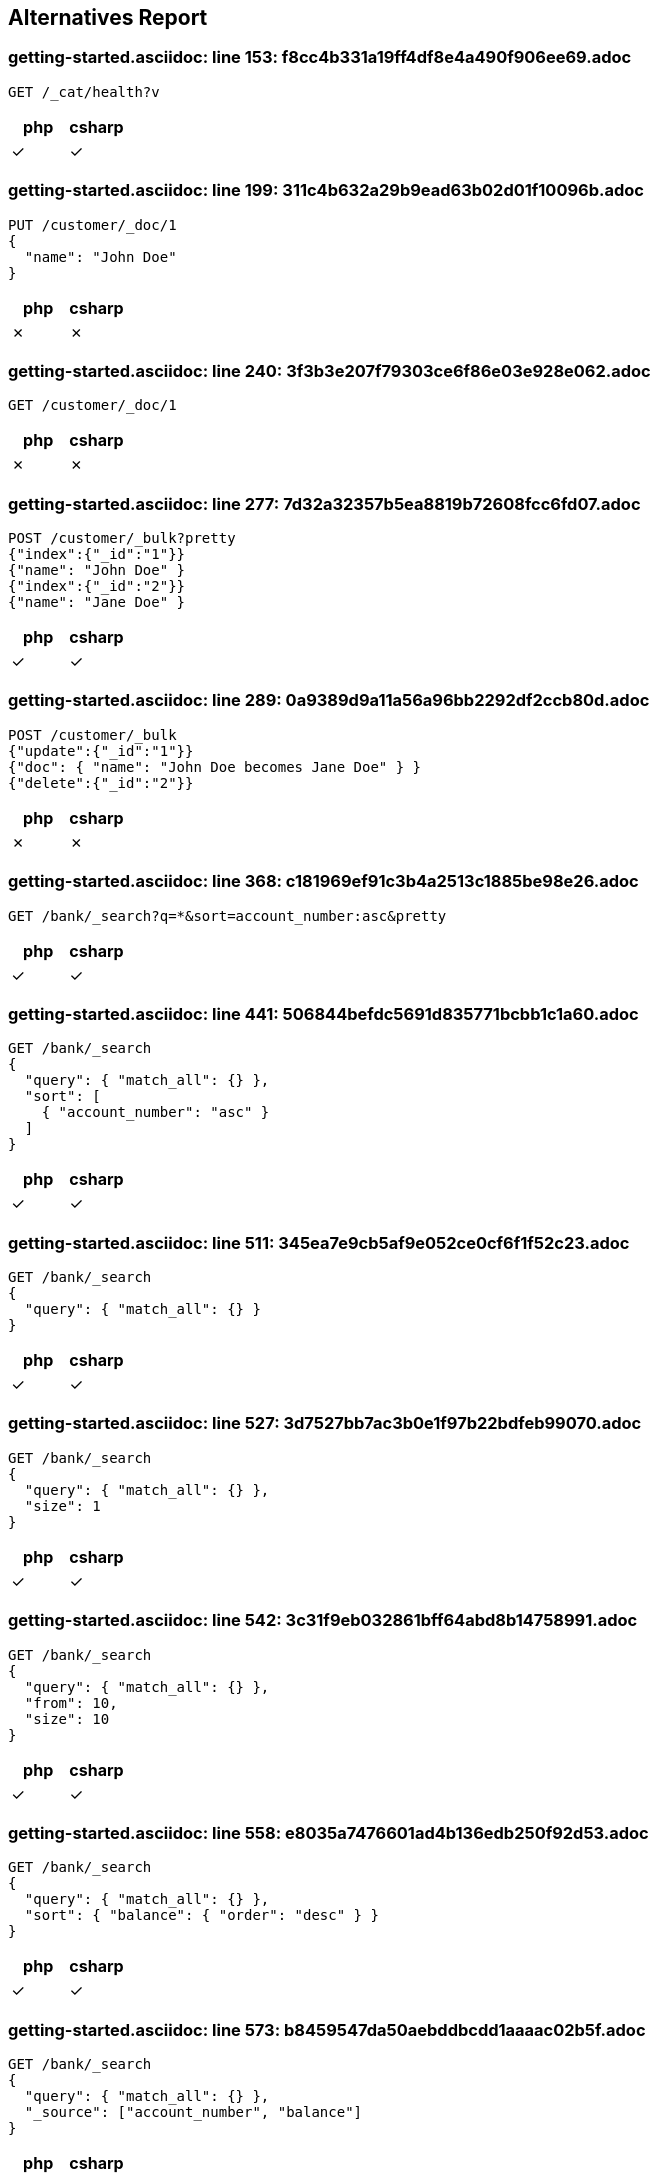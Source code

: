 == Alternatives Report

=== getting-started.asciidoc: line 153: f8cc4b331a19ff4df8e4a490f906ee69.adoc
[source,console]
----
GET /_cat/health?v
----
|===
| php | csharp

| &check; | &check;
|===
=== getting-started.asciidoc: line 199: 311c4b632a29b9ead63b02d01f10096b.adoc
[source,console]
----
PUT /customer/_doc/1
{
  "name": "John Doe"
}
----
|===
| php | csharp

| &cross; | &cross;
|===
=== getting-started.asciidoc: line 240: 3f3b3e207f79303ce6f86e03e928e062.adoc
[source,console]
----
GET /customer/_doc/1
----
|===
| php | csharp

| &cross; | &cross;
|===
=== getting-started.asciidoc: line 277: 7d32a32357b5ea8819b72608fcc6fd07.adoc
[source,console]
----
POST /customer/_bulk?pretty
{"index":{"_id":"1"}}
{"name": "John Doe" }
{"index":{"_id":"2"}}
{"name": "Jane Doe" }
----
|===
| php | csharp

| &check; | &check;
|===
=== getting-started.asciidoc: line 289: 0a9389d9a11a56a96bb2292df2ccb80d.adoc
[source,console]
----
POST /customer/_bulk
{"update":{"_id":"1"}}
{"doc": { "name": "John Doe becomes Jane Doe" } }
{"delete":{"_id":"2"}}
----
|===
| php | csharp

| &cross; | &cross;
|===
=== getting-started.asciidoc: line 368: c181969ef91c3b4a2513c1885be98e26.adoc
[source,console]
----
GET /bank/_search?q=*&sort=account_number:asc&pretty
----
|===
| php | csharp

| &check; | &check;
|===
=== getting-started.asciidoc: line 441: 506844befdc5691d835771bcbb1c1a60.adoc
[source,console]
----
GET /bank/_search
{
  "query": { "match_all": {} },
  "sort": [
    { "account_number": "asc" }
  ]
}
----
|===
| php | csharp

| &check; | &check;
|===
=== getting-started.asciidoc: line 511: 345ea7e9cb5af9e052ce0cf6f1f52c23.adoc
[source,console]
----
GET /bank/_search
{
  "query": { "match_all": {} }
}
----
|===
| php | csharp

| &check; | &check;
|===
=== getting-started.asciidoc: line 527: 3d7527bb7ac3b0e1f97b22bdfeb99070.adoc
[source,console]
----
GET /bank/_search
{
  "query": { "match_all": {} },
  "size": 1
}
----
|===
| php | csharp

| &check; | &check;
|===
=== getting-started.asciidoc: line 542: 3c31f9eb032861bff64abd8b14758991.adoc
[source,console]
----
GET /bank/_search
{
  "query": { "match_all": {} },
  "from": 10,
  "size": 10
}
----
|===
| php | csharp

| &check; | &check;
|===
=== getting-started.asciidoc: line 558: e8035a7476601ad4b136edb250f92d53.adoc
[source,console]
----
GET /bank/_search
{
  "query": { "match_all": {} },
  "sort": { "balance": { "order": "desc" } }
}
----
|===
| php | csharp

| &check; | &check;
|===
=== getting-started.asciidoc: line 573: b8459547da50aebddbcdd1aaaac02b5f.adoc
[source,console]
----
GET /bank/_search
{
  "query": { "match_all": {} },
  "_source": ["account_number", "balance"]
}
----
|===
| php | csharp

| &check; | &check;
|===
=== getting-started.asciidoc: line 592: 2e6bfd38c9bcb728227f0d4dd11c09a2.adoc
[source,console]
----
GET /bank/_search
{
  "query": { "match": { "account_number": 20 } }
}
----
|===
| php | csharp

| &check; | &check;
|===
=== getting-started.asciidoc: line 604: b8eab60f6441edf314306d8194c7cd56.adoc
[source,console]
----
GET /bank/_search
{
  "query": { "match": { "address": "mill" } }
}
----
|===
| php | csharp

| &check; | &check;
|===
=== getting-started.asciidoc: line 616: cd247f267968aa0927bfdad56852f8f5.adoc
[source,console]
----
GET /bank/_search
{
  "query": { "match": { "address": "mill lane" } }
}
----
|===
| php | csharp

| &check; | &check;
|===
=== getting-started.asciidoc: line 628: 231aa0bb39c35fe199d28fe0e4a62b2e.adoc
[source,console]
----
GET /bank/_search
{
  "query": { "match_phrase": { "address": "mill lane" } }
}
----
|===
| php | csharp

| &check; | &check;
|===
=== getting-started.asciidoc: line 642: 2de2349b7010652ca6104fb60f531a80.adoc
[source,console]
----
GET /bank/_search
{
  "query": {
    "bool": {
      "must": [
        { "match": { "address": "mill" } },
        { "match": { "address": "lane" } }
      ]
    }
  }
}
----
|===
| php | csharp

| &check; | &check;
|===
=== getting-started.asciidoc: line 663: 171d3a3af2d0f46cae5896c5bd3da4b5.adoc
[source,console]
----
GET /bank/_search
{
  "query": {
    "bool": {
      "should": [
        { "match": { "address": "mill" } },
        { "match": { "address": "lane" } }
      ]
    }
  }
}
----
|===
| php | csharp

| &check; | &check;
|===
=== getting-started.asciidoc: line 684: 5d38d4da86157b897e4876674bd169ef.adoc
[source,console]
----
GET /bank/_search
{
  "query": {
    "bool": {
      "must_not": [
        { "match": { "address": "mill" } },
        { "match": { "address": "lane" } }
      ]
    }
  }
}
----
|===
| php | csharp

| &check; | &check;
|===
=== getting-started.asciidoc: line 707: 47bb632c6091ad0cd94bc660bdd309a5.adoc
[source,console]
----
GET /bank/_search
{
  "query": {
    "bool": {
      "must": [
        { "match": { "age": "40" } }
      ],
      "must_not": [
        { "match": { "state": "ID" } }
      ]
    }
  }
}
----
|===
| php | csharp

| &check; | &check;
|===
=== getting-started.asciidoc: line 738: 251ea12c1248385ab409906ac64d9ee9.adoc
[source,console]
----
GET /bank/_search
{
  "query": {
    "bool": {
      "must": { "match_all": {} },
      "filter": {
        "range": {
          "balance": {
            "gte": 20000,
            "lte": 30000
          }
        }
      }
    }
  }
}
----
|===
| php | csharp

| &check; | &check;
|===
=== getting-started.asciidoc: line 771: feefeb68144002fd1fff57b77b95b85e.adoc
[source,console]
----
GET /bank/_search
{
  "size": 0,
  "aggs": {
    "group_by_state": {
      "terms": {
        "field": "state.keyword"
      }
    }
  }
}
----
|===
| php | csharp

| &check; | &check;
|===
=== getting-started.asciidoc: line 864: cfbaea6f0df045c5d940bbb6a9c69cd8.adoc
[source,console]
----
GET /bank/_search
{
  "size": 0,
  "aggs": {
    "group_by_state": {
      "terms": {
        "field": "state.keyword"
      },
      "aggs": {
        "average_balance": {
          "avg": {
            "field": "balance"
          }
        }
      }
    }
  }
}
----
|===
| php | csharp

| &check; | &check;
|===
=== getting-started.asciidoc: line 892: 645796e8047967ca4a7635a22a876f4c.adoc
[source,console]
----
GET /bank/_search
{
  "size": 0,
  "aggs": {
    "group_by_state": {
      "terms": {
        "field": "state.keyword",
        "order": {
          "average_balance": "desc"
        }
      },
      "aggs": {
        "average_balance": {
          "avg": {
            "field": "balance"
          }
        }
      }
    }
  }
}
----
|===
| php | csharp

| &check; | &check;
|===
=== getting-started.asciidoc: line 921: c84b5f9c6528f84a08c5318b3385d55c.adoc
[source,console]
----
GET /bank/_search
{
  "size": 0,
  "aggs": {
    "group_by_age": {
      "range": {
        "field": "age",
        "ranges": [
          {
            "from": 20,
            "to": 30
          },
          {
            "from": 30,
            "to": 40
          },
          {
            "from": 40,
            "to": 50
          }
        ]
      },
      "aggs": {
        "group_by_gender": {
          "terms": {
            "field": "gender.keyword"
          },
          "aggs": {
            "average_balance": {
              "avg": {
                "field": "balance"
              }
            }
          }
        }
      }
    }
  }
}
----
|===
| php | csharp

| &check; | &check;
|===
=== setup/install/check-running.asciidoc: line 7: 3d1ff6097e2359f927c88c2ccdb36252.adoc
[source,console]
----
GET /
----
|===
| php | csharp

| &check; | &check;
|===
=== setup/install/check-running.asciidoc: line 7: 3d1ff6097e2359f927c88c2ccdb36252.adoc
[source,console]
----
GET /
----
|===
| php | csharp

| &check; | &check;
|===
=== setup/install/check-running.asciidoc: line 7: 3d1ff6097e2359f927c88c2ccdb36252.adoc
[source,console]
----
GET /
----
|===
| php | csharp

| &check; | &check;
|===
=== setup/install/check-running.asciidoc: line 7: 3d1ff6097e2359f927c88c2ccdb36252.adoc
[source,console]
----
GET /
----
|===
| php | csharp

| &check; | &check;
|===
=== setup/install/check-running.asciidoc: line 7: 3d1ff6097e2359f927c88c2ccdb36252.adoc
[source,console]
----
GET /
----
|===
| php | csharp

| &check; | &check;
|===
=== setup/secure-settings.asciidoc: line 108: 6e87271a5a10dbb8d27b25c7dbfa868a.adoc
[source,console]
----
POST _nodes/reload_secure_settings
----
|===
| php | csharp

| &cross; | &cross;
|===
=== setup/logging-config.asciidoc: line 155: 8e6bfb4441ffa15c86d5dc20fa083571.adoc
[source,console]
----
PUT /_cluster/settings
{
  "transient": {
    "logger.org.elasticsearch.transport": "trace"
  }
}
----
|===
| php | csharp

| &cross; | &cross;
|===
=== setup/sysconfig/swap.asciidoc: line 71: ed250b74bc77c15bb794f55a12d762c3.adoc
[source,console]
----
GET _nodes?filter_path=**.mlockall
----
|===
| php | csharp

| &cross; | &cross;
|===
=== setup/sysconfig/file-descriptors.asciidoc: line 29: c5bc577ff92f889225b0d2617adcb48c.adoc
[source,console]
----
GET _nodes/stats/process?filter_path=**.max_file_descriptors
----
|===
| php | csharp

| &cross; | &cross;
|===
=== monitoring/collecting-monitoring-data.asciidoc: line 57: fb2b8d642e16132eebcff4f8b6d592d1.adoc
[source,console]
----
GET _cluster/settings

PUT _cluster/settings
{
  "persistent": {
    "xpack.monitoring.collection.enabled": true
  }
}
----
|===
| php | csharp

| &cross; | &cross;
|===
=== monitoring/configuring-metricbeat.asciidoc: line 32: fb2b8d642e16132eebcff4f8b6d592d1.adoc
[source,console]
----
GET _cluster/settings

PUT _cluster/settings
{
  "persistent": {
    "xpack.monitoring.collection.enabled": true
  }
}
----
|===
| php | csharp

| &cross; | &cross;
|===
=== monitoring/configuring-metricbeat.asciidoc: line 198: 519603821dc5b883fc2cf50e3d164084.adoc
[source,console]
----
PUT _cluster/settings
{
  "persistent": {
    "xpack.monitoring.elasticsearch.collection.enabled": false
  }
}
----
|===
| php | csharp

| &cross; | &cross;
|===
=== monitoring/configuring-filebeat.asciidoc: line 39: fb2b8d642e16132eebcff4f8b6d592d1.adoc
[source,console]
----
GET _cluster/settings

PUT _cluster/settings
{
  "persistent": {
    "xpack.monitoring.collection.enabled": true
  }
}
----
|===
| php | csharp

| &cross; | &cross;
|===
=== monitoring/indices.asciidoc: line 12: 83dfd0852101eca3ba8174c9c38b4e73.adoc
[source,console]
----
GET /_template/.monitoring-*
----
|===
| php | csharp

| &cross; | &cross;
|===
=== monitoring/indices.asciidoc: line 30: a63906c63a8681c72d53ee0fcf2ffd35.adoc
[source,console]
----
PUT /_template/custom_monitoring
{
    "index_patterns": ".monitoring-*",
    "order": 1,
    "settings": {
        "number_of_shards": 5,
        "number_of_replicas": 2
    }
}
----
|===
| php | csharp

| &cross; | &cross;
|===
=== ../../x-pack/docs/en/security/authentication/configuring-active-directory-realm.asciidoc: line 188: 21e95d29bc37deb5689a654aa323b4ba.adoc
[source,console]
----
PUT /_security/role_mapping/admins
{
  "roles" : [ "monitoring" , "user" ],
  "rules" : { "field" : {
    "groups" : "cn=admins,dc=example,dc=com" \<1>
  } },
  "enabled": true
}
----
|===
| php | csharp

| &cross; | &cross;
|===
=== ../../x-pack/docs/en/security/authentication/configuring-active-directory-realm.asciidoc: line 202: bd0d30a7683037e1ebadd163514765d4.adoc
[source,console]
----
PUT /_security/role_mapping/basic_users
{
  "roles" : [ "user" ],
  "rules" : { "any": [
    { "field" : {
      "groups" : "cn=users,dc=example,dc=com" \<1>
    } },
    { "field" : {
      "dn" : "cn=John Doe,cn=contractors,dc=example,dc=com" \<2>
    } }
  ] },
  "enabled": true
}
----
|===
| php | csharp

| &cross; | &cross;
|===
=== ../../x-pack/docs/en/security/authentication/configuring-ldap-realm.asciidoc: line 149: 21e95d29bc37deb5689a654aa323b4ba.adoc
[source,console]
----
PUT /_security/role_mapping/admins
{
  "roles" : [ "monitoring" , "user" ],
  "rules" : { "field" : {
    "groups" : "cn=admins,dc=example,dc=com" \<1>
  } },
  "enabled": true
}
----
|===
| php | csharp

| &cross; | &cross;
|===
=== ../../x-pack/docs/en/security/authentication/configuring-ldap-realm.asciidoc: line 163: 38ffa96674b5fd4042589af0ebb0437b.adoc
[source,console]
----
PUT /_security/role_mapping/basic_users
{
  "roles" : [ "user" ],
  "rules" : { "field" : {
    "groups" : "cn=users,dc=example,dc=com" \<1>
  } },
  "enabled": true
}
----
|===
| php | csharp

| &cross; | &cross;
|===
=== ../../x-pack/docs/en/security/authentication/configuring-pki-realm.asciidoc: line 140: 70bbe14bc4d5a5d58e81ab2b02408817.adoc
[source,console]
----
PUT /_security/role_mapping/users
{
  "roles" : [ "user" ],
  "rules" : { "field" : {
    "dn" : "cn=John Doe,ou=example,o=com" \<1>
  } },
  "enabled": true
}
----
|===
| php | csharp

| &cross; | &cross;
|===
=== ../../x-pack/docs/en/security/authentication/configuring-kerberos-realm.asciidoc: line 155: 9584b042223982e0bfde8d12d42c9705.adoc
[source,console]
----
POST /_security/role_mapping/kerbrolemapping
{
  "roles" : [ "monitoring_user" ],
  "enabled": true,
  "rules" : {
    "field" : { "username" : "user@REALM" }
  }
}
----
|===
| php | csharp

| &cross; | &cross;
|===
=== upgrade/rolling_upgrade.asciidoc: line 35: 1cd3b9d65576a9212eef898eb3105758.adoc
[source,console]
----
PUT _cluster/settings
{
  "persistent": {
    "cluster.routing.allocation.enable": "primaries"
  }
}
----
|===
| php | csharp

| &cross; | &cross;
|===
=== upgrade/rolling_upgrade.asciidoc: line 37: 31b4eec9ac4c2c3fdfbaeee8d2f83513.adoc
[source,console]
----
POST _flush/synced
----
|===
| php | csharp

| &cross; | &cross;
|===
=== upgrade/rolling_upgrade.asciidoc: line 70: a21a7bf052b41f5b996dc58f7b69770f.adoc
[source,console]
----
POST _ml/set_upgrade_mode?enabled=true
----
|===
| php | csharp

| &cross; | &cross;
|===
=== upgrade/rolling_upgrade.asciidoc: line 77: 7e49705769c42895fb7b1e2ca028ff47.adoc
[source,console]
----
GET _cat/nodes
----
|===
| php | csharp

| &cross; | &cross;
|===
=== upgrade/rolling_upgrade.asciidoc: line 91: 45ef5156dbd2d3fd4fd22b8d99f7aad4.adoc
[source,console]
----
PUT _cluster/settings
{
  "persistent": {
    "cluster.routing.allocation.enable": null
  }
}
----
|===
| php | csharp

| &cross; | &cross;
|===
=== upgrade/rolling_upgrade.asciidoc: line 110: 5c53944aec2ce3e55854e315f0482029.adoc
[source,console]
----
GET _cat/health?v
----
|===
| php | csharp

| &cross; | &cross;
|===
=== upgrade/rolling_upgrade.asciidoc: line 141: 6b74ff6df5d7583add837b34a6c80a43.adoc
[source,console]
----
GET _cat/recovery
----
|===
| php | csharp

| &cross; | &cross;
|===
=== upgrade/rolling_upgrade.asciidoc: line 168: 3c5d5a5c34a62724942329658c688f5e.adoc
[source,console]
----
POST _ml/set_upgrade_mode?enabled=false
----
|===
| php | csharp

| &cross; | &cross;
|===
=== upgrade/cluster_restart.asciidoc: line 27: 1cd3b9d65576a9212eef898eb3105758.adoc
[source,console]
----
PUT _cluster/settings
{
  "persistent": {
    "cluster.routing.allocation.enable": "primaries"
  }
}
----
|===
| php | csharp

| &cross; | &cross;
|===
=== upgrade/cluster_restart.asciidoc: line 28: 31b4eec9ac4c2c3fdfbaeee8d2f83513.adoc
[source,console]
----
POST _flush/synced
----
|===
| php | csharp

| &cross; | &cross;
|===
=== upgrade/cluster_restart.asciidoc: line 60: a21a7bf052b41f5b996dc58f7b69770f.adoc
[source,console]
----
POST _ml/set_upgrade_mode?enabled=true
----
|===
| php | csharp

| &cross; | &cross;
|===
=== upgrade/cluster_restart.asciidoc: line 83: c0a4b0c1c6eff14da8b152ceb19c1c31.adoc
[source,console]
----
GET _cat/health

GET _cat/nodes
----
|===
| php | csharp

| &cross; | &cross;
|===
=== upgrade/cluster_restart.asciidoc: line 117: 45ef5156dbd2d3fd4fd22b8d99f7aad4.adoc
[source,console]
----
PUT _cluster/settings
{
  "persistent": {
    "cluster.routing.allocation.enable": null
  }
}
----
|===
| php | csharp

| &cross; | &cross;
|===
=== upgrade/cluster_restart.asciidoc: line 137: 2d9b30acd6b5683f39d53494c0dd779c.adoc
[source,console]
----
GET _cat/health

GET _cat/recovery
----
|===
| php | csharp

| &cross; | &cross;
|===
=== upgrade/cluster_restart.asciidoc: line 154: 3c5d5a5c34a62724942329658c688f5e.adoc
[source,console]
----
POST _ml/set_upgrade_mode?enabled=false
----
|===
| php | csharp

| &cross; | &cross;
|===
=== upgrade/reindex_upgrade.asciidoc: line 160: acd65c045139fef38ef5cd20c8c1cfc1.adoc
[source,console]
----
POST _reindex
{
  "source": {
    "remote": {
      "host": "http://oldhost:9200",
      "username": "user",
      "password": "pass"
    },
    "index": "source",
    "query": {
      "match": {
        "test": "data"
      }
    }
  },
  "dest": {
    "index": "dest"
  }
}
----
|===
| php | csharp

| &cross; | &cross;
|===
=== aggregations/metrics/avg-aggregation.asciidoc: line 10: d9d28e9e9d7021a72c983f8e79aa8c6c.adoc
[source,console]
----
POST /exams/_search?size=0
{
    "aggs" : {
        "avg_grade" : { "avg" : { "field" : "grade" } }
    }
}
----
|===
| php | csharp

| &cross; | &cross;
|===
=== aggregations/metrics/avg-aggregation.asciidoc: line 43: d05bbafb8c88850879b5990119a96f5e.adoc
[source,console]
----
POST /exams/_search?size=0
{
    "aggs" : {
        "avg_grade" : {
            "avg" : {
                "script" : {
                    "source" : "doc.grade.value"
                }
            }
        }
    }
}
----
|===
| php | csharp

| &cross; | &cross;
|===
=== aggregations/metrics/avg-aggregation.asciidoc: line 63: c04f4a48d0cb550a879fdc93454852de.adoc
[source,console]
----
POST /exams/_search?size=0
{
    "aggs" : {
        "avg_grade" : {
            "avg" : {
                "script" : {
                    "id": "my_script",
                    "params": {
                        "field": "grade"
                    }
                }
            }
        }
    }
}
----
|===
| php | csharp

| &cross; | &cross;
|===
=== aggregations/metrics/avg-aggregation.asciidoc: line 88: 91994d98e766230911b3e659b3e51f17.adoc
[source,console]
----
POST /exams/_search?size=0
{
    "aggs" : {
        "avg_corrected_grade" : {
            "avg" : {
                "field" : "grade",
                "script" : {
                    "lang": "painless",
                    "source": "_value * params.correction",
                    "params" : {
                        "correction" : 1.2
                    }
                }
            }
        }
    }
}
----
|===
| php | csharp

| &cross; | &cross;
|===
=== aggregations/metrics/avg-aggregation.asciidoc: line 117: 2ec33e09d6080723ee2013bad694f35a.adoc
[source,console]
----
POST /exams/_search?size=0
{
    "aggs" : {
        "grade_avg" : {
            "avg" : {
                "field" : "grade",
                "missing": 10 \<1>
            }
        }
    }
}
----
|===
| php | csharp

| &cross; | &cross;
|===
=== aggregations/metrics/weighted-avg-aggregation.asciidoc: line 55: c15dead46d351f62cfc066f1ca1a24eb.adoc
[source,console]
----
POST /exams/_search
{
    "size": 0,
    "aggs" : {
        "weighted_grade": {
            "weighted_avg": {
                "value": {
                    "field": "grade"
                },
                "weight": {
                    "field": "weight"
                }
            }
        }
    }
}
----
|===
| php | csharp

| &cross; | &cross;
|===
=== aggregations/metrics/weighted-avg-aggregation.asciidoc: line 102: 4c15a4b054c7d0aaaa17deaff853bb28.adoc
[source,console]
----
POST /exams/_doc?refresh
{
    "grade": [1, 2, 3],
    "weight": 2
}

POST /exams/_search
{
    "size": 0,
    "aggs" : {
        "weighted_grade": {
            "weighted_avg": {
                "value": {
                    "field": "grade"
                },
                "weight": {
                    "field": "weight"
                }
            }
        }
    }
}
----
|===
| php | csharp

| &cross; | &cross;
|===
=== aggregations/metrics/weighted-avg-aggregation.asciidoc: line 153: e88e8c78ed50936c8b7436c90b988ddf.adoc
[source,console]
----
POST /exams/_search
{
    "size": 0,
    "aggs" : {
        "weighted_grade": {
            "weighted_avg": {
                "value": {
                    "script": "doc.grade.value + 1"
                },
                "weight": {
                    "script": "doc.weight.value + 1"
                }
            }
        }
    }
}
----
|===
| php | csharp

| &cross; | &cross;
|===
=== aggregations/metrics/weighted-avg-aggregation.asciidoc: line 186: cebfe0fed62091eb38b6348c89643f89.adoc
[source,console]
----
POST /exams/_search
{
    "size": 0,
    "aggs" : {
        "weighted_grade": {
            "weighted_avg": {
                "value": {
                    "field": "grade",
                    "missing": 2
                },
                "weight": {
                    "field": "weight",
                    "missing": 3
                }
            }
        }
    }
}
----
|===
| php | csharp

| &cross; | &cross;
|===
=== aggregations/metrics/cardinality-aggregation.asciidoc: line 11: 826140cdd3d5fe9a728239605c6dc71a.adoc
[source,console]
----
POST /sales/_search?size=0
{
    "aggs" : {
        "type_count" : {
            "cardinality" : {
                "field" : "type"
            }
        }
    }
}
----
|===
| php | csharp

| &cross; | &cross;
|===
=== aggregations/metrics/cardinality-aggregation.asciidoc: line 46: edbd54e71e56f3a5617aa012b100aa0f.adoc
[source,console]
----
POST /sales/_search?size=0
{
    "aggs" : {
        "type_count" : {
            "cardinality" : {
                "field" : "type",
                "precision_threshold": 100 \<1>
            }
        }
    }
}
----
|===
| php | csharp

| &cross; | &cross;
|===
=== aggregations/metrics/cardinality-aggregation.asciidoc: line 187: ef3a3e292e9e74d42703555178ed5fb6.adoc
[source,console]
----
POST /sales/_search?size=0
{
    "aggs" : {
        "type_promoted_count" : {
            "cardinality" : {
                "script": {
                    "lang": "painless",
                    "source": "doc['type'].value + ' ' + doc['promoted'].value"
                }
            }
        }
    }
}
----
|===
| php | csharp

| &cross; | &cross;
|===
=== aggregations/metrics/cardinality-aggregation.asciidoc: line 208: 6969b29883eefa552475ae1837dc5f96.adoc
[source,console]
----
POST /sales/_search?size=0
{
    "aggs" : {
        "type_promoted_count" : {
            "cardinality" : {
                "script" : {
                    "id": "my_script",
                    "params": {
                        "type_field": "type",
                        "promoted_field": "promoted"
                    }
                }
            }
        }
    }
}
----
|===
| php | csharp

| &cross; | &cross;
|===
=== aggregations/metrics/cardinality-aggregation.asciidoc: line 236: 7d86ff090cbd87f144edb72e949470b3.adoc
[source,console]
----
POST /sales/_search?size=0
{
    "aggs" : {
        "tag_cardinality" : {
            "cardinality" : {
                "field" : "tag",
                "missing": "N/A" \<1>
            }
        }
    }
}
----
|===
| php | csharp

| &cross; | &cross;
|===
=== aggregations/metrics/extendedstats-aggregation.asciidoc: line 11: b1c3e5c4a1a22ac329bbdec4d0de1082.adoc
[source,console]
----
GET /exams/_search
{
    "size": 0,
    "aggs" : {
        "grades_stats" : { "extended_stats" : { "field" : "grade" } }
    }
}
----
|===
| php | csharp

| &cross; | &cross;
|===
=== aggregations/metrics/extendedstats-aggregation.asciidoc: line 59: eb8df98231df40c61f5feef4946b1a92.adoc
[source,console]
----
GET /exams/_search
{
    "size": 0,
    "aggs" : {
        "grades_stats" : {
            "extended_stats" : {
                "field" : "grade",
                "sigma" : 3 \<1>
            }
        }
    }
}
----
|===
| php | csharp

| &cross; | &cross;
|===
=== aggregations/metrics/extendedstats-aggregation.asciidoc: line 93: 83476d04b393850da0697e1bfae58b4a.adoc
[source,console]
----
GET /exams/_search
{
    "size": 0,
    "aggs" : {
        "grades_stats" : {
            "extended_stats" : {
                "script" : {
                    "source" : "doc['grade'].value",
                    "lang" : "painless"
                 }
             }
         }
    }
}
----
|===
| php | csharp

| &cross; | &cross;
|===
=== aggregations/metrics/extendedstats-aggregation.asciidoc: line 115: 2cf036d054901b5d7b4a84780c320f2d.adoc
[source,console]
----
GET /exams/_search
{
    "size": 0,
    "aggs" : {
        "grades_stats" : {
            "extended_stats" : {
                "script" : {
                    "id": "my_script",
                    "params": {
                        "field": "grade"
                    }
                }
            }
        }
    }
}
----
|===
| php | csharp

| &cross; | &cross;
|===
=== aggregations/metrics/extendedstats-aggregation.asciidoc: line 141: 533b447e1ca8c575e38ecd9b1917c17c.adoc
[source,console]
----
GET /exams/_search
{
    "size": 0,
    "aggs" : {
        "grades_stats" : {
            "extended_stats" : {
                "field" : "grade",
                "script" : {
                    "lang" : "painless",
                    "source": "_value * params.correction",
                    "params" : {
                        "correction" : 1.2
                    }
                }
            }
        }
    }
}
----
|===
| php | csharp

| &cross; | &cross;
|===
=== aggregations/metrics/extendedstats-aggregation.asciidoc: line 171: 44a7cf8482bdc3d1c11f4b3b35683b99.adoc
[source,console]
----
GET /exams/_search
{
    "size": 0,
    "aggs" : {
        "grades_stats" : {
            "extended_stats" : {
                "field" : "grade",
                "missing": 0 \<1>
            }
        }
    }
}
----
|===
| php | csharp

| &cross; | &cross;
|===
=== aggregations/metrics/geobounds-aggregation.asciidoc: line 10: 34cabdecfe9c2cb8dd929853882564eb.adoc
[source,console]
----
PUT /museums
{
    "mappings": {
        "properties": {
            "location": {
                "type": "geo_point"
            }
        }
    }
}

POST /museums/_bulk?refresh
{"index":{"_id":1}}
{"location": "52.374081,4.912350", "name": "NEMO Science Museum"}
{"index":{"_id":2}}
{"location": "52.369219,4.901618", "name": "Museum Het Rembrandthuis"}
{"index":{"_id":3}}
{"location": "52.371667,4.914722", "name": "Nederlands Scheepvaartmuseum"}
{"index":{"_id":4}}
{"location": "51.222900,4.405200", "name": "Letterenhuis"}
{"index":{"_id":5}}
{"location": "48.861111,2.336389", "name": "Musée du Louvre"}
{"index":{"_id":6}}
{"location": "48.860000,2.327000", "name": "Musée d'Orsay"}

POST /museums/_search?size=0
{
    "query" : {
        "match" : { "name" : "musée" }
    },
    "aggs" : {
        "viewport" : {
            "geo_bounds" : {
                "field" : "location", \<1>
                "wrap_longitude" : true \<2>
            }
        }
    }
}
----
|===
| php | csharp

| &cross; | &cross;
|===
=== aggregations/metrics/geocentroid-aggregation.asciidoc: line 9: d0cf6057bc87042819a7ac961d1b2273.adoc
[source,console]
----
PUT /museums
{
    "mappings": {
        "properties": {
            "location": {
                "type": "geo_point"
            }
        }
    }
}

POST /museums/_bulk?refresh
{"index":{"_id":1}}
{"location": "52.374081,4.912350", "city": "Amsterdam", "name": "NEMO Science Museum"}
{"index":{"_id":2}}
{"location": "52.369219,4.901618", "city": "Amsterdam", "name": "Museum Het Rembrandthuis"}
{"index":{"_id":3}}
{"location": "52.371667,4.914722", "city": "Amsterdam", "name": "Nederlands Scheepvaartmuseum"}
{"index":{"_id":4}}
{"location": "51.222900,4.405200", "city": "Antwerp", "name": "Letterenhuis"}
{"index":{"_id":5}}
{"location": "48.861111,2.336389", "city": "Paris", "name": "Musée du Louvre"}
{"index":{"_id":6}}
{"location": "48.860000,2.327000", "city": "Paris", "name": "Musée d'Orsay"}

POST /museums/_search?size=0
{
    "aggs" : {
        "centroid" : {
            "geo_centroid" : {
                "field" : "location" \<1>
            }
        }
    }
}
----
|===
| php | csharp

| &cross; | &cross;
|===
=== aggregations/metrics/geocentroid-aggregation.asciidoc: line 76: 6dec421bf327ecaf189109d9aaa35919.adoc
[source,console]
----
POST /museums/_search?size=0
{
    "aggs" : {
        "cities" : {
            "terms" : { "field" : "city.keyword" },
            "aggs" : {
                "centroid" : {
                    "geo_centroid" : { "field" : "location" }
                }
            }
        }
    }
}
----
|===
| php | csharp

| &cross; | &cross;
|===
=== aggregations/metrics/max-aggregation.asciidoc: line 16: 9498a707be49e14dad801db6b6824e34.adoc
[source,console]
----
POST /sales/_search?size=0
{
    "aggs" : {
        "max_price" : { "max" : { "field" : "price" } }
    }
}
----
|===
| php | csharp

| &cross; | &cross;
|===
=== aggregations/metrics/max-aggregation.asciidoc: line 52: 736fc5448b66962ceef1e6d5948ef691.adoc
[source,console]
----
POST /sales/_search
{
    "aggs" : {
        "max_price" : {
            "max" : {
                "script" : {
                    "source" : "doc.price.value"
                }
            }
        }
    }
}
----
|===
| php | csharp

| &cross; | &cross;
|===
=== aggregations/metrics/max-aggregation.asciidoc: line 73: b5e782e309a2a10db272414e8483d8dc.adoc
[source,console]
----
POST /sales/_search
{
    "aggs" : {
        "max_price" : {
            "max" : {
                "script" : {
                    "id": "my_script",
                    "params": {
                        "field": "price"
                    }
                }
            }
        }
    }
}
----
|===
| php | csharp

| &cross; | &cross;
|===
=== aggregations/metrics/max-aggregation.asciidoc: line 101: 23fdba37454d6d7abf6bfbb4fd01692f.adoc
[source,console]
----
POST /sales/_search
{
    "aggs" : {
        "max_price_in_euros" : {
            "max" : {
                "field" : "price",
                "script" : {
                    "source" : "_value * params.conversion_rate",
                    "params" : {
                        "conversion_rate" : 1.2
                    }
                }
            }
        }
    }
}
----
|===
| php | csharp

| &cross; | &cross;
|===
=== aggregations/metrics/max-aggregation.asciidoc: line 129: 41518c094db4a5b03cca3b21497f79cf.adoc
[source,console]
----
POST /sales/_search
{
    "aggs" : {
        "grade_max" : {
            "max" : {
                "field" : "grade",
                "missing": 10 \<1>
            }
        }
    }
}
----
|===
| php | csharp

| &cross; | &cross;
|===
=== aggregations/metrics/min-aggregation.asciidoc: line 16: bbd52c02b078e650f1a871f7fe7ff343.adoc
[source,console]
----
POST /sales/_search?size=0
{
    "aggs" : {
        "min_price" : { "min" : { "field" : "price" } }
    }
}
----
|===
| php | csharp

| &cross; | &cross;
|===
=== aggregations/metrics/min-aggregation.asciidoc: line 53: 27cf2556b606f91d1fe3db3d7b6fd21a.adoc
[source,console]
----
POST /sales/_search
{
    "aggs" : {
        "min_price" : {
            "min" : {
                "script" : {
                    "source" : "doc.price.value"
                }
            }
        }
    }
}
----
|===
| php | csharp

| &cross; | &cross;
|===
=== aggregations/metrics/min-aggregation.asciidoc: line 74: f76eb7821cb7855339ffcaab3460d934.adoc
[source,console]
----
POST /sales/_search
{
    "aggs" : {
        "min_price" : {
            "min" : {
                "script" : {
                    "id": "my_script",
                    "params": {
                        "field": "price"
                    }
                }
            }
        }
    }
}
----
|===
| php | csharp

| &cross; | &cross;
|===
=== aggregations/metrics/min-aggregation.asciidoc: line 102: 57ec3af2f4b3ce90722de51efc9d2cf1.adoc
[source,console]
----
POST /sales/_search
{
    "aggs" : {
        "min_price_in_euros" : {
            "min" : {
                "field" : "price",
                "script" : {
                    "source" : "_value * params.conversion_rate",
                    "params" : {
                        "conversion_rate" : 1.2
                    }
                }
            }
        }
    }
}
----
|===
| php | csharp

| &cross; | &cross;
|===
=== aggregations/metrics/min-aggregation.asciidoc: line 130: 05161bf816a98dd2a57b8cd2a3d39db4.adoc
[source,console]
----
POST /sales/_search
{
    "aggs" : {
        "grade_min" : {
            "min" : {
                "field" : "grade",
                "missing": 10 \<1>
            }
        }
    }
}
----
|===
| php | csharp

| &cross; | &cross;
|===
=== aggregations/metrics/percentile-aggregation.asciidoc: line 28: 9baaa0c37e787738507aceee7626c88b.adoc
[source,console]
----
GET latency/_search
{
    "size": 0,
    "aggs" : {
        "load_time_outlier" : {
            "percentiles" : {
                "field" : "load_time" \<1>
            }
        }
    }
}
----
|===
| php | csharp

| &cross; | &cross;
|===
=== aggregations/metrics/percentile-aggregation.asciidoc: line 80: 4273ecf0448faf65b16952ada3d48a30.adoc
[source,console]
----
GET latency/_search
{
    "size": 0,
    "aggs" : {
        "load_time_outlier" : {
            "percentiles" : {
                "field" : "load_time",
                "percents" : [95, 99, 99.9] \<1>
            }
        }
    }
}
----
|===
| php | csharp

| &cross; | &cross;
|===
=== aggregations/metrics/percentile-aggregation.asciidoc: line 103: e6f49e5325fe0e9b816a837bd3e65a7c.adoc
[source,console]
----
GET latency/_search
{
    "size": 0,
    "aggs": {
        "load_time_outlier": {
            "percentiles": {
                "field": "load_time",
                "keyed": false
            }
        }
    }
}
----
|===
| php | csharp

| &cross; | &cross;
|===
=== aggregations/metrics/percentile-aggregation.asciidoc: line 172: 823b97820ce96abcc3a9292d14292849.adoc
[source,console]
----
GET latency/_search
{
    "size": 0,
    "aggs" : {
        "load_time_outlier" : {
            "percentiles" : {
                "script" : {
                    "lang": "painless",
                    "source": "doc['load_time'].value / params.timeUnit", \<1>
                    "params" : {
                        "timeUnit" : 1000   \<2>
                    }
                }
            }
        }
    }
}
----
|===
| php | csharp

| &cross; | &cross;
|===
=== aggregations/metrics/percentile-aggregation.asciidoc: line 201: dae483a5a412dcf4c20161fea25a87ba.adoc
[source,console]
----
GET latency/_search
{
    "size": 0,
    "aggs" : {
        "load_time_outlier" : {
            "percentiles" : {
                "script" : {
                    "id": "my_script",
                    "params": {
                        "field": "load_time"
                    }
                }
            }
        }
    }
}
----
|===
| php | csharp

| &cross; | &cross;
|===
=== aggregations/metrics/percentile-aggregation.asciidoc: line 266: 829d345e5e15e371aeb820f4d62a1b2a.adoc
[source,console]
----
GET latency/_search
{
    "size": 0,
    "aggs" : {
        "load_time_outlier" : {
            "percentiles" : {
                "field" : "load_time",
                "tdigest": {
                  "compression" : 200 \<1>
                }
            }
        }
    }
}
----
|===
| php | csharp

| &cross; | &cross;
|===
=== aggregations/metrics/percentile-aggregation.asciidoc: line 317: db17a10cf64c84bd2fc4ebb073e59cec.adoc
[source,console]
----
GET latency/_search
{
    "size": 0,
    "aggs" : {
        "load_time_outlier" : {
            "percentiles" : {
                "field" : "load_time",
                "percents" : [95, 99, 99.9],
                "hdr": { \<1>
                  "number_of_significant_value_digits" : 3 \<2>
                }
            }
        }
    }
}
----
|===
| php | csharp

| &cross; | &cross;
|===
=== aggregations/metrics/percentile-aggregation.asciidoc: line 350: e557ce02e192939944ebc6bae87e98a6.adoc
[source,console]
----
GET latency/_search
{
    "size": 0,
    "aggs" : {
        "grade_percentiles" : {
            "percentiles" : {
                "field" : "grade",
                "missing": 10 \<1>
            }
        }
    }
}
----
|===
| php | csharp

| &cross; | &cross;
|===
=== aggregations/metrics/percentile-rank-aggregation.asciidoc: line 26: daaa9e0df859d764ca0a4a4ebcfbdb26.adoc
[source,console]
----
GET latency/_search
{
    "size": 0,
    "aggs" : {
        "load_time_ranks" : {
            "percentile_ranks" : {
                "field" : "load_time", \<1>
                "values" : [500, 600]
            }
        }
    }
}
----
|===
| php | csharp

| &cross; | &cross;
|===
=== aggregations/metrics/percentile-rank-aggregation.asciidoc: line 71: 156dd311073c8c825e608becf63ae7fe.adoc
[source,console]
----
GET latency/_search
{
    "size": 0,
    "aggs": {
        "load_time_ranks": {
            "percentile_ranks": {
                "field": "load_time",
                "values": [500, 600],
                "keyed": false
            }
        }
    }
}
----
|===
| php | csharp

| &cross; | &cross;
|===
=== aggregations/metrics/percentile-rank-aggregation.asciidoc: line 122: c9ea558335446fc64006724cb72684e1.adoc
[source,console]
----
GET latency/_search
{
    "size": 0,
    "aggs" : {
        "load_time_ranks" : {
            "percentile_ranks" : {
                "values" : [500, 600],
                "script" : {
                    "lang": "painless",
                    "source": "doc['load_time'].value / params.timeUnit", \<1>
                    "params" : {
                        "timeUnit" : 1000   \<2>
                    }
                }
            }
        }
    }
}
----
|===
| php | csharp

| &cross; | &cross;
|===
=== aggregations/metrics/percentile-rank-aggregation.asciidoc: line 151: 59bcc5d1ed0aac1aa949f84d80a4fa1d.adoc
[source,console]
----
GET latency/_search
{
    "size": 0,
    "aggs" : {
        "load_time_ranks" : {
            "percentile_ranks" : {
                "values" : [500, 600],
                "script" : {
                    "id": "my_script",
                    "params": {
                        "field": "load_time"
                    }
                }
            }
        }
    }
}
----
|===
| php | csharp

| &cross; | &cross;
|===
=== aggregations/metrics/percentile-rank-aggregation.asciidoc: line 187: 214d704d18485ab75ef53aa9c0524590.adoc
[source,console]
----
GET latency/_search
{
    "size": 0,
    "aggs" : {
        "load_time_ranks" : {
            "percentile_ranks" : {
                "field" : "load_time",
                "values" : [500, 600],
                "hdr": { \<1>
                  "number_of_significant_value_digits" : 3 \<2>
                }
            }
        }
    }
}
----
|===
| php | csharp

| &cross; | &cross;
|===
=== aggregations/metrics/percentile-rank-aggregation.asciidoc: line 219: 77f575b0cc37dd7a2415cbf6417d3148.adoc
[source,console]
----
GET latency/_search
{
    "size": 0,
    "aggs" : {
        "load_time_ranks" : {
            "percentile_ranks" : {
                "field" : "load_time",
                "values" : [500, 600],
                "missing": 10 \<1>
            }
        }
    }
}
----
|===
| php | csharp

| &cross; | &cross;
|===
=== aggregations/metrics/scripted-metric-aggregation.asciidoc: line 9: 20600097aa51aa3386536bdc681e92b6.adoc
[source,console]
----
POST ledger/_search?size=0
{
    "query" : {
        "match_all" : {}
    },
    "aggs": {
        "profit": {
            "scripted_metric": {
                "init_script" : "state.transactions = []", \<1>
                "map_script" : "state.transactions.add(doc.type.value == 'sale' ? doc.amount.value : -1 * doc.amount.value)",
                "combine_script" : "double profit = 0; for (t in state.transactions) { profit += t } return profit",
                "reduce_script" : "double profit = 0; for (a in states) { profit += a } return profit"
            }
        }
    }
}
----
|===
| php | csharp

| &cross; | &cross;
|===
=== aggregations/metrics/scripted-metric-aggregation.asciidoc: line 54: 129ce418d8dd1f71087678725a0df19f.adoc
[source,console]
----
POST ledger/_search?size=0
{
    "aggs": {
        "profit": {
            "scripted_metric": {
                "init_script" : {
                    "id": "my_init_script"
                },
                "map_script" : {
                    "id": "my_map_script"
                },
                "combine_script" : {
                    "id": "my_combine_script"
                },
                "params": {
                    "field": "amount" \<1>
                },
                "reduce_script" : {
                    "id": "my_reduce_script"
                }
            }
        }
    }
}
----
|===
| php | csharp

| &cross; | &cross;
|===
=== aggregations/metrics/scripted-metric-aggregation.asciidoc: line 149: 75e360d03fb416f0a65ca37c662c2e9c.adoc
[source,console]
----
PUT /transactions/_bulk?refresh
{"index":{"_id":1}}
{"type": "sale","amount": 80}
{"index":{"_id":2}}
{"type": "cost","amount": 10}
{"index":{"_id":3}}
{"type": "cost","amount": 30}
{"index":{"_id":4}}
{"type": "sale","amount": 130}
----
|===
| php | csharp

| &cross; | &cross;
|===
=== aggregations/metrics/stats-aggregation.asciidoc: line 11: 6f04f3c1afe94e03d26ff5966fd4b98d.adoc
[source,console]
----
POST /exams/_search?size=0
{
    "aggs" : {
        "grades_stats" : { "stats" : { "field" : "grade" } }
    }
}
----
|===
| php | csharp

| &cross; | &cross;
|===
=== aggregations/metrics/stats-aggregation.asciidoc: line 50: 9ed80262680e67c629a08f6754a7c5c9.adoc
[source,console]
----
POST /exams/_search?size=0
{
    "aggs" : {
        "grades_stats" : {
             "stats" : {
                 "script" : {
                     "lang": "painless",
                     "source": "doc['grade'].value"
                 }
             }
         }
    }
}
----
|===
| php | csharp

| &cross; | &cross;
|===
=== aggregations/metrics/stats-aggregation.asciidoc: line 71: 2ba8575100b37b85d0052d46a00ce4cd.adoc
[source,console]
----
POST /exams/_search?size=0
{
    "aggs" : {
        "grades_stats" : {
            "stats" : {
                "script" : {
                    "id": "my_script",
                    "params" : {
                        "field" : "grade"
                    }
                }
            }
        }
    }
}
----
|===
| php | csharp

| &cross; | &cross;
|===
=== aggregations/metrics/stats-aggregation.asciidoc: line 96: 1341888a2677cf6e1db11e6cab2dd8ce.adoc
[source,console]
----
POST /exams/_search?size=0
{
    "aggs" : {
        "grades_stats" : {
            "stats" : {
                "field" : "grade",
                "script" : {
                    "lang": "painless",
                    "source": "_value * params.correction",
                    "params" : {
                        "correction" : 1.2
                    }
                }
            }
        }
    }
}
----
|===
| php | csharp

| &cross; | &cross;
|===
=== aggregations/metrics/stats-aggregation.asciidoc: line 125: 7371dcfe4adb43996f4c26684318302b.adoc
[source,console]
----
POST /exams/_search?size=0
{
    "aggs" : {
        "grades_stats" : {
            "stats" : {
                "field" : "grade",
                "missing": 0 \<1>
            }
        }
    }
}
----
|===
| php | csharp

| &cross; | &cross;
|===
=== aggregations/metrics/sum-aggregation.asciidoc: line 10: 43159621ffaa30dbfd60459a5e7b8e54.adoc
[source,console]
----
POST /sales/_search?size=0
{
    "query" : {
        "constant_score" : {
            "filter" : {
                "match" : { "type" : "hat" }
            }
        }
    },
    "aggs" : {
        "hat_prices" : { "sum" : { "field" : "price" } }
    }
}
----
|===
| php | csharp

| &cross; | &cross;
|===
=== aggregations/metrics/sum-aggregation.asciidoc: line 50: 4b5f2bd0db1a94614f4d2e46a5159bd2.adoc
[source,console]
----
POST /sales/_search?size=0
{
    "query" : {
        "constant_score" : {
            "filter" : {
                "match" : { "type" : "hat" }
            }
        }
    },
    "aggs" : {
        "hat_prices" : {
            "sum" : {
                "script" : {
                   "source": "doc.price.value"
                }
            }
        }
    }
}
----
|===
| php | csharp

| &cross; | &cross;
|===
=== aggregations/metrics/sum-aggregation.asciidoc: line 77: 49a4032ac0cbc413b47660bcf998ef5f.adoc
[source,console]
----
POST /sales/_search?size=0
{
    "query" : {
        "constant_score" : {
            "filter" : {
                "match" : { "type" : "hat" }
            }
        }
    },
    "aggs" : {
        "hat_prices" : {
            "sum" : {
                "script" : {
                    "id": "my_script",
                    "params" : {
                        "field" : "price"
                    }
                }
            }
        }
    }
}
----
|===
| php | csharp

| &cross; | &cross;
|===
=== aggregations/metrics/sum-aggregation.asciidoc: line 110: 82a2031f77972b713f75ed05c4bd9815.adoc
[source,console]
----
POST /sales/_search?size=0
{
    "query" : {
        "constant_score" : {
            "filter" : {
                "match" : { "type" : "hat" }
            }
        }
    },
    "aggs" : {
        "square_hats" : {
            "sum" : {
                "field" : "price",
                "script" : {
                    "source": "_value * _value"
                }
            }
        }
    }
}
----
|===
| php | csharp

| &cross; | &cross;
|===
=== aggregations/metrics/sum-aggregation.asciidoc: line 143: a78c3f4389502fe2dbd1cd10a017d1ed.adoc
[source,console]
----
POST /sales/_search?size=0
{
    "query" : {
        "constant_score" : {
            "filter" : {
                "match" : { "type" : "hat" }
            }
        }
    },
    "aggs" : {
        "hat_prices" : {
            "sum" : {
                "field" : "price",
                "missing": 100 \<1>
            }
        }
    }
}
----
|===
| php | csharp

| &cross; | &cross;
|===
=== aggregations/metrics/tophits-aggregation.asciidoc: line 36: 12b4b34f9958ed157ac2d812d612cda6.adoc
[source,console]
----
POST /sales/_search?size=0
{
    "aggs": {
        "top_tags": {
            "terms": {
                "field": "type",
                "size": 3
            },
            "aggs": {
                "top_sales_hits": {
                    "top_hits": {
                        "sort": [
                            {
                                "date": {
                                    "order": "desc"
                                }
                            }
                        ],
                        "_source": {
                            "includes": [ "date", "price" ]
                        },
                        "size" : 1
                    }
                }
            }
        }
    }
}
----
|===
| php | csharp

| &cross; | &cross;
|===
=== aggregations/metrics/tophits-aggregation.asciidoc: line 189: 30db2702dd0071c72a090b8311d0db09.adoc
[source,console]
----
POST /sales/_search
{
  "query": {
    "match": {
      "body": "elections"
    }
  },
  "aggs": {
    "top_sites": {
      "terms": {
        "field": "domain",
        "order": {
          "top_hit": "desc"
        }
      },
      "aggs": {
        "top_tags_hits": {
          "top_hits": {}
        },
        "top_hit" : {
          "max": {
            "script": {
              "source": "_score"
            }
          }
        }
      }
    }
  }
}
----
|===
| php | csharp

| &cross; | &cross;
|===
=== aggregations/metrics/tophits-aggregation.asciidoc: line 243: 2720c5e463876c415419c426697d15e4.adoc
[source,console]
----
PUT /sales
{
    "mappings": {
        "properties" : {
            "tags" : { "type" : "keyword" },
            "comments" : { \<1>
                "type" : "nested",
                "properties" : {
                    "username" : { "type" : "keyword" },
                    "comment" : { "type" : "text" }
                }
            }
        }
    }
}
----
|===
| php | csharp

| &cross; | &cross;
|===
=== aggregations/metrics/tophits-aggregation.asciidoc: line 266: 6ac67f7e30219d85fcc68b99459a39a4.adoc
[source,console]
----
PUT /sales/_doc/1?refresh
{
    "tags": ["car", "auto"],
    "comments": [
        {"username": "baddriver007", "comment": "This car could have better brakes"},
        {"username": "dr_who", "comment": "Where's the autopilot? Can't find it"},
        {"username": "ilovemotorbikes", "comment": "This car has two extra wheels"}
    ]
}
----
|===
| php | csharp

| &cross; | &cross;
|===
=== aggregations/metrics/tophits-aggregation.asciidoc: line 283: f1b8612151a660264fb62dc6c74b19be.adoc
[source,console]
----
POST /sales/_search
{
    "query": {
        "term": { "tags": "car" }
    },
    "aggs": {
        "by_sale": {
            "nested" : {
                "path" : "comments"
            },
            "aggs": {
                "by_user": {
                    "terms": {
                        "field": "comments.username",
                        "size": 1
                    },
                    "aggs": {
                        "by_nested": {
                            "top_hits":{}
                        }
                    }
                }
            }
        }
    }
}
----
|===
| php | csharp

| &cross; | &cross;
|===
=== aggregations/metrics/valuecount-aggregation.asciidoc: line 10: 5dd695679b5141d9142d3d30ba8d300a.adoc
[source,console]
----
POST /sales/_search?size=0
{
    "aggs" : {
        "types_count" : { "value_count" : { "field" : "type" } }
    }
}
----
|===
| php | csharp

| &cross; | &cross;
|===
=== aggregations/metrics/valuecount-aggregation.asciidoc: line 44: 3722cb3705b6bc7f486969deace3dd83.adoc
[source,console]
----
POST /sales/_search?size=0
{
    "aggs" : {
        "type_count" : {
            "value_count" : {
                "script" : {
                    "source" : "doc['type'].value"
                }
            }
        }
    }
}
----
|===
| php | csharp

| &cross; | &cross;
|===
=== aggregations/metrics/valuecount-aggregation.asciidoc: line 64: 213ab768f1b6a895e09403a0880e259a.adoc
[source,console]
----
POST /sales/_search?size=0
{
    "aggs" : {
        "types_count" : {
            "value_count" : {
                "script" : {
                    "id": "my_script",
                    "params" : {
                        "field" : "type"
                    }
                }
            }
        }
    }
}
----
|===
| php | csharp

| &cross; | &cross;
|===
=== aggregations/metrics/median-absolute-deviation-aggregation.asciidoc: line 28: 25ed47fcb890fcf8d8518ae067362d18.adoc
[source,console]
----
GET reviews/_search
{
  "size": 0,
  "aggs": {
    "review_average": {
      "avg": {
        "field": "rating"
      }
    },
    "review_variability": {
      "median_absolute_deviation": {
        "field": "rating" \<1>
      }
    }
  }
}
----
|===
| php | csharp

| &cross; | &cross;
|===
=== aggregations/metrics/median-absolute-deviation-aggregation.asciidoc: line 88: 9d662fc9f943c287b7144f5e4e2ae358.adoc
[source,console]
----
GET reviews/_search
{
  "size": 0,
  "aggs": {
    "review_variability": {
      "median_absolute_deviation": {
        "field": "rating",
        "compression": 100
      }
    }
  }
}
----
|===
| php | csharp

| &cross; | &cross;
|===
=== aggregations/metrics/median-absolute-deviation-aggregation.asciidoc: line 118: bb964122f7d31b2f17c299d47ab3bdf3.adoc
[source,console]
----
GET reviews/_search
{
  "size": 0,
  "aggs": {
    "review_variability": {
      "median_absolute_deviation": {
        "script": {
          "lang": "painless",
          "source": "doc['rating'].value * params.scaleFactor",
          "params": {
            "scaleFactor": 2
          }
        }
      }
    }
  }
}
----
|===
| php | csharp

| &cross; | &cross;
|===
=== aggregations/metrics/median-absolute-deviation-aggregation.asciidoc: line 143: 920362adc347f4268b29751d638b2e87.adoc
[source,console]
----
GET reviews/_search
{
  "size": 0,
  "aggs": {
    "review_variability": {
      "median_absolute_deviation": {
        "script": {
          "id": "my_script",
          "params": {
            "field": "rating"
          }
        }
      }
    }
  }
}
----
|===
| php | csharp

| &cross; | &cross;
|===
=== aggregations/metrics/median-absolute-deviation-aggregation.asciidoc: line 174: 87f854393d715aabf4d45e90a8eb74ce.adoc
[source,console]
----
GET reviews/_search
{
  "size": 0,
  "aggs": {
    "review_variability": {
      "median_absolute_deviation": {
        "field": "rating",
        "missing": 5
      }
    }
  }
}
----
|===
| php | csharp

| &cross; | &cross;
|===
=== aggregations/bucket/adjacency-matrix-aggregation.asciidoc: line 32: f88cdb3a962bb6f305f4a7ccc07bc0b0.adoc
[source,console]
----
PUT /emails/_bulk?refresh
{ "index" : { "_id" : 1 } }
{ "accounts" : ["hillary", "sidney"]}
{ "index" : { "_id" : 2 } }
{ "accounts" : ["hillary", "donald"]}
{ "index" : { "_id" : 3 } }
{ "accounts" : ["vladimir", "donald"]}

GET emails/_search
{
  "size": 0,
  "aggs" : {
    "interactions" : {
      "adjacency_matrix" : {
        "filters" : {
          "grpA" : { "terms" : { "accounts" : ["hillary", "sidney"] }},
          "grpB" : { "terms" : { "accounts" : ["donald", "mitt"] }},
          "grpC" : { "terms" : { "accounts" : ["vladimir", "nigel"] }}
        }
      }
    }
  }
}
----
|===
| php | csharp

| &cross; | &cross;
|===
=== aggregations/bucket/autodatehistogram-aggregation.asciidoc: line 14: 9f9123f67baff22429bca73f7cf48622.adoc
[source,console]
----
POST /sales/_search?size=0
{
    "aggs" : {
        "sales_over_time" : {
            "auto_date_histogram" : {
                "field" : "date",
                "buckets" : 10
            }
        }
    }
}
----
|===
| php | csharp

| &cross; | &cross;
|===
=== aggregations/bucket/autodatehistogram-aggregation.asciidoc: line 41: 941466b290eaa9a2685bbe32c73e887a.adoc
[source,console]
----
POST /sales/_search?size=0
{
    "aggs" : {
        "sales_over_time" : {
            "auto_date_histogram" : {
                "field" : "date",
                "buckets" : 5,
                "format" : "yyyy-MM-dd" \<1>
            }
        }
    }
}
----
|===
| php | csharp

| &cross; | &cross;
|===
=== aggregations/bucket/autodatehistogram-aggregation.asciidoc: line 123: 64b6ca54baf9dba659887051de87440b.adoc
[source,console]
----
PUT my_index/log/1?refresh
{
  "date": "2015-10-01T00:30:00Z"
}

PUT my_index/log/2?refresh
{
  "date": "2015-10-01T01:30:00Z"
}

PUT my_index/log/3?refresh
{
  "date": "2015-10-01T02:30:00Z"
}

GET my_index/_search?size=0
{
  "aggs": {
    "by_day": {
      "auto_date_histogram": {
        "field":     "date",
        "buckets" : 3
      }
    }
  }
}
----
|===
| php | csharp

| &cross; | &cross;
|===
=== aggregations/bucket/autodatehistogram-aggregation.asciidoc: line 190: e16449c0f4eadb394761e9c2aff50fe6.adoc
[source,console]
----
GET my_index/_search?size=0
{
  "aggs": {
    "by_day": {
      "auto_date_histogram": {
        "field":     "date",
        "buckets" : 3,
        "time_zone": "-01:00"
      }
    }
  }
}
----
|===
| php | csharp

| &cross; | &cross;
|===
=== aggregations/bucket/autodatehistogram-aggregation.asciidoc: line 277: 00abcf63bffec42e5d2c15011e989b37.adoc
[source,console]
----
POST /sales/_search?size=0
{
    "aggs" : {
        "sale_date" : {
             "auto_date_histogram" : {
                 "field" : "date",
                 "buckets": 10,
                 "minimum_interval": "minute"
             }
         }
    }
}
----
|===
| php | csharp

| &cross; | &cross;
|===
=== aggregations/bucket/autodatehistogram-aggregation.asciidoc: line 301: 89fe7b404791770a2075f2870fd65c3e.adoc
[source,console]
----
POST /sales/_search?size=0
{
    "aggs" : {
        "sale_date" : {
             "auto_date_histogram" : {
                 "field" : "date",
                 "buckets": 10,
                 "missing": "2000/01/01" \<1>
             }
         }
    }
}
----
|===
| php | csharp

| &cross; | &cross;
|===
=== aggregations/bucket/children-aggregation.asciidoc: line 13: 9399cbbd133ec2b7aad2820fa617ae3a.adoc
[source,console]
----
PUT child_example
{
  "mappings": {
    "properties": {
      "join": {
        "type": "join",
        "relations": {
          "question": "answer"
        }
      }
    }
  }
}
----
|===
| php | csharp

| &cross; | &cross;
|===
=== aggregations/bucket/children-aggregation.asciidoc: line 37: dfdf82b8d99436582f150117695190b3.adoc
[source,console]
----
PUT child_example/_doc/1
{
  "join": {
    "name": "question"
  },
  "body": "\<p>I have Windows 2003 server and i bought a new Windows 2008 server...",
  "title": "Whats the best way to file transfer my site from server to a newer one?",
  "tags": [
    "windows-server-2003",
    "windows-server-2008",
    "file-transfer"
  ]
}
----
|===
| php | csharp

| &cross; | &cross;
|===
=== aggregations/bucket/children-aggregation.asciidoc: line 58: e9fe3b53b5b6e1ff9566b5237c0fa513.adoc
[source,console]
----
PUT child_example/_doc/2?routing=1
{
  "join": {
    "name": "answer",
    "parent": "1"
  },
  "owner": {
    "location": "Norfolk, United Kingdom",
    "display_name": "Sam",
    "id": 48
  },
  "body": "\<p>Unfortunately you're pretty much limited to FTP...",
  "creation_date": "2009-05-04T13:45:37.030"
}

PUT child_example/_doc/3?routing=1&refresh
{
  "join": {
    "name": "answer",
    "parent": "1"
  },
  "owner": {
    "location": "Norfolk, United Kingdom",
    "display_name": "Troll",
    "id": 49
  },
  "body": "\<p>Use Linux...",
  "creation_date": "2009-05-05T13:45:37.030"
}
----
|===
| php | csharp

| &cross; | &cross;
|===
=== aggregations/bucket/children-aggregation.asciidoc: line 95: d5132d34ae922fa8e898889b627a1405.adoc
[source,console]
----
POST child_example/_search?size=0
{
  "aggs": {
    "top-tags": {
      "terms": {
        "field": "tags.keyword",
        "size": 10
      },
      "aggs": {
        "to-answers": {
          "children": {
            "type" : "answer" \<1>
          },
          "aggs": {
            "top-names": {
              "terms": {
                "field": "owner.display_name.keyword",
                "size": 10
              }
            }
          }
        }
      }
    }
  }
}
----
|===
| php | csharp

| &cross; | &cross;
|===
=== aggregations/bucket/composite-aggregation.asciidoc: line 116: 118c81b8561fd9a9ead388d7971fccd9.adoc
[source,console]
----
GET /_search
{
    "aggs" : {
        "my_buckets": {
            "composite" : {
                "sources" : [
                    { "product": { "terms" : { "field": "product" } } }
                ]
            }
        }
     }
}
----
|===
| php | csharp

| &cross; | &cross;
|===
=== aggregations/bucket/composite-aggregation.asciidoc: line 135: d4d4cb1e761f72aa7cd408655dbcbeac.adoc
[source,console]
----
GET /_search
{
    "aggs" : {
        "my_buckets": {
            "composite" : {
                "sources" : [
                    {
                        "product": {
                            "terms" : {
                                "script" : {
                                    "source": "doc['product'].value",
                                    "lang": "painless"
                                }
                            }
                        }
                    }
                ]
            }
        }
    }
}
----
|===
| php | csharp

| &cross; | &cross;
|===
=== aggregations/bucket/composite-aggregation.asciidoc: line 170: 59d377892d4d912b216defa48e7befce.adoc
[source,console]
----
GET /_search
{
    "aggs" : {
        "my_buckets": {
            "composite" : {
                "sources" : [
                    { "histo": { "histogram" : { "field": "price", "interval": 5 } } }
                ]
            }
        }
    }
}
----
|===
| php | csharp

| &cross; | &cross;
|===
=== aggregations/bucket/composite-aggregation.asciidoc: line 189: a7ad889b26defd508889b288e076f05f.adoc
[source,console]
----
GET /_search
{
    "aggs" : {
        "my_buckets": {
            "composite" : {
                "sources" : [
                    {
                        "histo": {
                            "histogram" : {
                                "interval": 5,
                                "script" : {
                                    "source": "doc['price'].value",
                                    "lang": "painless"
                                }
                            }
                        }
                    }
                ]
            }
        }
    }
}
----
|===
| php | csharp

| &cross; | &cross;
|===
=== aggregations/bucket/composite-aggregation.asciidoc: line 222: 9361db99de15d1f18233a555777c2e1f.adoc
[source,console]
----
GET /_search
{
    "aggs" : {
        "my_buckets": {
            "composite" : {
                "sources" : [
                    { "date": { "date_histogram" : { "field": "timestamp", "calendar_interval": "1d" } } }
                ]
            }
        }
    }
}
----
|===
| php | csharp

| &cross; | &cross;
|===
=== aggregations/bucket/composite-aggregation.asciidoc: line 252: 2fb60a596d3d996c1329fb4c50955b89.adoc
[source,console]
----
GET /_search
{
    "aggs" : {
        "my_buckets": {
            "composite" : {
                "sources" : [
                    {
                        "date": {
                            "date_histogram" : {
                                "field": "timestamp",
                                "calendar_interval": "1d",
                                "format": "yyyy-MM-dd" \<1>
                            }
                        }
                    }
                ]
            }
        }
    }
}
----
|===
| php | csharp

| &cross; | &cross;
|===
=== aggregations/bucket/composite-aggregation.asciidoc: line 295: 5d9aef8cd8d324049e34bf96e38814ee.adoc
[source,console]
----
GET /_search
{
    "aggs" : {
        "my_buckets": {
            "composite" : {
                "sources" : [
                    { "date": { "date_histogram": { "field": "timestamp", "calendar_interval": "1d" } } },
                    { "product": { "terms": {"field": "product" } } }
                ]
            }
        }
    }
}
----
|===
| php | csharp

| &cross; | &cross;
|===
=== aggregations/bucket/composite-aggregation.asciidoc: line 318: ce182c31ce9ffb336dd26ee9899da3e7.adoc
[source,console]
----
GET /_search
{
    "aggs" : {
        "my_buckets": {
            "composite" : {
                "sources" : [
                    { "shop": { "terms": {"field": "shop" } } },
                    { "product": { "terms": { "field": "product" } } },
                    { "date": { "date_histogram": { "field": "timestamp", "calendar_interval": "1d" } } }
                ]
            }
        }
    }
}
----
|===
| php | csharp

| &cross; | &cross;
|===
=== aggregations/bucket/composite-aggregation.asciidoc: line 348: 9837cab0afe4bae8d11e42411cb812ad.adoc
[source,console]
----
GET /_search
{
    "aggs" : {
        "my_buckets": {
            "composite" : {
                "sources" : [
                    { "date": { "date_histogram": { "field": "timestamp", "calendar_interval": "1d", "order": "desc" } } },
                    { "product": { "terms": {"field": "product", "order": "asc" } } }
                ]
            }
        }
    }
}
----
|===
| php | csharp

| &cross; | &cross;
|===
=== aggregations/bucket/composite-aggregation.asciidoc: line 375: af056fa2f099bbf339d07b6d11a46210.adoc
[source,console]
----
GET /_search
{
    "aggs" : {
        "my_buckets": {
            "composite" : {
                "sources" : [
                    { "product_name": { "terms" : { "field": "product", "missing_bucket": true } } }
                ]
            }
        }
     }
}
----
|===
| php | csharp

| &cross; | &cross;
|===
=== aggregations/bucket/composite-aggregation.asciidoc: line 415: b29c0503d688299dd1eb87ff0fe69415.adoc
[source,console]
----
GET /_search
{
    "aggs" : {
        "my_buckets": {
            "composite" : {
                "size": 2,
                "sources" : [
                    { "date": { "date_histogram": { "field": "timestamp", "calendar_interval": "1d" } } },
                    { "product": { "terms": {"field": "product" } } }
                ]
            }
        }
    }
}
----
|===
| php | csharp

| &cross; | &cross;
|===
=== aggregations/bucket/composite-aggregation.asciidoc: line 481: b6dc7bb2713d7fe2eb6e480dee2e458d.adoc
[source,console]
----
GET /_search
{
    "aggs" : {
        "my_buckets": {
            "composite" : {
                "size": 2,
                 "sources" : [
                    { "date": { "date_histogram": { "field": "timestamp", "calendar_interval": "1d", "order": "desc" } } },
                    { "product": { "terms": {"field": "product", "order": "asc" } } }
                ],
                "after": { "date": 1494288000000, "product": "mad max" } \<1>
            }
        }
    }
}
----
|===
| php | csharp

| &cross; | &cross;
|===
=== aggregations/bucket/composite-aggregation.asciidoc: line 511: e4979ca30ac53864edb4871a23ad73b3.adoc
[source,console]
----
GET /_search
{
    "aggs" : {
        "my_buckets": {
            "composite" : {
                 "sources" : [
                    { "date": { "date_histogram": { "field": "timestamp", "calendar_interval": "1d", "order": "desc" } } },
                    { "product": { "terms": {"field": "product" } } }
                ]
            },
            "aggregations": {
                "the_avg": {
                    "avg": { "field": "price" }
                }
            }
        }
    }
}
----
|===
| php | csharp

| &cross; | &cross;
|===
=== aggregations/bucket/datehistogram-aggregation.asciidoc: line 107: b789292f9cf63ce912e058c46d90ce20.adoc
[source,console]
----
POST /sales/_search?size=0
{
    "aggs" : {
        "sales_over_time" : {
            "date_histogram" : {
                "field" : "date",
                "calendar_interval" : "month"
            }
        }
    }
}
----
|===
| php | csharp

| &cross; | &cross;
|===
=== aggregations/bucket/datehistogram-aggregation.asciidoc: line 127: 73e5c88ad1488b213fb278ee1cb42289.adoc
[source,console]
----
POST /sales/_search?size=0
{
    "aggs" : {
        "sales_over_time" : {
            "date_histogram" : {
                "field" : "date",
                "calendar_interval" : "2d"
            }
        }
    }
}
----
|===
| php | csharp

| &cross; | &cross;
|===
=== aggregations/bucket/datehistogram-aggregation.asciidoc: line 203: 09ecba5814d71e4c44468575eada9878.adoc
[source,console]
----
POST /sales/_search?size=0
{
    "aggs" : {
        "sales_over_time" : {
            "date_histogram" : {
                "field" : "date",
                "fixed_interval" : "30d"
            }
        }
    }
}
----
|===
| php | csharp

| &cross; | &cross;
|===
=== aggregations/bucket/datehistogram-aggregation.asciidoc: line 222: 2bb2339ac055337abf753bddb7771659.adoc
[source,console]
----
POST /sales/_search?size=0
{
    "aggs" : {
        "sales_over_time" : {
            "date_histogram" : {
                "field" : "date",
                "fixed_interval" : "2w"
            }
        }
    }
}
----
|===
| php | csharp

| &cross; | &cross;
|===
=== aggregations/bucket/datehistogram-aggregation.asciidoc: line 294: 8a355eb25d2a01ba62dc1a22dd46f46f.adoc
[source,console]
----
POST /sales/_search?size=0
{
    "aggs" : {
        "sales_over_time" : {
            "date_histogram" : {
                "field" : "date",
                "calendar_interval" : "1M",
                "format" : "yyyy-MM-dd" \<1>
            }
        }
    }
}
----
|===
| php | csharp

| &cross; | &cross;
|===
=== aggregations/bucket/datehistogram-aggregation.asciidoc: line 357: 70f0aa5853697e265ef3b1df72940951.adoc
[source,console]
----
PUT my_index/_doc/1?refresh
{
  "date": "2015-10-01T00:30:00Z"
}

PUT my_index/_doc/2?refresh
{
  "date": "2015-10-01T01:30:00Z"
}

GET my_index/_search?size=0
{
  "aggs": {
    "by_day": {
      "date_histogram": {
        "field":     "date",
        "calendar_interval":  "day"
      }
    }
  }
}
----
|===
| php | csharp

| &cross; | &cross;
|===
=== aggregations/bucket/datehistogram-aggregation.asciidoc: line 409: 8de3206f80e18185a5ad6481f4c2ee07.adoc
[source,console]
----
GET my_index/_search?size=0
{
  "aggs": {
    "by_day": {
      "date_histogram": {
        "field":     "date",
        "calendar_interval":  "day",
        "time_zone": "-01:00"
      }
    }
  }
}
----
|===
| php | csharp

| &cross; | &cross;
|===
=== aggregations/bucket/datehistogram-aggregation.asciidoc: line 478: aa6bfe54e2436eb668091fe31c2fbf4d.adoc
[source,console]
----
PUT my_index/_doc/1?refresh
{
  "date": "2015-10-01T05:30:00Z"
}

PUT my_index/_doc/2?refresh
{
  "date": "2015-10-01T06:30:00Z"
}

GET my_index/_search?size=0
{
  "aggs": {
    "by_day": {
      "date_histogram": {
        "field":     "date",
        "calendar_interval":  "day",
        "offset":    "+6h"
      }
    }
  }
}
----
|===
| php | csharp

| &cross; | &cross;
|===
=== aggregations/bucket/datehistogram-aggregation.asciidoc: line 540: 9524a9b7373fa4eb2905183b0e806962.adoc
[source,console]
----
POST /sales/_search?size=0
{
    "aggs" : {
        "sales_over_time" : {
            "date_histogram" : {
                "field" : "date",
                "calendar_interval" : "1M",
                "format" : "yyyy-MM-dd",
                "keyed": true
            }
        }
    }
}
----
|===
| php | csharp

| &cross; | &cross;
|===
=== aggregations/bucket/datehistogram-aggregation.asciidoc: line 610: 39a6a038c4b551022afe83de0523634e.adoc
[source,console]
----
POST /sales/_search?size=0
{
    "aggs" : {
        "sale_date" : {
             "date_histogram" : {
                 "field" : "date",
                 "calendar_interval": "year",
                 "missing": "2000/01/01" \<1>
             }
         }
    }
}
----
|===
| php | csharp

| &cross; | &cross;
|===
=== aggregations/bucket/datehistogram-aggregation.asciidoc: line 644: 6faf10a73f7d5fffbcb037bdb2cbaff8.adoc
[source,console]
----
POST /sales/_search?size=0
{
    "aggs": {
        "dayOfWeek": {
            "terms": {
                "script": {
                    "lang": "painless",
                    "source": "doc['date'].value.dayOfWeekEnum.value"
                }
            }
        }
    }
}
----
|===
| php | csharp

| &cross; | &cross;
|===
=== aggregations/bucket/daterange-aggregation.asciidoc: line 16: a27c42ae4897ee6d2f6be3ddf80a8b3e.adoc
[source,console]
----
POST /sales/_search?size=0
{
    "aggs": {
        "range": {
            "date_range": {
                "field": "date",
                "format": "MM-yyyy",
                "ranges": [
                    { "to": "now-10M/M" }, \<1>
                    { "from": "now-10M/M" } \<2>
                ]
            }
        }
    }
}
----
|===
| php | csharp

| &cross; | &cross;
|===
=== aggregations/bucket/daterange-aggregation.asciidoc: line 79: a6ef8cd8c8218d547727ffc5485bfbd7.adoc
[source,console]
----
POST /sales/_search?size=0
{
   "aggs": {
       "range": {
           "date_range": {
               "field": "date",
               "missing": "1976/11/30",
               "ranges": [
                  {
                    "key": "Older",
                    "to": "2016/02/01"
                  }, \<1>
                  {
                    "key": "Newer",
                    "from": "2016/02/01",
                    "to" : "now/d"
                  }
              ]
          }
      }
   }
}
----
|===
| php | csharp

| &cross; | &cross;
|===
=== aggregations/bucket/daterange-aggregation.asciidoc: line 271: 901d66919e584515717bf78ab5ca2cbb.adoc
[source,console]
----
POST /sales/_search?size=0
{
   "aggs": {
       "range": {
           "date_range": {
               "field": "date",
               "time_zone": "CET",
               "ranges": [
                  { "to": "2016/02/01" }, \<1>
                  { "from": "2016/02/01", "to" : "now/d" }, \<2>
                  { "from": "now/d" }
              ]
          }
      }
   }
}
----
|===
| php | csharp

| &cross; | &cross;
|===
=== aggregations/bucket/daterange-aggregation.asciidoc: line 301: 83721157085b4e5a8a5ed3ede88b3690.adoc
[source,console]
----
POST /sales/_search?size=0
{
    "aggs": {
        "range": {
            "date_range": {
                "field": "date",
                "format": "MM-yyy",
                "ranges": [
                    { "to": "now-10M/M" },
                    { "from": "now-10M/M" }
                ],
                "keyed": true
            }
        }
    }
}
----
|===
| php | csharp

| &cross; | &cross;
|===
=== aggregations/bucket/daterange-aggregation.asciidoc: line 351: 2d1c675b3cb93119219a13db93262c1e.adoc
[source,console]
----
POST /sales/_search?size=0
{
    "aggs": {
        "range": {
            "date_range": {
                "field": "date",
                "format": "MM-yyy",
                "ranges": [
                    { "from": "01-2015",  "to": "03-2015", "key": "quarter_01" },
                    { "from": "03-2015", "to": "06-2015", "key": "quarter_02" }
                ],
                "keyed": true
            }
        }
    }
}
----
|===
| php | csharp

| &cross; | &cross;
|===
=== aggregations/bucket/diversified-sampler-aggregation.asciidoc: line 30: 3344c3478f1e8bbbef683757638a34f4.adoc
[source,console]
----
POST /stackoverflow/_search?size=0
{
    "query": {
        "query_string": {
            "query": "tags:elasticsearch"
        }
    },
    "aggs": {
        "my_unbiased_sample": {
            "diversified_sampler": {
                "shard_size": 200,
                "field" : "author"
            },
            "aggs": {
                "keywords": {
                    "significant_terms": {
                        "field": "tags",
                        "exclude": ["elasticsearch"]
                    }
                }
            }
        }
    }
}
----
|===
| php | csharp

| &cross; | &cross;
|===
=== aggregations/bucket/diversified-sampler-aggregation.asciidoc: line 96: 07afce825c09de17a3d73a02b17a0a97.adoc
[source,console]
----
POST /stackoverflow/_search?size=0
{
    "query": {
        "query_string": {
            "query": "tags:kibana"
        }
    },
    "aggs": {
        "my_unbiased_sample": {
            "diversified_sampler": {
                "shard_size": 200,
                "max_docs_per_value" : 3,
                "script" : {
                    "lang": "painless",
                    "source": "doc['tags'].hashCode()"
                }
            },
            "aggs": {
                "keywords": {
                    "significant_terms": {
                        "field": "tags",
                        "exclude": ["kibana"]
                    }
                }
            }
        }
    }
}
----
|===
| php | csharp

| &cross; | &cross;
|===
=== aggregations/bucket/filter-aggregation.asciidoc: line 9: b93ed4ef309819734f0eeea82e8b0f1f.adoc
[source,console]
----
POST /sales/_search?size=0
{
    "aggs" : {
        "t_shirts" : {
            "filter" : { "term": { "type": "t-shirt" } },
            "aggs" : {
                "avg_price" : { "avg" : { "field" : "price" } }
            }
        }
    }
}
----
|===
| php | csharp

| &cross; | &cross;
|===
=== aggregations/bucket/filters-aggregation.asciidoc: line 11: 188e6208cccb13027a5c1c95440841ee.adoc
[source,console]
----
PUT /logs/_bulk?refresh
{ "index" : { "_id" : 1 } }
{ "body" : "warning: page could not be rendered" }
{ "index" : { "_id" : 2 } }
{ "body" : "authentication error" }
{ "index" : { "_id" : 3 } }
{ "body" : "warning: connection timed out" }

GET logs/_search
{
  "size": 0,
  "aggs" : {
    "messages" : {
      "filters" : {
        "filters" : {
          "errors" :   { "match" : { "body" : "error"   }},
          "warnings" : { "match" : { "body" : "warning" }}
        }
      }
    }
  }
}
----
|===
| php | csharp

| &cross; | &cross;
|===
=== aggregations/bucket/filters-aggregation.asciidoc: line 74: 3cd2f7f9096a8e8180f27b6c30e71840.adoc
[source,console]
----
GET logs/_search
{
  "size": 0,
  "aggs" : {
    "messages" : {
      "filters" : {
        "filters" : [
          { "match" : { "body" : "error"   }},
          { "match" : { "body" : "warning" }}
        ]
      }
    }
  }
}
----
|===
| php | csharp

| &cross; | &cross;
|===
=== aggregations/bucket/filters-aggregation.asciidoc: line 137: 21bb03ca9123de3237c1c76934f9f172.adoc
[source,console]
----
PUT logs/_doc/4?refresh
{
  "body": "info: user Bob logged out"
}

GET logs/_search
{
  "size": 0,
  "aggs" : {
    "messages" : {
      "filters" : {
        "other_bucket_key": "other_messages",
        "filters" : {
          "errors" :   { "match" : { "body" : "error"   }},
          "warnings" : { "match" : { "body" : "warning" }}
        }
      }
    }
  }
}
----
|===
| php | csharp

| &cross; | &cross;
|===
=== aggregations/bucket/geodistance-aggregation.asciidoc: line 7: 9bf956f9d3f27bb7b4e5a03af84d5da5.adoc
[source,console]
----
PUT /museums
{
    "mappings": {
        "properties": {
            "location": {
                "type": "geo_point"
            }
        }
    }
}

POST /museums/_bulk?refresh
{"index":{"_id":1}}
{"location": "52.374081,4.912350", "name": "NEMO Science Museum"}
{"index":{"_id":2}}
{"location": "52.369219,4.901618", "name": "Museum Het Rembrandthuis"}
{"index":{"_id":3}}
{"location": "52.371667,4.914722", "name": "Nederlands Scheepvaartmuseum"}
{"index":{"_id":4}}
{"location": "51.222900,4.405200", "name": "Letterenhuis"}
{"index":{"_id":5}}
{"location": "48.861111,2.336389", "name": "Musée du Louvre"}
{"index":{"_id":6}}
{"location": "48.860000,2.327000", "name": "Musée d'Orsay"}

POST /museums/_search?size=0
{
    "aggs" : {
        "rings_around_amsterdam" : {
            "geo_distance" : {
                "field" : "location",
                "origin" : "52.3760, 4.894",
                "ranges" : [
                    { "to" : 100000 },
                    { "from" : 100000, "to" : 300000 },
                    { "from" : 300000 }
                ]
            }
        }
    }
}
----
|===
| php | csharp

| &cross; | &cross;
|===
=== aggregations/bucket/geodistance-aggregation.asciidoc: line 94: c78b80d080a58090583228421ac1553d.adoc
[source,console]
----
POST /museums/_search?size=0
{
    "aggs" : {
        "rings" : {
            "geo_distance" : {
                "field" : "location",
                "origin" : "52.3760, 4.894",
                "unit" : "km", \<1>
                "ranges" : [
                    { "to" : 100 },
                    { "from" : 100, "to" : 300 },
                    { "from" : 300 }
                ]
            }
        }
    }
}
----
|===
| php | csharp

| &cross; | &cross;
|===
=== aggregations/bucket/geodistance-aggregation.asciidoc: line 121: a5736ad3638c238e3b15c9fdaa1f29f7.adoc
[source,console]
----
POST /museums/_search?size=0
{
    "aggs" : {
        "rings" : {
            "geo_distance" : {
                "field" : "location",
                "origin" : "52.3760, 4.894",
                "unit" : "km",
                "distance_type" : "plane",
                "ranges" : [
                    { "to" : 100 },
                    { "from" : 100, "to" : 300 },
                    { "from" : 300 }
                ]
            }
        }
    }
}
----
|===
| php | csharp

| &cross; | &cross;
|===
=== aggregations/bucket/geodistance-aggregation.asciidoc: line 149: 6b31f435607617d96b1dff3bf10c9d8c.adoc
[source,console]
----
POST /museums/_search?size=0
{
    "aggs" : {
        "rings_around_amsterdam" : {
            "geo_distance" : {
                "field" : "location",
                "origin" : "52.3760, 4.894",
                "ranges" : [
                    { "to" : 100000 },
                    { "from" : 100000, "to" : 300000 },
                    { "from" : 300000 }
                ],
                "keyed": true
            }
        }
    }
}
----
|===
| php | csharp

| &cross; | &cross;
|===
=== aggregations/bucket/geodistance-aggregation.asciidoc: line 204: c5afc3d716fdf8c0eefa4732e8a4b3ee.adoc
[source,console]
----
POST /museums/_search?size=0
{
    "aggs" : {
        "rings_around_amsterdam" : {
            "geo_distance" : {
                "field" : "location",
                "origin" : "52.3760, 4.894",
                "ranges" : [
                    { "to" : 100000, "key": "first_ring" },
                    { "from" : 100000, "to" : 300000, "key": "second_ring" },
                    { "from" : 300000, "key": "third_ring" }
                ],
                "keyed": true
            }
        }
    }
}
----
|===
| php | csharp

| &cross; | &cross;
|===
=== aggregations/bucket/geohashgrid-aggregation.asciidoc: line 21: 71af0fec59d37477c850d47730d3f286.adoc
[source,console]
----
PUT /museums
{
    "mappings": {
          "properties": {
              "location": {
                  "type": "geo_point"
              }
          }
    }
}

POST /museums/_bulk?refresh
{"index":{"_id":1}}
{"location": "52.374081,4.912350", "name": "NEMO Science Museum"}
{"index":{"_id":2}}
{"location": "52.369219,4.901618", "name": "Museum Het Rembrandthuis"}
{"index":{"_id":3}}
{"location": "52.371667,4.914722", "name": "Nederlands Scheepvaartmuseum"}
{"index":{"_id":4}}
{"location": "51.222900,4.405200", "name": "Letterenhuis"}
{"index":{"_id":5}}
{"location": "48.861111,2.336389", "name": "Musée du Louvre"}
{"index":{"_id":6}}
{"location": "48.860000,2.327000", "name": "Musée d'Orsay"}

POST /museums/_search?size=0
{
    "aggregations" : {
        "large-grid" : {
            "geohash_grid" : {
                "field" : "location",
                "precision" : 3
            }
        }
    }
}
----
|===
| php | csharp

| &cross; | &cross;
|===
=== aggregations/bucket/geohashgrid-aggregation.asciidoc: line 94: 9f0c6a8c6381bb0cb81a3070dd2bf2f2.adoc
[source,console]
----
POST /museums/_search?size=0
{
    "aggregations" : {
        "zoomed-in" : {
            "filter" : {
                "geo_bounding_box" : {
                    "location" : {
                        "top_left" : "52.4, 4.9",
                        "bottom_right" : "52.3, 5.0"
                    }
                }
            },
            "aggregations":{
                "zoom1":{
                    "geohash_grid" : {
                        "field": "location",
                        "precision": 8
                    }
                }
            }
        }
    }
}
----
|===
| php | csharp

| &cross; | &cross;
|===
=== aggregations/bucket/geohashgrid-aggregation.asciidoc: line 126: 36f61e038014f92466cd83d7b007e16b.adoc
[source,console]
----
POST /museums/_search?size=0
{
    "aggregations" : {
        "zoomed-in" : {
            "filter" : {
                "geo_bounding_box" : {
                    "location" : {
                        "top_left" : "u17",
                        "bottom_right" : "u17"
                    }
                }
            },
            "aggregations":{
                "zoom1":{
                    "geohash_grid" : {
                        "field": "location",
                        "precision": 8
                    }
                }
            }
        }
    }
}
----
|===
| php | csharp

| &cross; | &cross;
|===
=== aggregations/bucket/geotilegrid-aggregation.asciidoc: line 34: 86f1e66bc101b3f22dc84d2aa172fd75.adoc
[source,console]
----
PUT /museums
{
    "mappings": {
          "properties": {
              "location": {
                  "type": "geo_point"
              }
          }
    }
}

POST /museums/_bulk?refresh
{"index":{"_id":1}}
{"location": "52.374081,4.912350", "name": "NEMO Science Museum"}
{"index":{"_id":2}}
{"location": "52.369219,4.901618", "name": "Museum Het Rembrandthuis"}
{"index":{"_id":3}}
{"location": "52.371667,4.914722", "name": "Nederlands Scheepvaartmuseum"}
{"index":{"_id":4}}
{"location": "51.222900,4.405200", "name": "Letterenhuis"}
{"index":{"_id":5}}
{"location": "48.861111,2.336389", "name": "Musée du Louvre"}
{"index":{"_id":6}}
{"location": "48.860000,2.327000", "name": "Musée d'Orsay"}

POST /museums/_search?size=0
{
    "aggregations" : {
        "large-grid" : {
            "geotile_grid" : {
                "field" : "location",
                "precision" : 8
            }
        }
    }
}
----
|===
| php | csharp

| &cross; | &cross;
|===
=== aggregations/bucket/geotilegrid-aggregation.asciidoc: line 110: 57705815ad6bd50d91e58153ae75d3ca.adoc
[source,console]
----
POST /museums/_search?size=0
{
    "aggregations" : {
        "zoomed-in" : {
            "filter" : {
                "geo_bounding_box" : {
                    "location" : {
                        "top_left" : "52.4, 4.9",
                        "bottom_right" : "52.3, 5.0"
                    }
                }
            },
            "aggregations":{
                "zoom1":{
                    "geotile_grid" : {
                        "field": "location",
                        "precision": 22
                    }
                }
            }
        }
    }
}
----
|===
| php | csharp

| &cross; | &cross;
|===
=== aggregations/bucket/global-aggregation.asciidoc: line 15: d209f2447584a37e7f1480912b40a52d.adoc
[source,console]
----
POST /sales/_search?size=0
{
    "query" : {
        "match" : { "type" : "t-shirt" }
    },
    "aggs" : {
        "all_products" : {
            "global" : {}, \<1>
            "aggs" : { \<2>
                "avg_price" : { "avg" : { "field" : "price" } }
            }
        },
        "t_shirts": { "avg" : { "field" : "price" } }
    }
}
----
|===
| php | csharp

| &cross; | &cross;
|===
=== aggregations/bucket/histogram-aggregation.asciidoc: line 23: 322e1a8842fc5924b972a9a32c29c17a.adoc
[source,console]
----
POST /sales/_search?size=0
{
    "aggs" : {
        "prices" : {
            "histogram" : {
                "field" : "price",
                "interval" : 50
            }
        }
    }
}
----
|===
| php | csharp

| &cross; | &cross;
|===
=== aggregations/bucket/histogram-aggregation.asciidoc: line 82: 0003e4064d004a341c193ddd5d82a07f.adoc
[source,console]
----
POST /sales/_search?size=0
{
    "aggs" : {
        "prices" : {
            "histogram" : {
                "field" : "price",
                "interval" : 50,
                "min_doc_count" : 1
            }
        }
    }
}
----
|===
| php | csharp

| &cross; | &cross;
|===
=== aggregations/bucket/histogram-aggregation.asciidoc: line 158: c72bd866a7e21907fa71f1067371db55.adoc
[source,console]
----
POST /sales/_search?size=0
{
    "query" : {
        "constant_score" : { "filter": { "range" : { "price" : { "to" : "500" } } } }
    },
    "aggs" : {
        "prices" : {
            "histogram" : {
                "field" : "price",
                "interval" : 50,
                "extended_bounds" : {
                    "min" : 0,
                    "max" : 500
                }
            }
        }
    }
}
----
|===
| php | csharp

| &cross; | &cross;
|===
=== aggregations/bucket/histogram-aggregation.asciidoc: line 201: e0bba0f00a589933499493390a9a0517.adoc
[source,console]
----
POST /sales/_search?size=0
{
    "aggs" : {
        "prices" : {
            "histogram" : {
                "field" : "price",
                "interval" : 50,
                "keyed" : true
            }
        }
    }
}
----
|===
| php | csharp

| &cross; | &cross;
|===
=== aggregations/bucket/histogram-aggregation.asciidoc: line 261: 271c55d9a421dbc794caa0ebaead95e3.adoc
[source,console]
----
POST /sales/_search?size=0
{
    "aggs" : {
        "quantity" : {
             "histogram" : {
                 "field" : "quantity",
                 "interval": 10,
                 "missing": 0 \<1>
             }
         }
    }
}
----
|===
| php | csharp

| &cross; | &cross;
|===
=== aggregations/bucket/iprange-aggregation.asciidoc: line 9: 01cc705f6074ab637cfbb9f92cf44e44.adoc
[source,console]
----
GET /ip_addresses/_search
{
    "size": 10,
    "aggs" : {
        "ip_ranges" : {
            "ip_range" : {
                "field" : "ip",
                "ranges" : [
                    { "to" : "10.0.0.5" },
                    { "from" : "10.0.0.5" }
                ]
            }
        }
    }
}
----
|===
| php | csharp

| &cross; | &cross;
|===
=== aggregations/bucket/iprange-aggregation.asciidoc: line 59: 9f4ba6565d80e0964e177eaac9fb0614.adoc
[source,console]
----
GET /ip_addresses/_search
{
    "size": 0,
    "aggs" : {
        "ip_ranges" : {
            "ip_range" : {
                "field" : "ip",
                "ranges" : [
                    { "mask" : "10.0.0.0/25" },
                    { "mask" : "10.0.0.127/25" }
                ]
            }
        }
    }
}
----
|===
| php | csharp

| &cross; | &cross;
|===
=== aggregations/bucket/iprange-aggregation.asciidoc: line 113: c4db73a276175d57c6a9a0387e728028.adoc
[source,console]
----
GET /ip_addresses/_search
{
    "size": 0,
    "aggs": {
        "ip_ranges": {
            "ip_range": {
                "field": "ip",
                "ranges": [
                    { "to" : "10.0.0.5" },
                    { "from" : "10.0.0.5" }
                ],
                "keyed": true
            }
        }
    }
}
----
|===
| php | csharp

| &cross; | &cross;
|===
=== aggregations/bucket/iprange-aggregation.asciidoc: line 162: fa8ee2094af36e7ec02233a4c7b008bc.adoc
[source,console]
----
GET /ip_addresses/_search
{
    "size": 0,
    "aggs": {
        "ip_ranges": {
            "ip_range": {
                "field": "ip",
                "ranges": [
                    { "key": "infinity", "to" : "10.0.0.5" },
                    { "key": "and-beyond", "from" : "10.0.0.5" }
                ],
                "keyed": true
            }
        }
    }
}
----
|===
| php | csharp

| &cross; | &cross;
|===
=== aggregations/bucket/missing-aggregation.asciidoc: line 9: 09dd80a4b937315d4a1aa629b22f9332.adoc
[source,console]
----
POST /sales/_search?size=0
{
    "aggs" : {
        "products_without_a_price" : {
            "missing" : { "field" : "price" }
        }
    }
}
----
|===
| php | csharp

| &cross; | &cross;
|===
=== aggregations/bucket/nested-aggregation.asciidoc: line 10: 53e6007f451ddf30074b3e26a4afdaad.adoc
[source,console]
----
PUT /index
{
    "mappings": {
        "properties" : {
            "resellers" : { \<1>
                "type" : "nested",
                "properties" : {
                    "name" : { "type" : "text" },
                    "price" : { "type" : "double" }
                }
            }
        }
    }
}
----
|===
| php | csharp

| &cross; | &cross;
|===
=== aggregations/bucket/nested-aggregation.asciidoc: line 33: e3d2300ad78b2d20c3a501a73db6bcac.adoc
[source,console]
----
GET /_search
{
    "query" : {
        "match" : { "name" : "led tv" }
    },
    "aggs" : {
        "resellers" : {
            "nested" : {
                "path" : "resellers"
            },
            "aggs" : {
                "min_price" : { "min" : { "field" : "resellers.price" } }
            }
        }
    }
}
----
|===
| php | csharp

| &cross; | &cross;
|===
=== aggregations/bucket/parent-aggregation.asciidoc: line 13: 1db086021e83205b6eab3b7765911cc2.adoc
[source,console]
----
PUT parent_example
{
  "mappings": {
     "properties": {
       "join": {
         "type": "join",
         "relations": {
           "question": "answer"
         }
       }
     }
  }
}
----
|===
| php | csharp

| &cross; | &cross;
|===
=== aggregations/bucket/parent-aggregation.asciidoc: line 37: c9afa715021f2e6450e72ac73271960c.adoc
[source,console]
----
PUT parent_example/_doc/1
{
  "join": {
    "name": "question"
  },
  "body": "\<p>I have Windows 2003 server and i bought a new Windows 2008 server...",
  "title": "Whats the best way to file transfer my site from server to a newer one?",
  "tags": [
    "windows-server-2003",
    "windows-server-2008",
    "file-transfer"
  ]
}
----
|===
| php | csharp

| &cross; | &cross;
|===
=== aggregations/bucket/parent-aggregation.asciidoc: line 58: d8310e5606c61e7a6e64a90838b1a830.adoc
[source,console]
----
PUT parent_example/_doc/2?routing=1
{
  "join": {
    "name": "answer",
    "parent": "1"
  },
  "owner": {
    "location": "Norfolk, United Kingdom",
    "display_name": "Sam",
    "id": 48
  },
  "body": "\<p>Unfortunately you're pretty much limited to FTP...",
  "creation_date": "2009-05-04T13:45:37.030"
}

PUT parent_example/_doc/3?routing=1&refresh
{
  "join": {
    "name": "answer",
    "parent": "1"
  },
  "owner": {
    "location": "Norfolk, United Kingdom",
    "display_name": "Troll",
    "id": 49
  },
  "body": "\<p>Use Linux...",
  "creation_date": "2009-05-05T13:45:37.030"
}
----
|===
| php | csharp

| &cross; | &cross;
|===
=== aggregations/bucket/parent-aggregation.asciidoc: line 95: 686bc640b877de845c46bef372a9866c.adoc
[source,console]
----
POST parent_example/_search?size=0
{
  "aggs": {
    "top-names": {
      "terms": {
        "field": "owner.display_name.keyword",
        "size": 10
      },
      "aggs": {
        "to-questions": {
          "parent": {
            "type" : "answer" \<1>
          },
          "aggs": {
            "top-tags": {
              "terms": {
                "field": "tags.keyword",
                "size": 10
              }
            }
          }
        }
      }
    }
  }
}
----
|===
| php | csharp

| &cross; | &cross;
|===
=== aggregations/bucket/range-aggregation.asciidoc: line 10: e84a496049274a0fed24e319da7a864c.adoc
[source,console]
----
GET /_search
{
    "aggs" : {
        "price_ranges" : {
            "range" : {
                "field" : "price",
                "ranges" : [
                    { "to" : 100.0 },
                    { "from" : 100.0, "to" : 200.0 },
                    { "from" : 200.0 }
                ]
            }
        }
    }
}
----
|===
| php | csharp

| &cross; | &cross;
|===
=== aggregations/bucket/range-aggregation.asciidoc: line 68: d637c754aec195a1df39cafca49cbe7e.adoc
[source,console]
----
GET /_search
{
    "aggs" : {
        "price_ranges" : {
            "range" : {
                "field" : "price",
                "keyed" : true,
                "ranges" : [
                    { "to" : 100 },
                    { "from" : 100, "to" : 200 },
                    { "from" : 200 }
                ]
            }
        }
    }
}
----
|===
| php | csharp

| &cross; | &cross;
|===
=== aggregations/bucket/range-aggregation.asciidoc: line 122: 4d147b4a4dabef9b0a8a13cbe8174e09.adoc
[source,console]
----
GET /_search
{
    "aggs" : {
        "price_ranges" : {
            "range" : {
                "field" : "price",
                "keyed" : true,
                "ranges" : [
                    { "key" : "cheap", "to" : 100 },
                    { "key" : "average", "from" : 100, "to" : 200 },
                    { "key" : "expensive", "from" : 200 }
                ]
            }
        }
    }
}
----
|===
| php | csharp

| &cross; | &cross;
|===
=== aggregations/bucket/range-aggregation.asciidoc: line 181: bdf31f63d0941a4183ceae1cc2342c39.adoc
[source,console]
----
GET /_search
{
    "aggs" : {
        "price_ranges" : {
            "range" : {
                "script" : {
                    "lang": "painless",
                    "source": "doc['price'].value"
                },
                "ranges" : [
                    { "to" : 100 },
                    { "from" : 100, "to" : 200 },
                    { "from" : 200 }
                ]
            }
        }
    }
}
----
|===
| php | csharp

| &cross; | &cross;
|===
=== aggregations/bucket/range-aggregation.asciidoc: line 206: 4c9c453c92431a05b413bfc0163104b4.adoc
[source,console]
----
POST /_scripts/convert_currency
{
  "script": {
    "lang": "painless",
    "source": "doc[params.field].value * params.conversion_rate"
  }
}
----
|===
| php | csharp

| &cross; | &cross;
|===
=== aggregations/bucket/range-aggregation.asciidoc: line 221: 7a6d758654eecbc3a1a76744b4de0a23.adoc
[source,console]
----
GET /_search
{
    "aggs" : {
        "price_ranges" : {
            "range" : {
                "script" : {
                    "id": "convert_currency", \<1>
                    "params": { \<2>
                        "field": "price",
                        "conversion_rate": 0.835526591
                    }
                },
                "ranges" : [
                    { "from" : 0, "to" : 100 },
                    { "from" : 100 }
                ]
            }
        }
    }
}
----
|===
| php | csharp

| &cross; | &cross;
|===
=== aggregations/bucket/range-aggregation.asciidoc: line 282: 022956b81fa70e72b56c66be16d0e982.adoc
[source,console]
----
GET /sales/_search
{
    "aggs" : {
        "price_ranges" : {
            "range" : {
                "field" : "price",
                "script" : {
                    "source": "_value * params.conversion_rate",
                    "params" : {
                        "conversion_rate" : 0.8
                    }
                },
                "ranges" : [
                    { "to" : 35 },
                    { "from" : 35, "to" : 70 },
                    { "from" : 70 }
                ]
            }
        }
    }
}
----
|===
| php | csharp

| &cross; | &cross;
|===
=== aggregations/bucket/range-aggregation.asciidoc: line 313: 3b52f4f7ea4abfa6db6bf54199b15f53.adoc
[source,console]
----
GET /_search
{
    "aggs" : {
        "price_ranges" : {
            "range" : {
                "field" : "price",
                "ranges" : [
                    { "to" : 100 },
                    { "from" : 100, "to" : 200 },
                    { "from" : 200 }
                ]
            },
            "aggs" : {
                "price_stats" : {
                    "stats" : { "field" : "price" }
                }
            }
        }
    }
}
----
|===
| php | csharp

| &cross; | &cross;
|===
=== aggregations/bucket/range-aggregation.asciidoc: line 395: 4547c455375eeda5ad9f74b40d4fa61b.adoc
[source,console]
----
GET /_search
{
    "aggs" : {
        "price_ranges" : {
            "range" : {
                "field" : "price",
                "ranges" : [
                    { "to" : 100 },
                    { "from" : 100, "to" : 200 },
                    { "from" : 200 }
                ]
            },
            "aggs" : {
                "price_stats" : {
                    "stats" : {} \<1>
                }
            }
        }
    }
}
----
|===
| php | csharp

| &cross; | &cross;
|===
=== aggregations/bucket/rare-terms-aggregation.asciidoc: line 89: 91bbb85bc6add315fc9a044d8bcfec8a.adoc
[source,console]
----
GET /_search
{
    "aggs" : {
        "genres" : {
            "rare_terms" : {
                "field" : "genre"
            }
        }
    }
}
----
|===
| php | csharp

| &cross; | &cross;
|===
=== aggregations/bucket/rare-terms-aggregation.asciidoc: line 128: 0fa84243cd275a885298602aa8b4415f.adoc
[source,console]
----
GET /_search
{
    "aggs" : {
        "genres" : {
            "rare_terms" : {
                "field" : "genre",
                "max_doc_count": 2
            }
        }
    }
}
----
|===
| php | csharp

| &cross; | &cross;
|===
=== aggregations/bucket/rare-terms-aggregation.asciidoc: line 279: b7207f557d5481db52d5df1aa0dae982.adoc
[source,console]
----
GET /_search
{
    "aggs" : {
        "genres" : {
            "rare_terms" : {
                "field" : "genre",
                "include" : "swi*",
                "exclude" : "electro*"
            }
        }
    }
}
----
|===
| php | csharp

| &cross; | &cross;
|===
=== aggregations/bucket/rare-terms-aggregation.asciidoc: line 308: dea7ef16acd6d148a20876630a010522.adoc
[source,console]
----
GET /_search
{
    "aggs" : {
        "genres" : {
             "rare_terms" : {
                 "field" : "genre",
                 "include" : ["swing", "rock"],
                 "exclude" : ["jazz"]
             }
         }
    }
}
----
|===
| php | csharp

| &cross; | &cross;
|===
=== aggregations/bucket/rare-terms-aggregation.asciidoc: line 332: 2eea6157a9fbc54a8987e5c1a4f14bbe.adoc
[source,console]
----
GET /_search
{
    "aggs" : {
        "genres" : {
             "rare_terms" : {
                 "field" : "genre",
                 "missing": "N/A" \<1>
             }
         }
    }
}
----
|===
| php | csharp

| &cross; | &cross;
|===
=== aggregations/bucket/reverse-nested-aggregation.asciidoc: line 19: 817891bd13da04e5981a797247601145.adoc
[source,console]
----
PUT /issues
{
    "mappings": {
         "properties" : {
             "tags" : { "type" : "keyword" },
             "comments" : { \<1>
                 "type" : "nested",
                 "properties" : {
                     "username" : { "type" : "keyword" },
                     "comment" : { "type" : "text" }
                 }
             }
         }
    }
}
----
|===
| php | csharp

| &cross; | &cross;
|===
=== aggregations/bucket/reverse-nested-aggregation.asciidoc: line 55: aee26dd62fbb6d614a0798f3344c0598.adoc
[source,console]
----
GET /issues/_search
{
  "query": {
    "match_all": {}
  },
  "aggs": {
    "comments": {
      "nested": {
        "path": "comments"
      },
      "aggs": {
        "top_usernames": {
          "terms": {
            "field": "comments.username"
          },
          "aggs": {
            "comment_to_issue": {
              "reverse_nested": {}, \<1>
              "aggs": {
                "top_tags_per_comment": {
                  "terms": {
                    "field": "tags"
                  }
                }
              }
            }
          }
        }
      }
    }
  }
}
----
|===
| php | csharp

| &cross; | &cross;
|===
=== aggregations/bucket/sampler-aggregation.asciidoc: line 19: 28035a0e2a874f1b6739badf82a0ecc6.adoc
[source,console]
----
POST /stackoverflow/_search?size=0
{
    "query": {
        "query_string": {
            "query": "tags:kibana OR tags:javascript"
        }
    },
    "aggs": {
        "sample": {
            "sampler": {
                "shard_size": 200
            },
            "aggs": {
                "keywords": {
                    "significant_terms": {
                        "field": "tags",
                        "exclude": ["kibana", "javascript"]
                    }
                }
            }
        }
    }
}
----
|===
| php | csharp

| &cross; | &cross;
|===
=== aggregations/bucket/sampler-aggregation.asciidoc: line 89: 279f7af39b62c7d278f9f10b1f107dc0.adoc
[source,console]
----
POST /stackoverflow/_search?size=0
{
    "query": {
        "query_string": {
            "query": "tags:kibana OR tags:javascript"
        }
    },
    "aggs": {
             "low_quality_keywords": {
                "significant_terms": {
                    "field": "tags",
                    "size": 3,
                    "exclude":["kibana", "javascript"]
                }
        }
    }
}
----
|===
| php | csharp

| &cross; | &cross;
|===
=== aggregations/bucket/significantterms-aggregation.asciidoc: line 68: 290b845e59368e8aa8d1a56d7379afd0.adoc
[source,console]
----
GET /_search
{
    "query" : {
        "terms" : {"force" : [ "British Transport Police" ]}
    },
    "aggregations" : {
        "significant_crime_types" : {
            "significant_terms" : { "field" : "crime_type" }
        }
    }
}
----
|===
| php | csharp

| &cross; | &cross;
|===
=== aggregations/bucket/significantterms-aggregation.asciidoc: line 129: b2af9784f8530a363ac6e9f95b39677d.adoc
[source,console]
----
GET /_search
{
    "aggregations": {
        "forces": {
            "terms": {"field": "force"},
            "aggregations": {
                "significant_crime_types": {
                    "significant_terms": {"field": "crime_type"}
                }
            }
        }
    }
}
----
|===
| php | csharp

| &cross; | &cross;
|===
=== aggregations/bucket/significantterms-aggregation.asciidoc: line 207: 0868d8ac2fb5351e633184f897ee6866.adoc
[source,console]
----
GET /_search
{
    "aggs": {
        "hotspots": {
            "geohash_grid": {
                "field": "location",
                "precision": 5
            },
            "aggs": {
                "significant_crime_types": {
                    "significant_terms": {"field": "crime_type"}
                }
            }
        }
    }
}
----
|===
| php | csharp

| &cross; | &cross;
|===
=== aggregations/bucket/significantterms-aggregation.asciidoc: line 468: 09d4a753140ee5a9ab9f4fc09047b588.adoc
[source,console]
----
GET /_search
{
    "aggs" : {
        "tags" : {
            "significant_terms" : {
                "field" : "tag",
                "min_doc_count": 10
            }
        }
    }
}
----
|===
| php | csharp

| &cross; | &cross;
|===
=== aggregations/bucket/significantterms-aggregation.asciidoc: line 511: 3fdaac87eb741a79f747633b5065323a.adoc
[source,console]
----
GET /_search
{
    "query" : {
        "match" : {
            "city" : "madrid"
        }
    },
    "aggs" : {
        "tags" : {
            "significant_terms" : {
                "field" : "tag",
                "background_filter": {
                	"term" : { "text" : "spain"}
                }
            }
        }
    }
}
----
|===
| php | csharp

| &cross; | &cross;
|===
=== aggregations/bucket/significantterms-aggregation.asciidoc: line 570: 11a21cd0b9d31da7eda77c9384a29208.adoc
[source,console]
----
GET /_search
{
    "aggs" : {
        "tags" : {
             "significant_terms" : {
                 "field" : "tags",
                 "execution_hint": "map" \<1>
             }
         }
    }
}
----
|===
| php | csharp

| &cross; | &cross;
|===
=== aggregations/bucket/significanttext-aggregation.asciidoc: line 36: 68f0c7c77b65bfdded348bbd397831b7.adoc
[source,console]
----
GET news/_search
{
    "query" : {
        "match" : {"content" : "Bird flu"}
    },
    "aggregations" : {
        "my_sample" : {
            "sampler" : {
                "shard_size" : 100
            },
            "aggregations": {
                "keywords" : {
                    "significant_text" : { "field" : "content" }
                }
            }
        }
    }
}
----
|===
| php | csharp

| &cross; | &cross;
|===
=== aggregations/bucket/significanttext-aggregation.asciidoc: line 151: d44ecc69090c0b2bc08a6cbc2e3467c5.adoc
[source,console]
----
GET news/_search
{
  "query": {
    "simple_query_string": {
      "query": "+elasticsearch  +pozmantier"
    }
  },
  "_source": [
    "title",
    "source"
  ],
  "highlight": {
    "fields": {
      "content": {}
    }
  }
}
----
|===
| php | csharp

| &cross; | &cross;
|===
=== aggregations/bucket/significanttext-aggregation.asciidoc: line 219: 805f5550b90e75aa5cc82b90d8c6c242.adoc
[source,console]
----
GET news/_search
{
  "query": {
    "match": {
      "content": "elasticsearch"
    }
  },
  "aggs": {
    "sample": {
      "sampler": {
        "shard_size": 100
      },
      "aggs": {
        "keywords": {
          "significant_text": {
            "field": "content",
            "filter_duplicate_text": true
          }
        }
      }
    }
  }
}
----
|===
| php | csharp

| &cross; | &cross;
|===
=== aggregations/bucket/significanttext-aggregation.asciidoc: line 422: 5f4cab20671ebac9233812f9e35d9c8b.adoc
[source,console]
----
GET news/_search
{
    "query" : {
        "match" : {
            "content" : "madrid"
        }
    },
    "aggs" : {
        "tags" : {
            "significant_text" : {
                "field" : "content",
                "background_filter": {
                    "term" : { "content" : "spain"}
                }
            }
        }
    }
}
----
|===
| php | csharp

| &cross; | &cross;
|===
=== aggregations/bucket/significanttext-aggregation.asciidoc: line 461: b3e6d6f7f6d65d1efb60ca7503a20b16.adoc
[source,console]
----
GET news/_search
{
    "query" : {
        "match" : {
            "custom_all" : "elasticsearch"
        }
    },
    "aggs" : {
        "tags" : {
            "significant_text" : {
                "field" : "custom_all",
                "source_fields": ["content" , "title"]
            }
        }
    }
}
----
|===
| php | csharp

| &cross; | &cross;
|===
=== aggregations/bucket/terms-aggregation.asciidoc: line 57: 9a8995fd31351045d99c78e40444c8ea.adoc
[source,console]
----
GET /_search
{
    "aggs" : {
        "genres" : {
            "terms" : { "field" : "genre" } \<1>
        }
    }
}
----
|===
| php | csharp

| &cross; | &cross;
|===
=== aggregations/bucket/terms-aggregation.asciidoc: line 134: d50a3835bf5795ac73e58906a3413544.adoc
[source,console]
----
GET /_search
{
    "aggs" : {
        "products" : {
            "terms" : {
                "field" : "product",
                "size" : 5
            }
        }
    }
}
----
|===
| php | csharp

| &cross; | &cross;
|===
=== aggregations/bucket/terms-aggregation.asciidoc: line 264: 35e8da9410b8432cf4095f2541ad7b1d.adoc
[source,console]
----
GET /_search
{
    "aggs" : {
        "products" : {
            "terms" : {
                "field" : "product",
                "size" : 5,
                "show_term_doc_count_error": true
            }
        }
    }
}
----
|===
| php | csharp

| &cross; | &cross;
|===
=== aggregations/bucket/terms-aggregation.asciidoc: line 342: 6a4679531e64c492fce16dc12de6dcb0.adoc
[source,console]
----
GET /_search
{
    "aggs" : {
        "genres" : {
            "terms" : {
                "field" : "genre",
                "order" : { "_count" : "asc" }
            }
        }
    }
}
----
|===
| php | csharp

| &cross; | &cross;
|===
=== aggregations/bucket/terms-aggregation.asciidoc: line 360: 93f1bdd72e79827dcf9a34efa02fd977.adoc
[source,console]
----
GET /_search
{
    "aggs" : {
        "genres" : {
            "terms" : {
                "field" : "genre",
                "order" : { "_key" : "asc" }
            }
        }
    }
}
----
|===
| php | csharp

| &cross; | &cross;
|===
=== aggregations/bucket/terms-aggregation.asciidoc: line 380: 71b5b2ba9557d0f296ff2de91727d2f6.adoc
[source,console]
----
GET /_search
{
    "aggs" : {
        "genres" : {
            "terms" : {
                "field" : "genre",
                "order" : { "max_play_count" : "desc" }
            },
            "aggs" : {
                "max_play_count" : { "max" : { "field" : "play_count" } }
            }
        }
    }
}
----
|===
| php | csharp

| &cross; | &cross;
|===
=== aggregations/bucket/terms-aggregation.asciidoc: line 401: 34efeade38445b2834749ced59782e25.adoc
[source,console]
----
GET /_search
{
    "aggs" : {
        "genres" : {
            "terms" : {
                "field" : "genre",
                "order" : { "playback_stats.max" : "desc" }
            },
            "aggs" : {
                "playback_stats" : { "stats" : { "field" : "play_count" } }
            }
        }
    }
}
----
|===
| php | csharp

| &cross; | &cross;
|===
=== aggregations/bucket/terms-aggregation.asciidoc: line 448: dc15e2373e5ecbe09b4ea0858eb63d47.adoc
[source,console]
----
GET /_search
{
    "aggs" : {
        "countries" : {
            "terms" : {
                "field" : "artist.country",
                "order" : { "rock>playback_stats.avg" : "desc" }
            },
            "aggs" : {
                "rock" : {
                    "filter" : { "term" : { "genre" :  "rock" }},
                    "aggs" : {
                        "playback_stats" : { "stats" : { "field" : "play_count" }}
                    }
                }
            }
        }
    }
}
----
|===
| php | csharp

| &cross; | &cross;
|===
=== aggregations/bucket/terms-aggregation.asciidoc: line 476: 028f6d6ac2594e20b78b8a8f8cbad49d.adoc
[source,console]
----
GET /_search
{
    "aggs" : {
        "countries" : {
            "terms" : {
                "field" : "artist.country",
                "order" : [ { "rock>playback_stats.avg" : "desc" }, { "_count" : "desc" } ]
            },
            "aggs" : {
                "rock" : {
                    "filter" : { "term" : { "genre" : "rock" }},
                    "aggs" : {
                        "playback_stats" : { "stats" : { "field" : "play_count" }}
                    }
                }
            }
        }
    }
}
----
|===
| php | csharp

| &cross; | &cross;
|===
=== aggregations/bucket/terms-aggregation.asciidoc: line 510: 527324766814561b75aaee853ede49a7.adoc
[source,console]
----
GET /_search
{
    "aggs" : {
        "tags" : {
            "terms" : {
                "field" : "tags",
                "min_doc_count": 10
            }
        }
    }
}
----
|===
| php | csharp

| &cross; | &cross;
|===
=== aggregations/bucket/terms-aggregation.asciidoc: line 552: 033778305d52746f5ce0a2a922c8e521.adoc
[source,console]
----
GET /_search
{
    "aggs" : {
        "genres" : {
            "terms" : {
                "script" : {
                    "source": "doc['genre'].value",
                    "lang": "painless"
                }
            }
        }
    }
}
----
|===
| php | csharp

| &cross; | &cross;
|===
=== aggregations/bucket/terms-aggregation.asciidoc: line 588: 4646764bf09911fee7d58630c72d3137.adoc
[source,console]
----
GET /_search
{
    "aggs" : {
        "genres" : {
            "terms" : {
                "script" : {
                    "id": "my_script",
                    "params": {
                        "field": "genre"
                    }
                }
            }
        }
    }
}
----
|===
| php | csharp

| &cross; | &cross;
|===
=== aggregations/bucket/terms-aggregation.asciidoc: line 611: a49169b4622918992411fab4ec48191b.adoc
[source,console]
----
GET /_search
{
    "aggs" : {
        "genres" : {
            "terms" : {
                "field" : "genre",
                "script" : {
                    "source" : "'Genre: ' +_value",
                    "lang" : "painless"
                }
            }
        }
    }
}
----
|===
| php | csharp

| &cross; | &cross;
|===
=== aggregations/bucket/terms-aggregation.asciidoc: line 638: 0afaf1cad692e6201aa574c8feb6e622.adoc
[source,console]
----
GET /_search
{
    "aggs" : {
        "tags" : {
            "terms" : {
                "field" : "tags",
                "include" : ".*sport.*",
                "exclude" : "water_.*"
            }
        }
    }
}
----
|===
| php | csharp

| &cross; | &cross;
|===
=== aggregations/bucket/terms-aggregation.asciidoc: line 667: 98b121bf47cebd85671a2cb519688d28.adoc
[source,console]
----
GET /_search
{
    "aggs" : {
        "JapaneseCars" : {
             "terms" : {
                 "field" : "make",
                 "include" : ["mazda", "honda"]
             }
         },
        "ActiveCarManufacturers" : {
             "terms" : {
                 "field" : "make",
                 "exclude" : ["rover", "jensen"]
             }
         }
    }
}
----
|===
| php | csharp

| &cross; | &cross;
|===
=== aggregations/bucket/terms-aggregation.asciidoc: line 697: 5d9d7b84e2fec7ecd832145cbb951cf1.adoc
[source,console]
----
GET /_search
{
   "size": 0,
   "aggs": {
      "expired_sessions": {
         "terms": {
            "field": "account_id",
            "include": {
               "partition": 0,
               "num_partitions": 20
            },
            "size": 10000,
            "order": {
               "last_access": "asc"
            }
         },
         "aggs": {
            "last_access": {
               "max": {
                  "field": "access_date"
               }
            }
         }
      }
   }
}
----
|===
| php | csharp

| &cross; | &cross;
|===
=== aggregations/bucket/terms-aggregation.asciidoc: line 790: 7f28f8ae8fcdbd807dadde0b5b007a6d.adoc
[source,console]
----
GET /_search
{
    "aggs" : {
        "actors" : {
             "terms" : {
                 "field" : "actors",
                 "size" : 10
             },
            "aggs" : {
                "costars" : {
                     "terms" : {
                         "field" : "actors",
                         "size" : 5
                     }
                 }
            }
         }
    }
}
----
|===
| php | csharp

| &cross; | &cross;
|===
=== aggregations/bucket/terms-aggregation.asciidoc: line 822: cd5bc5bf7cd58d7b1492c9c298b345f6.adoc
[source,console]
----
GET /_search
{
    "aggs" : {
        "actors" : {
             "terms" : {
                 "field" : "actors",
                 "size" : 10,
                 "collect_mode" : "breadth_first" \<1>
             },
            "aggs" : {
                "costars" : {
                     "terms" : {
                         "field" : "actors",
                         "size" : 5
                     }
                 }
            }
         }
    }
}
----
|===
| php | csharp

| &cross; | &cross;
|===
=== aggregations/bucket/terms-aggregation.asciidoc: line 874: 774d715155cd13713e6e327adf6ce328.adoc
[source,console]
----
GET /_search
{
    "aggs" : {
        "tags" : {
             "terms" : {
                 "field" : "tags",
                 "execution_hint": "map" \<1>
             }
         }
    }
}
----
|===
| php | csharp

| &cross; | &cross;
|===
=== aggregations/bucket/terms-aggregation.asciidoc: line 900: f085fb032dae56a3b104ab874eaea2ad.adoc
[source,console]
----
GET /_search
{
    "aggs" : {
        "tags" : {
             "terms" : {
                 "field" : "tags",
                 "missing": "N/A" \<1>
             }
         }
    }
}
----
|===
| php | csharp

| &cross; | &cross;
|===
=== aggregations/pipeline.asciidoc: line 54: ec20b1c236955a545476eeeea747d9de.adoc
[source,console]
----
POST /_search
{
    "aggs": {
        "my_date_histo":{
            "date_histogram":{
                "field":"timestamp",
                "calendar_interval":"day"
            },
            "aggs":{
                "the_sum":{
                    "sum":{ "field": "lemmings" } \<1>
                },
                "the_deriv":{
                    "derivative":{ "buckets_path": "the_sum" } \<2>
                }
            }
        }
    }
}
----
|===
| php | csharp

| &cross; | &cross;
|===
=== aggregations/pipeline.asciidoc: line 84: 11be7655fdafcf4c1454a0e9ad8ddf63.adoc
[source,console]
----
POST /_search
{
    "aggs" : {
        "sales_per_month" : {
            "date_histogram" : {
                "field" : "date",
                "calendar_interval" : "month"
            },
            "aggs": {
                "sales": {
                    "sum": {
                        "field": "price"
                    }
                }
            }
        },
        "max_monthly_sales": {
            "max_bucket": {
                "buckets_path": "sales_per_month>sales" \<1>
            }
        }
    }
}
----
|===
| php | csharp

| &cross; | &cross;
|===
=== aggregations/pipeline.asciidoc: line 119: 88a6b6f721b91f0919127a34ee2fbe0e.adoc
[source,console]
----
POST /_search
{
    "aggs" : {
        "sales_per_month" : {
            "date_histogram" : {
                "field" : "date",
                "calendar_interval" : "month"
            },
            "aggs": {
                "sale_type": {
                    "terms": {
                        "field": "type"
                    },
                    "aggs": {
                        "sales": {
                            "sum": {
                                "field": "price"
                            }
                        }
                    }
                },
                "hat_vs_bag_ratio": {
                    "bucket_script": {
                        "buckets_path": {
                            "hats": "sale_type['hat']>sales", \<1>
                            "bags": "sale_type['bag']>sales"  \<1>
                        },
                        "script": "params.hats / params.bags"
                    }
                }
            }
        }
    }
}
----
|===
| php | csharp

| &cross; | &cross;
|===
=== aggregations/pipeline.asciidoc: line 168: f3dd309ab027e86048b476b54f0d4ca1.adoc
[source,console]
----
POST /_search
{
    "aggs": {
        "my_date_histo": {
            "date_histogram": {
                "field":"timestamp",
                "calendar_interval":"day"
            },
            "aggs": {
                "the_deriv": {
                    "derivative": { "buckets_path": "_count" } \<1>
                }
            }
        }
    }
}
----
|===
| php | csharp

| &cross; | &cross;
|===
=== aggregations/pipeline.asciidoc: line 194: 2afc1231679898bd864d06679d9e951b.adoc
[source,console]
----
POST /sales/_search
{
  "size": 0,
  "aggs": {
    "histo": {
      "date_histogram": {
        "field": "date",
        "calendar_interval": "day"
      },
      "aggs": {
        "categories": {
          "terms": {
            "field": "category"
          }
        },
        "min_bucket_selector": {
          "bucket_selector": {
            "buckets_path": {
              "count": "categories._bucket_count" \<1>
            },
            "script": {
              "source": "params.count != 0"
            }
          }
        }
      }
    }
  }
}
----
|===
| php | csharp

| &cross; | &cross;
|===
=== aggregations/pipeline/avg-bucket-aggregation.asciidoc: line 37: b3e8697874ed65ed6cb62f2568bcc55e.adoc
[source,console]
----
POST /_search
{
  "size": 0,
  "aggs": {
    "sales_per_month": {
      "date_histogram": {
        "field": "date",
        "calendar_interval": "month"
      },
      "aggs": {
        "sales": {
          "sum": {
            "field": "price"
          }
        }
      }
    },
    "avg_monthly_sales": {
      "avg_bucket": {
        "buckets_path": "sales_per_month>sales" \<1>
      }
    }
  }
}

----
|===
| php | csharp

| &cross; | &cross;
|===
=== aggregations/pipeline/derivative-aggregation.asciidoc: line 38: 469bc2e7b9e65b3b1e38a547f63bd2f9.adoc
[source,console]
----
POST /sales/_search
{
    "size": 0,
    "aggs" : {
        "sales_per_month" : {
            "date_histogram" : {
                "field" : "date",
                "calendar_interval" : "month"
            },
            "aggs": {
                "sales": {
                    "sum": {
                        "field": "price"
                    }
                },
                "sales_deriv": {
                    "derivative": {
                        "buckets_path": "sales" \<1>
                    }
                }
            }
        }
    }
}
----
|===
| php | csharp

| &cross; | &cross;
|===
=== aggregations/pipeline/derivative-aggregation.asciidoc: line 132: d683ed8c4a72f82200bbad0c3921e427.adoc
[source,console]
----
POST /sales/_search
{
    "size": 0,
    "aggs" : {
        "sales_per_month" : {
            "date_histogram" : {
                "field" : "date",
                "calendar_interval" : "month"
            },
            "aggs": {
                "sales": {
                    "sum": {
                        "field": "price"
                    }
                },
                "sales_deriv": {
                    "derivative": {
                        "buckets_path": "sales"
                    }
                },
                "sales_2nd_deriv": {
                    "derivative": {
                        "buckets_path": "sales_deriv" \<1>
                    }
                }
            }
        }
    }
}
----
|===
| php | csharp

| &cross; | &cross;
|===
=== aggregations/pipeline/derivative-aggregation.asciidoc: line 232: 8553b0c396e9de7d841fcc6373e017e2.adoc
[source,console]
----
POST /sales/_search
{
    "size": 0,
    "aggs" : {
        "sales_per_month" : {
            "date_histogram" : {
                "field" : "date",
                "calendar_interval" : "month"
            },
            "aggs": {
                "sales": {
                    "sum": {
                        "field": "price"
                    }
                },
                "sales_deriv": {
                    "derivative": {
                        "buckets_path": "sales",
                        "unit": "day" \<1>
                    }
                }
            }
        }
    }
}
----
|===
| php | csharp

| &cross; | &cross;
|===
=== aggregations/pipeline/max-bucket-aggregation.asciidoc: line 37: ce5d556d90d0fb077ab078e055005f3a.adoc
[source,console]
----
POST /sales/_search
{
    "size": 0,
    "aggs" : {
        "sales_per_month" : {
            "date_histogram" : {
                "field" : "date",
                "calendar_interval" : "month"
            },
            "aggs": {
                "sales": {
                    "sum": {
                        "field": "price"
                    }
                }
            }
        },
        "max_monthly_sales": {
            "max_bucket": {
                "buckets_path": "sales_per_month>sales" \<1>
            }
        }
    }
}
----
|===
| php | csharp

| &cross; | &cross;
|===
=== aggregations/pipeline/min-bucket-aggregation.asciidoc: line 37: e668549ff72fd0b9568667d1a817fc6e.adoc
[source,console]
----
POST /sales/_search
{
    "size": 0,
    "aggs" : {
        "sales_per_month" : {
            "date_histogram" : {
                "field" : "date",
                "calendar_interval" : "month"
            },
            "aggs": {
                "sales": {
                    "sum": {
                        "field": "price"
                    }
                }
            }
        },
        "min_monthly_sales": {
            "min_bucket": {
                "buckets_path": "sales_per_month>sales" \<1>
            }
        }
    }
}
----
|===
| php | csharp

| &cross; | &cross;
|===
=== aggregations/pipeline/sum-bucket-aggregation.asciidoc: line 36: 612a9f6a05186fc89ed1a75139d3a8b7.adoc
[source,console]
----
POST /sales/_search
{
    "size": 0,
    "aggs" : {
        "sales_per_month" : {
            "date_histogram" : {
                "field" : "date",
                "calendar_interval" : "month"
            },
            "aggs": {
                "sales": {
                    "sum": {
                        "field": "price"
                    }
                }
            }
        },
        "sum_monthly_sales": {
            "sum_bucket": {
                "buckets_path": "sales_per_month>sales" \<1>
            }
        }
    }
}
----
|===
| php | csharp

| &cross; | &cross;
|===
=== aggregations/pipeline/stats-bucket-aggregation.asciidoc: line 36: 8a187c87964774530ef99f8962d83da5.adoc
[source,console]
----
POST /sales/_search
{
    "size": 0,
    "aggs" : {
        "sales_per_month" : {
            "date_histogram" : {
                "field" : "date",
                "calendar_interval" : "month"
            },
            "aggs": {
                "sales": {
                    "sum": {
                        "field": "price"
                    }
                }
            }
        },
        "stats_monthly_sales": {
            "stats_bucket": {
                "buckets_path": "sales_per_month>sales" \<1>
            }
        }
    }
}
----
|===
| php | csharp

| &cross; | &cross;
|===
=== aggregations/pipeline/extended-stats-bucket-aggregation.asciidoc: line 39: b8f960415d10545f583d2eac94e07629.adoc
[source,console]
----
POST /sales/_search
{
    "size": 0,
    "aggs" : {
        "sales_per_month" : {
            "date_histogram" : {
                "field" : "date",
                "calendar_interval" : "month"
            },
            "aggs": {
                "sales": {
                    "sum": {
                        "field": "price"
                    }
                }
            }
        },
        "stats_monthly_sales": {
            "extended_stats_bucket": {
                "buckets_path": "sales_per_month>sales" \<1>
            }
        }
    }
}
----
|===
| php | csharp

| &cross; | &cross;
|===
=== aggregations/pipeline/percentiles-bucket-aggregation.asciidoc: line 38: cff65c0f9fbc53c26c60abe9fb7e4044.adoc
[source,console]
----
POST /sales/_search
{
    "size": 0,
    "aggs" : {
        "sales_per_month" : {
            "date_histogram" : {
                "field" : "date",
                "calendar_interval" : "month"
            },
            "aggs": {
                "sales": {
                    "sum": {
                        "field": "price"
                    }
                }
            }
        },
        "percentiles_monthly_sales": {
            "percentiles_bucket": {
                "buckets_path": "sales_per_month>sales", \<1>
                "percents": [ 25.0, 50.0, 75.0 ] \<2>
            }
        }
    }
}
----
|===
| php | csharp

| &cross; | &cross;
|===
=== aggregations/pipeline/movfn-aggregation.asciidoc: line 42: 5903a75a28cec4b60c54662457c6d405.adoc
[source,console]
----
POST /_search
{
    "size": 0,
    "aggs": {
        "my_date_histo":{                \<1>
            "date_histogram":{
                "field":"date",
                "calendar_interval":"1M"
            },
            "aggs":{
                "the_sum":{
                    "sum":{ "field": "price" } \<2>
                },
                "the_movfn": {
                    "moving_fn": {
                        "buckets_path": "the_sum", \<3>
                        "window": 10,
                        "script": "MovingFunctions.unweightedAvg(values)"
                    }
                }
            }
        }
    }
}
----
|===
| php | csharp

| &cross; | &cross;
|===
=== aggregations/pipeline/movfn-aggregation.asciidoc: line 144: 93c9711ee6c0554cd775c013c3837f13.adoc
[source,console]
----
POST /_search
{
    "size": 0,
    "aggs": {
        "my_date_histo":{
            "date_histogram":{
                "field":"date",
                "calendar_interval":"1M"
            },
            "aggs":{
                "the_sum":{
                    "sum":{ "field": "price" }
                },
                "the_movavg": {
                    "moving_fn": {
                        "buckets_path": "the_sum",
                        "window": 10,
                        "script": "return values.length > 0 ? values[0] : Double.NaN"
                    }
                }
            }
        }
    }
}
----
|===
| php | csharp

| &cross; | &cross;
|===
=== aggregations/pipeline/movfn-aggregation.asciidoc: line 215: 13fd394e3e9a3398cac21ac1064fc154.adoc
[source,console]
----
POST /_search
{
    "size": 0,
    "aggs": {
        "my_date_histo":{
            "date_histogram":{
                "field":"date",
                "calendar_interval":"1M"
            },
            "aggs":{
                "the_sum":{
                    "sum":{ "field": "price" }
                },
                "the_moving_max": {
                    "moving_fn": {
                        "buckets_path": "the_sum",
                        "window": 10,
                        "script": "MovingFunctions.max(values)"
                    }
                }
            }
        }
    }
}
----
|===
| php | csharp

| &cross; | &cross;
|===
=== aggregations/pipeline/movfn-aggregation.asciidoc: line 258: c8bebf3c45fc9e75e161bf4e516a957a.adoc
[source,console]
----
POST /_search
{
    "size": 0,
    "aggs": {
        "my_date_histo":{
            "date_histogram":{
                "field":"date",
                "calendar_interval":"1M"
            },
            "aggs":{
                "the_sum":{
                    "sum":{ "field": "price" }
                },
                "the_moving_min": {
                    "moving_fn": {
                        "buckets_path": "the_sum",
                        "window": 10,
                        "script": "MovingFunctions.min(values)"
                    }
                }
            }
        }
    }
}
----
|===
| php | csharp

| &cross; | &cross;
|===
=== aggregations/pipeline/movfn-aggregation.asciidoc: line 301: d0897840a5702b4ec0616e6c90acfe1e.adoc
[source,console]
----
POST /_search
{
    "size": 0,
    "aggs": {
        "my_date_histo":{
            "date_histogram":{
                "field":"date",
                "calendar_interval":"1M"
            },
            "aggs":{
                "the_sum":{
                    "sum":{ "field": "price" }
                },
                "the_moving_sum": {
                    "moving_fn": {
                        "buckets_path": "the_sum",
                        "window": 10,
                        "script": "MovingFunctions.sum(values)"
                    }
                }
            }
        }
    }
}
----
|===
| php | csharp

| &cross; | &cross;
|===
=== aggregations/pipeline/movfn-aggregation.asciidoc: line 346: 46c4d95fc06cd0eb0401caa1e0bdc8f0.adoc
[source,console]
----
POST /_search
{
    "size": 0,
    "aggs": {
        "my_date_histo":{
            "date_histogram":{
                "field":"date",
                "calendar_interval":"1M"
            },
            "aggs":{
                "the_sum":{
                    "sum":{ "field": "price" }
                },
                "the_moving_sum": {
                    "moving_fn": {
                        "buckets_path": "the_sum",
                        "window": 10,
                        "script": "MovingFunctions.stdDev(values, MovingFunctions.unweightedAvg(values))"
                    }
                }
            }
        }
    }
}
----
|===
| php | csharp

| &cross; | &cross;
|===
=== aggregations/pipeline/movfn-aggregation.asciidoc: line 398: beea9d59a7cbe53d5d4c4ec2a49487b2.adoc
[source,console]
----
POST /_search
{
    "size": 0,
    "aggs": {
        "my_date_histo":{
            "date_histogram":{
                "field":"date",
                "calendar_interval":"1M"
            },
            "aggs":{
                "the_sum":{
                    "sum":{ "field": "price" }
                },
                "the_movavg": {
                    "moving_fn": {
                        "buckets_path": "the_sum",
                        "window": 10,
                        "script": "MovingFunctions.unweightedAvg(values)"
                    }
                }
            }
        }
    }
}
----
|===
| php | csharp

| &cross; | &cross;
|===
=== aggregations/pipeline/movfn-aggregation.asciidoc: line 444: bbbbe980b6dcd2a77ff16cc8a081e472.adoc
[source,console]
----
POST /_search
{
    "size": 0,
    "aggs": {
        "my_date_histo":{
            "date_histogram":{
                "field":"date",
                "calendar_interval":"1M"
            },
            "aggs":{
                "the_sum":{
                    "sum":{ "field": "price" }
                },
                "the_movavg": {
                    "moving_fn": {
                        "buckets_path": "the_sum",
                        "window": 10,
                        "script": "MovingFunctions.linearWeightedAvg(values)"
                    }
                }
            }
        }
    }
}
----
|===
| php | csharp

| &cross; | &cross;
|===
=== aggregations/pipeline/movfn-aggregation.asciidoc: line 496: d84ea140bbe8abfb156a72c1c963ea00.adoc
[source,console]
----
POST /_search
{
    "size": 0,
    "aggs": {
        "my_date_histo":{
            "date_histogram":{
                "field":"date",
                "calendar_interval":"1M"
            },
            "aggs":{
                "the_sum":{
                    "sum":{ "field": "price" }
                },
                "the_movavg": {
                    "moving_fn": {
                        "buckets_path": "the_sum",
                        "window": 10,
                        "script": "MovingFunctions.ewma(values, 0.3)"
                    }
                }
            }
        }
    }
}
----
|===
| php | csharp

| &cross; | &cross;
|===
=== aggregations/pipeline/movfn-aggregation.asciidoc: line 554: 76fc9f5a879772ffcc4ec0c99bf74277.adoc
[source,console]
----
POST /_search
{
    "size": 0,
    "aggs": {
        "my_date_histo":{
            "date_histogram":{
                "field":"date",
                "calendar_interval":"1M"
            },
            "aggs":{
                "the_sum":{
                    "sum":{ "field": "price" }
                },
                "the_movavg": {
                    "moving_fn": {
                        "buckets_path": "the_sum",
                        "window": 10,
                        "script": "MovingFunctions.holt(values, 0.3, 0.1)"
                    }
                }
            }
        }
    }
}
----
|===
| php | csharp

| &cross; | &cross;
|===
=== aggregations/pipeline/movfn-aggregation.asciidoc: line 620: af25b173c8bcc73a3bfbfddacb218478.adoc
[source,console]
----
POST /_search
{
    "size": 0,
    "aggs": {
        "my_date_histo":{
            "date_histogram":{
                "field":"date",
                "calendar_interval":"1M"
            },
            "aggs":{
                "the_sum":{
                    "sum":{ "field": "price" }
                },
                "the_movavg": {
                    "moving_fn": {
                        "buckets_path": "the_sum",
                        "window": 10,
                        "script": "if (values.length > 5*2) {MovingFunctions.holtWinters(values, 0.3, 0.1, 0.1, 5, false)}"
                    }
                }
            }
        }
    }
}
----
|===
| php | csharp

| &cross; | &cross;
|===
=== aggregations/pipeline/cumulative-sum-aggregation.asciidoc: line 35: 1ae73d3fcc39bef9ddc654bb82d5d239.adoc
[source,console]
----
POST /sales/_search
{
    "size": 0,
    "aggs" : {
        "sales_per_month" : {
            "date_histogram" : {
                "field" : "date",
                "calendar_interval" : "month"
            },
            "aggs": {
                "sales": {
                    "sum": {
                        "field": "price"
                    }
                },
                "cumulative_sales": {
                    "cumulative_sum": {
                        "buckets_path": "sales" \<1>
                    }
                }
            }
        }
    }
}
----
|===
| php | csharp

| &cross; | &cross;
|===
=== aggregations/pipeline/bucket-script-aggregation.asciidoc: line 45: c2d90e1c88ff5b1857ed4a5b169c9689.adoc
[source,console]
----
POST /sales/_search
{
    "size": 0,
    "aggs" : {
        "sales_per_month" : {
            "date_histogram" : {
                "field" : "date",
                "calendar_interval" : "month"
            },
            "aggs": {
                "total_sales": {
                    "sum": {
                        "field": "price"
                    }
                },
                "t-shirts": {
                  "filter": {
                    "term": {
                      "type": "t-shirt"
                    }
                  },
                  "aggs": {
                    "sales": {
                      "sum": {
                        "field": "price"
                      }
                    }
                  }
                },
                "t-shirt-percentage": {
                    "bucket_script": {
                        "buckets_path": {
                          "tShirtSales": "t-shirts>sales",
                          "totalSales": "total_sales"
                        },
                        "script": "params.tShirtSales / params.totalSales * 100"
                    }
                }
            }
        }
    }
}
----
|===
| php | csharp

| &cross; | &cross;
|===
=== aggregations/pipeline/bucket-selector-aggregation.asciidoc: line 48: 7851d52ed462f0a1bdfd4f676e4a4363.adoc
[source,console]
----
POST /sales/_search
{
    "size": 0,
    "aggs" : {
        "sales_per_month" : {
            "date_histogram" : {
                "field" : "date",
                "calendar_interval" : "month"
            },
            "aggs": {
                "total_sales": {
                    "sum": {
                        "field": "price"
                    }
                },
                "sales_bucket_filter": {
                    "bucket_selector": {
                        "buckets_path": {
                          "totalSales": "total_sales"
                        },
                        "script": "params.totalSales > 200"
                    }
                }
            }
        }
    }
}
----
|===
| php | csharp

| &cross; | &cross;
|===
=== aggregations/pipeline/bucket-sort-aggregation.asciidoc: line 51: 7881659b181997486731d92712fbdca9.adoc
[source,console]
----
POST /sales/_search
{
    "size": 0,
    "aggs" : {
        "sales_per_month" : {
            "date_histogram" : {
                "field" : "date",
                "calendar_interval" : "month"
            },
            "aggs": {
                "total_sales": {
                    "sum": {
                        "field": "price"
                    }
                },
                "sales_bucket_sort": {
                    "bucket_sort": {
                        "sort": [
                          {"total_sales": {"order": "desc"}}\<1>
                        ],
                        "size": 3\<2>
                    }
                }
            }
        }
    }
}
----
|===
| php | csharp

| &cross; | &cross;
|===
=== aggregations/pipeline/bucket-sort-aggregation.asciidoc: line 139: 541c4f4fb5959cf88423196e51c7e0ef.adoc
[source,console]
----
POST /sales/_search
{
    "size": 0,
    "aggs" : {
        "sales_per_month" : {
            "date_histogram" : {
                "field" : "date",
                "calendar_interval" : "month"
            },
            "aggs": {
                "bucket_truncate": {
                    "bucket_sort": {
                        "from": 1,
                        "size": 1
                    }
                }
            }
        }
    }
}
----
|===
| php | csharp

| &cross; | &cross;
|===
=== aggregations/pipeline/serial-diff-aggregation.asciidoc: line 64: b4da132cb934c33d61e2b60988c6d4a3.adoc
[source,console]
----
POST /_search
{
   "size": 0,
   "aggs": {
      "my_date_histo": {                  \<1>
         "date_histogram": {
            "field": "timestamp",
            "calendar_interval": "day"
         },
         "aggs": {
            "the_sum": {
               "sum": {
                  "field": "lemmings"     \<2>
               }
            },
            "thirtieth_difference": {
               "serial_diff": {                \<3>
                  "buckets_path": "the_sum",
                  "lag" : 30
               }
            }
         }
      }
   }
}
----
|===
| php | csharp

| &cross; | &cross;
|===
=== aggregations/matrix/stats-aggregation.asciidoc: line 39: 8ab89e635fcbc485d1728c13dfeeb1ae.adoc
[source,console]
----
GET /_search
{
    "aggs": {
        "statistics": {
            "matrix_stats": {
                "fields": ["poverty", "income"]
            }
        }
    }
}
----
|===
| php | csharp

| &cross; | &cross;
|===
=== aggregations/matrix/stats-aggregation.asciidoc: line 123: 7ee2877f8f031b9a4e56a40b371421fb.adoc
[source,console]
----
GET /_search
{
    "aggs": {
        "matrixstats": {
            "matrix_stats": {
                "fields": ["poverty", "income"],
                "missing": {"income" : 50000} \<1>
            }
        }
    }
}
----
|===
| php | csharp

| &cross; | &cross;
|===
=== aggregations/misc.asciidoc: line 19: 0827fcf75228b6d0206a1ffe6bf7d263.adoc
[source,console]
----
GET /twitter/_search
{
  "size": 0,
  "aggregations": {
    "my_agg": {
      "terms": {
        "field": "text"
      }
    }
  }
}
----
|===
| php | csharp

| &cross; | &cross;
|===
=== aggregations/misc.asciidoc: line 46: 2d39331333f64fcc31fa298ac59b161f.adoc
[source,console]
----
GET /twitter/_search
{
  "size": 0,
  "aggs": {
    "titles": {
      "terms": {
        "field": "title"
      },
      "meta": {
        "color": "blue"
      }
    }
  }
}
----
|===
| php | csharp

| &cross; | &cross;
|===
=== aggregations/misc.asciidoc: line 98: ea447f43ebd5f72c65de699904474d0d.adoc
[source,console]
----
GET /twitter/_search?typed_keys
{
  "aggregations": {
    "tweets_over_time": {
      "date_histogram": {
        "field": "date",
        "calendar_interval": "year"
      },
      "aggregations": {
        "top_users": {
            "top_hits": {
                "size": 1
            }
        }
      }
    }
  }
}
----
|===
| php | csharp

| &cross; | &cross;
|===
=== query-dsl/query_filter_context.asciidoc: line 62: f29a28fffa7ec604a33a838f48f7ea79.adoc
[source,console]
----
GET /_search
{
  "query": { \<1>
    "bool": { \<2>
      "must": [
        { "match": { "title":   "Search"        }},
        { "match": { "content": "Elasticsearch" }}
      ],
      "filter": [ \<3>
        { "term":  { "status": "published" }},
        { "range": { "publish_date": { "gte": "2015-01-01" }}}
      ]
    }
  }
}
----
|===
| php | csharp

| &cross; | &cross;
|===
=== query-dsl/bool-query.asciidoc: line 36: 06afce2955f9094d96d27067ebca32e8.adoc
[source,console]
----
POST _search
{
  "query": {
    "bool" : {
      "must" : {
        "term" : { "user" : "kimchy" }
      },
      "filter": {
        "term" : { "tag" : "tech" }
      },
      "must_not" : {
        "range" : {
          "age" : { "gte" : 10, "lte" : 20 }
        }
      },
      "should" : [
        { "term" : { "tag" : "wow" } },
        { "term" : { "tag" : "elasticsearch" } }
      ],
      "minimum_should_match" : 1,
      "boost" : 1.0
    }
  }
}
----
|===
| php | csharp

| &cross; | &cross;
|===
=== query-dsl/bool-query.asciidoc: line 76: f70a54cd9a9f4811bf962e469f2ca2ea.adoc
[source,console]
----
GET _search
{
  "query": {
    "bool": {
      "filter": {
        "term": {
          "status": "active"
        }
      }
    }
  }
}
----
|===
| php | csharp

| &cross; | &cross;
|===
=== query-dsl/bool-query.asciidoc: line 96: fa88f6f5a7d728ec4f1d05244228cb09.adoc
[source,console]
----
GET _search
{
  "query": {
    "bool": {
      "must": {
        "match_all": {}
      },
      "filter": {
        "term": {
          "status": "active"
        }
      }
    }
  }
}
----
|===
| php | csharp

| &cross; | &cross;
|===
=== query-dsl/bool-query.asciidoc: line 120: 162b5b693b713f0bfab1209d59443c46.adoc
[source,console]
----
GET _search
{
  "query": {
    "constant_score": {
      "filter": {
        "term": {
          "status": "active"
        }
      }
    }
  }
}
----
|===
| php | csharp

| &cross; | &cross;
|===
=== query-dsl/boosting-query.asciidoc: line 18: 292e4c6567378fc7b70033b53b04ce12.adoc
[source,console]
----
GET /_search
{
    "query": {
        "boosting" : {
            "positive" : {
                "term" : {
                    "text" : "apple"
                }
            },
            "negative" : {
                 "term" : {
                     "text" : "pie tart fruit crumble tree"
                }
            },
            "negative_boost" : 0.5
        }
    }
}
----
|===
| php | csharp

| &cross; | &cross;
|===
=== query-dsl/constant-score-query.asciidoc: line 12: d59a084640acf2f5c51d3068d38b5fc0.adoc
[source,console]
----
GET /_search
{
    "query": {
        "constant_score" : {
            "filter" : {
                "term" : { "user" : "kimchy"}
            },
            "boost" : 1.2
        }
    }
}
----
|===
| php | csharp

| &cross; | &cross;
|===
=== query-dsl/dis-max-query.asciidoc: line 21: fcf5a593cfe8809d98a5239ad9c82038.adoc
[source,console]
----
GET /_search
{
    "query": {
        "dis_max" : {
            "queries" : [
                { "term" : { "title" : "Quick pets" }},
                { "term" : { "body" : "Quick pets" }}
            ],
            "tie_breaker" : 0.7
        }
    }
}
----
|===
| php | csharp

| &cross; | &cross;
|===
=== query-dsl/function-score-query.asciidoc: line 19: a42f33e15b0995bb4b6058659bfdea85.adoc
[source,console]
----
GET /_search
{
    "query": {
        "function_score": {
            "query": { "match_all": {} },
            "boost": "5",
            "random_score": {}, \<1>
            "boost_mode":"multiply"
        }
    }
}
----
|===
| php | csharp

| &cross; | &cross;
|===
=== query-dsl/function-score-query.asciidoc: line 42: b4a0d0ed512dffc10ee53bca2feca49b.adoc
[source,console]
----
GET /_search
{
    "query": {
        "function_score": {
          "query": { "match_all": {} },
          "boost": "5", \<1>
          "functions": [
              {
                  "filter": { "match": { "test": "bar" } },
                  "random_score": {}, \<2>
                  "weight": 23
              },
              {
                  "filter": { "match": { "test": "cat" } },
                  "weight": 42
              }
          ],
          "max_boost": 42,
          "score_mode": "max",
          "boost_mode": "multiply",
          "min_score" : 42
        }
    }
}
----
|===
| php | csharp

| &cross; | &cross;
|===
=== query-dsl/function-score-query.asciidoc: line 139: ec473de07fe89bcbac1f8e278617fe46.adoc
[source,console]
----
GET /_search
{
    "query": {
        "function_score": {
            "query": {
                "match": { "message": "elasticsearch" }
            },
            "script_score" : {
                "script" : {
                  "source": "Math.log(2 + doc['likes'].value)"
                }
            }
        }
    }
}
----
|===
| php | csharp

| &cross; | &cross;
|===
=== query-dsl/function-score-query.asciidoc: line 171: b68c85fe1b0d2f264dc0d1cbf530f319.adoc
[source,console]
----
GET /_search
{
    "query": {
        "function_score": {
            "query": {
                "match": { "message": "elasticsearch" }
            },
            "script_score" : {
                "script" : {
                    "params": {
                        "a": 5,
                        "b": 1.2
                    },
                    "source": "params.a / Math.pow(params.b, doc['likes'].value)"
                }
            }
        }
    }
}
----
|===
| php | csharp

| &cross; | &cross;
|===
=== query-dsl/function-score-query.asciidoc: line 238: 645c4c6e209719d3a4d25b1a629cb23b.adoc
[source,console]
----
GET /_search
{
    "query": {
        "function_score": {
            "random_score": {
                "seed": 10,
                "field": "_seq_no"
            }
        }
    }
}
----
|===
| php | csharp

| &cross; | &cross;
|===
=== query-dsl/function-score-query.asciidoc: line 267: 8eaf4d5dd4ab1335deefa7749fdbbcc3.adoc
[source,console]
----
GET /_search
{
    "query": {
        "function_score": {
            "field_value_factor": {
                "field": "likes",
                "factor": 1.2,
                "modifier": "sqrt",
                "missing": 1
            }
        }
    }
}
----
|===
| php | csharp

| &cross; | &cross;
|===
=== query-dsl/function-score-query.asciidoc: line 379: ec27afee074001b0e4e393611010842b.adoc
[source,console]
----
GET /_search
{
    "query": {
        "function_score": {
            "gauss": {
                "date": {
                      "origin": "2013-09-17", \<1>
                      "scale": "10d",
                      "offset": "5d", \<2>
                      "decay" : 0.5 \<2>
                }
            }
        }
    }
}
----
|===
| php | csharp

| &cross; | &cross;
|===
=== query-dsl/function-score-query.asciidoc: line 577: df17f920b0deab3529b98df88b781f55.adoc
[source,console]
----
GET /_search
{
    "query": {
        "function_score": {
          "functions": [
            {
              "gauss": {
                "price": {
                  "origin": "0",
                  "scale": "20"
                }
              }
            },
            {
              "gauss": {
                "location": {
                  "origin": "11, 12",
                  "scale": "2km"
                }
              }
            }
          ],
          "query": {
            "match": {
              "properties": "balcony"
            }
          },
          "score_mode": "multiply"
        }
    }
}
----
|===
| php | csharp

| &cross; | &cross;
|===
=== query-dsl/intervals-query.asciidoc: line 28: 807c0c9763f8c1114b3c8278c2a0cb56.adoc
[source,console]
----
POST _search
{
  "query": {
    "intervals" : {
      "my_text" : {
        "all_of" : {
          "ordered" : true,
          "intervals" : [
            {
              "match" : {
                "query" : "my favorite food",
                "max_gaps" : 0,
                "ordered" : true
              }
            },
            {
              "any_of" : {
                "intervals" : [
                  { "match" : { "query" : "hot water" } },
                  { "match" : { "query" : "cold porridge" } }
                ]
              }
            }
          ]
        }
      }
    }
  }
}
----
|===
| php | csharp

| &cross; | &cross;
|===
=== query-dsl/intervals-query.asciidoc: line 277: 7471e97aaaf21c3a200abdd89f15c3cc.adoc
[source,console]
----
POST _search
{
  "query": {
    "intervals" : {
      "my_text" : {
        "match" : {
          "query" : "hot porridge",
          "max_gaps" : 10,
          "filter" : {
            "not_containing" : {
              "match" : {
                "query" : "salty"
              }
            }
          }
        }
      }
    }
  }
}
----
|===
| php | csharp

| &cross; | &cross;
|===
=== query-dsl/intervals-query.asciidoc: line 309: 2de6885bacb8769b8f22dce253c96b0c.adoc
[source,console]
----
POST _search
{
  "query": {
    "intervals" : {
      "my_text" : {
        "match" : {
          "query" : "hot porridge",
          "filter" : {
            "script" : {
              "source" : "interval.start > 10 && interval.end < 20 && interval.gaps == 0"
            }
          }
        }
      }
    }
  }
}
----
|===
| php | csharp

| &cross; | &cross;
|===
=== query-dsl/intervals-query.asciidoc: line 341: e2a22c6fd58cc0becf4c383134a08f8b.adoc
[source,console]
----
POST _search
{
  "query": {
    "intervals" : {
      "my_text" : {
        "match" : {
          "query" : "salty",
          "filter" : {
            "contained_by" : {
              "match" : {
                "query" : "hot porridge"
              }
            }
          }
        }
      }
    }
  }
}
----
|===
| php | csharp

| &cross; | &cross;
|===
=== query-dsl/intervals-query.asciidoc: line 377: 5f79c42b0f74fdf71359cef82843fad3.adoc
[source,console]
----
POST _search
{
  "query": {
    "intervals" : {
      "my_text" : {
        "all_of" : {
          "intervals" : [
            { "match" : { "query" : "the" } },
            { "any_of" : {
                "intervals" : [
                    { "match" : { "query" : "big" } },
                    { "match" : { "query" : "big bad" } }
                ] } },
            { "match" : { "query" : "wolf" } }
          ],
          "max_gaps" : 0,
          "ordered" : true
        }
      }
    }
  }
}
----
|===
| php | csharp

| &cross; | &cross;
|===
=== query-dsl/intervals-query.asciidoc: line 411: e7811867397b305efbbe8925d8a01c1a.adoc
[source,console]
----
POST _search
{
  "query": {
    "intervals" : {
      "my_text" : {
        "any_of" : {
          "intervals" : [
            { "match" : {
                "query" : "the big bad wolf",
                "ordered" : true,
                "max_gaps" : 0 } },
            { "match" : {
                "query" : "the big wolf",
                "ordered" : true,
                "max_gaps" : 0 } }
           ]
        }
      }
    }
  }
}
----
|===
| php | csharp

| &cross; | &cross;
|===
=== query-dsl/match-query.asciidoc: line 12: fa2fe60f570bd930d2891778c6efbfe6.adoc
[source,console]
----
GET /_search
{
    "query": {
        "match" : {
            "message" : "this is a test"
        }
    }
}
----
|===
| php | csharp

| &cross; | &cross;
|===
=== query-dsl/match-query.asciidoc: line 42: 6138d6919f3cbaaf61e1092f817d295c.adoc
[source,console]
----
GET /_search
{
    "query": {
        "match" : {
            "message" : {
                "query" : "this is a test",
                "operator" : "and"
            }
        }
    }
}
----
|===
| php | csharp

| &cross; | &cross;
|===
=== query-dsl/match-query.asciidoc: line 87: 5043b83a89091fa00edb341ddf7ba370.adoc
[source,console]
----
GET /_search
{
    "query": {
        "match" : {
            "message" : {
                "query" : "this is a testt",
                "fuzziness": "AUTO"
            }
        }
    }
}
----
|===
| php | csharp

| &cross; | &cross;
|===
=== query-dsl/match-query.asciidoc: line 110: 0ac9916f47a2483b89c1416684af322a.adoc
[source,console]
----
GET /_search
{
    "query": {
        "match" : {
            "message" : {
                "query" : "to be or not to be",
                "operator" : "and",
                "zero_terms_query": "all"
            }
        }
    }
}
----
|===
| php | csharp

| &cross; | &cross;
|===
=== query-dsl/match-query.asciidoc: line 138: 7f56755fb6c42f7e6203339a6d0cb6e6.adoc
[source,console]
----
GET /_search
{
   "query": {
       "match" : {
           "message": {
               "query" : "ny city",
               "auto_generate_synonyms_phrase_query" : false
           }
       }
   }
}
----
|===
| php | csharp

| &cross; | &cross;
|===
=== query-dsl/match-bool-prefix-query.asciidoc: line 13: 79c7e8a98c47fad3e96c654d34aa049a.adoc
[source,console]
----
GET /_search
{
    "query": {
        "match_bool_prefix" : {
            "message" : "quick brown f"
        }
    }
}
----
|===
| php | csharp

| &cross; | &cross;
|===
=== query-dsl/match-bool-prefix-query.asciidoc: line 29: effc6b4784aca12691de5d5782c0384b.adoc
[source,console]
----
GET /_search
{
    "query": {
        "bool" : {
            "should": [
                { "term": { "message": "quick" }},
                { "term": { "message": "brown" }},
                { "prefix": { "message": "f"}}
            ]
        }
    }
}
----
|===
| php | csharp

| &cross; | &cross;
|===
=== query-dsl/match-bool-prefix-query.asciidoc: line 61: 953aab6cbd12a4f034cf02bf34d62a72.adoc
[source,console]
----
GET /_search
{
    "query": {
        "match_bool_prefix" : {
            "message": {
                "query": "quick brown f",
                "analyzer": "keyword"
            }
        }
    }
}
----
|===
| php | csharp

| &cross; | &cross;
|===
=== query-dsl/match-phrase-query.asciidoc: line 11: 83f95657beca9bf5d8264c80c7fb463f.adoc
[source,console]
----
GET /_search
{
    "query": {
        "match_phrase" : {
            "message" : "this is a test"
        }
    }
}
----
|===
| php | csharp

| &cross; | &cross;
|===
=== query-dsl/match-phrase-query.asciidoc: line 31: 72231b7debac60c95b9869a97dafda3a.adoc
[source,console]
----
GET /_search
{
    "query": {
        "match_phrase" : {
            "message" : {
                "query" : "this is a test",
                "analyzer" : "my_analyzer"
            }
        }
    }
}
----
|===
| php | csharp

| &cross; | &cross;
|===
=== query-dsl/match-phrase-prefix-query.asciidoc: line 22: ca0da81281347e33116710efd36697c8.adoc
[source,console]
----
GET /_search
{
    "query": {
        "match_phrase_prefix" : {
            "message" : {
                "query" : "quick brown f"
            }
        }
    }
}
----
|===
| php | csharp

| &cross; | &cross;
|===
=== query-dsl/multi-match-query.asciidoc: line 11: 53b908c3432118c5a6e460f74d32006b.adoc
[source,console]
----
GET /_search
{
  "query": {
    "multi_match" : {
      "query":    "this is a test", \<1>
      "fields": [ "subject", "message" ] \<2>
    }
  }
}
----
|===
| php | csharp

| &cross; | &cross;
|===
=== query-dsl/multi-match-query.asciidoc: line 33: 6a1702dd50690cae833572e48a0ddf25.adoc
[source,console]
----
GET /_search
{
  "query": {
    "multi_match" : {
      "query":    "Will Smith",
      "fields": [ "title", "*_name" ] \<1>
    }
  }
}
----
|===
| php | csharp

| &cross; | &cross;
|===
=== query-dsl/multi-match-query.asciidoc: line 50: e30ea6e3823a139d7693d8cce1920a06.adoc
[source,console]
----
GET /_search
{
  "query": {
    "multi_match" : {
      "query" : "this is a test",
      "fields" : [ "subject^3", "message" ] \<1>
    }
  }
}
----
|===
| php | csharp

| &cross; | &cross;
|===
=== query-dsl/multi-match-query.asciidoc: line 114: 5da6efd5b038ada64c9e853c88c1ec47.adoc
[source,console]
----
GET /_search
{
  "query": {
    "multi_match" : {
      "query":      "brown fox",
      "type":       "best_fields",
      "fields":     [ "subject", "message" ],
      "tie_breaker": 0.3
    }
  }
}
----
|===
| php | csharp

| &cross; | &cross;
|===
=== query-dsl/multi-match-query.asciidoc: line 132: b0eaf67e5cce24ef8889bf20951ccec1.adoc
[source,console]
----
GET /_search
{
  "query": {
    "dis_max": {
      "queries": [
        { "match": { "subject": "brown fox" }},
        { "match": { "message": "brown fox" }}
      ],
      "tie_breaker": 0.3
    }
  }
}
----
|===
| php | csharp

| &cross; | &cross;
|===
=== query-dsl/multi-match-query.asciidoc: line 173: e270f3f721a5712cd11a5ca03554f5b0.adoc
[source,console]
----
GET /_search
{
  "query": {
    "multi_match" : {
      "query":      "Will Smith",
      "type":       "best_fields",
      "fields":     [ "first_name", "last_name" ],
      "operator":   "and" \<1>
    }
  }
}
----
|===
| php | csharp

| &cross; | &cross;
|===
=== query-dsl/multi-match-query.asciidoc: line 216: 7b908b1189f076942de8cd497ff1fa59.adoc
[source,console]
----
GET /_search
{
  "query": {
    "multi_match" : {
      "query":      "quick brown fox",
      "type":       "most_fields",
      "fields":     [ "title", "title.original", "title.shingles" ]
    }
  }
}
----
|===
| php | csharp

| &cross; | &cross;
|===
=== query-dsl/multi-match-query.asciidoc: line 233: 6bbc613bd4f9aec1bbdbabf5db021d28.adoc
[source,console]
----
GET /_search
{
  "query": {
    "bool": {
      "should": [
        { "match": { "title":          "quick brown fox" }},
        { "match": { "title.original": "quick brown fox" }},
        { "match": { "title.shingles": "quick brown fox" }}
      ]
    }
  }
}
----
|===
| php | csharp

| &cross; | &cross;
|===
=== query-dsl/multi-match-query.asciidoc: line 264: 0e118857b815b62118a30c042f079db1.adoc
[source,console]
----
GET /_search
{
  "query": {
    "multi_match" : {
      "query":      "quick brown f",
      "type":       "phrase_prefix",
      "fields":     [ "subject", "message" ]
    }
  }
}
----
|===
| php | csharp

| &cross; | &cross;
|===
=== query-dsl/multi-match-query.asciidoc: line 281: 33f148e3d8676de6cc52f58749898a13.adoc
[source,console]
----
GET /_search
{
  "query": {
    "dis_max": {
      "queries": [
        { "match_phrase_prefix": { "subject": "quick brown f" }},
        { "match_phrase_prefix": { "message": "quick brown f" }}
      ]
    }
  }
}
----
|===
| php | csharp

| &cross; | &cross;
|===
=== query-dsl/multi-match-query.asciidoc: line 348: 047266b0d20fdb62ebc72d51952c8f6d.adoc
[source,console]
----
GET /_search
{
  "query": {
    "multi_match" : {
      "query":      "Will Smith",
      "type":       "cross_fields",
      "fields":     [ "first_name", "last_name" ],
      "operator":   "and"
    }
  }
}
----
|===
| php | csharp

| &cross; | &cross;
|===
=== query-dsl/multi-match-query.asciidoc: line 408: ad0dcbc7fc619e952c8825b8f307b7b2.adoc
[source,console]
----
GET /_search
{
  "query": {
    "multi_match" : {
      "query":      "Jon",
      "type":       "cross_fields",
      "fields":     [
        "first", "first.edge",
        "last",  "last.edge"
      ]
    }
  }
}
----
|===
| php | csharp

| &cross; | &cross;
|===
=== query-dsl/multi-match-query.asciidoc: line 447: 3cd50a789b8e1f0ebbbc53a8d7ecf656.adoc
[source,console]
----
GET /_search
{
  "query": {
    "bool": {
      "should": [
        {
          "multi_match" : {
            "query":      "Will Smith",
            "type":       "cross_fields",
            "fields":     [ "first", "last" ],
            "minimum_should_match": "50%" \<1>
          }
        },
        {
          "multi_match" : {
            "query":      "Will Smith",
            "type":       "cross_fields",
            "fields":     [ "*.edge" ]
          }
        }
      ]
    }
  }
}
----
|===
| php | csharp

| &cross; | &cross;
|===
=== query-dsl/multi-match-query.asciidoc: line 482: 179f0a3e84ff4bbac18787a018eabf89.adoc
[source,console]
----
GET /_search
{
  "query": {
   "multi_match" : {
      "query":      "Jon",
      "type":       "cross_fields",
      "analyzer":   "standard", \<1>
      "fields":     [ "first", "last", "*.edge" ]
    }
  }
}
----
|===
| php | csharp

| &cross; | &cross;
|===
=== query-dsl/multi-match-query.asciidoc: line 535: 68721288dc9ad8aa1b55099b4d303051.adoc
[source,console]
----
GET /_search
{
  "query": {
    "multi_match" : {
      "query":      "quick brown f",
      "type":       "bool_prefix",
      "fields":     [ "subject", "message" ]
    }
  }
}
----
|===
| php | csharp

| &cross; | &cross;
|===
=== query-dsl/query-string-query.asciidoc: line 42: ad6ea0c1e46712aa1fd6d3bfa0ec979e.adoc
[source,console]
----
GET /_search
{
    "query": {
        "query_string" : {
            "query" : "(new york city) OR (big apple)",
            "default_field" : "content"
        }
    }
}
----
|===
| php | csharp

| &cross; | &cross;
|===
=== query-dsl/query-string-query.asciidoc: line 256: f2d68493abd3ca430bd03a7f7f8d18f9.adoc
[source,console]
----
GET /_search
{
    "query": {
        "query_string" : {
            "fields" : ["content", "name"],
            "query" : "this AND that"
        }
    }
}
----
|===
| php | csharp

| &cross; | &check;
|===
=== query-dsl/query-string-query.asciidoc: line 273: e17e8852ec3f31781e1364f4dffeb6d0.adoc
[source,console]
----
GET /_search
{
    "query": {
        "query_string": {
            "query": "(content:this OR name:this) AND (content:that OR name:that)"
        }
    }
}
----
|===
| php | csharp

| &cross; | &check;
|===
=== query-dsl/query-string-query.asciidoc: line 290: a2a25aad1fea9a541b52ac613c78fb64.adoc
[source,console]
----
GET /_search
{
    "query": {
        "query_string" : {
            "fields" : ["content", "name^5"],
            "query" : "this AND that OR thus",
            "tie_breaker" : 0
        }
    }
}
----
|===
| php | csharp

| &cross; | &check;
|===
=== query-dsl/query-string-query.asciidoc: line 310: 28aad2c5942bfb221c2bf1bbdc01658e.adoc
[source,console]
----
GET /_search
{
    "query": {
        "query_string" : {
            "fields" : ["city.*"],
            "query" : "this AND that OR thus"
        }
    }
}
----
|===
| php | csharp

| &cross; | &check;
|===
=== query-dsl/query-string-query.asciidoc: line 328: db6cba451ba562abe953d09ad80cc15c.adoc
[source,console]
----
GET /_search
{
    "query": {
        "query_string" : {
            "query" : "city.\\*:(this AND that OR thus)"
        }
    }
}
----
|===
| php | csharp

| &cross; | &check;
|===
=== query-dsl/query-string-query.asciidoc: line 348: 58b5003c0a53a39bf509aa3797aad471.adoc
[source,console]
----
GET /_search
{
    "query": {
        "query_string" : {
            "fields" : ["content", "name.*^5"],
            "query" : "this AND that OR thus"
        }
    }
}
----
|===
| php | csharp

| &cross; | &check;
|===
=== query-dsl/query-string-query.asciidoc: line 415: f32f0c19b42de3b87dd764fe4ca17e7c.adoc
[source,console]
----
GET /_search
{
   "query": {
       "query_string" : {
           "default_field": "title",
           "query" : "ny city",
           "auto_generate_synonyms_phrase_query" : false
       }
   }
}
----
|===
| php | csharp

| &cross; | &check;
|===
=== query-dsl/query-string-query.asciidoc: line 444: 60ee33f3acfdd0fe6f288ac77312c780.adoc
[source,console]
----
GET /_search
{
    "query": {
        "query_string": {
            "fields": [
                "title"
            ],
            "query": "this that thus",
            "minimum_should_match": 2
        }
    }
}
----
|===
| php | csharp

| &cross; | &check;
|===
=== query-dsl/query-string-query.asciidoc: line 471: be1bd47393646ac6bbee177d1cdb7738.adoc
[source,console]
----
GET /_search
{
    "query": {
        "query_string": {
            "fields": [
                "title",
                "content"
            ],
            "query": "this that thus",
            "minimum_should_match": 2
        }
    }
}
----
|===
| php | csharp

| &cross; | &check;
|===
=== query-dsl/query-string-query.asciidoc: line 496: fdd38f0d248385a444c777e7acd97846.adoc
[source,console]
----
GET /_search
{
    "query": {
        "query_string": {
            "fields": [
                "title",
                "content"
            ],
            "query": "this OR that OR thus",
            "minimum_should_match": 2
        }
    }
}
----
|===
| php | csharp

| &cross; | &check;
|===
=== query-dsl/query-string-query.asciidoc: line 529: 6f21a878fee3b43c5332b81aaddbeac7.adoc
[source,console]
----
GET /_search
{
    "query": {
        "query_string": {
            "fields": [
                "title",
                "content"
            ],
            "query": "this OR that OR thus",
            "type": "cross_fields",
            "minimum_should_match": 2
        }
    }
}
----
|===
| php | csharp

| &cross; | &check;
|===
=== query-dsl/simple-query-string-query.asciidoc: line 24: 0d49474511b236bc89e768c8ee91adf1.adoc
[source,console]
----
GET /_search
{
  "query": {
    "simple_query_string" : {
        "query": "\"fried eggs\" +(eggplant | potato) -frittata",
        "fields": ["title^5", "body"],
        "default_operator": "and"
    }
  }
}
----
|===
| php | csharp

| &cross; | &cross;
|===
=== query-dsl/simple-query-string-query.asciidoc: line 157: 521aa59ae56681fd59ac5840cba6b6c5.adoc
[source,console]
----
GET /_search
{
    "query": {
        "simple_query_string" : {
            "fields" : ["content"],
            "query" : "foo bar -baz"
        }
    }
}
----
|===
| php | csharp

| &cross; | &cross;
|===
=== query-dsl/simple-query-string-query.asciidoc: line 186: f686f52decb1d57356d42920f46d4d85.adoc
[source,console]
----
GET /_search
{
    "query": {
        "simple_query_string" : {
            "query" : "foo | bar + baz*",
            "flags" : "OR|AND|PREFIX"
        }
    }
}
----
|===
| php | csharp

| &cross; | &cross;
|===
=== query-dsl/simple-query-string-query.asciidoc: line 251: e8ea65153d7775f25b08dfdfe6954498.adoc
[source,console]
----
GET /_search
{
  "query": {
    "simple_query_string" : {
      "query":    "Will Smith",
      "fields": [ "title", "*_name" ] \<1>
    }
  }
}
----
|===
| php | csharp

| &cross; | &cross;
|===
=== query-dsl/simple-query-string-query.asciidoc: line 268: da8db0769dff7305f178c12b1111bc99.adoc
[source,console]
----
GET /_search
{
  "query": {
    "simple_query_string" : {
      "query" : "this is a test",
      "fields" : [ "subject^3", "message" ] \<1>
    }
  }
}
----
|===
| php | csharp

| &cross; | &cross;
|===
=== query-dsl/simple-query-string-query.asciidoc: line 295: 2e602d7fbad46132358f921dff7d1a26.adoc
[source,console]
----
GET /_search
{
   "query": {
       "simple_query_string" : {
           "query" : "ny city",
           "auto_generate_synonyms_phrase_query" : false
       }
   }
}
----
|===
| php | csharp

| &cross; | &cross;
|===
=== query-dsl/geo-bounding-box-query.asciidoc: line 11: b4ef55e48f137e8f67f82b42a047c8f6.adoc
[source,console]
----
PUT /my_locations
{
    "mappings": {
        "properties": {
            "pin": {
                "properties": {
                    "location": {
                        "type": "geo_point"
                    }
                }
            }
        }
    }
}

PUT /my_locations/_doc/1
{
    "pin" : {
        "location" : {
            "lat" : 40.12,
            "lon" : -71.34
        }
    }
}
----
|===
| php | csharp

| &cross; | &cross;
|===
=== query-dsl/geo-bounding-box-query.asciidoc: line 44: 49abe3273ac51f14cd4b5f1aaa7f6833.adoc
[source,console]
----
GET my_locations/_search
{
    "query": {
        "bool" : {
            "must" : {
                "match_all" : {}
            },
            "filter" : {
                "geo_bounding_box" : {
                    "pin.location" : {
                        "top_left" : {
                            "lat" : 40.73,
                            "lon" : -74.1
                        },
                        "bottom_right" : {
                            "lat" : 40.01,
                            "lon" : -71.12
                        }
                    }
                }
            }
        }
    }
}
----
|===
| php | csharp

| &cross; | &cross;
|===
=== query-dsl/geo-bounding-box-query.asciidoc: line 99: 49abe3273ac51f14cd4b5f1aaa7f6833.adoc
[source,console]
----
GET my_locations/_search
{
    "query": {
        "bool" : {
            "must" : {
                "match_all" : {}
            },
            "filter" : {
                "geo_bounding_box" : {
                    "pin.location" : {
                        "top_left" : {
                            "lat" : 40.73,
                            "lon" : -74.1
                        },
                        "bottom_right" : {
                            "lat" : 40.01,
                            "lon" : -71.12
                        }
                    }
                }
            }
        }
    }
}
----
|===
| php | csharp

| &cross; | &cross;
|===
=== query-dsl/geo-bounding-box-query.asciidoc: line 134: 2cbaaab829728c46359d2f68b71c446e.adoc
[source,console]
----
GET my_locations/_search
{
    "query": {
        "bool" : {
            "must" : {
                "match_all" : {}
            },
            "filter" : {
                "geo_bounding_box" : {
                    "pin.location" : {
                        "top_left" : [-74.1, 40.73],
                        "bottom_right" : [-71.12, 40.01]
                    }
                }
            }
        }
    }
}
----
|===
| php | csharp

| &cross; | &cross;
|===
=== query-dsl/geo-bounding-box-query.asciidoc: line 162: bbf04a7f7a8858e911d6a53fe88127b0.adoc
[source,console]
----
GET my_locations/_search
{
    "query": {
        "bool" : {
            "must" : {
                "match_all" : {}
            },
            "filter" : {
                "geo_bounding_box" : {
                    "pin.location" : {
                        "top_left" : "40.73, -74.1",
                        "bottom_right" : "40.01, -71.12"
                    }
                }
            }
    }
}
}
----
|===
| php | csharp

| &cross; | &cross;
|===
=== query-dsl/geo-bounding-box-query.asciidoc: line 188: 417dcb29f5547d4de9d75d8b6a7a53c8.adoc
[source,console]
----
GET my_locations/_search
{
    "query": {
        "bool" : {
            "must" : {
                "match_all" : {}
            },
            "filter" : {
                "geo_bounding_box" : {
                    "pin.location" : {
                        "wkt" : "BBOX (-74.1, -71.12, 40.73, 40.01)"
                    }
                }
            }
        }
    }
}
----
|===
| php | csharp

| &cross; | &cross;
|===
=== query-dsl/geo-bounding-box-query.asciidoc: line 213: d84695e3db2c92cd3faebf729e482bf0.adoc
[source,console]
----
GET my_locations/_search
{
    "query": {
        "bool" : {
            "must" : {
                "match_all" : {}
            },
            "filter" : {
                "geo_bounding_box" : {
                    "pin.location" : {
                        "top_left" : "dr5r9ydj2y73",
                        "bottom_right" : "drj7teegpus6"
                    }
                }
            }
        }
    }
}
----
|===
| php | csharp

| &cross; | &cross;
|===
=== query-dsl/geo-bounding-box-query.asciidoc: line 248: 32ffcae9e1d13df0b7295c349d9145ec.adoc
[source,console]
----
GET my_locations/_search
{
    "query": {
        "geo_bounding_box" : {
            "pin.location" : {
                "top_left" : "dr",
                "bottom_right" : "dr"
            }
        }
    }
}
----
|===
| php | csharp

| &cross; | &cross;
|===
=== query-dsl/geo-bounding-box-query.asciidoc: line 278: 370750b2f51bd097f4578e5b105babdf.adoc
[source,console]
----
GET my_locations/_search
{
    "query": {
        "bool" : {
            "must" : {
                "match_all" : {}
            },
            "filter" : {
                "geo_bounding_box" : {
                    "pin.location" : {
                        "top" : 40.73,
                        "left" : -74.1,
                        "bottom" : 40.01,
                        "right" : -71.12
                    }
                }
            }
        }
    }
}
----
|===
| php | csharp

| &cross; | &cross;
|===
=== query-dsl/geo-bounding-box-query.asciidoc: line 328: 15eee00f09d2290e0f350d420029906e.adoc
[source,console]
----
GET my_locations/_search
{
    "query": {
        "bool" : {
            "must" : {
                "match_all" : {}
            },
            "filter" : {
                "geo_bounding_box" : {
                    "pin.location" : {
                        "top_left" : {
                            "lat" : 40.73,
                            "lon" : -74.1
                        },
                        "bottom_right" : {
                            "lat" : 40.10,
                            "lon" : -71.12
                        }
                    },
                    "type" : "indexed"
                }
            }
        }
    }
}
----
|===
| php | csharp

| &cross; | &cross;
|===
=== query-dsl/geo-distance-query.asciidoc: line 12: b4ef55e48f137e8f67f82b42a047c8f6.adoc
[source,console]
----
PUT /my_locations
{
    "mappings": {
        "properties": {
            "pin": {
                "properties": {
                    "location": {
                        "type": "geo_point"
                    }
                }
            }
        }
    }
}

PUT /my_locations/_doc/1
{
    "pin" : {
        "location" : {
            "lat" : 40.12,
            "lon" : -71.34
        }
    }
}
----
|===
| php | csharp

| &cross; | &cross;
|===
=== query-dsl/geo-distance-query.asciidoc: line 46: 4639a1bbd12710d5f01f1aaadce09a3e.adoc
[source,console]
----
GET /my_locations/_search
{
    "query": {
        "bool" : {
            "must" : {
                "match_all" : {}
            },
            "filter" : {
                "geo_distance" : {
                    "distance" : "200km",
                    "pin.location" : {
                        "lat" : 40,
                        "lon" : -70
                    }
                }
            }
        }
    }
}
----
|===
| php | csharp

| &cross; | &cross;
|===
=== query-dsl/geo-distance-query.asciidoc: line 79: 6fc37ccf570ff7e35b7b0bd4bacb8abd.adoc
[source,console]
----
GET /my_locations/_search
{
    "query": {
        "bool" : {
            "must" : {
                "match_all" : {}
            },
            "filter" : {
                "geo_distance" : {
                    "distance" : "12km",
                    "pin.location" : {
                        "lat" : 40,
                        "lon" : -70
                    }
                }
            }
        }
    }
}
----
|===
| php | csharp

| &cross; | &cross;
|===
=== query-dsl/geo-distance-query.asciidoc: line 109: 926fff8330fc3008f62b9de34f385a57.adoc
[source,console]
----
GET /my_locations/_search
{
    "query": {
        "bool" : {
            "must" : {
                "match_all" : {}
            },
            "filter" : {
                "geo_distance" : {
                    "distance" : "12km",
                    "pin.location" : [-70, 40]
                }
            }
        }
    }
}
----
|===
| php | csharp

| &cross; | &cross;
|===
=== query-dsl/geo-distance-query.asciidoc: line 136: f878546633c6bcc30edcdcf520a20eba.adoc
[source,console]
----
GET /my_locations/_search
{
    "query": {
        "bool" : {
            "must" : {
                "match_all" : {}
            },
            "filter" : {
                "geo_distance" : {
                    "distance" : "12km",
                    "pin.location" : "40,-70"
                }
            }
        }
    }
}
----
|===
| php | csharp

| &cross; | &cross;
|===
=== query-dsl/geo-distance-query.asciidoc: line 160: 48a40f20b752a8120cf020bda041adca.adoc
[source,console]
----
GET /my_locations/_search
{
    "query": {
        "bool" : {
            "must" : {
                "match_all" : {}
            },
            "filter" : {
                "geo_distance" : {
                    "distance" : "12km",
                    "pin.location" : "drm3btev3e86"
                }
            }
        }
    }
}
----
|===
| php | csharp

| &cross; | &cross;
|===
=== query-dsl/geo-polygon-query.asciidoc: line 11: 383c5a0771484086dcfd8d990830eeb7.adoc
[source,console]
----
GET /_search
{
    "query": {
        "bool" : {
            "must" : {
                "match_all" : {}
            },
            "filter" : {
                "geo_polygon" : {
                    "person.location" : {
                        "points" : [
                            {"lat" : 40, "lon" : -70},
                            {"lat" : 30, "lon" : -80},
                            {"lat" : 20, "lon" : -90}
                        ]
                    }
                }
            }
        }
    }
}
----
|===
| php | csharp

| &cross; | &cross;
|===
=== query-dsl/geo-polygon-query.asciidoc: line 61: ecf966a20c54eb4e60a2670f51a99bdc.adoc
[source,console]
----
GET /_search
{
    "query": {
        "bool" : {
            "must" : {
                "match_all" : {}
            },
            "filter" : {
                "geo_polygon" : {
                    "person.location" : {
                        "points" : [
                            [-70, 40],
                            [-80, 30],
                            [-90, 20]
                        ]
                    }
                }
            }
        }
    }
}
----
|===
| php | csharp

| &cross; | &cross;
|===
=== query-dsl/geo-polygon-query.asciidoc: line 92: e532955a897ac1844e7c5727916bf32c.adoc
[source,console]
----
GET /_search
{
    "query": {
        "bool" : {
            "must" : {
                "match_all" : {}
            },
            "filter" : {
               "geo_polygon" : {
                    "person.location" : {
                        "points" : [
                            "40, -70",
                            "30, -80",
                            "20, -90"
                        ]
                    }
                }
            }
        }
    }
}
----
|===
| php | csharp

| &cross; | &cross;
|===
=== query-dsl/geo-polygon-query.asciidoc: line 121: 5b809a128ee33be706e2097dde6e7719.adoc
[source,console]
----
GET /_search
{
    "query": {
        "bool" : {
            "must" : {
                "match_all" : {}
            },
            "filter" : {
               "geo_polygon" : {
                    "person.location" : {
                        "points" : [
                            "drn5x1g8cu2y",
                            "30, -80",
                            "20, -90"
                        ]
                    }
                }
            }
        }
    }
}
----
|===
| php | csharp

| &cross; | &cross;
|===
=== query-dsl/geo-shape-query.asciidoc: line 29: 183be708fc91109008109b5ed44c8b08.adoc
[source,console]
----
PUT /example
{
    "mappings": {
        "properties": {
            "location": {
                "type": "geo_shape"
            }
        }
    }
}

POST /example/_doc?refresh
{
    "name": "Wind & Wetter, Berlin, Germany",
    "location": {
        "type": "point",
        "coordinates": [13.400544, 52.530286]
    }
}
----
|===
| php | csharp

| &cross; | &cross;
|===
=== query-dsl/geo-shape-query.asciidoc: line 57: 129975da094b6b93cc8fcc4042d47913.adoc
[source,console]
----
GET /example/_search
{
    "query":{
        "bool": {
            "must": {
                "match_all": {}
            },
            "filter": {
                "geo_shape": {
                    "location": {
                        "shape": {
                            "type": "envelope",
                            "coordinates" : [[13.0, 53.0], [14.0, 52.0]]
                        },
                        "relation": "within"
                    }
                }
            }
        }
    }
}
----
|===
| php | csharp

| &cross; | &cross;
|===
=== query-dsl/geo-shape-query.asciidoc: line 102: 0e941a8309c3743972b8f5a8d9d9ada6.adoc
[source,console]
----
PUT /shapes
{
    "mappings": {
        "properties": {
            "location": {
                "type": "geo_shape"
            }
        }
    }
}

PUT /shapes/_doc/deu
{
    "location": {
        "type": "envelope",
        "coordinates" : [[13.0, 53.0], [14.0, 52.0]]
    }
}

GET /example/_search
{
    "query": {
        "bool": {
            "filter": {
                "geo_shape": {
                    "location": {
                        "indexed_shape": {
                            "index": "shapes",
                            "id": "deu",
                            "path": "location"
                        }
                    }
                }
            }
        }
    }
}
----
|===
| php | csharp

| &cross; | &cross;
|===
=== query-dsl/shape-query.asciidoc: line 28: 32afa78603025e0917a2bdd7e2e39ac8.adoc
[source,console]
----
PUT /example
{
    "mappings": {
        "properties": {
            "geometry": {
                "type": "shape"
            }
        }
    }
}

POST /example/_doc?refresh
{
    "name": "Lucky Landing",
    "location": {
        "type": "point",
        "coordinates": [1355.400544, 5255.530286]
    }
}
----
|===
| php | csharp

| &cross; | &cross;
|===
=== query-dsl/shape-query.asciidoc: line 56: f7bbcd762afef5a562768a46fe192b56.adoc
[source,console]
----
GET /example/_search
{
    "query":{
        "shape": {
            "geometry": {
                "shape": {
                    "type": "envelope",
                    "coordinates" : [[1355.0, 5355.0], [1400.0, 5200.0]]
                },
                "relation": "within"
            }
        }
    }
}
----
|===
| php | csharp

| &cross; | &cross;
|===
=== query-dsl/shape-query.asciidoc: line 94: 86388922e307dd94c0f5f93890f13832.adoc
[source,console]
----
PUT /shapes
{
    "mappings": {
        "properties": {
            "geometry": {
                "type": "shape"
            }
        }
    }
}

PUT /shapes/_doc/footprint
{
    "geometry": {
        "type": "envelope",
        "coordinates" : [[1355.0, 5355.0], [1400.0, 5200.0]]
    }
}

GET /example/_search
{
    "query": {
        "shape": {
            "geometry": {
                "indexed_shape": {
                    "index": "shapes",
                    "id": "footprint",
                    "path": "geometry"
                }
            }
        }
    }
}
----
|===
| php | csharp

| &cross; | &cross;
|===
=== query-dsl/nested-query.asciidoc: line 23: ae57d3aa9075aaab34bda7655cdafabb.adoc
[source,console]
----
PUT /my_index
{
    "mappings": {
        "properties" : {
            "obj1" : {
                "type" : "nested"
            }
        }
    }
}

----
|===
| php | csharp

| &cross; | &cross;
|===
=== query-dsl/nested-query.asciidoc: line 43: f9abf6c518e9ec793218c3696f5f2f8f.adoc
[source,console]
----
GET /my_index/_search
{
    "query": {
        "nested" : {
            "path" : "obj1",
            "query" : {
                "bool" : {
                    "must" : [
                    { "match" : {"obj1.name" : "blue"} },
                    { "range" : {"obj1.count" : {"gt" : 5}} }
                    ]
                }
            },
            "score_mode" : "avg"
        }
    }
}
----
|===
| php | csharp

| &cross; | &cross;
|===
=== query-dsl/has-child-query.asciidoc: line 31: 10239a59784c3069e0d9399d3f9a7008.adoc
[source,console]
----
PUT /my_index
{
    "mappings": {
        "properties" : {
            "my-join-field" : {
                "type" : "join",
                "relations": {
                    "parent": "child"
                }
            }
        }
    }
}

----
|===
| php | csharp

| &cross; | &cross;
|===
=== query-dsl/has-child-query.asciidoc: line 54: a204ff3396082b32175371c7ed8b9394.adoc
[source,console]
----
GET /_search
{
    "query": {
        "has_child" : {
            "type" : "child",
            "query" : {
                "match_all" : {}
            },
            "max_children": 10,
            "min_children": 2,
            "score_mode" : "min"
        }
    }
}
----
|===
| php | csharp

| &cross; | &cross;
|===
=== query-dsl/has-child-query.asciidoc: line 143: d7b459941dc32d790ade80a0f5712560.adoc
[source,console]
----
GET /_search
{
    "query": {
        "has_child" : {
            "type" : "child",
            "query" : {
                "function_score" : {
                    "script_score": {
                        "script": "_score * doc['click_count'].value"
                    }
                }
            },
            "score_mode" : "max"
        }
    }
}
----
|===
| php | csharp

| &cross; | &cross;
|===
=== query-dsl/has-parent-query.asciidoc: line 27: 6515e74b150bbdae570e0fd3ef5ac2e5.adoc
[source,console]
----
PUT /my-index
{
    "mappings": {
        "properties" : {
            "my-join-field" : {
                "type" : "join",
                "relations": {
                    "parent": "child"
                }
            },
            "tag" : {
                "type" : "keyword"
            }
        }
    }
}

----
|===
| php | csharp

| &cross; | &cross;
|===
=== query-dsl/has-parent-query.asciidoc: line 53: e539bfb5c73771c73acdf22fe77dde04.adoc
[source,console]
----
GET /my-index/_search
{
    "query": {
        "has_parent" : {
            "parent_type" : "parent",
            "query" : {
                "term" : {
                    "tag" : {
                        "value" : "Elasticsearch"
                    }
                }
            }
        }
    }
}
----
|===
| php | csharp

| &cross; | &cross;
|===
=== query-dsl/has-parent-query.asciidoc: line 124: 85d88b08243afbef45d4dcea72c9a41c.adoc
[source,console]
----
GET /_search
{
    "query": {
        "has_parent" : {
            "parent_type" : "parent",
            "score" : true,
            "query" : {
                "function_score" : {
                    "script_score": {
                        "script": "_score * doc['view_count'].value"
                    }
                }
            }
        }
    }
}
----
|===
| php | csharp

| &cross; | &cross;
|===
=== query-dsl/parent-id-query.asciidoc: line 24: 0377c031f840e23dcf607a08e5549bac.adoc
[source,console]
----
PUT /my-index
{
    "mappings": {
        "properties" : {
            "my-join-field" : {
                "type" : "join",
                "relations": {
                    "my-parent": "my-child"
                }
            }
        }
    }
}

----
|===
| php | csharp

| &cross; | &cross;
|===
=== query-dsl/parent-id-query.asciidoc: line 48: 6528a67cc20e5a422f11cbc0ffb6f673.adoc
[source,console]
----
PUT /my-index/_doc/1?refresh
{
  "text": "This is a parent document.",
  "my-join-field": "my-parent"
}
----
|===
| php | csharp

| &cross; | &cross;
|===
=== query-dsl/parent-id-query.asciidoc: line 62: a4d0e6ff5bb904cbd686aecafa917aa2.adoc
[source,console]
----
PUT /my-index/_doc/2?routing=1&refresh
{
  "text": "This is a child document.",
  "my_join_field": {
    "name": "my-child",
    "parent": "1"
  }
}
----
|===
| php | csharp

| &cross; | &cross;
|===
=== query-dsl/parent-id-query.asciidoc: line 82: 0dd8ee4a383f84f8454c262262630f41.adoc
[source,console]
----
GET /my-index/_search
{
  "query": {
      "parent_id": {
          "type": "my-child",
          "id": "1"
      }
  }
}
----
|===
| php | csharp

| &cross; | &cross;
|===
=== query-dsl/match-all-query.asciidoc: line 11: 09d617863a103c82fb4101e6165ea7fe.adoc
[source,console]
----
GET /_search
{
    "query": {
        "match_all": {}
    }
}
----
|===
| php | csharp

| &cross; | &cross;
|===
=== query-dsl/match-all-query.asciidoc: line 24: 75330ec1305d2beb0e2f34d2195464e2.adoc
[source,console]
----
GET /_search
{
    "query": {
        "match_all": { "boost" : 1.2 }
    }
}
----
|===
| php | csharp

| &cross; | &cross;
|===
=== query-dsl/match-all-query.asciidoc: line 41: 81c9aa2678d6166a9662ddf2c011a6a5.adoc
[source,console]
----
GET /_search
{
    "query": {
        "match_none": {}
    }
}
----
|===
| php | csharp

| &cross; | &cross;
|===
=== query-dsl/span-containing-query.asciidoc: line 11: 73094e82ce3850cbb6f9d071cc8a2d14.adoc
[source,console]
----
GET /_search
{
    "query": {
        "span_containing" : {
            "little" : {
                "span_term" : { "field1" : "foo" }
            },
            "big" : {
                "span_near" : {
                    "clauses" : [
                        { "span_term" : { "field1" : "bar" } },
                        { "span_term" : { "field1" : "baz" } }
                    ],
                    "slop" : 5,
                    "in_order" : true
                }
            }
        }
    }
}
----
|===
| php | csharp

| &cross; | &cross;
|===
=== query-dsl/span-field-masking-query.asciidoc: line 16: b59861ad84352fee3e78bc869ccbe8b0.adoc
[source,console]
----
GET /_search
{
  "query": {
    "span_near": {
      "clauses": [
        {
          "span_term": {
            "text": "quick brown"
          }
        },
        {
          "field_masking_span": {
            "query": {
              "span_term": {
                "text.stems": "fox"
              }
            },
            "field": "text"
          }
        }
      ],
      "slop": 5,
      "in_order": false
    }
  }
}
----
|===
| php | csharp

| &cross; | &cross;
|===
=== query-dsl/span-first-query.asciidoc: line 11: 020655381882d0721472a1581e06384a.adoc
[source,console]
----
GET /_search
{
    "query": {
        "span_first" : {
            "match" : {
                "span_term" : { "user" : "kimchy" }
            },
            "end" : 3
        }
    }
}
----
|===
| php | csharp

| &cross; | &cross;
|===
=== query-dsl/span-multi-term-query.asciidoc: line 12: a22f79d01a4a625840072024feb60b46.adoc
[source,console]
----
GET /_search
{
    "query": {
        "span_multi":{
            "match":{
                "prefix" : { "user" :  { "value" : "ki" } }
            }
        }
    }
}
----
|===
| php | csharp

| &cross; | &cross;
|===
=== query-dsl/span-multi-term-query.asciidoc: line 29: 87ffa93d8de41fd0c3ea2f52378dab9c.adoc
[source,console]
----
GET /_search
{
    "query": {
        "span_multi":{
            "match":{
                "prefix" : { "user" :  { "value" : "ki", "boost" : 1.08 } }
            }
        }
    }
}
----
|===
| php | csharp

| &cross; | &cross;
|===
=== query-dsl/span-near-query.asciidoc: line 13: 35ee06bbcc1291446187f1eeaf7eed90.adoc
[source,console]
----
GET /_search
{
    "query": {
        "span_near" : {
            "clauses" : [
                { "span_term" : { "field" : "value1" } },
                { "span_term" : { "field" : "value2" } },
                { "span_term" : { "field" : "value3" } }
            ],
            "slop" : 12,
            "in_order" : false
        }
    }
}
----
|===
| php | csharp

| &cross; | &cross;
|===
=== query-dsl/span-not-query.asciidoc: line 13: 4a3b37cdf27279800355ccdef0e13128.adoc
[source,console]
----
GET /_search
{
    "query": {
        "span_not" : {
            "include" : {
                "span_term" : { "field1" : "hoya" }
            },
            "exclude" : {
                "span_near" : {
                    "clauses" : [
                        { "span_term" : { "field1" : "la" } },
                        { "span_term" : { "field1" : "hoya" } }
                    ],
                    "slop" : 0,
                    "in_order" : true
                }
            }
        }
    }
}
----
|===
| php | csharp

| &cross; | &cross;
|===
=== query-dsl/span-or-query.asciidoc: line 11: b8b1c96897001708b2cfad92ac36a21f.adoc
[source,console]
----
GET /_search
{
    "query": {
        "span_or" : {
            "clauses" : [
                { "span_term" : { "field" : "value1" } },
                { "span_term" : { "field" : "value2" } },
                { "span_term" : { "field" : "value3" } }
            ]
        }
    }
}
----
|===
| php | csharp

| &cross; | &cross;
|===
=== query-dsl/span-term-query.asciidoc: line 11: 086b2bbc4c3bfc2310c22d10db42cb82.adoc
[source,console]
----
GET /_search
{
    "query": {
        "span_term" : { "user" : "kimchy" }
    }
}
----
|===
| php | csharp

| &cross; | &cross;
|===
=== query-dsl/span-term-query.asciidoc: line 24: 5add42087c83b7e498f8f43e91f343d4.adoc
[source,console]
----
GET /_search
{
    "query": {
       "span_term" : { "user" : { "value" : "kimchy", "boost" : 2.0 } }
    }
}
----
|===
| php | csharp

| &cross; | &cross;
|===
=== query-dsl/span-term-query.asciidoc: line 37: 2a07d189553602066fefdb6b7cbdf542.adoc
[source,console]
----
GET /_search
{
    "query": {
        "span_term" : { "user" : { "term" : "kimchy", "boost" : 2.0 } }
    }
}
----
|===
| php | csharp

| &cross; | &cross;
|===
=== query-dsl/span-within-query.asciidoc: line 11: 9429e565d0b56289a10b81220660163c.adoc
[source,console]
----
GET /_search
{
    "query": {
        "span_within" : {
            "little" : {
                "span_term" : { "field1" : "foo" }
            },
            "big" : {
                "span_near" : {
                    "clauses" : [
                        { "span_term" : { "field1" : "bar" } },
                        { "span_term" : { "field1" : "baz" } }
                    ],
                    "slop" : 5,
                    "in_order" : true
                }
            }
        }
    }
}
----
|===
| php | csharp

| &cross; | &cross;
|===
=== query-dsl/distance-feature-query.asciidoc: line 37: b81a7b5f5ef19553f9cd49196f31018c.adoc
[source,console]
----
PUT /items
{
  "mappings": {
    "properties": {
      "name": {
        "type": "keyword"
      },
      "production_date": {
        "type": "date"
      },
      "location": {
        "type": "geo_point"
      }
    }
  }
}
----
|===
| php | csharp

| &cross; | &cross;
|===
=== query-dsl/distance-feature-query.asciidoc: line 63: b0d3f839237fabf8cdc2221734c668ad.adoc
[source,console]
----
PUT /items/_doc/1?refresh
{
  "name" : "chocolate",
  "production_date": "2018-02-01",
  "location": [-71.34, 41.12]
}

PUT /items/_doc/2?refresh
{
  "name" : "chocolate",
  "production_date": "2018-01-01",
  "location": [-71.3, 41.15]
}


PUT /items/_doc/3?refresh
{
  "name" : "chocolate",
  "production_date": "2017-12-01",
  "location": [-71.3, 41.12]
}
----
|===
| php | csharp

| &cross; | &cross;
|===
=== query-dsl/distance-feature-query.asciidoc: line 100: 1e2c5cef7a3f254c71a33865eb4d7569.adoc
[source,console]
----
GET /items/_search
{
  "query": {
    "bool": {
      "must": {
        "match": {
          "name": "chocolate"
        }
      },
      "should": {
        "distance_feature": {
          "field": "production_date",
          "pivot": "7d",
          "origin": "now"
        }
      }
    }
  }
}
----
|===
| php | csharp

| &cross; | &cross;
|===
=== query-dsl/distance-feature-query.asciidoc: line 130: 57a3e8d2ca64e37e90d658c4cd935399.adoc
[source,console]
----
GET /items/_search
{
  "query": {
    "bool": {
      "must": {
        "match": {
          "name": "chocolate"
        }
      },
      "should": {
        "distance_feature": {
          "field": "location",
          "pivot": "1000m",
          "origin": [-71.3, 41.15]
        }
      }
    }
  }
}
----
|===
| php | csharp

| &cross; | &cross;
|===
=== query-dsl/mlt-query.asciidoc: line 19: 32db70e5e08349aa254788ab4a2c4a51.adoc
[source,console]
----
GET /_search
{
    "query": {
        "more_like_this" : {
            "fields" : ["title", "description"],
            "like" : "Once upon a time",
            "min_term_freq" : 1,
            "max_query_terms" : 12
        }
    }
}
----
|===
| php | csharp

| &cross; | &cross;
|===
=== query-dsl/mlt-query.asciidoc: line 39: cba099b82792fa5ba7741d00483c2b47.adoc
[source,console]
----
GET /_search
{
    "query": {
        "more_like_this" : {
            "fields" : ["title", "description"],
            "like" : [
            {
                "_index" : "imdb",
                "_id" : "1"
            },
            {
                "_index" : "imdb",
                "_id" : "2"
            },
            "and potentially some more text here as well"
            ],
            "min_term_freq" : 1,
            "max_query_terms" : 12
        }
    }
}
----
|===
| php | csharp

| &cross; | &cross;
|===
=== query-dsl/mlt-query.asciidoc: line 69: 33f77a3b80f33323faa091538220de2a.adoc
[source,console]
----
GET /_search
{
    "query": {
        "more_like_this" : {
            "fields" : ["name.first", "name.last"],
            "like" : [
            {
                "_index" : "marvel",
                "doc" : {
                    "name": {
                        "first": "Ben",
                        "last": "Grimm"
                    },
                    "_doc": "You got no idea what I'd... what I'd give to be invisible."
                  }
            },
            {
                "_index" : "marvel",
                "_id" : "2"
            }
            ],
            "min_term_freq" : 1,
            "max_query_terms" : 12
        }
    }
}
----
|===
| php | csharp

| &cross; | &cross;
|===
=== query-dsl/mlt-query.asciidoc: line 124: 084b3e3ff6f22c1c9a56b79760f50b36.adoc
[source,console]
----
PUT /imdb
{
    "mappings": {
        "properties": {
            "title": {
                "type": "text",
                "term_vector": "yes"
            },
            "description": {
                "type": "text"
            },
            "tags": {
                "type": "text",
                "fields" : {
                    "raw": {
                        "type" : "text",
                        "analyzer": "keyword",
                        "term_vector" : "yes"
                    }
                }
            }
        }
    }
}
----
|===
| php | csharp

| &cross; | &cross;
|===
=== query-dsl/percolate-query.asciidoc: line 18: e79bff3fe9fe9d8732e0b034f17a03c5.adoc
[source,console]
----
PUT /my-index
{
    "mappings": {
        "properties": {
             "message": {
                 "type": "text"
             },
             "query": {
                 "type": "percolator"
             }
        }
    }
}
----
|===
| php | csharp

| &cross; | &cross;
|===
=== query-dsl/percolate-query.asciidoc: line 47: 25843127c07257bf09154920779d3055.adoc
[source,console]
----
PUT /my-index/_doc/1?refresh
{
    "query" : {
        "match" : {
            "message" : "bonsai tree"
        }
    }
}
----
|===
| php | csharp

| &cross; | &cross;
|===
=== query-dsl/percolate-query.asciidoc: line 63: 4ef2837148b6b23e2eb0a11d14ccae80.adoc
[source,console]
----
GET /my-index/_search
{
    "query" : {
        "percolate" : {
            "field" : "query",
            "document" : {
                "message" : "A new bonsai tree in the office"
            }
        }
    }
}
----
|===
| php | csharp

| &cross; | &cross;
|===
=== query-dsl/percolate-query.asciidoc: line 162: 4e4e6a2e173cc20c00cca1a06166a687.adoc
[source,console]
----
GET /my-index/_search
{
    "query" : {
        "constant_score": {
            "filter": {
                "percolate" : {
                    "field" : "query",
                    "document" : {
                        "message" : "A new bonsai tree in the office"
                    }
                }
            }
        }
    }
}
----
|===
| php | csharp

| &cross; | &cross;
|===
=== query-dsl/percolate-query.asciidoc: line 203: 2d417d4eea299b45f384af7303252611.adoc
[source,console]
----
GET /my-index/_search
{
    "query" : {
        "percolate" : {
            "field" : "query",
            "documents" : [ \<1>
                {
                    "message" : "bonsai tree"
                },
                {
                    "message" : "new tree"
                },
                {
                    "message" : "the office"
                },
                {
                    "message" : "office tree"
                }
            ]
        }
    }
}
----
|===
| php | csharp

| &cross; | &cross;
|===
=== query-dsl/percolate-query.asciidoc: line 290: fe0b180951e143d4c624d9fbf677b884.adoc
[source,console]
----
PUT /my-index/_doc/2
{
  "message" : "A new bonsai tree in the office"
}
----
|===
| php | csharp

| &cross; | &cross;
|===
=== query-dsl/percolate-query.asciidoc: line 322: 6736f6e4e04379918a21e7c223c08cf9.adoc
[source,console]
----
GET /my-index/_search
{
    "query" : {
        "percolate" : {
            "field": "query",
            "index" : "my-index",
            "id" : "2",
            "version" : 1 \<1>
        }
    }
}
----
|===
| php | csharp

| &cross; | &cross;
|===
=== query-dsl/percolate-query.asciidoc: line 359: f33cfd0350f5f474362aa6f2e03f734f.adoc
[source,console]
----
PUT /my-index/_doc/3?refresh
{
    "query" : {
        "match" : {
            "message" : "brown fox"
        }
    }
}
----
|===
| php | csharp

| &cross; | &cross;
|===
=== query-dsl/percolate-query.asciidoc: line 375: 1ae1587dfc299b9f3f57d3da0dbc9a3b.adoc
[source,console]
----
PUT /my-index/_doc/4?refresh
{
    "query" : {
        "match" : {
            "message" : "lazy dog"
        }
    }
}
----
|===
| php | csharp

| &cross; | &cross;
|===
=== query-dsl/percolate-query.asciidoc: line 391: a8852f083978b748b93b87ff7fa7b15b.adoc
[source,console]
----
GET /my-index/_search
{
    "query" : {
        "percolate" : {
            "field": "query",
            "document" : {
                "message" : "The quick brown fox jumps over the lazy dog"
            }
        }
    },
    "highlight": {
      "fields": {
        "message": {}
      }
    }
}
----
|===
| php | csharp

| &cross; | &cross;
|===
=== query-dsl/percolate-query.asciidoc: line 488: 3bbf150f4ae5c8e53beb6d6ae6f07775.adoc
[source,console]
----
GET /my-index/_search
{
    "query" : {
        "percolate" : {
            "field": "query",
            "documents" : [
                {
                    "message" : "bonsai tree"
                },
                {
                    "message" : "new tree"
                },
                {
                    "message" : "the office"
                },
                {
                    "message" : "office tree"
                }
            ]
        }
    },
    "highlight": {
      "fields": {
        "message": {}
      }
    }
}
----
|===
| php | csharp

| &cross; | &cross;
|===
=== query-dsl/percolate-query.asciidoc: line 582: 6163e92fa93136a1907f820e8d57db45.adoc
[source,console]
----
GET /my-index/_search
{
    "query" : {
        "bool" : {
            "should" : [
                {
                    "percolate" : {
                        "field" : "query",
                        "document" : {
                            "message" : "bonsai tree"
                        },
                        "name": "query1" \<1>
                    }
                },
                {
                    "percolate" : {
                        "field" : "query",
                        "document" : {
                            "message" : "tulip flower"
                        },
                        "name": "query2" \<1>
                    }
                }
            ]
        }
    }
}
----
|===
| php | csharp

| &cross; | &cross;
|===
=== query-dsl/percolate-query.asciidoc: line 688: 9501e6c8e95c21838653ea15b9b7ed5f.adoc
[source,console]
----
GET /_search
{
  "query": {
    "term" : {
      "query.extraction_result" : "failed"
    }
  }
}
----
|===
| php | csharp

| &cross; | &cross;
|===
=== query-dsl/rank-feature-query.asciidoc: line 57: e2750d69bcb6d4c7e16e704cd0fb3530.adoc
[source,console]
----
PUT /test
{
  "mappings": {
    "properties": {
      "pagerank": {
        "type": "rank_feature"
      },
      "url_length": {
        "type": "rank_feature",
        "positive_score_impact": false
      },
      "topics": {
        "type": "rank_features"
      }
    }
  }
}
----
|===
| php | csharp

| &cross; | &cross;
|===
=== query-dsl/rank-feature-query.asciidoc: line 83: c786505cf972dd41bd0cbb6ebcf939e9.adoc
[source,console]
----
PUT /test/_doc/1?refresh
{
  "url": "http://en.wikipedia.org/wiki/2016_Summer_Olympics",
  "content": "Rio 2016",
  "pagerank": 50.3,
  "url_length": 42,
  "topics": {
    "sports": 50,
    "brazil": 30
  }
}

PUT /test/_doc/2?refresh
{
  "url": "http://en.wikipedia.org/wiki/2016_Brazilian_Grand_Prix",
  "content": "Formula One motor race held on 13 November 2016",
  "pagerank": 50.3,
  "url_length": 47,
  "topics": {
    "sports": 35,
    "formula one": 65,
    "brazil": 20
  }
}

PUT /test/_doc/3?refresh
{
  "url": "http://en.wikipedia.org/wiki/Deadpool_(film)",
  "content": "Deadpool is a 2016 American superhero film",
  "pagerank": 50.3,
  "url_length": 37,
  "topics": {
    "movies": 60,
    "super hero": 65
  }
}
----
|===
| php | csharp

| &cross; | &cross;
|===
=== query-dsl/rank-feature-query.asciidoc: line 130: fd0cd8ecd03468726b59a605eea06d75.adoc
[source,console]
----
GET /test/_search
{
  "query": {
    "bool": {
      "must": [
        {
          "match": {
            "content": "2016"
          }
        }
      ],
      "should": [
        {
          "rank_feature": {
            "field": "pagerank"
          }
        },
        {
          "rank_feature": {
            "field": "url_length",
            "boost": 0.1
          }
        },
        {
          "rank_feature": {
            "field": "topics.sports",
            "boost": 0.4
          }
        }
      ]
    }
  }
}
----
|===
| php | csharp

| &cross; | &cross;
|===
=== query-dsl/rank-feature-query.asciidoc: line 236: 309f0721145b5c656338a02459c3ff1e.adoc
[source,console]
----
GET /test/_search
{
  "query": {
    "rank_feature": {
      "field": "pagerank",
      "saturation": {
        "pivot": 8
      }
    }
  }
}
----
|===
| php | csharp

| &cross; | &cross;
|===
=== query-dsl/rank-feature-query.asciidoc: line 257: 0c05c66cfe3a2169b1ec1aba77e26db2.adoc
[source,console]
----
GET /test/_search
{
  "query": {
    "rank_feature": {
      "field": "pagerank",
      "saturation": {}
    }
  }
}
----
|===
| php | csharp

| &cross; | &cross;
|===
=== query-dsl/rank-feature-query.asciidoc: line 279: e89bf0d893b7bf43c2d9b44db6cfe21b.adoc
[source,console]
----
GET /test/_search
{
  "query": {
    "rank_feature": {
      "field": "pagerank",
      "log": {
        "scaling_factor": 4
      }
    }
  }
}
----
|===
| php | csharp

| &cross; | &cross;
|===
=== query-dsl/rank-feature-query.asciidoc: line 306: 9e3c28d5820c38ea117eb2e9a5061089.adoc
[source,console]
----
GET /test/_search
{
  "query": {
    "rank_feature": {
      "field": "pagerank",
      "sigmoid": {
        "pivot": 7,
        "exponent": 0.6
      }
    }
  }
}
----
|===
| php | csharp

| &cross; | &cross;
|===
=== query-dsl/script-query.asciidoc: line 15: b3aa46565d98f8a6750c571bb1c1bb8c.adoc
[source,console]
----
GET /_search
{
    "query": {
        "bool" : {
            "filter" : {
                "script" : {
                    "script" : {
                        "source": "doc['num1'].value > 1",
                        "lang": "painless"
                     }
                }
            }
        }
    }
}
----
|===
| php | csharp

| &cross; | &cross;
|===
=== query-dsl/script-query.asciidoc: line 53: c4459f98de5decb37b8c403885f4b226.adoc
[source,console]
----
GET /_search
{
    "query": {
        "bool" : {
            "filter" : {
                "script" : {
                    "script" : {
                        "source" : "doc['num1'].value > params.param1",
                        "lang"   : "painless",
                        "params" : {
                            "param1" : 5
                        }
                    }
                }
            }
        }
    }
}
----
|===
| php | csharp

| &cross; | &cross;
|===
=== query-dsl/script-score-query.asciidoc: line 18: eb35bef392e0957d609f1a26481e048d.adoc
[source,console]
----
GET /_search
{
    "query" : {
        "script_score" : {
            "query" : {
                "match": { "message": "elasticsearch" }
            },
            "script" : {
                "source" : "doc['likes'].value / 10 "
            }
        }
     }
}
----
|===
| php | csharp

| &cross; | &cross;
|===
=== vectors/vector-functions.asciidoc: line 21: 0f621a396f26e1a8d1a724329260af07.adoc
[source,console]
----
PUT my_index
{
  "mappings": {
    "properties": {
      "my_dense_vector": {
        "type": "dense_vector",
        "dims": 3
      },
      "my_sparse_vector" : {
        "type" : "sparse_vector"
      },
      "status" : {
        "type" : "keyword"
      }
    }
  }
}

PUT my_index/_doc/1
{
  "my_dense_vector": [0.5, 10, 6],
  "my_sparse_vector": {"2": 1.5, "15" : 2, "50": -1.1, "4545": 1.1},
  "status" : "published"
}

PUT my_index/_doc/2
{
  "my_dense_vector": [-0.5, 10, 10],
  "my_sparse_vector": {"2": 2.5, "10" : 1.3, "55": -2.3, "113": 1.6},
  "status" : "published"
}

----
|===
| php | csharp

| &cross; | &cross;
|===
=== vectors/vector-functions.asciidoc: line 62: e077e86607f272568cff9cd950c21bb6.adoc
[source,console]
----
GET my_index/_search
{
  "query": {
    "script_score": {
      "query" : {
        "bool" : {
          "filter" : {
            "term" : {
              "status" : "published" \<1>
            }
          }
        }
      },
      "script": {
        "source": "cosineSimilarity(params.query_vector, doc['my_dense_vector']) + 1.0", \<2>
        "params": {
          "query_vector": [4, 3.4, -0.2]  \<3>
        }
      }
    }
  }
}
----
|===
| php | csharp

| &cross; | &cross;
|===
=== vectors/vector-functions.asciidoc: line 98: d6b15235dd3238e8b94caa42d0c0c32e.adoc
[source,console]
----
GET my_index/_search
{
  "query": {
    "script_score": {
      "query" : {
        "bool" : {
          "filter" : {
            "term" : {
              "status" : "published"
            }
          }
        }
      },
      "script": {
        "source": "cosineSimilaritySparse(params.query_vector, doc['my_sparse_vector']) + 1.0",
        "params": {
          "query_vector": {"2": 0.5, "10" : 111.3, "50": -1.3, "113": 14.8, "4545": 156.0}
        }
      }
    }
  }
}
----
|===
| php | csharp

| &cross; | &cross;
|===
=== vectors/vector-functions.asciidoc: line 128: 3ab88f9b42d28940835c6a6cd91f50fd.adoc
[source,console]
----
GET my_index/_search
{
  "query": {
    "script_score": {
      "query" : {
        "bool" : {
          "filter" : {
            "term" : {
              "status" : "published"
            }
          }
        }
      },
      "script": {
        "source": """
          double value = dotProduct(params.query_vector, doc['my_dense_vector']);
          return sigmoid(1, Math.E, -value); \<1>
        """,
        "params": {
          "query_vector": [4, 3.4, -0.2]
        }
      }
    }
  }
}
----
|===
| php | csharp

| &cross; | &cross;
|===
=== vectors/vector-functions.asciidoc: line 163: a7ac82b206e859c187678c62681ba380.adoc
[source,console]
----
GET my_index/_search
{
  "query": {
    "script_score": {
      "query" : {
        "bool" : {
          "filter" : {
            "term" : {
              "status" : "published"
            }
          }
        }
      },
      "script": {
        "source": """
          double value = dotProductSparse(params.query_vector, doc['my_sparse_vector']);
          return sigmoid(1, Math.E, -value);
        """,
         "params": {
          "query_vector": {"2": 0.5, "10" : 111.3, "50": -1.3, "113": 14.8, "4545": 156.0}
        }
      }
    }
  }
}
----
|===
| php | csharp

| &cross; | &cross;
|===
=== vectors/vector-functions.asciidoc: line 197: 36fc6170ce7ff17b719f988ae03a50c9.adoc
[source,console]
----
GET my_index/_search
{
  "query": {
    "script_score": {
      "query" : {
        "bool" : {
          "filter" : {
            "term" : {
              "status" : "published"
            }
          }
        }
      },
      "script": {
        "source": "1 / (1 + l1norm(params.queryVector, doc['my_dense_vector']))", \<1>
        "params": {
          "queryVector": [4, 3.4, -0.2]
        }
      }
    }
  }
}
----
|===
| php | csharp

| &cross; | &cross;
|===
=== vectors/vector-functions.asciidoc: line 236: ab123056145692c7e7e0d7a95aa7ea72.adoc
[source,console]
----
GET my_index/_search
{
  "query": {
    "script_score": {
      "query" : {
        "bool" : {
          "filter" : {
            "term" : {
              "status" : "published"
            }
          }
        }
      },
      "script": {
        "source": "1 / (1 + l1normSparse(params.queryVector, doc['my_sparse_vector']))",
        "params": {
          "queryVector": {"2": 0.5, "10" : 111.3, "50": -1.3, "113": 14.8, "4545": 156.0}
        }
      }
    }
  }
}
----
|===
| php | csharp

| &cross; | &cross;
|===
=== vectors/vector-functions.asciidoc: line 267: b0e60ffce9edecba49a8b0cce869a85d.adoc
[source,console]
----
GET my_index/_search
{
  "query": {
    "script_score": {
      "query" : {
        "bool" : {
          "filter" : {
            "term" : {
              "status" : "published"
            }
          }
        }
      },
      "script": {
        "source": "1 / (1 + l2norm(params.queryVector, doc['my_dense_vector']))",
        "params": {
          "queryVector": [4, 3.4, -0.2]
        }
      }
    }
  }
}
----
|===
| php | csharp

| &cross; | &cross;
|===
=== vectors/vector-functions.asciidoc: line 297: 20a6db9d4b71d551d6864e95d5b93c4f.adoc
[source,console]
----
GET my_index/_search
{
  "query": {
    "script_score": {
      "query" : {
        "bool" : {
          "filter" : {
            "term" : {
              "status" : "published"
            }
          }
        }
      },
      "script": {
        "source": "1 / (1 + l2normSparse(params.queryVector, doc['my_sparse_vector']))",
        "params": {
          "queryVector": {"2": 0.5, "10" : 111.3, "50": -1.3, "113": 14.8, "4545": 156.0}
        }
      }
    }
  }
}
----
|===
| php | csharp

| &cross; | &cross;
|===
=== query-dsl/wrapper-query.asciidoc: line 10: 6159a7d56e93e14a31fc06644c803a38.adoc
[source,console]
----
GET /_search
{
    "query" : {
        "wrapper": {
            "query" : "eyJ0ZXJtIiA6IHsgInVzZXIiIDogIktpbWNoeSIgfX0=" \<1>
        }
    }
}
----
|===
| php | csharp

| &cross; | &cross;
|===
=== query-dsl/pinned-query.asciidoc: line 14: f36a6f32ef72b326f13317bd34c6353f.adoc
[source,console]
----
GET /_search
{
    "query": {
        "pinned" : {
            "ids" : ["1", "4", "100"],
            "organic" : {
            	"match":{
            		"description": "iphone"
            	}
            }
        }
    }
}
----
|===
| php | csharp

| &cross; | &cross;
|===
=== query-dsl/exists-query.asciidoc: line 20: 3342c69b2c2303247217532956fcce85.adoc
[source,console]
----
GET /_search
{
    "query": {
        "exists": {
            "field": "user"
        }
    }
}
----
|===
| php | csharp

| &cross; | &cross;
|===
=== query-dsl/exists-query.asciidoc: line 57: 43af86de5e49aa06070092fffc138208.adoc
[source,console]
----
GET /_search
{
    "query": {
        "bool": {
            "must_not": {
                "exists": {
                    "field": "user"
                }
            }
        }
    }
}
----
|===
| php | csharp

| &cross; | &cross;
|===
=== query-dsl/fuzzy-query.asciidoc: line 29: 10dd8b5da64f1f6af031706dd50bc9b5.adoc
[source,console]
----
GET /_search
{
    "query": {
        "fuzzy": {
            "user": {
                "value": "ki"
            }
        }
    }
}
----
|===
| php | csharp

| &cross; | &cross;
|===
=== query-dsl/fuzzy-query.asciidoc: line 47: 8baebb670ca5624d7920ccac4afdff06.adoc
[source,console]
----
GET /_search
{
    "query": {
        "fuzzy": {
            "user": {
                "value": "ki",
                "fuzziness": "AUTO",
                "max_expansions": 50,
                "prefix_length": 0,
                "transpositions": true,
                "rewrite": "constant_score"
            }
        }
    }
}
----
|===
| php | csharp

| &cross; | &cross;
|===
=== query-dsl/ids-query.asciidoc: line 13: 84cdb6a7a5464af7ef95b3d546883870.adoc
[source,console]
----
GET /_search
{
    "query": {
        "ids" : {
            "values" : ["1", "4", "100"]
        }
    }
}
----
|===
| php | csharp

| &cross; | &cross;
|===
=== query-dsl/prefix-query.asciidoc: line 16: 81514791349e0e79ac565160e42889c0.adoc
[source,console]
----
GET /_search
{
    "query": {
        "prefix": {
            "user": {
                "value": "ki"
            }
        }
    }
}
----
|===
| php | csharp

| &cross; | &cross;
|===
=== query-dsl/prefix-query.asciidoc: line 54: 32ea547cefa2976c8c3c2eb45a2a4ff4.adoc
[source,console]
----
GET /_search
{
    "query": {
        "prefix" : { "user" : "ki" }
    }
}
----
|===
| php | csharp

| &cross; | &cross;
|===
=== query-dsl/range-query.asciidoc: line 16: 97bcd92ef148312d41e69f0d18284327.adoc
[source,console]
----
GET _search
{
    "query": {
        "range" : {
            "age" : {
                "gte" : 10,
                "lte" : 20,
                "boost" : 2.0
            }
        }
    }
}
----
|===
| php | csharp

| &cross; | &cross;
|===
=== query-dsl/range-query.asciidoc: line 153: 4466d410e06712c63328de4db249e6da.adoc
[source,console]
----
GET _search
{
    "query": {
        "range" : {
            "timestamp" : {
                "gte" : "now-1d/d",
                "lt" :  "now/d"
            }
        }
    }
}
----
|===
| php | csharp

| &cross; | &cross;
|===
=== query-dsl/range-query.asciidoc: line 216: 5d13a71fa7fda73b15111803b1c7cfd3.adoc
[source,console]
----
GET _search
{
    "query": {
        "range" : {
            "timestamp" : {
                "time_zone": "+01:00", \<1>
                "gte": "2015-01-01 00:00:00", \<2>
                "lte": "now" \<3>
            }
        }
    }
}
----
|===
| php | csharp

| &cross; | &cross;
|===
=== query-dsl/regexp-query.asciidoc: line 23: 618d5f3d35921d8cb7e9ccfbe9a4c3e3.adoc
[source,console]
----
GET /_search
{
    "query": {
        "regexp": {
            "user": {
                "value": "k.*y",
                "flags" : "ALL",
                "max_determinized_states": 10000,
                "rewrite": "constant_score"
            }
        }
    }
}
----
|===
| php | csharp

| &cross; | &cross;
|===
=== query-dsl/term-query.asciidoc: line 28: d0a8a938a2fa913b6fdbc871079a59dd.adoc
[source,console]
----
GET /_search
{
    "query": {
        "term": {
            "user": {
                "value": "Kimchy",
                "boost": 1.0
            }
        }
    }
}
----
|===
| php | csharp

| &cross; | &cross;
|===
=== query-dsl/term-query.asciidoc: line 95: 2a1de18774f9c68cafa169847832b2bc.adoc
[source,console]
----
PUT my_index
{
    "mappings" : {
        "properties" : {
            "full_text" : { "type" : "text" }
        }
    }
}
----
|===
| php | csharp

| &cross; | &cross;
|===
=== query-dsl/term-query.asciidoc: line 115: d4b4cefba4318caeba7480187faf2b13.adoc
[source,console]
----
PUT my_index/_doc/1
{
  "full_text":   "Quick Brown Foxes!"
}
----
|===
| php | csharp

| &cross; | &cross;
|===
=== query-dsl/term-query.asciidoc: line 135: cdedd5f33f7e5f7acde561e97bff61de.adoc
[source,console]
----
GET my_index/_search?pretty
{
  "query": {
    "term": {
      "full_text": "Quick Brown Foxes!"
    }
  }
}
----
|===
| php | csharp

| &cross; | &cross;
|===
=== query-dsl/term-query.asciidoc: line 170: a80f5db4357bb25b8704d374c18318ed.adoc
[source,console]
----
GET my_index/_search?pretty
{
  "query": {
    "match": {
      "full_text": "Quick Brown Foxes!"
    }
  }
}
----
|===
| php | csharp

| &cross; | &cross;
|===
=== query-dsl/terms-query.asciidoc: line 19: 0c4ad860a485fe53d8140ad3ccd11dcf.adoc
[source,console]
----
GET /_search
{
    "query" : {
        "terms" : {
            "user" : ["kimchy", "elasticsearch"],
            "boost" : 1.0
        }
    }
}
----
|===
| php | csharp

| &cross; | &cross;
|===
=== query-dsl/terms-query.asciidoc: line 128: 9e56d79ad9a02b642c361f0b85dd95d7.adoc
[source,console]
----
PUT my_index
{
    "mappings" : {
        "properties" : {
            "color" : { "type" : "keyword" }
        }
    }
}
----
|===
| php | csharp

| &cross; | &cross;
|===
=== query-dsl/terms-query.asciidoc: line 147: d3088d5fa59b3ab110f64fb4f9b0065c.adoc
[source,console]
----
PUT my_index/_doc/1
{
  "color":   ["blue", "green"]
}
----
|===
| php | csharp

| &cross; | &cross;
|===
=== query-dsl/terms-query.asciidoc: line 163: 8c5977410335d58217e0626618ce6641.adoc
[source,console]
----
PUT my_index/_doc/2
{
  "color":   "blue"
}
----
|===
| php | csharp

| &cross; | &cross;
|===
=== query-dsl/terms-query.asciidoc: line 191: d1bcf2eb63a462bfdcf01a68e68d5b4a.adoc
[source,console]
----
GET my_index/_search?pretty
{
  "query": {
    "terms": {
        "color" : {
            "index" : "my_index",
            "id" : "2",
            "path" : "color"
        }
    }
  }
}
----
|===
| php | csharp

| &cross; | &cross;
|===
=== query-dsl/terms-set-query.asciidoc: line 49: f29bc8beaa219c21be3204e010f5a509.adoc
[source,console]
----
PUT /job-candidates
{
    "mappings": {
        "properties": {
            "name": {
                "type": "keyword"
            },
            "programming_languages": {
                "type": "keyword"
            },
            "required_matches": {
                "type": "long"
            }
        }
    }
}
----
|===
| php | csharp

| &cross; | &cross;
|===
=== query-dsl/terms-set-query.asciidoc: line 86: 6866beb749ef6dee19d2cb56edc0a9ab.adoc
[source,console]
----
PUT /job-candidates/_doc/1?refresh
{
    "name": "Jane Smith",
    "programming_languages": ["c++", "java"],
    "required_matches": 2
}
----
|===
| php | csharp

| &cross; | &cross;
|===
=== query-dsl/terms-set-query.asciidoc: line 109: f7bccd5a51a4000215767e9a6454327f.adoc
[source,console]
----
PUT /job-candidates/_doc/2?refresh
{
    "name": "Jason Response",
    "programming_languages": ["java", "php"],
    "required_matches": 2
}
----
|===
| php | csharp

| &cross; | &cross;
|===
=== query-dsl/terms-set-query.asciidoc: line 139: c5040ac6dc2922f191113e7a5fd5a699.adoc
[source,console]
----
GET /job-candidates/_search
{
    "query": {
        "terms_set": {
            "programming_languages": {
                "terms": ["c++", "java", "php"],
                "minimum_should_match_field": "required_matches"
            }
        }
    }
}
----
|===
| php | csharp

| &cross; | &cross;
|===
=== query-dsl/terms-set-query.asciidoc: line 218: cf2e6e604c67175398f6c217b9e86127.adoc
[source,console]
----
GET /job-candidates/_search
{
    "query": {
        "terms_set": {
            "programming_languages": {
                "terms": ["c++", "java", "php"],
                "minimum_should_match_script": {
                   "source": "Math.min(params.num_terms, doc['required_matches'].value)"
                },
                "boost": 1.0
            }
        }
    }
}
----
|===
| php | csharp

| &cross; | &cross;
|===
=== query-dsl/wildcard-query.asciidoc: line 21: d31062ff8c015387889fed4ad86fd914.adoc
[source,console]
----
GET /_search
{
    "query": {
        "wildcard": {
            "user": {
                "value": "ki*y",
                "boost": 1.0,
                "rewrite": "constant_score"
            }
        }
    }
}
----
|===
| php | csharp

| &cross; | &cross;
|===
=== modules/cross-cluster-search.asciidoc: line 25: a8d39396d741e768083808bb11443e9b.adoc
[source,console]
----
PUT _cluster/settings
{
  "persistent": {
    "cluster": {
      "remote": {
        "cluster_one": {
          "seeds": [
            "127.0.0.1:9300"
          ]
        },
        "cluster_two": {
          "seeds": [
            "127.0.0.1:9301"
          ]
        },
        "cluster_three": {
          "seeds": [
            "127.0.0.1:9302"
          ]
        }
      }
    }
  }
}
----
|===
| php | csharp

| &cross; | &cross;
|===
=== modules/cross-cluster-search.asciidoc: line 63: 972c0c1b6c0b8327fadd77cc1c71b532.adoc
[source,console]
----
GET /cluster_one:twitter/_search
{
  "query": {
    "match": {
      "user": "kimchy"
    }
  }
}
----
|===
| php | csharp

| &cross; | &cross;
|===
=== modules/cross-cluster-search.asciidoc: line 136: 6a570214755e38fd587e406d5b19b371.adoc
[source,console]
----
GET /twitter,cluster_one:twitter,cluster_two:twitter/_search
{
  "query": {
    "match": {
      "user": "kimchy"
    }
  }
}
----
|===
| php | csharp

| &cross; | &cross;
|===
=== modules/cross-cluster-search.asciidoc: line 239: 9949bcc64c9cd6f4041819546d7fce78.adoc
[source,console]
----
PUT _cluster/settings
{
  "persistent": {
    "cluster.remote.cluster_two.skip_unavailable": true
  }
}
----
|===
| php | csharp

| &cross; | &cross;
|===
=== scripting/using.asciidoc: line 24: e62cf588bfc891504bbf933af86eed7c.adoc
[source,console]
----
PUT my_index/_doc/1
{
  "my_field": 5
}

GET my_index/_search
{
  "script_fields": {
    "my_doubled_field": {
      "script": {
        "lang":   "expression",
        "source": "doc['my_field'] * multiplier",
        "params": {
          "multiplier": 2
        }
      }
    }
  }
}
----
|===
| php | csharp

| &cross; | &cross;
|===
=== scripting/using.asciidoc: line 148: 40a2bbc35a887d6c7dda3cca1fe7aa58.adoc
[source,console]
----
POST _scripts/calculate-score
{
  "script": {
    "lang": "painless",
    "source": "Math.log(_score * 2) + params.my_modifier"
  }
}
----
|===
| php | csharp

| &cross; | &cross;
|===
=== scripting/using.asciidoc: line 162: 08e08feb514b24006e13f258d617d873.adoc
[source,console]
----
GET _scripts/calculate-score
----
|===
| php | csharp

| &cross; | &cross;
|===
=== scripting/using.asciidoc: line 171: 4484218a06e3bae623250cdaccac5dcb.adoc
[source,console]
----
GET _search
{
  "query": {
    "script": {
      "script": {
        "id": "calculate-score",
        "params": {
          "my_modifier": 2
        }
      }
    }
  }
}
----
|===
| php | csharp

| &cross; | &cross;
|===
=== scripting/using.asciidoc: line 192: 4061fd5ba7221ca85805ed14d59a6bc5.adoc
[source,console]
----
DELETE _scripts/calculate-score
----
|===
| php | csharp

| &cross; | &cross;
|===
=== scripting/fields.asciidoc: line 46: 729f4abc0b4edaf6b58bd9e7b3fd5a8b.adoc
[source,console]
----
PUT my_index/_doc/1?refresh
{
  "text": "quick brown fox",
  "popularity": 1
}

PUT my_index/_doc/2?refresh
{
  "text": "quick fox",
  "popularity": 5
}

GET my_index/_search
{
  "query": {
    "function_score": {
      "query": {
        "match": {
          "text": "quick brown fox"
        }
      },
      "script_score": {
        "script": {
          "lang": "expression",
          "source": "_score * doc['popularity']"
        }
      }
    }
  }
}
----
|===
| php | csharp

| &cross; | &cross;
|===
=== scripting/fields.asciidoc: line 91: 0dfe9d6724c7bd11094bb4a0796e7ac7.adoc
[source,console]
----
PUT my_index/_doc/1?refresh
{
  "cost_price": 100
}

GET my_index/_search
{
  "script_fields": {
    "sales_price": {
      "script": {
        "lang":   "expression",
        "source": "doc['cost_price'] * markup",
        "params": {
          "markup": 0.2
        }
      }
    }
  }
}
----
|===
| php | csharp

| &cross; | &cross;
|===
=== scripting/fields.asciidoc: line 174: 2a9c29afe23e30a68dd6e30ea22f5d42.adoc
[source,console]
----
PUT my_index
{
  "mappings": {
    "properties": {
      "title": { \<1>
        "type": "text"
      },
      "first_name": {
        "type": "text",
        "store": true
      },
      "last_name": {
        "type": "text",
        "store": true
      }
    }
  }
}

PUT my_index/_doc/1?refresh
{
  "title": "Mr",
  "first_name": "Barry",
  "last_name": "White"
}

GET my_index/_search
{
  "script_fields": {
    "source": {
      "script": {
        "lang": "painless",
        "source": "params._source.title + ' ' + params._source.first_name + ' ' + params._source.last_name" \<2>
      }
    },
    "stored_fields": {
      "script": {
        "lang": "painless",
        "source": "params._fields['first_name'].value + ' ' + params._fields['last_name'].value"
      }
    }
  }
}
----
|===
| php | csharp

| &cross; | &cross;
|===
=== scripting/engine.asciidoc: line 28: d9de409a4a197ce7cbe3714e07155d34.adoc
[source,console]
----
POST /_search
{
  "query": {
    "function_score": {
      "query": {
        "match": {
          "body": "foo"
        }
      },
      "functions": [
        {
          "script_score": {
            "script": {
                "source": "pure_df",
                "lang" : "expert_scripts",
                "params": {
                    "field": "body",
                    "term": "foo"
                }
            }
          }
        }
      ]
    }
  }
}
----
|===
| php | csharp

| &cross; | &cross;
|===
=== mapping.asciidoc: line 132: d8b2a88b5eca99d3691ad3cd40266736.adoc
[source,console]
----
PUT /my-index
{
  "mappings": {
    "properties": {
      "age":    { "type": "integer" },  \<1>
      "email":  { "type": "keyword"  }, \<2>
      "name":   { "type": "text"  }     \<3>
    }
  }
}
----
|===
| php | csharp

| &cross; | &cross;
|===
=== mapping.asciidoc: line 162: 71ba9033107882f61cdc3b32fc73568d.adoc
[source,console]
----
PUT /my-index/_mapping
{
  "properties": {
    "employee-id": {
      "type": "keyword",
      "index": false
    }
  }
}
----
|===
| php | csharp

| &cross; | &cross;
|===
=== mapping.asciidoc: line 205: 609260ad1d5998be2ca09ff1fe237efa.adoc
[source,console]
----
GET /my-index/_mapping
----
|===
| php | csharp

| &cross; | &cross;
|===
=== mapping.asciidoc: line 253: 99a52be903945b17e734a1d02a57e958.adoc
[source,console]
----
GET /my-index/_mapping/field/employee-id
----
|===
| php | csharp

| &cross; | &cross;
|===
=== mapping/removal_of_types.asciidoc: line 458: 9ee37bb017ab2f08dc870d9b2f937819.adoc
[source,console]
----
PUT index?include_type_name=false
{
  "mappings": {
    "properties": { \<1>
      "foo": {
        "type": "keyword"
      }
    }
  }
}
----
|===
| php | csharp

| &cross; | &cross;
|===
=== mapping/removal_of_types.asciidoc: line 474: 21aedb3425f773979be01722661b6a89.adoc
[source,console]
----
PUT index/_mappings?include_type_name=false
{
  "properties": { \<1>
    "bar": {
      "type": "text"
    }
  }
}
----
|===
| php | csharp

| &cross; | &cross;
|===
=== mapping/removal_of_types.asciidoc: line 489: c81959a312a5715c52cacfe01cb0576e.adoc
[source,console]
----
GET index/_mappings?include_type_name=false
----
|===
| php | csharp

| &cross; | &cross;
|===
=== mapping/removal_of_types.asciidoc: line 524: ab1b1bdda7528003a08d6d5911081483.adoc
[source,console]
----
PUT index/_doc/1
{
  "foo": "baz"
}
----
|===
| php | csharp

| &cross; | &cross;
|===
=== mapping/removal_of_types.asciidoc: line 554: de8d7db07c3008039c7691955a553e4c.adoc
[source,console]
----
GET index/_doc/1
----
|===
| php | csharp

| &cross; | &cross;
|===
=== mapping/removal_of_types.asciidoc: line 568: f85d1cf4a5b9145632f585cd8c99e49d.adoc
[source,console]
----
POST index/_update/1
{
    "doc" : {
        "foo" : "qux"
    }
}

GET /index/_source/1
----
|===
| php | csharp

| &cross; | &cross;
|===
=== mapping/removal_of_types.asciidoc: line 586: 6dce46ae7f4da2467ea1e68cc9b67b31.adoc
[source,console]
----
POST _bulk
{ "index" : { "_index" : "index", "_id" : "3" } }
{ "foo" : "baz" }
{ "index" : { "_index" : "index", "_id" : "4" } }
{ "foo" : "qux" }
----
|===
| php | csharp

| &cross; | &cross;
|===
=== mapping/removal_of_types.asciidoc: line 617: b479466cd446f8112f491ce8810de43a.adoc
[source,console]
----
PUT index/my_type/1
{
  "foo": "baz"
}

GET index/_doc/1
----
|===
| php | csharp

| &cross; | &cross;
|===
=== mapping/removal_of_types.asciidoc: line 661: c6f5467904b8182d9203d98414a1bb76.adoc
[source,console]
----
PUT _template/template1
{
  "index_patterns":[ "index-1-*" ],
  "mappings": {
    "properties": {
      "foo": {
        "type": "keyword"
      }
    }
  }
}

PUT _template/template2?include_type_name=true
{
  "index_patterns":[ "index-2-*" ],
  "mappings": {
    "type": {
      "properties": {
        "foo": {
          "type": "keyword"
        }
      }
    }
  }
}

PUT index-1-01?include_type_name=true
{
  "mappings": {
    "type": {
      "properties": {
        "bar": {
          "type": "long"
        }
      }
    }
  }
}

PUT index-2-01
{
  "mappings": {
    "properties": {
      "bar": {
        "type": "long"
      }
    }
  }
}
----
|===
| php | csharp

| &cross; | &cross;
|===
=== mapping/types/alias.asciidoc: line 12: 2716453454dbf9c6dde2ea6850a62214.adoc
[source,console]
----
PUT trips
{
  "mappings": {
    "properties": {
      "distance": {
        "type": "long"
      },
      "route_length_miles": {
        "type": "alias",
        "path": "distance" \<1>
      },
      "transit_mode": {
        "type": "keyword"
      }
    }
  }
}

GET _search
{
  "query": {
    "range" : {
      "route_length_miles" : {
        "gte" : 39
      }
    }
  }
}
----
|===
| php | csharp

| &cross; | &cross;
|===
=== mapping/types/alias.asciidoc: line 56: a2dabdcbb661e7690166ae6d0de27e46.adoc
[source,console]
----
GET trips/_field_caps?fields=route_*,transit_mode
----
|===
| php | csharp

| &cross; | &cross;
|===
=== mapping/types/alias.asciidoc: line 88: f6c9d72fa26cbedd0c3f9fa64a88c38a.adoc
[source,console]
----
GET /_search
{
  "query" : {
    "match_all": {}
  },
  "_source": "route_length_miles"
}
----
|===
| php | csharp

| &cross; | &cross;
|===
=== mapping/types/array.asciidoc: line 42: 4d6997c70a1851f9151443c0d38b532e.adoc
[source,console]
----
PUT my_index/_doc/1
{
  "message": "some arrays in this document...",
  "tags":  [ "elasticsearch", "wow" ], \<1>
  "lists": [ \<2>
    {
      "name": "prog_list",
      "description": "programming list"
    },
    {
      "name": "cool_list",
      "description": "cool stuff list"
    }
  ]
}

PUT my_index/_doc/2 \<3>
{
  "message": "no arrays in this document...",
  "tags":  "elasticsearch",
  "lists": {
    "name": "prog_list",
    "description": "programming list"
  }
}

GET my_index/_search
{
  "query": {
    "match": {
      "tags": "elasticsearch" \<4>
    }
  }
}
----
|===
| php | csharp

| &cross; | &cross;
|===
=== mapping/types/binary.asciidoc: line 12: 9296dd085f411739f5b0ec80eb9b9e27.adoc
[source,console]
----
PUT my_index
{
  "mappings": {
    "properties": {
      "name": {
        "type": "text"
      },
      "blob": {
        "type": "binary"
      }
    }
  }
}

PUT my_index/_doc/1
{
  "name": "Some binary blob",
  "blob": "U29tZSBiaW5hcnkgYmxvYg==" \<1>
}
----
|===
| php | csharp

| &cross; | &cross;
|===
=== mapping/types/boolean.asciidoc: line 22: 1c1be1df747c9f8ecc9f82e980387d8f.adoc
[source,console]
----
PUT my_index
{
  "mappings": {
    "properties": {
      "is_published": {
        "type": "boolean"
      }
    }
  }
}

POST my_index/_doc/1
{
  "is_published": "true" \<1>
}

GET my_index/_search
{
  "query": {
    "term": {
      "is_published": true \<2>
    }
  }
}
----
|===
| php | csharp

| &cross; | &cross;
|===
=== mapping/types/boolean.asciidoc: line 58: 636ec3c018ac15ec11caf6f3d835a08c.adoc
[source,console]
----
POST my_index/_doc/1
{
  "is_published": true
}

POST my_index/_doc/2
{
  "is_published": false
}

GET my_index/_search
{
  "aggs": {
    "publish_state": {
      "terms": {
        "field": "is_published"
      }
    }
  },
  "script_fields": {
    "is_published": {
      "script": {
        "lang": "painless",
        "source": "doc['is_published'].value"
      }
    }
  }
}
----
|===
| php | csharp

| &cross; | &cross;
|===
=== mapping/types/date.asciidoc: line 35: 645136747d37368a14ab34de8bd046c6.adoc
[source,console]
----
PUT my_index
{
  "mappings": {
    "properties": {
      "date": {
        "type": "date" \<1>
      }
    }
  }
}

PUT my_index/_doc/1
{ "date": "2015-01-01" } \<2>

PUT my_index/_doc/2
{ "date": "2015-01-01T12:10:30Z" } \<3>

PUT my_index/_doc/3
{ "date": 1420070400001 } \<4>

GET my_index/_search
{
  "sort": { "date": "asc"} \<5>
}
----
|===
| php | csharp

| &cross; | &cross;
|===
=== mapping/types/date.asciidoc: line 77: e2a042c629429855c3bcaefffb26b7fa.adoc
[source,console]
----
PUT my_index
{
  "mappings": {
    "properties": {
      "date": {
        "type":   "date",
        "format": "yyyy-MM-dd HH:mm:ss||yyyy-MM-dd||epoch_millis"
      }
    }
  }
}
----
|===
| php | csharp

| &cross; | &cross;
|===
=== mapping/types/date_nanos.asciidoc: line 32: 14dc06a4c28ffdc1f9dde97dc6838c1e.adoc
[source,console]
----
PUT my_index?include_type_name=true
{
  "mappings": {
    "_doc": {
      "properties": {
        "date": {
          "type": "date_nanos" \<1>
        }
      }
    }
  }
}

PUT my_index/_doc/1
{ "date": "2015-01-01" } \<2>

PUT my_index/_doc/2
{ "date": "2015-01-01T12:10:30.123456789Z" } \<3>

PUT my_index/_doc/3
{ "date": 1420070400 } \<4>

GET my_index/_search
{
  "sort": { "date": "asc"} \<5>
}

GET my_index/_search
{
  "script_fields" : {
    "my_field" : {
      "script" : {
        "lang" : "painless",
        "source" : "doc['date'].date.nanos" \<6>
      }
    }
  }
}

GET my_index/_search
{
  "docvalue_fields" : [
    {
      "field" : "my_ip_field",
      "format": "strict_date_time" \<7>
    }
  ]
}
----
|===
| php | csharp

| &cross; | &cross;
|===
=== mapping/types/dense-vector.asciidoc: line 22: 7c7b74084cc9f18b085c25a208bd1306.adoc
[source,console]
----
PUT my_index
{
  "mappings": {
    "properties": {
      "my_vector": {
        "type": "dense_vector",
        "dims": 3  \<1>
      },
      "my_text" : {
        "type" : "keyword"
      }
    }
  }
}

PUT my_index/_doc/1
{
  "my_text" : "text1",
  "my_vector" : [0.5, 10, 6]
}

PUT my_index/_doc/2
{
  "my_text" : "text2",
  "my_vector" : [-0.5, 10, 10]
}

----
|===
| php | csharp

| &cross; | &cross;
|===
=== mapping/types/flattened.asciidoc: line 37: 8aa74aee3dcf4b34028e4c5e1c1ed27b.adoc
[source,console]
----
PUT bug_reports
{
  "mappings": {
    "properties": {
      "title": {
        "type": "text"
      },
      "labels": {
        "type": "flattened"
      }
    }
  }
}

POST bug_reports/_doc/1
{
  "title": "Results are not sorted correctly.",
  "labels": {
    "priority": "urgent",
    "release": ["v1.2.5", "v1.3.0"],
    "timestamp": {
      "created": 1541458026,
      "closed": 1541457010
    }
  }
}
----
|===
| php | csharp

| &cross; | &cross;
|===
=== mapping/types/flattened.asciidoc: line 76: 169b39bb889ecd47541bed3e48725488.adoc
[source,console]
----
POST bug_reports/_search
{
  "query": {
    "term": {"labels": "urgent"}
  }
}
----
|===
| php | csharp

| &cross; | &cross;
|===
=== mapping/types/flattened.asciidoc: line 88: 2f4a55dfeba8851b306ef9c1b216ef54.adoc
[source,console]
----
POST bug_reports/_search
{
  "query": {
    "term": {"labels.release": "v1.3.0"}
  }
}
----
|===
| php | csharp

| &cross; | &cross;
|===
=== mapping/types/geo-point.asciidoc: line 20: f1b512400f2f7ca0b0f2e4bb45a8b2fe.adoc
[source,console]
----
PUT my_index
{
  "mappings": {
    "properties": {
      "location": {
        "type": "geo_point"
      }
    }
  }
}

PUT my_index/_doc/1
{
  "text": "Geo-point as an object",
  "location": { \<1>
    "lat": 41.12,
    "lon": -71.34
  }
}

PUT my_index/_doc/2
{
  "text": "Geo-point as a string",
  "location": "41.12,-71.34" \<2>
}

PUT my_index/_doc/3
{
  "text": "Geo-point as a geohash",
  "location": "drm3btev3e86" \<3>
}

PUT my_index/_doc/4
{
  "text": "Geo-point as an array",
  "location": [ -71.34, 41.12 ] \<4>
}

PUT my_index/_doc/5
{
  "text": "Geo-point as a WKT POINT primitive",
  "location" : "POINT (-71.34 41.12)" \<5>
}

GET my_index/_search
{
  "query": {
    "geo_bounding_box": { \<6>
      "location": {
        "top_left": {
          "lat": 42,
          "lon": -72
        },
        "bottom_right": {
          "lat": 40,
          "lon": -74
        }
      }
    }
  }
}
----
|===
| php | csharp

| &cross; | &cross;
|===
=== mapping/types/geo-shape.asciidoc: line 219: 3fef996cf6795e881918ffedc273c642.adoc
[source,console]
----
PUT /example
{
    "mappings": {
        "properties": {
            "location": {
                "type": "geo_shape"
            }
        }
    }
}
----
|===
| php | csharp

| &cross; | &cross;
|===
=== mapping/types/geo-shape.asciidoc: line 308: f851d1be5d5e5fe5455ba81344d01133.adoc
[source,console]
----
POST /example/_doc
{
    "location" : {
        "type" : "point",
        "coordinates" : [-77.03653, 38.897676]
    }
}
----
|===
| php | csharp

| &cross; | &cross;
|===
=== mapping/types/geo-shape.asciidoc: line 322: d673a2c008015ac6f754661ae336131c.adoc
[source,console]
----
POST /example/_doc
{
    "location" : "POINT (-77.03653 38.897676)"
}
----
|===
| php | csharp

| &cross; | &cross;
|===
=== mapping/types/geo-shape.asciidoc: line 340: 21a9348800406e09b8bdaab192245096.adoc
[source,console]
----
POST /example/_doc
{
    "location" : {
        "type" : "linestring",
        "coordinates" : [[-77.03653, 38.897676], [-77.009051, 38.889939]]
    }
}
----
|===
| php | csharp

| &cross; | &cross;
|===
=== mapping/types/geo-shape.asciidoc: line 354: 48625e23b05d33977451cde7b98b634a.adoc
[source,console]
----
POST /example/_doc
{
    "location" : "LINESTRING (-77.03653 38.897676, -77.009051 38.889939)"
}
----
|===
| php | csharp

| &cross; | &cross;
|===
=== mapping/types/geo-shape.asciidoc: line 374: 1d6ee162260a21f6e4597eadbea88650.adoc
[source,console]
----
POST /example/_doc
{
    "location" : {
        "type" : "polygon",
        "coordinates" : [
            [ [100.0, 0.0], [101.0, 0.0], [101.0, 1.0], [100.0, 1.0], [100.0, 0.0] ]
        ]
    }
}
----
|===
| php | csharp

| &cross; | &cross;
|===
=== mapping/types/geo-shape.asciidoc: line 390: 18c34a2c5820e330a125dfddf2624c69.adoc
[source,console]
----
POST /example/_doc
{
    "location" : "POLYGON ((100.0 0.0, 101.0 0.0, 101.0 1.0, 100.0 1.0, 100.0 0.0))"
}
----
|===
| php | csharp

| &cross; | &cross;
|===
=== mapping/types/geo-shape.asciidoc: line 403: f83e3ea198f6e87046aab2c5dea60d61.adoc
[source,console]
----
POST /example/_doc
{
    "location" : {
        "type" : "polygon",
        "coordinates" : [
            [ [100.0, 0.0], [101.0, 0.0], [101.0, 1.0], [100.0, 1.0], [100.0, 0.0] ],
            [ [100.2, 0.2], [100.8, 0.2], [100.8, 0.8], [100.2, 0.8], [100.2, 0.2] ]
        ]
    }
}
----
|===
| php | csharp

| &cross; | &cross;
|===
=== mapping/types/geo-shape.asciidoc: line 420: 00eb71b03b73e605da6368041a64a8ad.adoc
[source,console]
----
POST /example/_doc
{
    "location" : "POLYGON ((100.0 0.0, 101.0 0.0, 101.0 1.0, 100.0 1.0, 100.0 0.0), (100.2 0.2, 100.8 0.2, 100.8 0.8, 100.2 0.8, 100.2 0.2))"
}
----
|===
| php | csharp

| &cross; | &cross;
|===
=== mapping/types/geo-shape.asciidoc: line 448: 4c42c8835876a2271e7ba63d6bd3149f.adoc
[source,console]
----
POST /example/_doc
{
    "location" : {
        "type" : "polygon",
        "coordinates" : [
            [ [-177.0, 10.0], [176.0, 15.0], [172.0, 0.0], [176.0, -15.0], [-177.0, -10.0], [-177.0, 10.0] ],
            [ [178.2, 8.2], [-178.8, 8.2], [-180.8, -8.8], [178.2, 8.8] ]
        ]
    }
}
----
|===
| php | csharp

| &cross; | &cross;
|===
=== mapping/types/geo-shape.asciidoc: line 468: 60294ea29c96c432047d4fffcb3cc8b4.adoc
[source,console]
----
POST /example/_doc
{
    "location" : {
        "type" : "polygon",
        "orientation" : "clockwise",
        "coordinates" : [
            [ [100.0, 0.0], [100.0, 1.0], [101.0, 1.0], [101.0, 0.0], [100.0, 0.0] ]
        ]
    }
}
----
|===
| php | csharp

| &cross; | &cross;
|===
=== mapping/types/geo-shape.asciidoc: line 489: 2eca42af76c6ddc657fca3948f3865bd.adoc
[source,console]
----
POST /example/_doc
{
    "location" : {
        "type" : "multipoint",
        "coordinates" : [
            [102.0, 2.0], [103.0, 2.0]
        ]
    }
}
----
|===
| php | csharp

| &cross; | &cross;
|===
=== mapping/types/geo-shape.asciidoc: line 505: f1e1f4f37194a899e7056d0782804790.adoc
[source,console]
----
POST /example/_doc
{
    "location" : "MULTIPOINT (102.0 2.0, 103.0 2.0)"
}
----
|===
| php | csharp

| &cross; | &cross;
|===
=== mapping/types/geo-shape.asciidoc: line 520: c4ba19b62e87ed837dc6f1f9fe184244.adoc
[source,console]
----
POST /example/_doc
{
    "location" : {
        "type" : "multilinestring",
        "coordinates" : [
            [ [102.0, 2.0], [103.0, 2.0], [103.0, 3.0], [102.0, 3.0] ],
            [ [100.0, 0.0], [101.0, 0.0], [101.0, 1.0], [100.0, 1.0] ],
            [ [100.2, 0.2], [100.8, 0.2], [100.8, 0.8], [100.2, 0.8] ]
        ]
    }
}
----
|===
| php | csharp

| &cross; | &cross;
|===
=== mapping/types/geo-shape.asciidoc: line 538: 117096e1830e7acedf38bd6a92a9c8b4.adoc
[source,console]
----
POST /example/_doc
{
    "location" : "MULTILINESTRING ((102.0 2.0, 103.0 2.0, 103.0 3.0, 102.0 3.0), (100.0 0.0, 101.0 0.0, 101.0 1.0, 100.0 1.0), (100.2 0.2, 100.8 0.2, 100.8 0.8, 100.2 0.8))"
}
----
|===
| php | csharp

| &cross; | &cross;
|===
=== mapping/types/geo-shape.asciidoc: line 553: 4be91bb5ac3a1b83b767a060c58e0b12.adoc
[source,console]
----
POST /example/_doc
{
    "location" : {
        "type" : "multipolygon",
        "coordinates" : [
            [ [[102.0, 2.0], [103.0, 2.0], [103.0, 3.0], [102.0, 3.0], [102.0, 2.0]] ],
            [ [[100.0, 0.0], [101.0, 0.0], [101.0, 1.0], [100.0, 1.0], [100.0, 0.0]],
              [[100.2, 0.2], [100.8, 0.2], [100.8, 0.8], [100.2, 0.8], [100.2, 0.2]] ]
        ]
    }
}
----
|===
| php | csharp

| &cross; | &cross;
|===
=== mapping/types/geo-shape.asciidoc: line 571: 9290410340f0e66e67fa96aacc83bbdc.adoc
[source,console]
----
POST /example/_doc
{
    "location" : "MULTIPOLYGON (((102.0 2.0, 103.0 2.0, 103.0 3.0, 102.0 3.0, 102.0 2.0)), ((100.0 0.0, 101.0 0.0, 101.0 1.0, 100.0 1.0, 100.0 0.0), (100.2 0.2, 100.8 0.2, 100.8 0.8, 100.2 0.8, 100.2 0.2)))"
}
----
|===
| php | csharp

| &cross; | &cross;
|===
=== mapping/types/geo-shape.asciidoc: line 586: a99750fb5d296fa8df97ee71a34c698c.adoc
[source,console]
----
POST /example/_doc
{
    "location" : {
        "type": "geometrycollection",
        "geometries": [
            {
                "type": "point",
                "coordinates": [100.0, 0.0]
            },
            {
                "type": "linestring",
                "coordinates": [ [101.0, 0.0], [102.0, 1.0] ]
            }
        ]
    }
}
----
|===
| php | csharp

| &cross; | &cross;
|===
=== mapping/types/geo-shape.asciidoc: line 609: 71bb89f56d847b636a050c553c0cd0a7.adoc
[source,console]
----
POST /example/_doc
{
    "location" : "GEOMETRYCOLLECTION (POINT (100.0 0.0), LINESTRING (101.0 0.0, 102.0 1.0))"
}
----
|===
| php | csharp

| &cross; | &cross;
|===
=== mapping/types/geo-shape.asciidoc: line 626: f893fffd649507119d0a9afd98a0cf87.adoc
[source,console]
----
POST /example/_doc
{
    "location" : {
        "type" : "envelope",
        "coordinates" : [ [100.0, 1.0], [101.0, 0.0] ]
    }
}
----
|===
| php | csharp

| &cross; | &cross;
|===
=== mapping/types/geo-shape.asciidoc: line 642: 65208190e9640cb4ca67271f1694814d.adoc
[source,console]
----
POST /example/_doc
{
    "location" : "BBOX (100.0, 102.0, 2.0, 0.0)"
}
----
|===
| php | csharp

| &cross; | &cross;
|===
=== mapping/types/geo-shape.asciidoc: line 660: 76039c2fd422a6bb6340848cc0a78bbd.adoc
[source,console]
----
POST /example/_doc
{
    "location" : {
        "type" : "circle",
        "coordinates" : [101.0, 1.0],
        "radius" : "100m"
    }
}
----
|===
| php | csharp

| &cross; | &cross;
|===
=== mapping/types/ip.asciidoc: line 11: ef38d941f9d914c095e729046a2e2d95.adoc
[source,console]
----
PUT my_index
{
  "mappings": {
    "properties": {
      "ip_addr": {
        "type": "ip"
      }
    }
  }
}

PUT my_index/_doc/1
{
  "ip_addr": "192.168.1.1"
}

GET my_index/_search
{
  "query": {
    "term": {
      "ip_addr": "192.168.0.0/16"
    }
  }
}
----
|===
| php | csharp

| &cross; | &cross;
|===
=== mapping/types/ip.asciidoc: line 83: 96d3e3ee5d410507ca6ffb64a7e3d88e.adoc
[source,console]
----
GET my_index/_search
{
  "query": {
    "term": {
      "ip_addr": "192.168.0.0/16"
    }
  }
}
----
|===
| php | csharp

| &cross; | &cross;
|===
=== mapping/types/ip.asciidoc: line 98: f880cf334c8d355edc3abf196d9a8b67.adoc
[source,console]
----
GET my_index/_search
{
  "query": {
    "term": {
      "ip_addr": "2001:db8::/48"
    }
  }
}
----
|===
| php | csharp

| &cross; | &cross;
|===
=== mapping/types/ip.asciidoc: line 116: db5fe7de772a7607b8d104cc35a6bc6c.adoc
[source,console]
----
GET my_index/_search
{
  "query": {
    "query_string" : {
      "query": "ip_addr:\"2001:db8::/48\""
    }
  }
}
----
|===
| php | csharp

| &cross; | &cross;
|===
=== mapping/types/parent-join.asciidoc: line 14: 59a6a91a43e92b9f7035eadae9e1b8b9.adoc
[source,console]
----
PUT my_index
{
  "mappings": {
    "properties": {
      "my_join_field": { \<1>
        "type": "join",
        "relations": {
          "question": "answer" \<2>
        }
      }
    }
  }
}
----
|===
| php | csharp

| &cross; | &cross;
|===
=== mapping/types/parent-join.asciidoc: line 39: 3a9297c0898dfe7b38da82635b7dc1ff.adoc
[source,console]
----
PUT my_index/_doc/1?refresh
{
  "text": "This is a question",
  "my_join_field": {
    "name": "question" \<1>
  }
}

PUT my_index/_doc/2?refresh
{
  "text": "This is another question",
  "my_join_field": {
    "name": "question"
  }
}
----
|===
| php | csharp

| &cross; | &cross;
|===
=== mapping/types/parent-join.asciidoc: line 65: fcfe9592f9c8a59fe2b2110246b9a462.adoc
[source,console]
----
PUT my_index/_doc/1?refresh
{
  "text": "This is a question",
  "my_join_field": "question" \<1>
}

PUT my_index/_doc/2?refresh
{
  "text": "This is another question",
  "my_join_field": "question"
}
----
|===
| php | csharp

| &cross; | &cross;
|===
=== mapping/types/parent-join.asciidoc: line 92: 1d13c92896ed8a8bd273773481c90a3c.adoc
[source,console]
----
PUT my_index/_doc/3?routing=1&refresh \<1>
{
  "text": "This is an answer",
  "my_join_field": {
    "name": "answer", \<2>
    "parent": "1" \<3>
  }
}

PUT my_index/_doc/4?routing=1&refresh
{
  "text": "This is another answer",
  "my_join_field": {
    "name": "answer",
    "parent": "1"
  }
}
----
|===
| php | csharp

| &cross; | &cross;
|===
=== mapping/types/parent-join.asciidoc: line 160: a5e3a4c6dbda1f1cd7f22720ef362de2.adoc
[source,console]
----
GET my_index/_search
{
  "query": {
    "match_all": {}
  },
  "sort": ["_id"]
}
----
|===
| php | csharp

| &cross; | &cross;
|===
=== mapping/types/parent-join.asciidoc: line 268: 26fe7b3c9aeab972725b6d708cc6df22.adoc
[source,console]
----
GET my_index/_search
{
  "query": {
    "parent_id": { \<1>
      "type": "answer",
      "id": "1"
    }
  },
  "aggs": {
    "parents": {
      "terms": {
        "field": "my_join_field#question", \<2>
        "size": 10
      }
    }
  },
  "script_fields": {
    "parent": {
      "script": {
         "source": "doc['my_join_field#question']" \<3>
      }
    }
  }
}
----
|===
| php | csharp

| &cross; | &cross;
|===
=== mapping/types/parent-join.asciidoc: line 322: e0b414b45460d424ab838b5136492fa1.adoc
[source,console]
----
PUT my_index
{
  "mappings": {
    "properties": {
      "my_join_field": {
        "type": "join",
        "relations": {
           "question": "answer"
        },
        "eager_global_ordinals": false
      }
    }
  }
}
----
|===
| php | csharp

| &cross; | &cross;
|===
=== mapping/types/parent-join.asciidoc: line 344: 2c090fe7ec7b66b3f5c178d71c46323b.adoc
[source,console]
----
# Per-index
GET _stats/fielddata?human&fields=my_join_field#question

# Per-node per-index
GET _nodes/stats/indices/fielddata?human&fields=my_join_field#question
----
|===
| php | csharp

| &cross; | &cross;
|===
=== mapping/types/parent-join.asciidoc: line 359: bc358cfd219faf9353cb65820981a0df.adoc
[source,console]
----
PUT my_index
{
  "mappings": {
    "properties": {
      "my_join_field": {
        "type": "join",
        "relations": {
          "question": ["answer", "comment"]  \<1>
        }
      }
    }
  }
}
----
|===
| php | csharp

| &cross; | &cross;
|===
=== mapping/types/parent-join.asciidoc: line 387: 1cc03b9715d9a3f876f7b7bb7fe66394.adoc
[source,console]
----
PUT my_index
{
  "mappings": {
    "properties": {
      "my_join_field": {
        "type": "join",
        "relations": {
          "question": ["answer", "comment"],  \<1>
          "answer": "vote" \<2>
        }
      }
    }
  }
}
----
|===
| php | csharp

| &cross; | &cross;
|===
=== mapping/types/parent-join.asciidoc: line 423: 6eecf0fbf95d132beb0f49b3181da419.adoc
[source,console]
----
PUT my_index/_doc/3?routing=1&refresh \<1>
{
  "text": "This is a vote",
  "my_join_field": {
    "name": "vote",
    "parent": "2" \<2>
  }
}
----
|===
| php | csharp

| &cross; | &cross;
|===
=== mapping/types/keyword.asciidoc: line 20: 46c4b0dfb674825f9579203d41e7f404.adoc
[source,console]
----
PUT my_index
{
  "mappings": {
    "properties": {
      "tags": {
        "type":  "keyword"
      }
    }
  }
}
----
|===
| php | csharp

| &cross; | &cross;
|===
=== mapping/types/nested.asciidoc: line 19: 8baccd8688a6bad1749b8935f9601ea4.adoc
[source,console]
----
PUT my_index/_doc/1
{
  "group" : "fans",
  "user" : [ \<1>
    {
      "first" : "John",
      "last" :  "Smith"
    },
    {
      "first" : "Alice",
      "last" :  "White"
    }
  ]
}
----
|===
| php | csharp

| &cross; | &cross;
|===
=== mapping/types/nested.asciidoc: line 55: b214942b938e47f2c486e523546cb574.adoc
[source,console]
----
GET my_index/_search
{
  "query": {
    "bool": {
      "must": [
        { "match": { "user.first": "Alice" }},
        { "match": { "user.last":  "Smith" }}
      ]
    }
  }
}
----
|===
| php | csharp

| &cross; | &cross;
|===
=== mapping/types/nested.asciidoc: line 81: b919f88e6f47a40d5793479440a90ba6.adoc
[source,console]
----
PUT my_index
{
  "mappings": {
    "properties": {
      "user": {
        "type": "nested" \<1>
      }
    }
  }
}

PUT my_index/_doc/1
{
  "group" : "fans",
  "user" : [
    {
      "first" : "John",
      "last" :  "Smith"
    },
    {
      "first" : "Alice",
      "last" :  "White"
    }
  ]
}

GET my_index/_search
{
  "query": {
    "nested": {
      "path": "user",
      "query": {
        "bool": {
          "must": [
            { "match": { "user.first": "Alice" }},
            { "match": { "user.last":  "Smith" }} \<2>
          ]
        }
      }
    }
  }
}

GET my_index/_search
{
  "query": {
    "nested": {
      "path": "user",
      "query": {
        "bool": {
          "must": [
            { "match": { "user.first": "Alice" }},
            { "match": { "user.last":  "White" }} \<3>
          ]
        }
      },
      "inner_hits": { \<4>
        "highlight": {
          "fields": {
            "user.first": {}
          }
        }
      }
    }
  }
}
----
|===
| php | csharp

| &cross; | &cross;
|===
=== mapping/types/numeric.asciidoc: line 22: a71c438cc4df1cafe3109ccff475afdb.adoc
[source,console]
----
PUT my_index
{
  "mappings": {
    "properties": {
      "number_of_bytes": {
        "type": "integer"
      },
      "time_in_seconds": {
        "type": "float"
      },
      "price": {
        "type": "scaled_float",
        "scaling_factor": 100
      }
    }
  }
}
----
|===
| php | csharp

| &cross; | &cross;
|===
=== mapping/types/object.asciidoc: line 11: 9bb2dc0500011e0774f4bdfebf57a7a0.adoc
[source,console]
----
PUT my_index/_doc/1
{ \<1>
  "region": "US",
  "manager": { \<2>
    "age":     30,
    "name": { \<3>
      "first": "John",
      "last":  "Smith"
    }
  }
}
----
|===
| php | csharp

| &cross; | &cross;
|===
=== mapping/types/object.asciidoc: line 46: 8e907d7533581efadf7831b05dd9f794.adoc
[source,console]
----
PUT my_index
{
  "mappings": {
    "properties": { \<1>
      "region": {
        "type": "keyword"
      },
      "manager": { \<2>
        "properties": {
          "age":  { "type": "integer" },
          "name": { \<3>
            "properties": {
              "first": { "type": "text" },
              "last":  { "type": "text" }
            }
          }
        }
      }
    }
  }
}
----
|===
| php | csharp

| &cross; | &cross;
|===
=== mapping/types/percolator.asciidoc: line 20: 05c14dd0bda732cfa36f7fb88138d98e.adoc
[source,console]
----
PUT my_index
{
    "mappings": {
        "properties": {
            "query": {
                "type": "percolator"
            },
            "field": {
                "type": "text"
            }
        }
    }
}
----
|===
| php | csharp

| &cross; | &cross;
|===
=== mapping/types/percolator.asciidoc: line 41: dc1f917924b43416a9ec7f8c9505f885.adoc
[source,console]
----
PUT my_index/_doc/match_value
{
    "query" : {
        "match" : {
            "field" : "value"
        }
    }
}
----
|===
| php | csharp

| &cross; | &cross;
|===
=== mapping/types/percolator.asciidoc: line 72: 3eb4cdd4a799a117ac1ff5f02b18a512.adoc
[source,console]
----
PUT index
{
  "mappings": {
    "properties": {
      "query" : {
        "type" : "percolator"
      },
      "body" : {
        "type": "text"
      }
    }
  }
}

POST _aliases
{
  "actions": [
    {
      "add": {
        "index": "index",
        "alias": "queries" \<1>
      }
    }
  ]
}

PUT queries/_doc/1?refresh
{
  "query" : {
    "match" : {
      "body" : "quick brown fox"
    }
  }
}
----
|===
| php | csharp

| &cross; | &cross;
|===
=== mapping/types/percolator.asciidoc: line 118: f09817fd13ff3dce52eb79d0722409c3.adoc
[source,console]
----
PUT new_index
{
  "mappings": {
    "properties": {
      "query" : {
        "type" : "percolator"
      },
      "body" : {
        "type": "text"
      }
    }
  }
}

POST /_reindex?refresh
{
  "source": {
    "index": "index"
  },
  "dest": {
    "index": "new_index"
  }
}

POST _aliases
{
  "actions": [ \<1>
    {
      "remove": {
        "index" : "index",
        "alias": "queries"
      }
    },
    {
      "add": {
        "index": "new_index",
        "alias": "queries"
      }
    }
  ]
}
----
|===
| php | csharp

| &cross; | &cross;
|===
=== mapping/types/percolator.asciidoc: line 169: 60cab62af1540db2ad3b696b0ee1d7a8.adoc
[source,console]
----
GET /queries/_search
{
  "query": {
    "percolate" : {
      "field" : "query",
      "document" : {
        "body" : "fox jumps over the lazy dog"
      }
    }
  }
}
----
|===
| php | csharp

| &cross; | &cross;
|===
=== mapping/types/percolator.asciidoc: line 268: 360c4f373e72ba861584ee85bd218124.adoc
[source,console]
----
PUT /test_index
{
  "settings": {
    "analysis": {
      "analyzer": {
        "my_analyzer" : {
          "tokenizer": "standard",
          "filter" : ["lowercase", "porter_stem"]
        }
      }
    }
  },
  "mappings": {
    "properties": {
      "query" : {
        "type": "percolator"
      },
      "body" : {
        "type": "text",
        "analyzer": "my_analyzer" \<1>
      }
    }
  }
}
----
|===
| php | csharp

| &cross; | &cross;
|===
=== mapping/types/percolator.asciidoc: line 302: 3e13c8a81f40a537eddc0b57633b45f8.adoc
[source,console]
----
POST /test_index/_analyze
{
  "analyzer" : "my_analyzer",
  "text" : "missing bicycles"
}
----
|===
| php | csharp

| &cross; | &cross;
|===
=== mapping/types/percolator.asciidoc: line 340: 7a2b9a7b2b6553a48bd4db60a939c0fc.adoc
[source,console]
----
PUT /test_index/_doc/1?refresh
{
  "query" : {
    "match" : {
      "body" : {
        "query" : "miss bicycl",
        "analyzer" : "whitespace" \<1>
      }
    }
  }
}
----
|===
| php | csharp

| &cross; | &cross;
|===
=== mapping/types/percolator.asciidoc: line 365: 45813d971bfa890ffa2f51f3f480cce5.adoc
[source,console]
----
GET /test_index/_search
{
  "query": {
    "percolate" : {
      "field" : "query",
      "document" : {
        "body" : "Bycicles are missing"
      }
    }
  }
}
----
|===
| php | csharp

| &cross; | &cross;
|===
=== mapping/types/percolator.asciidoc: line 439: a04a8d90f8245ff5f30a9983909faa1d.adoc
[source,console]
----
PUT my_queries1
{
  "settings": {
    "analysis": {
      "analyzer": {
        "wildcard_prefix": { \<1>
          "type": "custom",
          "tokenizer": "standard",
          "filter": [
            "lowercase",
            "wildcard_edge_ngram"
          ]
        }
      },
      "filter": {
        "wildcard_edge_ngram": { \<2>
          "type": "edge_ngram",
          "min_gram": 1,
          "max_gram": 32
        }
      }
    }
  },
  "mappings": {
    "properties": {
      "query": {
        "type": "percolator"
      },
      "my_field": {
        "type": "text",
        "fields": {
          "prefix": { \<3>
            "type": "text",
            "analyzer": "wildcard_prefix",
            "search_analyzer": "standard"
          }
        }
      }
    }
  }
}
----
|===
| php | csharp

| &cross; | &cross;
|===
=== mapping/types/percolator.asciidoc: line 508: ed688d86eeaa4d7969acb0f574eb917f.adoc
[source,console]
----
PUT /my_queries1/_doc/1?refresh
{
  "query": {
    "term": {
      "my_field.prefix": "abc"
    }
  }
}
----
|===
| php | csharp

| &cross; | &cross;
|===
=== mapping/types/percolator.asciidoc: line 527: d2f6040c058a9555dfa62bb42d896a8f.adoc
[source,console]
----
GET /my_queries1/_search
{
  "query": {
    "percolate": {
      "field": "query",
      "document": {
        "my_field": "abcd"
      }
    }
  }
}
----
|===
| php | csharp

| &cross; | &cross;
|===
=== mapping/types/percolator.asciidoc: line 590: 343dd09a8c76987e586858be3bdc51eb.adoc
[source,console]
----
PUT my_queries2
{
  "settings": {
    "analysis": {
      "analyzer": {
        "wildcard_suffix": {
          "type": "custom",
          "tokenizer": "standard",
          "filter": [
            "lowercase",
            "reverse",
            "wildcard_edge_ngram"
          ]
        },
        "wildcard_suffix_search_time": {
          "type": "custom",
          "tokenizer": "standard",
          "filter": [
            "lowercase",
            "reverse"
          ]
        }
      },
      "filter": {
        "wildcard_edge_ngram": {
          "type": "edge_ngram",
          "min_gram": 1,
          "max_gram": 32
        }
      }
    }
  },
  "mappings": {
    "properties": {
      "query": {
        "type": "percolator"
      },
      "my_field": {
        "type": "text",
        "fields": {
          "suffix": {
            "type": "text",
            "analyzer": "wildcard_suffix",
            "search_analyzer": "wildcard_suffix_search_time" \<1>
          }
        }
      }
    }
  }
}
----
|===
| php | csharp

| &cross; | &cross;
|===
=== mapping/types/percolator.asciidoc: line 666: bd7330af2609bdd8aa10958f5e640b93.adoc
[source,console]
----
PUT /my_queries2/_doc/2?refresh
{
  "query": {
    "match": { \<1>
      "my_field.suffix": "xyz"
    }
  }
}
----
|===
| php | csharp

| &cross; | &cross;
|===
=== mapping/types/percolator.asciidoc: line 686: 4aa81a694266fb634904224d14cd9a87.adoc
[source,console]
----
GET /my_queries2/_search
{
  "query": {
    "percolate": {
      "field": "query",
      "document": {
        "my_field": "wxyz"
      }
    }
  }
}
----
|===
| php | csharp

| &cross; | &cross;
|===
=== mapping/types/range.asciidoc: line 21: 2b371fbf0654d76436d49f5703d6c137.adoc
[source,console]
----
PUT range_index
{
  "settings": {
    "number_of_shards": 2
  },
  "mappings": {
    "properties": {
      "expected_attendees": {
        "type": "integer_range"
      },
      "time_frame": {
        "type": "date_range", \<1>
        "format": "yyyy-MM-dd HH:mm:ss||yyyy-MM-dd||epoch_millis"
      }
    }
  }
}

PUT range_index/_doc/1?refresh
{
  "expected_attendees" : { \<2>
    "gte" : 10,
    "lte" : 20
  },
  "time_frame" : { \<3>
    "gte" : "2015-10-31 12:00:00", \<4>
    "lte" : "2015-11-01"
  }
}
----
|===
| php | csharp

| &cross; | &cross;
|===
=== mapping/types/range.asciidoc: line 63: 84edb44c5b74426f448b2baa101092d6.adoc
[source,console]
----
GET range_index/_search
{
  "query" : {
    "term" : {
      "expected_attendees" : {
        "value": 12
      }
    }
  }
}
----
|===
| php | csharp

| &cross; | &cross;
|===
=== mapping/types/range.asciidoc: line 120: 1572696b97822d3332be51700e09672f.adoc
[source,console]
----
GET range_index/_search
{
  "query" : {
    "range" : {
      "time_frame" : { \<1>
        "gte" : "2015-10-31",
        "lte" : "2015-11-01",
        "relation" : "within" \<2>
      }
    }
  }
}
----
|===
| php | csharp

| &cross; | &cross;
|===
=== mapping/types/range.asciidoc: line 187: f894f680943a8af8328aab4741e6ab93.adoc
[source,console]
----
PUT range_index/_mapping
{
  "properties": {
    "ip_whitelist": {
      "type": "ip_range"
    }
  }
}

PUT range_index/_doc/2
{
  "ip_whitelist" : "192.168.0.0/16"
}
----
|===
| php | csharp

| &cross; | &cross;
|===
=== mapping/types/rank-feature.asciidoc: line 11: 1e088f892b20697fd6e537a3ecf624ee.adoc
[source,console]
----
PUT my_index
{
  "mappings": {
    "properties": {
      "pagerank": {
        "type": "rank_feature" \<1>
      },
      "url_length": {
        "type": "rank_feature",
        "positive_score_impact": false \<2>
      }
    }
  }
}

PUT my_index/_doc/1
{
  "pagerank": 8,
  "url_length": 22
}

GET my_index/_search
{
  "query": {
    "rank_feature": {
      "field": "pagerank"
    }
  }
}
----
|===
| php | csharp

| &cross; | &cross;
|===
=== mapping/types/rank-features.asciidoc: line 16: 17867d05695ddeaee5d5aea2263ac589.adoc
[source,console]
----
PUT my_index
{
  "mappings": {
    "properties": {
      "topics": {
        "type": "rank_features" \<1>
      }
    }
  }
}

PUT my_index/_doc/1
{
  "topics": { \<2>
    "politics": 20,
    "economics": 50.8
  }
}

PUT my_index/_doc/2
{
  "topics": {
    "politics": 5.2,
    "sports": 80.1
  }
}

GET my_index/_search
{
  "query": {
    "rank_feature": {
      "field": "topics.politics"
    }
  }
}
----
|===
| php | csharp

| &cross; | &cross;
|===
=== mapping/types/search-as-you-type.asciidoc: line 18: 6f31f9cfe0dd741ccad4af62ba8f815e.adoc
[source,console]
----
PUT my_index
{
  "mappings": {
    "properties": {
      "my_field": {
        "type": "search_as_you_type"
      }
    }
  }
}
----
|===
| php | csharp

| &cross; | &cross;
|===
=== mapping/types/search-as-you-type.asciidoc: line 72: 867e5fad9c57055712fe2b69fa69a97c.adoc
[source,console]
----
PUT my_index/_doc/1?refresh
{
  "my_field": "quick brown fox jump lazy dog"
}
----
|===
| php | csharp

| &cross; | &cross;
|===
=== mapping/types/search-as-you-type.asciidoc: line 89: 9bd25962f177e86dbc5a8030a420cc31.adoc
[source,console]
----
GET my_index/_search
{
  "query": {
    "multi_match": {
      "query": "brown f",
      "type": "bool_prefix",
      "fields": [
        "my_field",
        "my_field._2gram",
        "my_field._3gram"
      ]
    }
  }
}
----
|===
| php | csharp

| &cross; | &cross;
|===
=== mapping/types/search-as-you-type.asciidoc: line 151: 0ced86822f8c0a479af5e1fe28dfc2ec.adoc
[source,console]
----
GET my_index/_search
{
  "query": {
    "match_phrase_prefix": {
      "my_field": "brown f"
    }
  }
}
----
|===
| php | csharp

| &cross; | &cross;
|===
=== mapping/types/sparse-vector.asciidoc: line 27: 9e9bd85e9135533e7fb8b079a6d4ae21.adoc
[source,console]
----
PUT my_index
{
  "mappings": {
    "properties": {
      "my_vector": {
        "type": "sparse_vector"
      },
      "my_text" : {
        "type" : "keyword"
      }
    }
  }
}

PUT my_index/_doc/1
{
  "my_text" : "text1",
  "my_vector" : {"1": 0.5, "5": -0.5,  "100": 1}
}

PUT my_index/_doc/2
{
  "my_text" : "text2",
  "my_vector" : {"103": 0.5, "4": -0.5,  "5": 1, "11" : 1.2}
}

----
|===
| php | csharp

| &cross; | &cross;
|===
=== mapping/types/text.asciidoc: line 22: 24ea1c6cdf10165228951e562b7ec0ef.adoc
[source,console]
----
PUT my_index
{
  "mappings": {
    "properties": {
      "full_name": {
        "type":  "text"
      }
    }
  }
}
----
|===
| php | csharp

| &cross; | &cross;
|===
=== mapping/types/token-count.asciidoc: line 14: 98c3d643f71c1fd71238ebb748e846e7.adoc
[source,console]
----
PUT my_index
{
  "mappings": {
    "properties": {
      "name": { \<1>
        "type": "text",
        "fields": {
          "length": { \<2>
            "type":     "token_count",
            "analyzer": "standard"
          }
        }
      }
    }
  }
}

PUT my_index/_doc/1
{ "name": "John Smith" }

PUT my_index/_doc/2
{ "name": "Rachel Alice Williams" }

GET my_index/_search
{
  "query": {
    "term": {
      "name.length": 3 \<3>
    }
  }
}
----
|===
| php | csharp

| &cross; | &cross;
|===
=== mapping/types/shape.asciidoc: line 84: 04409304cd13f4cfa8efbed87aea9b15.adoc
[source,console]
----
PUT /example
{
    "mappings": {
        "properties": {
            "geometry": {
                "type": "shape"
            }
        }
    }
}
----
|===
| php | csharp

| &cross; | &cross;
|===
=== mapping/types/shape.asciidoc: line 149: a55bdc75b139d947d64b32dc9824e558.adoc
[source,console]
----
POST /example/_doc
{
    "location" : {
        "type" : "point",
        "coordinates" : [-377.03653, 389.897676]
    }
}
----
|===
| php | csharp

| &cross; | &cross;
|===
=== mapping/types/shape.asciidoc: line 163: 8fb11f30a609b13c1373ce4a26124159.adoc
[source,console]
----
POST /example/_doc
{
    "location" : "POINT (-377.03653 389.897676)"
}
----
|===
| php | csharp

| &cross; | &cross;
|===
=== mapping/types/shape.asciidoc: line 181: bff745b32238691bae88de22530643cb.adoc
[source,console]
----
POST /example/_doc
{
    "location" : {
        "type" : "linestring",
        "coordinates" : [[-377.03653, 389.897676], [-377.009051, 389.889939]]
    }
}
----
|===
| php | csharp

| &cross; | &cross;
|===
=== mapping/types/shape.asciidoc: line 195: c4f62c66f967c6e0da3616957efbeccf.adoc
[source,console]
----
POST /example/_doc
{
    "location" : "LINESTRING (-377.03653 389.897676, -377.009051 389.889939)"
}
----
|===
| php | csharp

| &cross; | &cross;
|===
=== mapping/types/shape.asciidoc: line 212: 567829f263dd472bf76500db05d2200a.adoc
[source,console]
----
POST /example/_doc
{
    "location" : {
        "type" : "polygon",
        "coordinates" : [
            [ [1000.0, -1001.0], [1001.0, -1001.0], [1001.0, -1000.0], [1000.0, -1000.0], [1000.0, -1001.0] ]
        ]
    }
}
----
|===
| php | csharp

| &cross; | &cross;
|===
=== mapping/types/shape.asciidoc: line 228: ae5f9956a525e976bfc37dcb4e7414ae.adoc
[source,console]
----
POST /example/_doc
{
    "location" : "POLYGON ((1000.0 -1001.0, 1001.0 -1001.0, 1001.0 -1000.0, 1000.0 -1000.0, 1000.0 -1001.0))"
}
----
|===
| php | csharp

| &cross; | &cross;
|===
=== mapping/types/shape.asciidoc: line 241: 4f869e56eb25586ac402ccfb00aa0359.adoc
[source,console]
----
POST /example/_doc
{
    "location" : {
        "type" : "polygon",
        "coordinates" : [
            [ [1000.0, -1001.0], [1001.0, -1001.0], [1001.0, -1000.0], [1000.0, -1000.0], [1000.0, -1001.0] ],
            [ [1000.2, -1001.2], [1000.8, -1001.2], [1000.8, -1001.8], [1000.2, -1001.8], [1000.2, -1001.2] ]
        ]
    }
}
----
|===
| php | csharp

| &cross; | &cross;
|===
=== mapping/types/shape.asciidoc: line 258: a5816a58c1fa769c23c6211ab449e6f3.adoc
[source,console]
----
POST /example/_doc
{
    "location" : "POLYGON ((1000.0 1000.0, 1001.0 1000.0, 1001.0 1001.0, 1000.0 1001.0, 1000.0 1000.0), (1000.2 1000.2, 1000.8 1000.2, 1000.8 1000.8, 1000.2 1000.8, 1000.2 1000.2))"
}
----
|===
| php | csharp

| &cross; | &cross;
|===
=== mapping/types/shape.asciidoc: line 281: 1f1ccd9af526b2251bf960a85288fc97.adoc
[source,console]
----
POST /example/_doc
{
    "location" : {
        "type" : "polygon",
        "orientation" : "clockwise",
        "coordinates" : [
            [ [1000.0, 1000.0], [1000.0, 1001.0], [1001.0, 1001.0], [1001.0, 1000.0], [1000.0, 1000.0] ]
        ]
    }
}
----
|===
| php | csharp

| &cross; | &cross;
|===
=== mapping/types/shape.asciidoc: line 302: 02da8c5d098d9e7cc263efac344a96de.adoc
[source,console]
----
POST /example/_doc
{
    "location" : {
        "type" : "multipoint",
        "coordinates" : [
            [1002.0, 1002.0], [1003.0, 2000.0]
        ]
    }
}
----
|===
| php | csharp

| &cross; | &cross;
|===
=== mapping/types/shape.asciidoc: line 318: 577b09f45256ff855252d29e1d1cd433.adoc
[source,console]
----
POST /example/_doc
{
    "location" : "MULTIPOINT (1002.0 2000.0, 1003.0 2000.0)"
}
----
|===
| php | csharp

| &cross; | &cross;
|===
=== mapping/types/shape.asciidoc: line 333: 76c551d13c3d907ad6dc56b85bec76de.adoc
[source,console]
----
POST /example/_doc
{
    "location" : {
        "type" : "multilinestring",
        "coordinates" : [
            [ [1002.0, 200.0], [1003.0, 200.0], [1003.0, 300.0], [1002.0, 300.0] ],
            [ [1000.0, 100.0], [1001.0, 100.0], [1001.0, 100.0], [1000.0, 100.0] ],
            [ [1000.2, 100.2], [1000.8, 100.2], [1000.8, 100.8], [1000.2, 100.8] ]
        ]
    }
}
----
|===
| php | csharp

| &cross; | &cross;
|===
=== mapping/types/shape.asciidoc: line 351: 9aeca1d56bb2ff0701587b269163311e.adoc
[source,console]
----
POST /example/_doc
{
    "location" : "MULTILINESTRING ((1002.0 200.0, 1003.0 200.0, 1003.0 300.0, 1002.0 300.0), (1000.0 100.0, 1001.0 100.0, 1001.0 100.0, 1000.0 100.0), (1000.2 0.2, 1000.8 100.2, 1000.8 100.8, 1000.2 100.8))"
}
----
|===
| php | csharp

| &cross; | &cross;
|===
=== mapping/types/shape.asciidoc: line 366: 9d2464f0dce99d47f2699d953ee55b37.adoc
[source,console]
----
POST /example/_doc
{
    "location" : {
        "type" : "multipolygon",
        "coordinates" : [
            [ [[1002.0, 200.0], [1003.0, 200.0], [1003.0, 300.0], [1002.0, 300.0], [1002.0, 200.0]] ],
            [ [[1000.0, 200.0], [1001.0, 100.0], [1001.0, 100.0], [1000.0, 100.0], [1000.0, 100.0]],
              [[1000.2, 200.2], [1000.8, 100.2], [1000.8, 100.8], [1000.2, 100.8], [1000.2, 100.2]] ]
        ]
    }
}
----
|===
| php | csharp

| &cross; | &cross;
|===
=== mapping/types/shape.asciidoc: line 384: e7f366d76e3e53b4c0c30f7b0c21fbc0.adoc
[source,console]
----
POST /example/_doc
{
    "location" : "MULTIPOLYGON (((1002.0 200.0, 1003.0 200.0, 1003.0 300.0, 1002.0 300.0, 102.0 200.0)), ((1000.0 100.0, 1001.0 100.0, 1001.0 100.0, 1000.0 100.0, 1000.0 100.0), (1000.2 100.2, 1000.8 100.2, 1000.8 100.8, 1000.2 100.8, 1000.2 100.2)))"
}
----
|===
| php | csharp

| &cross; | &cross;
|===
=== mapping/types/shape.asciidoc: line 399: 4b3ef0f1d3cb9598a3fb94c03948e9e2.adoc
[source,console]
----
POST /example/_doc
{
    "location" : {
        "type": "geometrycollection",
        "geometries": [
            {
                "type": "point",
                "coordinates": [1000.0, 100.0]
            },
            {
                "type": "linestring",
                "coordinates": [ [1001.0, 100.0], [1002.0, 100.0] ]
            }
        ]
    }
}
----
|===
| php | csharp

| &cross; | &cross;
|===
=== mapping/types/shape.asciidoc: line 422: 72ef8c634b3594963f203d2b3631c12e.adoc
[source,console]
----
POST /example/_doc
{
    "location" : "GEOMETRYCOLLECTION (POINT (1000.0 100.0), LINESTRING (1001.0 100.0, 1002.0 100.0))"
}
----
|===
| php | csharp

| &cross; | &cross;
|===
=== mapping/types/shape.asciidoc: line 438: 6dd3c5a716302fdd39fcf5c150b826bc.adoc
[source,console]
----
POST /example/_doc
{
    "location" : {
        "type" : "envelope",
        "coordinates" : [ [1000.0, 100.0], [1001.0, 100.0] ]
    }
}
----
|===
| php | csharp

| &cross; | &cross;
|===
=== mapping/types/shape.asciidoc: line 454: 70932f56df27fb502d2095fefcaa83d6.adoc
[source,console]
----
POST /example/_doc
{
    "location" : "BBOX (1000.0, 1002.0, 2000.0, 1000.0)"
}
----
|===
| php | csharp

| &cross; | &cross;
|===
=== mapping/fields/field-names-field.asciidoc: line 24: e4fc720e1f7f2f9a7edf48184fd4a0dd.adoc
[source,console]
----
PUT tweets
{
  "mappings": {
    "_field_names": {
      "enabled": false
    }
  }
}
----
|===
| php | csharp

| &cross; | &cross;
|===
=== mapping/fields/ignored-field.asciidoc: line 18: 3fe0fb38f75d2a34fb1e6ac9bedbcdbc.adoc
[source,console]
----
GET _search
{
  "query": {
    "exists": {
      "field": "_ignored"
    }
  }
}
----
|===
| php | csharp

| &cross; | &cross;
|===
=== mapping/fields/ignored-field.asciidoc: line 34: cf47cd4a39cd62a3ecad919e54a67bca.adoc
[source,console]
----
GET _search
{
  "query": {
    "term": {
      "_ignored": "@timestamp"
    }
  }
}
----
|===
| php | csharp

| &cross; | &cross;
|===
=== mapping/fields/id-field.asciidoc: line 12: 3abdbdc99e203e87332d387cfbdeafaa.adoc
[source,console]
----
# Example documents
PUT my_index/_doc/1
{
  "text": "Document with ID 1"
}

PUT my_index/_doc/2&refresh=true
{
  "text": "Document with ID 2"
}

GET my_index/_search
{
  "query": {
    "terms": {
      "_id": [ "1", "2" ] \<1>
    }
  }
}
----
|===
| php | csharp

| &cross; | &cross;
|===
=== mapping/fields/index-field.asciidoc: line 17: e8146b1dda248705f7fb1fb6306d9d86.adoc
[source,console]
----
# Example documents
PUT index_1/_doc/1
{
  "text": "Document in index 1"
}

PUT index_2/_doc/2?refresh=true
{
  "text": "Document in index 2"
}

GET index_1,index_2/_search
{
  "query": {
    "terms": {
      "_index": ["index_1", "index_2"] \<1>
    }
  },
  "aggs": {
    "indices": {
      "terms": {
        "field": "_index", \<2>
        "size": 10
      }
    }
  },
  "sort": [
    {
      "_index": { \<3>
        "order": "asc"
      }
    }
  ],
  "script_fields": {
    "index_name": {
      "script": {
        "lang": "painless",
        "source": "doc['_index']" \<4>
      }
    }
  }
}
----
|===
| php | csharp

| &cross; | &cross;
|===
=== mapping/fields/meta-field.asciidoc: line 9: e10d7f411744eb1d5ddaa2f70a368490.adoc
[source,console]
----
PUT my_index
{
  "mappings": {
    "_meta": { \<1>
      "class": "MyApp::User",
      "version": {
        "min": "1.0",
        "max": "1.3"
      }
    }
  }
}
----
|===
| php | csharp

| &cross; | &cross;
|===
=== mapping/fields/meta-field.asciidoc: line 31: 019eab381444c3d77ad3bb4e39edfac6.adoc
[source,console]
----
PUT my_index/_mapping
{
  "_meta": {
    "class": "MyApp2::User3",
    "version": {
      "min": "1.3",
      "max": "1.5"
    }
  }
}
----
|===
| php | csharp

| &cross; | &cross;
|===
=== mapping/fields/routing-field.asciidoc: line 15: b684073ea8d34359c290c663d2a5e798.adoc
[source,console]
----
PUT my_index/_doc/1?routing=user1&refresh=true \<1>
{
  "title": "This is a document"
}

GET my_index/_doc/1?routing=user1 \<2>
----
|===
| php | csharp

| &cross; | &cross;
|===
=== mapping/fields/routing-field.asciidoc: line 34: 6817609dd2fcb73b9920327c5cf5ec77.adoc
[source,console]
----
GET my_index/_search
{
  "query": {
    "terms": {
      "_routing": [ "user1" ] \<1>
    }
  }
}
----
|===
| php | csharp

| &cross; | &cross;
|===
=== mapping/fields/routing-field.asciidoc: line 55: 134bdbfb50c81dd3c487514faabc81d3.adoc
[source,console]
----
GET my_index/_search?routing=user1,user2 \<1>
{
  "query": {
    "match": {
      "title": "document"
    }
  }
}
----
|===
| php | csharp

| &cross; | &cross;
|===
=== mapping/fields/routing-field.asciidoc: line 81: 4f3089b403945e391f03280ae2f360a4.adoc
[source,console]
----
PUT my_index2
{
  "mappings": {
    "_routing": {
      "required": true \<1>
    }
  }
}

PUT my_index2/_doc/1 \<2>
{
  "text": "No routing value provided"
}
----
|===
| php | csharp

| &cross; | &cross;
|===
=== mapping/fields/source-field.asciidoc: line 16: 50246e04b49dab320409b95526e6e34c.adoc
[source,console]
----
PUT tweets
{
  "mappings": {
    "_source": {
      "enabled": false
    }
  }
}
----
|===
| php | csharp

| &cross; | &cross;
|===
=== mapping/fields/source-field.asciidoc: line 86: b557f114e21dbc6f531d4e7621a08e8f.adoc
[source,console]
----
PUT logs
{
  "mappings": {
    "_source": {
      "includes": [
        "*.count",
        "meta.*"
      ],
      "excludes": [
        "meta.description",
        "meta.other.*"
      ]
    }
  }
}

PUT logs/_doc/1
{
  "requests": {
    "count": 10,
    "foo": "bar" \<1>
  },
  "meta": {
    "name": "Some metric",
    "description": "Some metric description", \<1>
    "other": {
      "foo": "one", \<1>
      "baz": "two" \<1>
    }
  }
}

GET logs/_search
{
  "query": {
    "match": {
      "meta.other.foo": "one" \<2>
    }
  }
}
----
|===
| php | csharp

| &cross; | &cross;
|===
=== mapping/fields/type-field.asciidoc: line 14: 1e867a2d4e10e70350d458a473544022.adoc
[source,console]
----
# Example documents

PUT my_index/_doc/1?refresh=true
{
  "text": "Document with type 'doc'"
}

GET my_index/_search
{
  "query": {
    "term": {
      "_type": "_doc"  \<1>
    }
  },
  "aggs": {
    "types": {
      "terms": {
        "field": "_type", \<2>
        "size": 10
      }
    }
  },
  "sort": [
    {
      "_type": { \<3>
        "order": "desc"
      }
    }
  ],
  "script_fields": {
    "type": {
      "script": {
        "lang": "painless",
        "source": "doc['_type']" \<4>
      }
    }
  }
}

----
|===
| php | csharp

| &cross; | &cross;
|===
=== mapping/params/analyzer.asciidoc: line 43: 0ae23713026515ec5047c7bbcf9842f7.adoc
[source,console]
----
PUT /my_index
{
  "mappings": {
    "properties": {
      "text": { \<1>
        "type": "text",
        "fields": {
          "english": { \<2>
            "type":     "text",
            "analyzer": "english"
          }
        }
      }
    }
  }
}

GET my_index/_analyze \<3>
{
  "field": "text",
  "text": "The quick Brown Foxes."
}

GET my_index/_analyze \<4>
{
  "field": "text.english",
  "text": "The quick Brown Foxes."
}
----
|===
| php | csharp

| &cross; | &cross;
|===
=== mapping/params/analyzer.asciidoc: line 93: 5bf1e4194dce1e15eb7f48fd72b1fc6b.adoc
[source,console]
----
PUT my_index
{
   "settings":{
      "analysis":{
         "analyzer":{
            "my_analyzer":{ \<1>
               "type":"custom",
               "tokenizer":"standard",
               "filter":[
                  "lowercase"
               ]
            },
            "my_stop_analyzer":{ \<2>
               "type":"custom",
               "tokenizer":"standard",
               "filter":[
                  "lowercase",
                  "english_stop"
               ]
            }
         },
         "filter":{
            "english_stop":{
               "type":"stop",
               "stopwords":"_english_"
            }
         }
      }
   },
   "mappings":{
       "properties":{
          "title": {
             "type":"text",
             "analyzer":"my_analyzer", \<3>
             "search_analyzer":"my_stop_analyzer", \<4>
             "search_quote_analyzer":"my_analyzer" \<5>
         }
      }
   }
}

PUT my_index/_doc/1
{
   "title":"The Quick Brown Fox"
}

PUT my_index/_doc/2
{
   "title":"A Quick Brown Fox"
}

GET my_index/_search
{
   "query":{
      "query_string":{
         "query":"\"the quick brown fox\"" \<6>
      }
   }
}
----
|===
| php | csharp

| &cross; | &cross;
|===
=== mapping/params/normalizer.asciidoc: line 14: 4cd40113e0fc90c37976f28d7e4a2327.adoc
[source,console]
----
PUT index
{
  "settings": {
    "analysis": {
      "normalizer": {
        "my_normalizer": {
          "type": "custom",
          "char_filter": [],
          "filter": ["lowercase", "asciifolding"]
        }
      }
    }
  },
  "mappings": {
    "properties": {
      "foo": {
        "type": "keyword",
        "normalizer": "my_normalizer"
      }
    }
  }
}

PUT index/_doc/1
{
  "foo": "BÀR"
}

PUT index/_doc/2
{
  "foo": "bar"
}

PUT index/_doc/3
{
  "foo": "baz"
}

POST index/_refresh

GET index/_search
{
  "query": {
    "term": {
      "foo": "BAR"
    }
  }
}

GET index/_search
{
  "query": {
    "match": {
      "foo": "BAR"
    }
  }
}
----
|===
| php | csharp

| &cross; | &cross;
|===
=== mapping/params/normalizer.asciidoc: line 124: 6f842819c50e8490080dd085e0c6aca3.adoc
[source,console]
----
GET index/_search
{
  "size": 0,
  "aggs": {
    "foo_terms": {
      "terms": {
        "field": "foo"
      }
    }
  }
}
----
|===
| php | csharp

| &cross; | &cross;
|===
=== mapping/params/boost.asciidoc: line 8: dcef5a46104e2602a0b9f5d968f66f4d.adoc
[source,console]
----
PUT my_index
{
  "mappings": {
    "properties": {
      "title": {
        "type": "text",
        "boost": 2 \<1>
      },
      "content": {
        "type": "text"
      }
    }
  }
}
----
|===
| php | csharp

| &cross; | &cross;
|===
=== mapping/params/boost.asciidoc: line 34: df827f97ecf543a1722003edbf277c01.adoc
[source,console]
----
POST _search
{
    "query": {
        "match" : {
            "title": {
                "query": "quick brown fox"
            }
        }
    }
}
----
|===
| php | csharp

| &cross; | &cross;
|===
=== mapping/params/boost.asciidoc: line 51: 36a07d7014cdd3d6cd9d97651e66e7ef.adoc
[source,console]
----
POST _search
{
    "query": {
        "match" : {
            "title": {
                "query": "quick brown fox",
                "boost": 2
            }
        }
    }
}
----
|===
| php | csharp

| &cross; | &cross;
|===
=== mapping/params/coerce.asciidoc: line 19: 5c734d4a7252cc155f8dc90c4785f491.adoc
[source,console]
----
PUT my_index
{
  "mappings": {
    "properties": {
      "number_one": {
        "type": "integer"
      },
      "number_two": {
        "type": "integer",
        "coerce": false
      }
    }
  }
}

PUT my_index/_doc/1
{
  "number_one": "10" \<1>
}

PUT my_index/_doc/2
{
  "number_two": "10" \<2>
}
----
|===
| php | csharp

| &cross; | &cross;
|===
=== mapping/params/coerce.asciidoc: line 60: dad2db81c728827a782a3fefd3399849.adoc
[source,console]
----
PUT my_index
{
  "settings": {
    "index.mapping.coerce": false
  },
  "mappings": {
    "properties": {
      "number_one": {
        "type": "integer",
        "coerce": true
      },
      "number_two": {
        "type": "integer"
      }
    }
  }
}

PUT my_index/_doc/1
{ "number_one": "10" } \<1>

PUT my_index/_doc/2
{ "number_two": "10" } \<2>
----
|===
| php | csharp

| &cross; | &cross;
|===
=== mapping/params/copy-to.asciidoc: line 10: 363d200a378f8c3acc6d8a77df42eba7.adoc
[source,console]
----
PUT my_index
{
  "mappings": {
    "properties": {
      "first_name": {
        "type": "text",
        "copy_to": "full_name" \<1>
      },
      "last_name": {
        "type": "text",
        "copy_to": "full_name" \<1>
      },
      "full_name": {
        "type": "text"
      }
    }
  }
}

PUT my_index/_doc/1
{
  "first_name": "John",
  "last_name": "Smith"
}

GET my_index/_search
{
  "query": {
    "match": {
      "full_name": { \<2>
        "query": "John Smith",
        "operator": "and"
      }
    }
  }
}

----
|===
| php | csharp

| &cross; | &cross;
|===
=== mapping/params/doc-values.asciidoc: line 25: 4e75503583efc222045e0be4430a2863.adoc
[source,console]
----
PUT my_index
{
  "mappings": {
    "properties": {
      "status_code": { \<1>
        "type":       "keyword"
      },
      "session_id": { \<2>
        "type":       "keyword",
        "doc_values": false
      }
    }
  }
}
----
|===
| php | csharp

| &cross; | &cross;
|===
=== mapping/params/dynamic.asciidoc: line 9: e65e9805b8b17f72616f099e11a5c337.adoc
[source,console]
----
PUT my_index/_doc/1 \<1>
{
  "username": "johnsmith",
  "name": {
    "first": "John",
    "last": "Smith"
  }
}

GET my_index/_mapping \<2>

PUT my_index/_doc/2 \<3>
{
  "username": "marywhite",
  "email": "mary@white.com",
  "name": {
    "first": "Mary",
    "middle": "Alice",
    "last": "White"
  }
}

GET my_index/_mapping \<4>
----
|===
| php | csharp

| &cross; | &cross;
|===
=== mapping/params/dynamic.asciidoc: line 60: 4b478d9b1231513362d2fa8c766cd0a5.adoc
[source,console]
----
PUT my_index
{
  "mappings": {
    "dynamic": false, \<1>
    "properties": {
      "user": { \<2>
        "properties": {
          "name": {
            "type": "text"
          },
          "social_networks": { \<3>
            "dynamic": true,
            "properties": {}
          }
        }
      }
    }
  }
}
----
|===
| php | csharp

| &cross; | &cross;
|===
=== mapping/params/enabled.asciidoc: line 17: b0b00ab5b673d747d36deabbc4359859.adoc
[source,console]
----
PUT my_index
{
  "mappings": {
    "properties": {
      "user_id": {
        "type":  "keyword"
      },
      "last_updated": {
        "type": "date"
      },
      "session_data": { \<1>
        "type": "object",
        "enabled": false
      }
    }
  }
}

PUT my_index/_doc/session_1
{
  "user_id": "kimchy",
  "session_data": { \<2>
    "arbitrary_object": {
      "some_array": [ "foo", "bar", { "baz": 2 } ]
    }
  },
  "last_updated": "2015-12-06T18:20:22"
}

PUT my_index/_doc/session_2
{
  "user_id": "jpountz",
  "session_data": "none", \<3>
  "last_updated": "2015-12-06T18:22:13"
}
----
|===
| php | csharp

| &cross; | &cross;
|===
=== mapping/params/enabled.asciidoc: line 64: d31274ad53af4baa23ec3e5000783cbd.adoc
[source,console]
----
PUT my_index
{
  "mappings": {
    "enabled": false \<1>
  }
}

PUT my_index/_doc/session_1
{
  "user_id": "kimchy",
  "session_data": {
    "arbitrary_object": {
      "some_array": [ "foo", "bar", { "baz": 2 } ]
    }
  },
  "last_updated": "2015-12-06T18:20:22"
}

GET my_index/_doc/session_1 \<2>

GET my_index/_mapping \<3>
----
|===
| php | csharp

| &cross; | &cross;
|===
=== mapping/params/enabled.asciidoc: line 98: e93514654ea0c7c9f15cda0eed61a292.adoc
[source,console]
----
PUT my_index
{
  "mappings": {
    "properties": {
      "session_data": {
        "type": "object",
        "enabled": false
      }
    }
  }
}

PUT my_index/_doc/session_1
{
  "session_data": "foo bar" \<1>
}
----
|===
| php | csharp

| &cross; | &cross;
|===
=== mapping/params/eager-global-ordinals.asciidoc: line 38: f7682345a4e36a4c6e553902039a9410.adoc
[source,console]
----
PUT my_index/_mapping
{
  "properties": {
    "tags": {
      "type": "keyword",
      "eager_global_ordinals": true
    }
  }
}
----
|===
| php | csharp

| &cross; | &cross;
|===
=== mapping/params/eager-global-ordinals.asciidoc: line 77: 9c9221059c06dd26041a95b93ec9b6df.adoc
[source,console]
----
PUT my_index/_mapping
{
  "properties": {
    "tags": {
      "type": "keyword",
      "eager_global_ordinals": false
    }
  }
}
----
|===
| php | csharp

| &cross; | &cross;
|===
=== mapping/params/fielddata.asciidoc: line 58: ef9111c1648d7820925f12e07d1346c5.adoc
[source,console]
----
PUT my_index
{
  "mappings": {
    "properties": {
      "my_field": { \<1>
        "type": "text",
        "fields": {
          "keyword": { \<2>
            "type": "keyword"
          }
        }
      }
    }
  }
}
----
|===
| php | csharp

| &cross; | &cross;
|===
=== mapping/params/fielddata.asciidoc: line 86: a7c15fe6b5779c84ce9a34bf4b2a7ab7.adoc
[source,console]
----
PUT my_index/_mapping
{
  "properties": {
    "my_field": { \<1>
      "type":     "text",
      "fielddata": true
    }
  }
}
----
|===
| php | csharp

| &cross; | &cross;
|===
=== mapping/params/fielddata.asciidoc: line 120: 6a81d00f0d73bc5985e76b3cadab645e.adoc
[source,console]
----
PUT my_index
{
  "mappings": {
    "properties": {
      "tag": {
        "type": "text",
        "fielddata": true,
        "fielddata_frequency_filter": {
          "min": 0.001,
          "max": 0.1,
          "min_segment_size": 500
        }
      }
    }
  }
}
----
|===
| php | csharp

| &cross; | &cross;
|===
=== mapping/params/format.asciidoc: line 13: 7f465b7e8ed42df6c42251b4481e699e.adoc
[source,console]
----
PUT my_index
{
  "mappings": {
    "properties": {
      "date": {
        "type":   "date",
        "format": "yyyy-MM-dd"
      }
    }
  }
}
----
|===
| php | csharp

| &cross; | &cross;
|===
=== mapping/params/ignore-above.asciidoc: line 10: 17a77b9c39526c865d7bd6b72cf4a79f.adoc
[source,console]
----
PUT my_index
{
  "mappings": {
    "properties": {
      "message": {
        "type": "keyword",
        "ignore_above": 20 \<1>
      }
    }
  }
}

PUT my_index/_doc/1 \<2>
{
  "message": "Syntax error"
}

PUT my_index/_doc/2 \<3>
{
  "message": "Syntax error with some long stacktrace"
}

GET my_index/_search \<4>
{
  "aggs": {
    "messages": {
      "terms": {
        "field": "message"
      }
    }
  }
}
----
|===
| php | csharp

| &cross; | &cross;
|===
=== mapping/params/ignore-malformed.asciidoc: line 16: 56af112ba65955f3ca5ef61a199c0daa.adoc
[source,console]
----
PUT my_index
{
  "mappings": {
    "properties": {
      "number_one": {
        "type": "integer",
        "ignore_malformed": true
      },
      "number_two": {
        "type": "integer"
      }
    }
  }
}

PUT my_index/_doc/1
{
  "text":       "Some text value",
  "number_one": "foo" \<1>
}

PUT my_index/_doc/2
{
  "text":       "Some text value",
  "number_two": "foo" \<2>
}
----
|===
| php | csharp

| &cross; | &cross;
|===
=== mapping/params/ignore-malformed.asciidoc: line 60: 835faff0d2e8874b7b9693376fa7fc57.adoc
[source,console]
----
PUT my_index
{
  "settings": {
    "index.mapping.ignore_malformed": true \<1>
  },
  "mappings": {
    "properties": {
      "number_one": { \<1>
        "type": "byte"
      },
      "number_two": {
        "type": "integer",
        "ignore_malformed": false \<2>
      }
    }
  }
}
----
|===
| php | csharp

| &cross; | &cross;
|===
=== mapping/params/index-options.asciidoc: line 37: 3a24ebb542f657420fcd8fdf3f757ce6.adoc
[source,console]
----
PUT my_index
{
  "mappings": {
    "properties": {
      "text": {
        "type": "text",
        "index_options": "offsets"
      }
    }
  }
}

PUT my_index/_doc/1
{
  "text": "Quick brown fox"
}

GET my_index/_search
{
  "query": {
    "match": {
      "text": "brown fox"
    }
  },
  "highlight": {
    "fields": {
      "text": {} \<1>
    }
  }
}
----
|===
| php | csharp

| &cross; | &cross;
|===
=== mapping/params/index-prefixes.asciidoc: line 21: ff5d15a265855b1c11cb20ceef6a1b58.adoc
[source,console]
----
PUT my_index
{
  "mappings": {
    "properties": {
      "body_text": {
        "type": "text",
        "index_prefixes": { }    \<1>
      }
    }
  }
}
----
|===
| php | csharp

| &cross; | &cross;
|===
=== mapping/params/index-prefixes.asciidoc: line 42: b19ec4a20c19082e5c40e3b1f28bfbcb.adoc
[source,console]
----
PUT my_index
{
  "mappings": {
    "properties": {
      "full_name": {
        "type": "text",
        "index_prefixes": {
          "min_chars" : 1,
          "max_chars" : 10
        }
      }
    }
  }
}
----
|===
| php | csharp

| &cross; | &cross;
|===
=== mapping/params/multi-fields.asciidoc: line 10: 5271f4ff29bb48838396e5a674664ee0.adoc
[source,console]
----
PUT my_index
{
  "mappings": {
    "properties": {
      "city": {
        "type": "text",
        "fields": {
          "raw": { \<1>
            "type":  "keyword"
          }
        }
      }
    }
  }
}

PUT my_index/_doc/1
{
  "city": "New York"
}

PUT my_index/_doc/2
{
  "city": "York"
}

GET my_index/_search
{
  "query": {
    "match": {
      "city": "york" \<2>
    }
  },
  "sort": {
    "city.raw": "asc" \<3>
  },
  "aggs": {
    "Cities": {
      "terms": {
        "field": "city.raw" \<3>
      }
    }
  }
}
----
|===
| php | csharp

| &cross; | &cross;
|===
=== mapping/params/multi-fields.asciidoc: line 75: fc8097bdfb6f3a4017bf4186ccca8a84.adoc
[source,console]
----
PUT my_index
{
  "mappings": {
    "properties": {
      "text": { \<1>
        "type": "text",
        "fields": {
          "english": { \<2>
            "type":     "text",
            "analyzer": "english"
          }
        }
      }
    }
  }
}

PUT my_index/_doc/1
{ "text": "quick brown fox" } \<3>

PUT my_index/_doc/2
{ "text": "quick brown foxes" } \<3>

GET my_index/_search
{
  "query": {
    "multi_match": {
      "query": "quick brown foxes",
      "fields": [ \<4>
        "text",
        "text.english"
      ],
      "type": "most_fields" \<4>
    }
  }
}
----
|===
| php | csharp

| &cross; | &cross;
|===
=== mapping/params/norms.asciidoc: line 21: f9d15004aba50331c595837c4546aeef.adoc
[source,console]
----
PUT my_index/_mapping
{
  "properties": {
    "title": {
      "type": "text",
      "norms": false
    }
  }
}
----
|===
| php | csharp

| &cross; | &cross;
|===
=== mapping/params/null-value.asciidoc: line 12: 463e64093c0dfba910eb5b248085584f.adoc
[source,console]
----
PUT my_index
{
  "mappings": {
    "properties": {
      "status_code": {
        "type":       "keyword",
        "null_value": "NULL" \<1>
      }
    }
  }
}

PUT my_index/_doc/1
{
  "status_code": null
}

PUT my_index/_doc/2
{
  "status_code": [] \<2>
}

GET my_index/_search
{
  "query": {
    "term": {
      "status_code": "NULL" \<3>
    }
  }
}
----
|===
| php | csharp

| &cross; | &cross;
|===
=== mapping/params/position-increment-gap.asciidoc: line 15: 5e17abef396d757d65edf81dff5701b6.adoc
[source,console]
----
PUT my_index/_doc/1
{
    "names": [ "John Abraham", "Lincoln Smith"]
}

GET my_index/_search
{
    "query": {
        "match_phrase": {
            "names": {
                "query": "Abraham Lincoln" \<1>
            }
        }
    }
}

GET my_index/_search
{
    "query": {
        "match_phrase": {
            "names": {
                "query": "Abraham Lincoln",
                "slop": 101 \<2>
            }
        }
    }
}
----
|===
| php | csharp

| &cross; | &cross;
|===
=== mapping/params/position-increment-gap.asciidoc: line 53: a37ed1648f68b69e2ea467b38ce21ffc.adoc
[source,console]
----
PUT my_index
{
  "mappings": {
    "properties": {
      "names": {
        "type": "text",
        "position_increment_gap": 0 \<1>
      }
    }
  }
}

PUT my_index/_doc/1
{
    "names": [ "John Abraham", "Lincoln Smith"]
}

GET my_index/_search
{
    "query": {
        "match_phrase": {
            "names": "Abraham Lincoln" \<2>
        }
    }
}
----
|===
| php | csharp

| &cross; | &cross;
|===
=== mapping/params/properties.asciidoc: line 17: 241df3bb0c16b4bd53ee569a45539184.adoc
[source,console]
----
PUT my_index
{
  "mappings": {
    "properties": { \<1>
      "manager": {
        "properties": { \<2>
          "age":  { "type": "integer" },
          "name": { "type": "text"  }
        }
      },
      "employees": {
        "type": "nested",
        "properties": { \<3>
          "age":  { "type": "integer" },
          "name": { "type": "text"  }
        }
      }
    }
  }
}

PUT my_index/_doc/1 \<4>
{
  "region": "US",
  "manager": {
    "name": "Alice White",
    "age": 30
  },
  "employees": [
    {
      "name": "John Smith",
      "age": 34
    },
    {
      "name": "Peter Brown",
      "age": 26
    }
  ]
}
----
|===
| php | csharp

| &cross; | &cross;
|===
=== mapping/params/properties.asciidoc: line 74: 7f21b09b9306a03491ddcf0355f33860.adoc
[source,console]
----
GET my_index/_search
{
  "query": {
    "match": {
      "manager.name": "Alice White"
    }
  },
  "aggs": {
    "Employees": {
      "nested": {
        "path": "employees"
      },
      "aggs": {
        "Employee Ages": {
          "histogram": {
            "field": "employees.age",
            "interval": 5
          }
        }
      }
    }
  }
}
----
|===
| php | csharp

| &cross; | &cross;
|===
=== mapping/params/search-analyzer.asciidoc: line 16: 60677e5144fed659e8417b7fa9964285.adoc
[source,console]
----
PUT my_index
{
  "settings": {
    "analysis": {
      "filter": {
        "autocomplete_filter": {
          "type": "edge_ngram",
          "min_gram": 1,
          "max_gram": 20
        }
      },
      "analyzer": {
        "autocomplete": { \<1>
          "type": "custom",
          "tokenizer": "standard",
          "filter": [
            "lowercase",
            "autocomplete_filter"
          ]
        }
      }
    }
  },
  "mappings": {
    "properties": {
      "text": {
        "type": "text",
        "analyzer": "autocomplete", \<2>
        "search_analyzer": "standard" \<2>
      }
    }
  }
}

PUT my_index/_doc/1
{
  "text": "Quick Brown Fox" \<3>
}

GET my_index/_search
{
  "query": {
    "match": {
      "text": {
        "query": "Quick Br", \<4>
        "operator": "and"
      }
    }
  }
}

----
|===
| php | csharp

| &cross; | &cross;
|===
=== mapping/params/similarity.asciidoc: line 38: e6e31dcdd1ca214c17e375c54069d513.adoc
[source,console]
----
PUT my_index
{
  "mappings": {
    "properties": {
      "default_field": { \<1>
        "type": "text"
      },
      "boolean_sim_field": {
        "type": "text",
        "similarity": "boolean" \<2>
      }
    }
  }
}
----
|===
| php | csharp

| &cross; | &cross;
|===
=== mapping/params/store.asciidoc: line 20: ff26214b3981f7418688e4c8905d5068.adoc
[source,console]
----
PUT my_index
{
  "mappings": {
    "properties": {
      "title": {
        "type": "text",
        "store": true \<1>
      },
      "date": {
        "type": "date",
        "store": true \<1>
      },
      "content": {
        "type": "text"
      }
    }
  }
}

PUT my_index/_doc/1
{
  "title":   "Some short title",
  "date":    "2015-01-01",
  "content": "A very long content field..."
}

GET my_index/_search
{
  "stored_fields": [ "title", "date" ] \<2>
}
----
|===
| php | csharp

| &cross; | &cross;
|===
=== mapping/params/term-vector.asciidoc: line 35: 325ce39f81c442a5447ce0ede550c44a.adoc
[source,console]
----
PUT my_index
{
  "mappings": {
    "properties": {
      "text": {
        "type":        "text",
        "term_vector": "with_positions_offsets"
      }
    }
  }
}

PUT my_index/_doc/1
{
  "text": "Quick brown fox"
}

GET my_index/_search
{
  "query": {
    "match": {
      "text": "brown fox"
    }
  },
  "highlight": {
    "fields": {
      "text": {} \<1>
    }
  }
}
----
|===
| php | csharp

| &cross; | &cross;
|===
=== mapping/dynamic-mapping.asciidoc: line 11: 61c49cee90c6aa0eafbdd5cc03936e7d.adoc
[source,console]
----
PUT data/_doc/1 \<1>
{ "count": 5 }
----
|===
| php | csharp

| &cross; | &cross;
|===
=== mapping/dynamic/field-mapping.asciidoc: line 50: 4909bf2f9e86b4bdd6af1d0b13c0015d.adoc
[source,console]
----
PUT my_index/_doc/1
{
  "create_date": "2015/09/02"
}

GET my_index/_mapping \<1>
----
|===
| php | csharp

| &cross; | &check;
|===
=== mapping/dynamic/field-mapping.asciidoc: line 68: 95fa846e5d0a75210f9ad1fa1acfa8f3.adoc
[source,console]
----
PUT my_index
{
  "mappings": {
    "date_detection": false
  }
}

PUT my_index/_doc/1 \<1>
{
  "create": "2015/09/02"
}
----
|===
| php | csharp

| &cross; | &check;
|===
=== mapping/dynamic/field-mapping.asciidoc: line 91: 4eae628c9aaa259f80711c6e9cc6fd25.adoc
[source,console]
----
PUT my_index
{
  "mappings": {
    "dynamic_date_formats": ["MM/dd/yyyy"]
  }
}

PUT my_index/_doc/1
{
  "create_date": "09/25/2015"
}
----
|===
| php | csharp

| &cross; | &check;
|===
=== mapping/dynamic/field-mapping.asciidoc: line 117: fa3cd4ffaec8273656a328ae29f32c65.adoc
[source,console]
----
PUT my_index
{
  "mappings": {
    "numeric_detection": true
  }
}

PUT my_index/_doc/1
{
  "my_float":   "1.0", \<1>
  "my_integer": "1" \<2>
}
----
|===
| php | csharp

| &cross; | &check;
|===
=== mapping/dynamic/templates.asciidoc: line 71: bb33e638fdeded7d721d9bbac2305fda.adoc
[source,console]
----
PUT my_index
{
  "mappings": {
    "dynamic_templates": [
      {
        "integers": {
          "match_mapping_type": "long",
          "mapping": {
            "type": "integer"
          }
        }
      },
      {
        "strings": {
          "match_mapping_type": "string",
          "mapping": {
            "type": "text",
            "fields": {
              "raw": {
                "type":  "keyword",
                "ignore_above": 256
              }
            }
          }
        }
      }
    ]
  }
}

PUT my_index/_doc/1
{
  "my_integer": 5, \<1>
  "my_string": "Some string" \<2>
}
----
|===
| php | csharp

| &cross; | &check;
|===
=== mapping/dynamic/templates.asciidoc: line 125: 4f54b88e05c7a62901062e9e0ed13e5a.adoc
[source,console]
----
PUT my_index
{
  "mappings": {
    "dynamic_templates": [
      {
        "longs_as_strings": {
          "match_mapping_type": "string",
          "match":   "long_*",
          "unmatch": "*_text",
          "mapping": {
            "type": "long"
          }
        }
      }
    ]
  }
}

PUT my_index/_doc/1
{
  "long_num": "5", \<1>
  "long_text": "foo" \<2>
}
----
|===
| php | csharp

| &cross; | &check;
|===
=== mapping/dynamic/templates.asciidoc: line 179: 0b91c082258ce623cc716b679aace653.adoc
[source,console]
----
PUT my_index
{
  "mappings": {
    "dynamic_templates": [
      {
        "full_name": {
          "path_match":   "name.*",
          "path_unmatch": "*.middle",
          "mapping": {
            "type":       "text",
            "copy_to":    "full_name"
          }
        }
      }
    ]
  }
}

PUT my_index/_doc/1
{
  "name": {
    "first":  "John",
    "middle": "Winston",
    "last":   "Lennon"
  }
}
----
|===
| php | csharp

| &cross; | &check;
|===
=== mapping/dynamic/templates.asciidoc: line 215: be51ed37c8425d281a8153abe56b04cb.adoc
[source,console]
----
PUT my_index/_doc/2
{
  "name": {
    "first":  "Paul",
    "last":   "McCartney",
    "title": {
      "value": "Sir",
      "category": "order of chivalry"
    }
  }
}
----
|===
| php | csharp

| &cross; | &check;
|===
=== mapping/dynamic/templates.asciidoc: line 241: 6873971eb4e4577d76d0a5bd7cd15ef9.adoc
[source,console]
----
PUT my_index
{
  "mappings": {
    "dynamic_templates": [
      {
        "named_analyzers": {
          "match_mapping_type": "string",
          "match": "*",
          "mapping": {
            "type": "text",
            "analyzer": "{name}"
          }
        }
      },
      {
        "no_doc_values": {
          "match_mapping_type":"*",
          "mapping": {
            "type": "{dynamic_type}",
            "doc_values": false
          }
        }
      }
    ]
  }
}

PUT my_index/_doc/1
{
  "english": "Some English text", \<1>
  "count":   5 \<2>
}
----
|===
| php | csharp

| &cross; | &cross;
|===
=== mapping/dynamic/templates.asciidoc: line 293: 87f85bb49d18f73d0eed0b704e05eb90.adoc
[source,console]
----
PUT my_index
{
  "mappings": {
    "dynamic_templates": [
      {
        "strings_as_keywords": {
          "match_mapping_type": "string",
          "mapping": {
            "type": "keyword"
          }
        }
      }
    ]
  }
}
----
|===
| php | csharp

| &cross; | &cross;
|===
=== mapping/dynamic/templates.asciidoc: line 322: 1a59fa2708ccb3a24c71e8306b81f17f.adoc
[source,console]
----
PUT my_index
{
  "mappings": {
    "dynamic_templates": [
      {
        "strings_as_text": {
          "match_mapping_type": "string",
          "mapping": {
            "type": "text"
          }
        }
      }
    ]
  }
}
----
|===
| php | csharp

| &cross; | &cross;
|===
=== mapping/dynamic/templates.asciidoc: line 348: 3e60c0b29bd3931927e6f2ee7d2ed0ef.adoc
[source,console]
----
PUT my_index
{
  "mappings": {
    "dynamic_templates": [
      {
        "strings_as_keywords": {
          "match_mapping_type": "string",
          "mapping": {
            "type": "text",
            "norms": false,
            "fields": {
              "keyword": {
                "type": "keyword",
                "ignore_above": 256
              }
            }
          }
        }
      }
    ]
  }
}
----
|===
| php | csharp

| &cross; | &cross;
|===
=== mapping/dynamic/templates.asciidoc: line 387: 9a91f7d0bf52d6c582c62daef5c9d040.adoc
[source,console]
----
PUT my_index
{
  "mappings": {
    "dynamic_templates": [
      {
        "unindexed_longs": {
          "match_mapping_type": "long",
          "mapping": {
            "type": "long",
            "index": false
          }
        }
      },
      {
        "unindexed_doubles": {
          "match_mapping_type": "double",
          "mapping": {
            "type": "float", \<1>
            "index": false
          }
        }
      }
    ]
  }
}
----
|===
| php | csharp

| &cross; | &cross;
|===
=== analysis.asciidoc: line 42: 7ffee3c2a5581994fc0ea59dd106d39f.adoc
[source,console]
----
PUT my_index
{
  "mappings": {
    "properties": {
      "title": {
        "type":     "text",
        "analyzer": "standard"
      }
    }
  }
}
----
|===
| php | csharp

| &cross; | &check;
|===
=== analysis/testing.asciidoc: line 9: f0d3b58abf6f2b499a38237a0e6d3498.adoc
[source,console]
----
POST _analyze
{
  "analyzer": "whitespace",
  "text":     "The quick brown fox."
}

POST _analyze
{
  "tokenizer": "standard",
  "filter":  [ "lowercase", "asciifolding" ],
  "text":      "Is this déja vu?"
}
----
|===
| php | csharp

| &cross; | &cross;
|===
=== analysis/testing.asciidoc: line 43: acebf0b821acfbd6089f71e0359a56d3.adoc
[source,console]
----
PUT my_index
{
  "settings": {
    "analysis": {
      "analyzer": {
        "std_folded": { \<1>
          "type": "custom",
          "tokenizer": "standard",
          "filter": [
            "lowercase",
            "asciifolding"
          ]
        }
      }
    }
  },
  "mappings": {
    "properties": {
      "my_text": {
        "type": "text",
        "analyzer": "std_folded" \<2>
      }
    }
  }
}

GET my_index/_analyze \<3>
{
  "analyzer": "std_folded", \<4>
  "text":     "Is this déjà vu?"
}

GET my_index/_analyze \<3>
{
  "field": "my_text", \<5>
  "text":  "Is this déjà vu?"
}
----
|===
| php | csharp

| &cross; | &cross;
|===
=== analysis/analyzers/configuring.asciidoc: line 10: 98fa08f638178692476abcae1ac8ce5a.adoc
[source,console]
----
PUT my_index
{
  "settings": {
    "analysis": {
      "analyzer": {
        "std_english": { \<1>
          "type":      "standard",
          "stopwords": "_english_"
        }
      }
    }
  },
  "mappings": {
    "properties": {
      "my_text": {
        "type":     "text",
        "analyzer": "standard", \<2>
        "fields": {
          "english": {
            "type":     "text",
            "analyzer": "std_english" \<3>
          }
        }
      }
    }
  }
}

POST my_index/_analyze
{
  "field": "my_text", \<2>
  "text": "The old brown cow"
}

POST my_index/_analyze
{
  "field": "my_text.english", \<3>
  "text": "The old brown cow"
}

----
|===
| php | csharp

| &cross; | &cross;
|===
=== analysis/analyzers/standard-analyzer.asciidoc: line 14: 6884454f57c3a41059037ea762f48d77.adoc
[source,console]
----
POST _analyze
{
  "analyzer": "standard",
  "text": "The 2 QUICK Brown-Foxes jumped over the lazy dog's bone."
}
----
|===
| php | csharp

| &cross; | &cross;
|===
=== analysis/analyzers/standard-analyzer.asciidoc: line 153: 5af5d2999833b6b1fdcd84404751a7e3.adoc
[source,console]
----
PUT my_index
{
  "settings": {
    "analysis": {
      "analyzer": {
        "my_english_analyzer": {
          "type": "standard",
          "max_token_length": 5,
          "stopwords": "_english_"
        }
      }
    }
  }
}

POST my_index/_analyze
{
  "analyzer": "my_english_analyzer",
  "text": "The 2 QUICK Brown-Foxes jumped over the lazy dog's bone."
}
----
|===
| php | csharp

| &cross; | &cross;
|===
=== analysis/analyzers/standard-analyzer.asciidoc: line 285: ccf84c1e5e5602a9e841cb8f7e3bb29f.adoc
[source,console]
----
PUT /standard_example
{
  "settings": {
    "analysis": {
      "analyzer": {
        "rebuilt_standard": {
          "tokenizer": "standard",
          "filter": [
            "lowercase"       \<1>
          ]
        }
      }
    }
  }
}
----
|===
| php | csharp

| &cross; | &cross;
|===
=== analysis/analyzers/simple-analyzer.asciidoc: line 11: 1ea24f67fbbb6293d53caf2fe0c4b984.adoc
[source,console]
----
POST _analyze
{
  "analyzer": "simple",
  "text": "The 2 QUICK Brown-Foxes jumped over the lazy dog's bone."
}
----
|===
| php | csharp

| &cross; | &cross;
|===
=== analysis/analyzers/simple-analyzer.asciidoc: line 137: 432ab6ff7cfe06988dda436907218cc5.adoc
[source,console]
----
PUT /simple_example
{
  "settings": {
    "analysis": {
      "analyzer": {
        "rebuilt_simple": {
          "tokenizer": "lowercase",
          "filter": [         \<1>
          ]
        }
      }
    }
  }
}
----
|===
| php | csharp

| &cross; | &cross;
|===
=== analysis/analyzers/whitespace-analyzer.asciidoc: line 11: 262a778d754add491fbc9c721ac25bf0.adoc
[source,console]
----
POST _analyze
{
  "analyzer": "whitespace",
  "text": "The 2 QUICK Brown-Foxes jumped over the lazy dog's bone."
}
----
|===
| php | csharp

| &cross; | &cross;
|===
=== analysis/analyzers/whitespace-analyzer.asciidoc: line 130: 31aed390c30bd4f42a5c56253695e53f.adoc
[source,console]
----
PUT /whitespace_example
{
  "settings": {
    "analysis": {
      "analyzer": {
        "rebuilt_whitespace": {
          "tokenizer": "whitespace",
          "filter": [         \<1>
          ]
        }
      }
    }
  }
}
----
|===
| php | csharp

| &cross; | &cross;
|===
=== analysis/analyzers/stop-analyzer.asciidoc: line 12: 42d02087f1c8ab0452ef373079a76843.adoc
[source,console]
----
POST _analyze
{
  "analyzer": "stop",
  "text": "The 2 QUICK Brown-Foxes jumped over the lazy dog's bone."
}
----
|===
| php | csharp

| &cross; | &cross;
|===
=== analysis/analyzers/stop-analyzer.asciidoc: line 132: 5a676e5f09ba584408ce6ecacda13d1d.adoc
[source,console]
----
PUT my_index
{
  "settings": {
    "analysis": {
      "analyzer": {
        "my_stop_analyzer": {
          "type": "stop",
          "stopwords": ["the", "over"]
        }
      }
    }
  }
}

POST my_index/_analyze
{
  "analyzer": "my_stop_analyzer",
  "text": "The 2 QUICK Brown-Foxes jumped over the lazy dog's bone."
}
----
|===
| php | csharp

| &cross; | &cross;
|===
=== analysis/analyzers/stop-analyzer.asciidoc: line 250: 42deb4fe32afbe0f94185e256a79c447.adoc
[source,console]
----
PUT /stop_example
{
  "settings": {
    "analysis": {
      "filter": {
        "english_stop": {
          "type":       "stop",
          "stopwords":  "_english_" \<1>
        }
      },
      "analyzer": {
        "rebuilt_stop": {
          "tokenizer": "lowercase",
          "filter": [
            "english_stop"          \<2>
          ]
        }
      }
    }
  }
}
----
|===
| php | csharp

| &cross; | &cross;
|===
=== analysis/analyzers/keyword-analyzer.asciidoc: line 11: 19ee488226d357d1576e7d3ae7a4693f.adoc
[source,console]
----
POST _analyze
{
  "analyzer": "keyword",
  "text": "The 2 QUICK Brown-Foxes jumped over the lazy dog's bone."
}
----
|===
| php | csharp

| &cross; | &cross;
|===
=== analysis/analyzers/keyword-analyzer.asciidoc: line 70: c1efc5cfcb3c29711bfe118f1baa28b0.adoc
[source,console]
----
PUT /keyword_example
{
  "settings": {
    "analysis": {
      "analyzer": {
        "rebuilt_keyword": {
          "tokenizer": "keyword",
          "filter": [         \<1>
          ]
        }
      }
    }
  }
}
----
|===
| php | csharp

| &cross; | &cross;
|===
=== analysis/analyzers/pattern-analyzer.asciidoc: line 26: 467833bd44b35a89a7fe0d7df5f253f1.adoc
[source,console]
----
POST _analyze
{
  "analyzer": "pattern",
  "text": "The 2 QUICK Brown-Foxes jumped over the lazy dog's bone."
}
----
|===
| php | csharp

| &cross; | &cross;
|===
=== analysis/analyzers/pattern-analyzer.asciidoc: line 179: 314851d590d195015a76866b92cf6b32.adoc
[source,console]
----
PUT my_index
{
  "settings": {
    "analysis": {
      "analyzer": {
        "my_email_analyzer": {
          "type":      "pattern",
          "pattern":   "\\W|_", \<1>
          "lowercase": true
        }
      }
    }
  }
}

POST my_index/_analyze
{
  "analyzer": "my_email_analyzer",
  "text": "John_Smith@foo-bar.com"
}
----
|===
| php | csharp

| &cross; | &cross;
|===
=== analysis/analyzers/pattern-analyzer.asciidoc: line 268: 9e2f7b134ac7c5e7c0119866b7a96700.adoc
[source,console]
----
PUT my_index
{
  "settings": {
    "analysis": {
      "analyzer": {
        "camel": {
          "type": "pattern",
          "pattern": "([^\\p{L}\\d]+)|(?<=\\D)(?=\\d)|(?<=\\d)(?=\\D)|(?<=[\\p{L}&&[^\\p{Lu}]])(?=\\p{Lu})|(?<=\\p{Lu})(?=\\p{Lu}[\\p{L}&&[^\\p{Lu}]])"
        }
      }
    }
  }
}

GET my_index/_analyze
{
  "analyzer": "camel",
  "text": "MooseX::FTPClass2_beta"
}
----
|===
| php | csharp

| &cross; | &cross;
|===
=== analysis/analyzers/pattern-analyzer.asciidoc: line 388: f453e14bcf30853e57618bf12f83e148.adoc
[source,console]
----
PUT /pattern_example
{
  "settings": {
    "analysis": {
      "tokenizer": {
        "split_on_non_word": {
          "type":       "pattern",
          "pattern":    "\\W+" \<1>
        }
      },
      "analyzer": {
        "rebuilt_pattern": {
          "tokenizer": "split_on_non_word",
          "filter": [
            "lowercase"       \<2>
          ]
        }
      }
    }
  }
}
----
|===
| php | csharp

| &cross; | &cross;
|===
=== analysis/analyzers/lang-analyzer.asciidoc: line 80: 137c62a4443bdd7d5b95a15022a9dc30.adoc
[source,console]
----
PUT /arabic_example
{
  "settings": {
    "analysis": {
      "filter": {
        "arabic_stop": {
          "type":       "stop",
          "stopwords":  "_arabic_" \<1>
        },
        "arabic_keywords": {
          "type":       "keyword_marker",
          "keywords":   ["مثال"] \<2>
        },
        "arabic_stemmer": {
          "type":       "stemmer",
          "language":   "arabic"
        }
      },
      "analyzer": {
        "rebuilt_arabic": {
          "tokenizer":  "standard",
          "filter": [
            "lowercase",
            "decimal_digit",
            "arabic_stop",
            "arabic_normalization",
            "arabic_keywords",
            "arabic_stemmer"
          ]
        }
      }
    }
  }
}
----
|===
| php | csharp

| &cross; | &cross;
|===
=== analysis/analyzers/lang-analyzer.asciidoc: line 130: f7dc2fed08e57abda2c3e8a14f8eb098.adoc
[source,console]
----
PUT /armenian_example
{
  "settings": {
    "analysis": {
      "filter": {
        "armenian_stop": {
          "type":       "stop",
          "stopwords":  "_armenian_" \<1>
        },
        "armenian_keywords": {
          "type":       "keyword_marker",
          "keywords":   ["օրինակ"] \<2>
        },
        "armenian_stemmer": {
          "type":       "stemmer",
          "language":   "armenian"
        }
      },
      "analyzer": {
        "rebuilt_armenian": {
          "tokenizer":  "standard",
          "filter": [
            "lowercase",
            "armenian_stop",
            "armenian_keywords",
            "armenian_stemmer"
          ]
        }
      }
    }
  }
}
----
|===
| php | csharp

| &cross; | &cross;
|===
=== analysis/analyzers/lang-analyzer.asciidoc: line 178: 01f50acf7998b24969f451e922d145eb.adoc
[source,console]
----
PUT /basque_example
{
  "settings": {
    "analysis": {
      "filter": {
        "basque_stop": {
          "type":       "stop",
          "stopwords":  "_basque_" \<1>
        },
        "basque_keywords": {
          "type":       "keyword_marker",
          "keywords":   ["Adibidez"] \<2>
        },
        "basque_stemmer": {
          "type":       "stemmer",
          "language":   "basque"
        }
      },
      "analyzer": {
        "rebuilt_basque": {
          "tokenizer":  "standard",
          "filter": [
            "lowercase",
            "basque_stop",
            "basque_keywords",
            "basque_stemmer"
          ]
        }
      }
    }
  }
}
----
|===
| php | csharp

| &cross; | &cross;
|===
=== analysis/analyzers/lang-analyzer.asciidoc: line 226: 496d35c89dc991a1509f7e8fb93ade45.adoc
[source,console]
----
PUT /bengali_example
{
  "settings": {
    "analysis": {
      "filter": {
        "bengali_stop": {
          "type":       "stop",
          "stopwords":  "_bengali_" \<1>
        },
        "bengali_keywords": {
          "type":       "keyword_marker",
          "keywords":   ["উদাহরণ"] \<2>
        },
        "bengali_stemmer": {
          "type":       "stemmer",
          "language":   "bengali"
        }
      },
      "analyzer": {
        "rebuilt_bengali": {
          "tokenizer":  "standard",
          "filter": [
            "lowercase",
            "decimal_digit",
            "bengali_keywords",
            "indic_normalization",
            "bengali_normalization",
            "bengali_stop",
            "bengali_stemmer"
          ]
        }
      }
    }
  }
}
----
|===
| php | csharp

| &cross; | &cross;
|===
=== analysis/analyzers/lang-analyzer.asciidoc: line 277: 13670d1534125831c2059eebd86d840c.adoc
[source,console]
----
PUT /brazilian_example
{
  "settings": {
    "analysis": {
      "filter": {
        "brazilian_stop": {
          "type":       "stop",
          "stopwords":  "_brazilian_" \<1>
        },
        "brazilian_keywords": {
          "type":       "keyword_marker",
          "keywords":   ["exemplo"] \<2>
        },
        "brazilian_stemmer": {
          "type":       "stemmer",
          "language":   "brazilian"
        }
      },
      "analyzer": {
        "rebuilt_brazilian": {
          "tokenizer":  "standard",
          "filter": [
            "lowercase",
            "brazilian_stop",
            "brazilian_keywords",
            "brazilian_stemmer"
          ]
        }
      }
    }
  }
}
----
|===
| php | csharp

| &cross; | &cross;
|===
=== analysis/analyzers/lang-analyzer.asciidoc: line 325: d0378fe5e3aad05a2fd2e6e81213374f.adoc
[source,console]
----
PUT /bulgarian_example
{
  "settings": {
    "analysis": {
      "filter": {
        "bulgarian_stop": {
          "type":       "stop",
          "stopwords":  "_bulgarian_" \<1>
        },
        "bulgarian_keywords": {
          "type":       "keyword_marker",
          "keywords":   ["пример"] \<2>
        },
        "bulgarian_stemmer": {
          "type":       "stemmer",
          "language":   "bulgarian"
        }
      },
      "analyzer": {
        "rebuilt_bulgarian": {
          "tokenizer":  "standard",
          "filter": [
            "lowercase",
            "bulgarian_stop",
            "bulgarian_keywords",
            "bulgarian_stemmer"
          ]
        }
      }
    }
  }
}
----
|===
| php | csharp

| &cross; | &cross;
|===
=== analysis/analyzers/lang-analyzer.asciidoc: line 373: d5f3be3b9edf0119fa19e5693cfac05a.adoc
[source,console]
----
PUT /catalan_example
{
  "settings": {
    "analysis": {
      "filter": {
        "catalan_elision": {
          "type":       "elision",
          "articles":   [ "d", "l", "m", "n", "s", "t"],
          "articles_case": true
        },
        "catalan_stop": {
          "type":       "stop",
          "stopwords":  "_catalan_" \<1>
        },
        "catalan_keywords": {
          "type":       "keyword_marker",
          "keywords":   ["exemple"] \<2>
        },
        "catalan_stemmer": {
          "type":       "stemmer",
          "language":   "catalan"
        }
      },
      "analyzer": {
        "rebuilt_catalan": {
          "tokenizer":  "standard",
          "filter": [
            "catalan_elision",
            "lowercase",
            "catalan_stop",
            "catalan_keywords",
            "catalan_stemmer"
          ]
        }
      }
    }
  }
}
----
|===
| php | csharp

| &cross; | &cross;
|===
=== analysis/analyzers/lang-analyzer.asciidoc: line 430: d305110a8cabfbebd1e38d85559d1023.adoc
[source,console]
----
PUT /cjk_example
{
  "settings": {
    "analysis": {
      "filter": {
        "english_stop": {
          "type":       "stop",
          "stopwords":  [ \<1>
            "a", "and", "are", "as", "at", "be", "but", "by", "for",
            "if", "in", "into", "is", "it", "no", "not", "of", "on",
            "or", "s", "such", "t", "that", "the", "their", "then",
            "there", "these", "they", "this", "to", "was", "will",
            "with", "www"
          ]
        }
      },
      "analyzer": {
        "rebuilt_cjk": {
          "tokenizer":  "standard",
          "filter": [
            "cjk_width",
            "lowercase",
            "cjk_bigram",
            "english_stop"
          ]
        }
      }
    }
  }
}
----
|===
| php | csharp

| &cross; | &cross;
|===
=== analysis/analyzers/lang-analyzer.asciidoc: line 476: a28111cdd9b5aaea96c779cbfbf38780.adoc
[source,console]
----
PUT /czech_example
{
  "settings": {
    "analysis": {
      "filter": {
        "czech_stop": {
          "type":       "stop",
          "stopwords":  "_czech_" \<1>
        },
        "czech_keywords": {
          "type":       "keyword_marker",
          "keywords":   ["příklad"] \<2>
        },
        "czech_stemmer": {
          "type":       "stemmer",
          "language":   "czech"
        }
      },
      "analyzer": {
        "rebuilt_czech": {
          "tokenizer":  "standard",
          "filter": [
            "lowercase",
            "czech_stop",
            "czech_keywords",
            "czech_stemmer"
          ]
        }
      }
    }
  }
}
----
|===
| php | csharp

| &cross; | &cross;
|===
=== analysis/analyzers/lang-analyzer.asciidoc: line 524: ed85ed833bec7286a0dfbe64077c5715.adoc
[source,console]
----
PUT /danish_example
{
  "settings": {
    "analysis": {
      "filter": {
        "danish_stop": {
          "type":       "stop",
          "stopwords":  "_danish_" \<1>
        },
        "danish_keywords": {
          "type":       "keyword_marker",
          "keywords":   ["eksempel"] \<2>
        },
        "danish_stemmer": {
          "type":       "stemmer",
          "language":   "danish"
        }
      },
      "analyzer": {
        "rebuilt_danish": {
          "tokenizer":  "standard",
          "filter": [
            "lowercase",
            "danish_stop",
            "danish_keywords",
            "danish_stemmer"
          ]
        }
      }
    }
  }
}
----
|===
| php | csharp

| &cross; | &cross;
|===
=== analysis/analyzers/lang-analyzer.asciidoc: line 572: 10d8b17e73d31dcd907de67327ed78a2.adoc
[source,console]
----
PUT /dutch_example
{
  "settings": {
    "analysis": {
      "filter": {
        "dutch_stop": {
          "type":       "stop",
          "stopwords":  "_dutch_" \<1>
        },
        "dutch_keywords": {
          "type":       "keyword_marker",
          "keywords":   ["voorbeeld"] \<2>
        },
        "dutch_stemmer": {
          "type":       "stemmer",
          "language":   "dutch"
        },
        "dutch_override": {
          "type":       "stemmer_override",
          "rules": [
            "fiets=>fiets",
            "bromfiets=>bromfiets",
            "ei=>eier",
            "kind=>kinder"
          ]
        }
      },
      "analyzer": {
        "rebuilt_dutch": {
          "tokenizer":  "standard",
          "filter": [
            "lowercase",
            "dutch_stop",
            "dutch_keywords",
            "dutch_override",
            "dutch_stemmer"
          ]
        }
      }
    }
  }
}
----
|===
| php | csharp

| &cross; | &cross;
|===
=== analysis/analyzers/lang-analyzer.asciidoc: line 630: 81c7a392efd505b686eed978fb7d9d17.adoc
[source,console]
----
PUT /english_example
{
  "settings": {
    "analysis": {
      "filter": {
        "english_stop": {
          "type":       "stop",
          "stopwords":  "_english_" \<1>
        },
        "english_keywords": {
          "type":       "keyword_marker",
          "keywords":   ["example"] \<2>
        },
        "english_stemmer": {
          "type":       "stemmer",
          "language":   "english"
        },
        "english_possessive_stemmer": {
          "type":       "stemmer",
          "language":   "possessive_english"
        }
      },
      "analyzer": {
        "rebuilt_english": {
          "tokenizer":  "standard",
          "filter": [
            "english_possessive_stemmer",
            "lowercase",
            "english_stop",
            "english_keywords",
            "english_stemmer"
          ]
        }
      }
    }
  }
}
----
|===
| php | csharp

| &cross; | &cross;
|===
=== analysis/analyzers/lang-analyzer.asciidoc: line 683: 85f0e5e8ab91ceab63c21dbedd9f4037.adoc
[source,console]
----
PUT /finnish_example
{
  "settings": {
    "analysis": {
      "filter": {
        "finnish_stop": {
          "type":       "stop",
          "stopwords":  "_finnish_" \<1>
        },
        "finnish_keywords": {
          "type":       "keyword_marker",
          "keywords":   ["esimerkki"] \<2>
        },
        "finnish_stemmer": {
          "type":       "stemmer",
          "language":   "finnish"
        }
      },
      "analyzer": {
        "rebuilt_finnish": {
          "tokenizer":  "standard",
          "filter": [
            "lowercase",
            "finnish_stop",
            "finnish_keywords",
            "finnish_stemmer"
          ]
        }
      }
    }
  }
}
----
|===
| php | csharp

| &cross; | &cross;
|===
=== analysis/analyzers/lang-analyzer.asciidoc: line 731: e5498c139ce9053805c8931334ee324e.adoc
[source,console]
----
PUT /french_example
{
  "settings": {
    "analysis": {
      "filter": {
        "french_elision": {
          "type":         "elision",
          "articles_case": true,
          "articles": [
              "l", "m", "t", "qu", "n", "s",
              "j", "d", "c", "jusqu", "quoiqu",
              "lorsqu", "puisqu"
            ]
        },
        "french_stop": {
          "type":       "stop",
          "stopwords":  "_french_" \<1>
        },
        "french_keywords": {
          "type":       "keyword_marker",
          "keywords":   ["Exemple"] \<2>
        },
        "french_stemmer": {
          "type":       "stemmer",
          "language":   "light_french"
        }
      },
      "analyzer": {
        "rebuilt_french": {
          "tokenizer":  "standard",
          "filter": [
            "french_elision",
            "lowercase",
            "french_stop",
            "french_keywords",
            "french_stemmer"
          ]
        }
      }
    }
  }
}
----
|===
| php | csharp

| &cross; | &cross;
|===
=== analysis/analyzers/lang-analyzer.asciidoc: line 789: 9606c271921cb800d5ea395b16d6ceaf.adoc
[source,console]
----
PUT /galician_example
{
  "settings": {
    "analysis": {
      "filter": {
        "galician_stop": {
          "type":       "stop",
          "stopwords":  "_galician_" \<1>
        },
        "galician_keywords": {
          "type":       "keyword_marker",
          "keywords":   ["exemplo"] \<2>
        },
        "galician_stemmer": {
          "type":       "stemmer",
          "language":   "galician"
        }
      },
      "analyzer": {
        "rebuilt_galician": {
          "tokenizer":  "standard",
          "filter": [
            "lowercase",
            "galician_stop",
            "galician_keywords",
            "galician_stemmer"
          ]
        }
      }
    }
  }
}
----
|===
| php | csharp

| &cross; | &cross;
|===
=== analysis/analyzers/lang-analyzer.asciidoc: line 837: 187e8786e0a90f1f6278cf89b670de0a.adoc
[source,console]
----
PUT /german_example
{
  "settings": {
    "analysis": {
      "filter": {
        "german_stop": {
          "type":       "stop",
          "stopwords":  "_german_" \<1>
        },
        "german_keywords": {
          "type":       "keyword_marker",
          "keywords":   ["Beispiel"] \<2>
        },
        "german_stemmer": {
          "type":       "stemmer",
          "language":   "light_german"
        }
      },
      "analyzer": {
        "rebuilt_german": {
          "tokenizer":  "standard",
          "filter": [
            "lowercase",
            "german_stop",
            "german_keywords",
            "german_normalization",
            "german_stemmer"
          ]
        }
      }
    }
  }
}
----
|===
| php | csharp

| &cross; | &cross;
|===
=== analysis/analyzers/lang-analyzer.asciidoc: line 886: 1f00e73c144603e97f6c14ab15fa1913.adoc
[source,console]
----
PUT /greek_example
{
  "settings": {
    "analysis": {
      "filter": {
        "greek_stop": {
          "type":       "stop",
          "stopwords":  "_greek_" \<1>
        },
        "greek_lowercase": {
          "type":       "lowercase",
          "language":   "greek"
        },
        "greek_keywords": {
          "type":       "keyword_marker",
          "keywords":   ["παράδειγμα"] \<2>
        },
        "greek_stemmer": {
          "type":       "stemmer",
          "language":   "greek"
        }
      },
      "analyzer": {
        "rebuilt_greek": {
          "tokenizer":  "standard",
          "filter": [
            "greek_lowercase",
            "greek_stop",
            "greek_keywords",
            "greek_stemmer"
          ]
        }
      }
    }
  }
}
----
|===
| php | csharp

| &cross; | &cross;
|===
=== analysis/analyzers/lang-analyzer.asciidoc: line 938: af00a58d9171d32f6efe52d94e51e526.adoc
[source,console]
----
PUT /hindi_example
{
  "settings": {
    "analysis": {
      "filter": {
        "hindi_stop": {
          "type":       "stop",
          "stopwords":  "_hindi_" \<1>
        },
        "hindi_keywords": {
          "type":       "keyword_marker",
          "keywords":   ["उदाहरण"] \<2>
        },
        "hindi_stemmer": {
          "type":       "stemmer",
          "language":   "hindi"
        }
      },
      "analyzer": {
        "rebuilt_hindi": {
          "tokenizer":  "standard",
          "filter": [
            "lowercase",
            "decimal_digit",
            "hindi_keywords",
            "indic_normalization",
            "hindi_normalization",
            "hindi_stop",
            "hindi_stemmer"
          ]
        }
      }
    }
  }
}
----
|===
| php | csharp

| &cross; | &cross;
|===
=== analysis/analyzers/lang-analyzer.asciidoc: line 989: 84108653e9e03b4edacd878ec870df77.adoc
[source,console]
----
PUT /hungarian_example
{
  "settings": {
    "analysis": {
      "filter": {
        "hungarian_stop": {
          "type":       "stop",
          "stopwords":  "_hungarian_" \<1>
        },
        "hungarian_keywords": {
          "type":       "keyword_marker",
          "keywords":   ["példa"] \<2>
        },
        "hungarian_stemmer": {
          "type":       "stemmer",
          "language":   "hungarian"
        }
      },
      "analyzer": {
        "rebuilt_hungarian": {
          "tokenizer":  "standard",
          "filter": [
            "lowercase",
            "hungarian_stop",
            "hungarian_keywords",
            "hungarian_stemmer"
          ]
        }
      }
    }
  }
}
----
|===
| php | csharp

| &cross; | &cross;
|===
=== analysis/analyzers/lang-analyzer.asciidoc: line 1038: eb5987b58dae90c3a8a1609410be0570.adoc
[source,console]
----
PUT /indonesian_example
{
  "settings": {
    "analysis": {
      "filter": {
        "indonesian_stop": {
          "type":       "stop",
          "stopwords":  "_indonesian_" \<1>
        },
        "indonesian_keywords": {
          "type":       "keyword_marker",
          "keywords":   ["contoh"] \<2>
        },
        "indonesian_stemmer": {
          "type":       "stemmer",
          "language":   "indonesian"
        }
      },
      "analyzer": {
        "rebuilt_indonesian": {
          "tokenizer":  "standard",
          "filter": [
            "lowercase",
            "indonesian_stop",
            "indonesian_keywords",
            "indonesian_stemmer"
          ]
        }
      }
    }
  }
}
----
|===
| php | csharp

| &cross; | &cross;
|===
=== analysis/analyzers/lang-analyzer.asciidoc: line 1086: 160f39a50847bad0be4be1529a95e4ce.adoc
[source,console]
----
PUT /irish_example
{
  "settings": {
    "analysis": {
      "filter": {
        "irish_hyphenation": {
          "type":       "stop",
          "stopwords":  [ "h", "n", "t" ],
          "ignore_case": true
        },
        "irish_elision": {
          "type":       "elision",
          "articles":   [ "d", "m", "b" ],
          "articles_case": true
        },
        "irish_stop": {
          "type":       "stop",
          "stopwords":  "_irish_" \<1>
        },
        "irish_lowercase": {
          "type":       "lowercase",
          "language":   "irish"
        },
        "irish_keywords": {
          "type":       "keyword_marker",
          "keywords":   ["sampla"] \<2>
        },
        "irish_stemmer": {
          "type":       "stemmer",
          "language":   "irish"
        }
      },
      "analyzer": {
        "rebuilt_irish": {
          "tokenizer":  "standard",
          "filter": [
            "irish_hyphenation",
            "irish_elision",
            "irish_lowercase",
            "irish_stop",
            "irish_keywords",
            "irish_stemmer"
          ]
        }
      }
    }
  }
}
----
|===
| php | csharp

| &cross; | &cross;
|===
=== analysis/analyzers/lang-analyzer.asciidoc: line 1150: 00e0c964c79fcc1876ab957da2ffce82.adoc
[source,console]
----
PUT /italian_example
{
  "settings": {
    "analysis": {
      "filter": {
        "italian_elision": {
          "type": "elision",
          "articles": [
                "c", "l", "all", "dall", "dell",
                "nell", "sull", "coll", "pell",
                "gl", "agl", "dagl", "degl", "negl",
                "sugl", "un", "m", "t", "s", "v", "d"
          ],
          "articles_case": true
        },
        "italian_stop": {
          "type":       "stop",
          "stopwords":  "_italian_" \<1>
        },
        "italian_keywords": {
          "type":       "keyword_marker",
          "keywords":   ["esempio"] \<2>
        },
        "italian_stemmer": {
          "type":       "stemmer",
          "language":   "light_italian"
        }
      },
      "analyzer": {
        "rebuilt_italian": {
          "tokenizer":  "standard",
          "filter": [
            "italian_elision",
            "lowercase",
            "italian_stop",
            "italian_keywords",
            "italian_stemmer"
          ]
        }
      }
    }
  }
}
----
|===
| php | csharp

| &cross; | &cross;
|===
=== analysis/analyzers/lang-analyzer.asciidoc: line 1209: d983c1ea730eeabac9e914656d7c9be2.adoc
[source,console]
----
PUT /latvian_example
{
  "settings": {
    "analysis": {
      "filter": {
        "latvian_stop": {
          "type":       "stop",
          "stopwords":  "_latvian_" \<1>
        },
        "latvian_keywords": {
          "type":       "keyword_marker",
          "keywords":   ["piemērs"] \<2>
        },
        "latvian_stemmer": {
          "type":       "stemmer",
          "language":   "latvian"
        }
      },
      "analyzer": {
        "rebuilt_latvian": {
          "tokenizer":  "standard",
          "filter": [
            "lowercase",
            "latvian_stop",
            "latvian_keywords",
            "latvian_stemmer"
          ]
        }
      }
    }
  }
}
----
|===
| php | csharp

| &cross; | &cross;
|===
=== analysis/analyzers/lang-analyzer.asciidoc: line 1257: bb067c049331cc850a77b18bdfff81b5.adoc
[source,console]
----
PUT /lithuanian_example
{
  "settings": {
    "analysis": {
      "filter": {
        "lithuanian_stop": {
          "type":       "stop",
          "stopwords":  "_lithuanian_" \<1>
        },
        "lithuanian_keywords": {
          "type":       "keyword_marker",
          "keywords":   ["pavyzdys"] \<2>
        },
        "lithuanian_stemmer": {
          "type":       "stemmer",
          "language":   "lithuanian"
        }
      },
      "analyzer": {
        "rebuilt_lithuanian": {
          "tokenizer":  "standard",
          "filter": [
            "lowercase",
            "lithuanian_stop",
            "lithuanian_keywords",
            "lithuanian_stemmer"
          ]
        }
      }
    }
  }
}
----
|===
| php | csharp

| &cross; | &cross;
|===
=== analysis/analyzers/lang-analyzer.asciidoc: line 1305: 2731a8577ad734a732d784c5dcb1225d.adoc
[source,console]
----
PUT /norwegian_example
{
  "settings": {
    "analysis": {
      "filter": {
        "norwegian_stop": {
          "type":       "stop",
          "stopwords":  "_norwegian_" \<1>
        },
        "norwegian_keywords": {
          "type":       "keyword_marker",
          "keywords":   ["eksempel"] \<2>
        },
        "norwegian_stemmer": {
          "type":       "stemmer",
          "language":   "norwegian"
        }
      },
      "analyzer": {
        "rebuilt_norwegian": {
          "tokenizer":  "standard",
          "filter": [
            "lowercase",
            "norwegian_stop",
            "norwegian_keywords",
            "norwegian_stemmer"
          ]
        }
      }
    }
  }
}
----
|===
| php | csharp

| &cross; | &cross;
|===
=== analysis/analyzers/lang-analyzer.asciidoc: line 1353: d1a285aa244ec461d68f13e7078a33c0.adoc
[source,console]
----
PUT /persian_example
{
  "settings": {
    "analysis": {
      "char_filter": {
        "zero_width_spaces": {
            "type":       "mapping",
            "mappings": [ "\\u200C=>\\u0020"] \<1>
        }
      },
      "filter": {
        "persian_stop": {
          "type":       "stop",
          "stopwords":  "_persian_" \<2>
        }
      },
      "analyzer": {
        "rebuilt_persian": {
          "tokenizer":     "standard",
          "char_filter": [ "zero_width_spaces" ],
          "filter": [
            "lowercase",
            "decimal_digit",
            "arabic_normalization",
            "persian_normalization",
            "persian_stop"
          ]
        }
      }
    }
  }
}
----
|===
| php | csharp

| &cross; | &cross;
|===
=== analysis/analyzers/lang-analyzer.asciidoc: line 1399: 584f502cf840134f2db5f39e2483ced1.adoc
[source,console]
----
PUT /portuguese_example
{
  "settings": {
    "analysis": {
      "filter": {
        "portuguese_stop": {
          "type":       "stop",
          "stopwords":  "_portuguese_" \<1>
        },
        "portuguese_keywords": {
          "type":       "keyword_marker",
          "keywords":   ["exemplo"] \<2>
        },
        "portuguese_stemmer": {
          "type":       "stemmer",
          "language":   "light_portuguese"
        }
      },
      "analyzer": {
        "rebuilt_portuguese": {
          "tokenizer":  "standard",
          "filter": [
            "lowercase",
            "portuguese_stop",
            "portuguese_keywords",
            "portuguese_stemmer"
          ]
        }
      }
    }
  }
}
----
|===
| php | csharp

| &cross; | &cross;
|===
=== analysis/analyzers/lang-analyzer.asciidoc: line 1447: 1ba7afe23a26fe9ac7856d8c5bc1059d.adoc
[source,console]
----
PUT /romanian_example
{
  "settings": {
    "analysis": {
      "filter": {
        "romanian_stop": {
          "type":       "stop",
          "stopwords":  "_romanian_" \<1>
        },
        "romanian_keywords": {
          "type":       "keyword_marker",
          "keywords":   ["exemplu"] \<2>
        },
        "romanian_stemmer": {
          "type":       "stemmer",
          "language":   "romanian"
        }
      },
      "analyzer": {
        "rebuilt_romanian": {
          "tokenizer":  "standard",
          "filter": [
            "lowercase",
            "romanian_stop",
            "romanian_keywords",
            "romanian_stemmer"
          ]
        }
      }
    }
  }
}
----
|===
| php | csharp

| &cross; | &cross;
|===
=== analysis/analyzers/lang-analyzer.asciidoc: line 1496: d260225cf97e068ead2a8a6bb5aefd90.adoc
[source,console]
----
PUT /russian_example
{
  "settings": {
    "analysis": {
      "filter": {
        "russian_stop": {
          "type":       "stop",
          "stopwords":  "_russian_" \<1>
        },
        "russian_keywords": {
          "type":       "keyword_marker",
          "keywords":   ["пример"] \<2>
        },
        "russian_stemmer": {
          "type":       "stemmer",
          "language":   "russian"
        }
      },
      "analyzer": {
        "rebuilt_russian": {
          "tokenizer":  "standard",
          "filter": [
            "lowercase",
            "russian_stop",
            "russian_keywords",
            "russian_stemmer"
          ]
        }
      }
    }
  }
}
----
|===
| php | csharp

| &cross; | &cross;
|===
=== analysis/analyzers/lang-analyzer.asciidoc: line 1544: 320645d771e952af2a67bb7445c3688d.adoc
[source,console]
----
PUT /sorani_example
{
  "settings": {
    "analysis": {
      "filter": {
        "sorani_stop": {
          "type":       "stop",
          "stopwords":  "_sorani_" \<1>
        },
        "sorani_keywords": {
          "type":       "keyword_marker",
          "keywords":   ["mînak"] \<2>
        },
        "sorani_stemmer": {
          "type":       "stemmer",
          "language":   "sorani"
        }
      },
      "analyzer": {
        "rebuilt_sorani": {
          "tokenizer":  "standard",
          "filter": [
            "sorani_normalization",
            "lowercase",
            "decimal_digit",
            "sorani_stop",
            "sorani_keywords",
            "sorani_stemmer"
          ]
        }
      }
    }
  }
}
----
|===
| php | csharp

| &cross; | &cross;
|===
=== analysis/analyzers/lang-analyzer.asciidoc: line 1594: 327466380bcd55361973b4a96c6dccb2.adoc
[source,console]
----
PUT /spanish_example
{
  "settings": {
    "analysis": {
      "filter": {
        "spanish_stop": {
          "type":       "stop",
          "stopwords":  "_spanish_" \<1>
        },
        "spanish_keywords": {
          "type":       "keyword_marker",
          "keywords":   ["ejemplo"] \<2>
        },
        "spanish_stemmer": {
          "type":       "stemmer",
          "language":   "light_spanish"
        }
      },
      "analyzer": {
        "rebuilt_spanish": {
          "tokenizer":  "standard",
          "filter": [
            "lowercase",
            "spanish_stop",
            "spanish_keywords",
            "spanish_stemmer"
          ]
        }
      }
    }
  }
}
----
|===
| php | csharp

| &cross; | &cross;
|===
=== analysis/analyzers/lang-analyzer.asciidoc: line 1642: f097c02541056f3c0fc855e7bbeef8a8.adoc
[source,console]
----
PUT /swedish_example
{
  "settings": {
    "analysis": {
      "filter": {
        "swedish_stop": {
          "type":       "stop",
          "stopwords":  "_swedish_" \<1>
        },
        "swedish_keywords": {
          "type":       "keyword_marker",
          "keywords":   ["exempel"] \<2>
        },
        "swedish_stemmer": {
          "type":       "stemmer",
          "language":   "swedish"
        }
      },
      "analyzer": {
        "rebuilt_swedish": {
          "tokenizer":  "standard",
          "filter": [
            "lowercase",
            "swedish_stop",
            "swedish_keywords",
            "swedish_stemmer"
          ]
        }
      }
    }
  }
}
----
|===
| php | csharp

| &cross; | &cross;
|===
=== analysis/analyzers/lang-analyzer.asciidoc: line 1690: 103296e16b4233926ad1f07360385606.adoc
[source,console]
----
PUT /turkish_example
{
  "settings": {
    "analysis": {
      "filter": {
        "turkish_stop": {
          "type":       "stop",
          "stopwords":  "_turkish_" \<1>
        },
        "turkish_lowercase": {
          "type":       "lowercase",
          "language":   "turkish"
        },
        "turkish_keywords": {
          "type":       "keyword_marker",
          "keywords":   ["örnek"] \<2>
        },
        "turkish_stemmer": {
          "type":       "stemmer",
          "language":   "turkish"
        }
      },
      "analyzer": {
        "rebuilt_turkish": {
          "tokenizer":  "standard",
          "filter": [
            "apostrophe",
            "turkish_lowercase",
            "turkish_stop",
            "turkish_keywords",
            "turkish_stemmer"
          ]
        }
      }
    }
  }
}
----
|===
| php | csharp

| &cross; | &cross;
|===
=== analysis/analyzers/lang-analyzer.asciidoc: line 1743: 346f28d82acb5427c304aa574fea0008.adoc
[source,console]
----
PUT /thai_example
{
  "settings": {
    "analysis": {
      "filter": {
        "thai_stop": {
          "type":       "stop",
          "stopwords":  "_thai_" \<1>
        }
      },
      "analyzer": {
        "rebuilt_thai": {
          "tokenizer":  "thai",
          "filter": [
            "lowercase",
            "decimal_digit",
            "thai_stop"
          ]
        }
      }
    }
  }
}
----
|===
| php | csharp

| &cross; | &cross;
|===
=== analysis/analyzers/fingerprint-analyzer.asciidoc: line 16: 6490d89a4e43cac5e6b9bc19840d5478.adoc
[source,console]
----
POST _analyze
{
  "analyzer": "fingerprint",
  "text": "Yes yes, Gödel said this sentence is consistent and."
}
----
|===
| php | csharp

| &cross; | &cross;
|===
=== analysis/analyzers/fingerprint-analyzer.asciidoc: line 88: 2659ccd414867f3a5ee262c9b7cd3f1d.adoc
[source,console]
----
PUT my_index
{
  "settings": {
    "analysis": {
      "analyzer": {
        "my_fingerprint_analyzer": {
          "type": "fingerprint",
          "stopwords": "_english_"
        }
      }
    }
  }
}

POST my_index/_analyze
{
  "analyzer": "my_fingerprint_analyzer",
  "text": "Yes yes, Gödel said this sentence is consistent and."
}
----
|===
| php | csharp

| &cross; | &cross;
|===
=== analysis/analyzers/fingerprint-analyzer.asciidoc: line 160: ce725697f93b3eebb3a266314568565a.adoc
[source,console]
----
PUT /fingerprint_example
{
  "settings": {
    "analysis": {
      "analyzer": {
        "rebuilt_fingerprint": {
          "tokenizer": "standard",
          "filter": [
            "lowercase",
            "asciifolding",
            "fingerprint"
          ]
        }
      }
    }
  }
}
----
|===
| php | csharp

| &cross; | &cross;
|===
=== analysis/analyzers/custom-analyzer.asciidoc: line 55: ef2ea91fb3fa26c740bca994af85e150.adoc
[source,console]
----
PUT my_index
{
  "settings": {
    "analysis": {
      "analyzer": {
        "my_custom_analyzer": {
          "type":      "custom", \<1>
          "tokenizer": "standard",
          "char_filter": [
            "html_strip"
          ],
          "filter": [
            "lowercase",
            "asciifolding"
          ]
        }
      }
    }
  }
}

POST my_index/_analyze
{
  "analyzer": "my_custom_analyzer",
  "text": "Is this \<b>déjà vu</b>?"
}
----
|===
| php | csharp

| &cross; | &cross;
|===
=== analysis/analyzers/custom-analyzer.asciidoc: line 159: c729a5ef7a671154bb82e308d915cf9f.adoc
[source,console]
----
PUT my_index
{
  "settings": {
    "analysis": {
      "analyzer": {
        "my_custom_analyzer": {
          "type": "custom",
          "char_filter": [
            "emoticons" \<1>
          ],
          "tokenizer": "punctuation", \<1>
          "filter": [
            "lowercase",
            "english_stop" \<1>
          ]
        }
      },
      "tokenizer": {
        "punctuation": { \<1>
          "type": "pattern",
          "pattern": "[ .,!?]"
        }
      },
      "char_filter": {
        "emoticons": { \<1>
          "type": "mapping",
          "mappings": [
            ":) => _happy_",
            ":( => _sad_"
          ]
        }
      },
      "filter": {
        "english_stop": { \<1>
          "type": "stop",
          "stopwords": "_english_"
        }
      }
    }
  }
}

POST my_index/_analyze
{
  "analyzer": "my_custom_analyzer",
  "text":     "I'm a :) person, and you?"
}
----
|===
| php | csharp

| &cross; | &cross;
|===
=== analysis/normalizers.asciidoc: line 25: 966ff3a4c5b61ed1a36d44c17ce06157.adoc
[source,console]
----
PUT index
{
  "settings": {
    "analysis": {
      "char_filter": {
        "quote": {
          "type": "mapping",
          "mappings": [
            "« => \"",
            "» => \""
          ]
        }
      },
      "normalizer": {
        "my_normalizer": {
          "type": "custom",
          "char_filter": ["quote"],
          "filter": ["lowercase", "asciifolding"]
        }
      }
    }
  },
  "mappings": {
    "properties": {
      "foo": {
        "type": "keyword",
        "normalizer": "my_normalizer"
      }
    }
  }
}
----
|===
| php | csharp

| &cross; | &cross;
|===
=== analysis/tokenizers/standard-tokenizer.asciidoc: line 13: 88a08d0b15ef41324f5c23db533d47d1.adoc
[source,console]
----
POST _analyze
{
  "tokenizer": "standard",
  "text": "The 2 QUICK Brown-Foxes jumped over the lazy dog's bone."
}
----
|===
| php | csharp

| &cross; | &cross;
|===
=== analysis/tokenizers/standard-tokenizer.asciidoc: line 138: 7375d4fe72c848ee3b0a799fda8bb0f0.adoc
[source,console]
----
PUT my_index
{
  "settings": {
    "analysis": {
      "analyzer": {
        "my_analyzer": {
          "tokenizer": "my_tokenizer"
        }
      },
      "tokenizer": {
        "my_tokenizer": {
          "type": "standard",
          "max_token_length": 5
        }
      }
    }
  }
}

POST my_index/_analyze
{
  "analyzer": "my_analyzer",
  "text": "The 2 QUICK Brown-Foxes jumped over the lazy dog's bone."
}
----
|===
| php | csharp

| &cross; | &cross;
|===
=== analysis/tokenizers/letter-tokenizer.asciidoc: line 13: 76448aaaaa2c352bb6e09d2f83a3fbb3.adoc
[source,console]
----
POST _analyze
{
  "tokenizer": "letter",
  "text": "The 2 QUICK Brown-Foxes jumped over the lazy dog's bone."
}
----
|===
| php | csharp

| &cross; | &cross;
|===
=== analysis/tokenizers/lowercase-tokenizer.asciidoc: line 18: a99bc141066ef673e35f306157750ec9.adoc
[source,console]
----
POST _analyze
{
  "tokenizer": "lowercase",
  "text": "The 2 QUICK Brown-Foxes jumped over the lazy dog's bone."
}
----
|===
| php | csharp

| &cross; | &cross;
|===
=== analysis/tokenizers/whitespace-tokenizer.asciidoc: line 11: 7b9dfe5857bde1bd8483ea3241656714.adoc
[source,console]
----
POST _analyze
{
  "tokenizer": "whitespace",
  "text": "The 2 QUICK Brown-Foxes jumped over the lazy dog's bone."
}
----
|===
| php | csharp

| &cross; | &cross;
|===
=== analysis/tokenizers/uaxurlemail-tokenizer.asciidoc: line 11: d12df43ffcdcd937bae9b26fb475e239.adoc
[source,console]
----
POST _analyze
{
  "tokenizer": "uax_url_email",
  "text": "Email me at john.smith@global-international.com"
}
----
|===
| php | csharp

| &cross; | &cross;
|===
=== analysis/tokenizers/uaxurlemail-tokenizer.asciidoc: line 94: 1125986e8e55028ff4c10b5e6c7bbebb.adoc
[source,console]
----
PUT my_index
{
  "settings": {
    "analysis": {
      "analyzer": {
        "my_analyzer": {
          "tokenizer": "my_tokenizer"
        }
      },
      "tokenizer": {
        "my_tokenizer": {
          "type": "uax_url_email",
          "max_token_length": 5
        }
      }
    }
  }
}

POST my_index/_analyze
{
  "analyzer": "my_analyzer",
  "text": "john.smith@global-international.com"
}
----
|===
| php | csharp

| &cross; | &cross;
|===
=== analysis/tokenizers/classic-tokenizer.asciidoc: line 22: c6d39d22188dc7bbfdad811a94cbcc2b.adoc
[source,console]
----
POST _analyze
{
  "tokenizer": "classic",
  "text": "The 2 QUICK Brown-Foxes jumped over the lazy dog's bone."
}
----
|===
| php | csharp

| &cross; | &cross;
|===
=== analysis/tokenizers/classic-tokenizer.asciidoc: line 147: 326f5bc3013c80c2ee005c676a877ecf.adoc
[source,console]
----
PUT my_index
{
  "settings": {
    "analysis": {
      "analyzer": {
        "my_analyzer": {
          "tokenizer": "my_tokenizer"
        }
      },
      "tokenizer": {
        "my_tokenizer": {
          "type": "classic",
          "max_token_length": 5
        }
      }
    }
  }
}

POST my_index/_analyze
{
  "analyzer": "my_analyzer",
  "text": "The 2 QUICK Brown-Foxes jumped over the lazy dog's bone."
}
----
|===
| php | csharp

| &cross; | &cross;
|===
=== analysis/tokenizers/thai-tokenizer.asciidoc: line 17: a1e5f3956f9a697e79478fc9a6e30e1f.adoc
[source,console]
----
POST _analyze
{
  "tokenizer": "thai",
  "text": "การที่ได้ต้องแสดงว่างานดี"
}
----
|===
| php | csharp

| &cross; | &cross;
|===
=== analysis/tokenizers/ngram-tokenizer.asciidoc: line 21: 39963032d423e2f20f53c4621b6ca3c6.adoc
[source,console]
----
POST _analyze
{
  "tokenizer": "ngram",
  "text": "Quick Fox"
}
----
|===
| php | csharp

| &cross; | &cross;
|===
=== analysis/tokenizers/ngram-tokenizer.asciidoc: line 211: 9efcafd1f28490fd658d88df7d93c66c.adoc
[source,console]
----
PUT my_index
{
  "settings": {
    "analysis": {
      "analyzer": {
        "my_analyzer": {
          "tokenizer": "my_tokenizer"
        }
      },
      "tokenizer": {
        "my_tokenizer": {
          "type": "ngram",
          "min_gram": 3,
          "max_gram": 3,
          "token_chars": [
            "letter",
            "digit"
          ]
        }
      }
    }
  }
}

POST my_index/_analyze
{
  "analyzer": "my_analyzer",
  "text": "2 Quick Foxes."
}
----
|===
| php | csharp

| &cross; | &cross;
|===
=== analysis/tokenizers/edgengram-tokenizer.asciidoc: line 25: a512e4dd8880ce0395937db1bab1d205.adoc
[source,console]
----
POST _analyze
{
  "tokenizer": "edge_ngram",
  "text": "Quick Fox"
}
----
|===
| php | csharp

| &cross; | &cross;
|===
=== analysis/tokenizers/edgengram-tokenizer.asciidoc: line 106: a61389da4033bd7b73a63ff2ee258125.adoc
[source,console]
----
PUT my_index
{
  "settings": {
    "analysis": {
      "analyzer": {
        "my_analyzer": {
          "tokenizer": "my_tokenizer"
        }
      },
      "tokenizer": {
        "my_tokenizer": {
          "type": "edge_ngram",
          "min_gram": 2,
          "max_gram": 10,
          "token_chars": [
            "letter",
            "digit"
          ]
        }
      }
    }
  }
}

POST my_index/_analyze
{
  "analyzer": "my_analyzer",
  "text": "2 Quick Foxes."
}
----
|===
| php | csharp

| &cross; | &cross;
|===
=== analysis/tokenizers/edgengram-tokenizer.asciidoc: line 224: b8893e8f2b1aea4b093e0c4f037cfff7.adoc
[source,console]
----
PUT my_index
{
  "settings": {
    "analysis": {
      "analyzer": {
        "autocomplete": {
          "tokenizer": "autocomplete",
          "filter": [
            "lowercase"
          ]
        },
        "autocomplete_search": {
          "tokenizer": "lowercase"
        }
      },
      "tokenizer": {
        "autocomplete": {
          "type": "edge_ngram",
          "min_gram": 2,
          "max_gram": 10,
          "token_chars": [
            "letter"
          ]
        }
      }
    }
  },
  "mappings": {
    "properties": {
      "title": {
        "type": "text",
        "analyzer": "autocomplete",
        "search_analyzer": "autocomplete_search"
      }
    }
  }
}

PUT my_index/_doc/1
{
  "title": "Quick Foxes" \<1>
}

POST my_index/_refresh

GET my_index/_search
{
  "query": {
    "match": {
      "title": {
        "query": "Quick Fo", \<2>
        "operator": "and"
      }
    }
  }
}
----
|===
| php | csharp

| &cross; | &cross;
|===
=== analysis/tokenizers/keyword-tokenizer.asciidoc: line 12: 09a44b619a99f6bf3f01bd5e258fd22d.adoc
[source,console]
----
POST _analyze
{
  "tokenizer": "keyword",
  "text": "New York"
}
----
|===
| php | csharp

| &cross; | &cross;
|===
=== analysis/tokenizers/pattern-tokenizer.asciidoc: line 29: 1a6dbe5df488c4a16e2f1101ba8a25d9.adoc
[source,console]
----
POST _analyze
{
  "tokenizer": "pattern",
  "text": "The foo_bar_size's default is 5."
}
----
|===
| php | csharp

| &cross; | &cross;
|===
=== analysis/tokenizers/pattern-tokenizer.asciidoc: line 127: 448339a39d847c4cac57a325e23c2a5a.adoc
[source,console]
----
PUT my_index
{
  "settings": {
    "analysis": {
      "analyzer": {
        "my_analyzer": {
          "tokenizer": "my_tokenizer"
        }
      },
      "tokenizer": {
        "my_tokenizer": {
          "type": "pattern",
          "pattern": ","
        }
      }
    }
  }
}

POST my_index/_analyze
{
  "analyzer": "my_analyzer",
  "text": "comma,separated,values"
}
----
|===
| php | csharp

| &cross; | &cross;
|===
=== analysis/tokenizers/pattern-tokenizer.asciidoc: line 217: fa8d64d622b4d7fe3234924b4de4f0bf.adoc
[source,console]
----
PUT my_index
{
  "settings": {
    "analysis": {
      "analyzer": {
        "my_analyzer": {
          "tokenizer": "my_tokenizer"
        }
      },
      "tokenizer": {
        "my_tokenizer": {
          "type": "pattern",
          "pattern": "\"((?:\\\\\"|[^\"]|\\\\\")+)\"",
          "group": 1
        }
      }
    }
  }
}

POST my_index/_analyze
{
  "analyzer": "my_analyzer",
  "text": "\"value\", \"value with embedded \\\" quote\""
}
----
|===
| php | csharp

| &cross; | &cross;
|===
=== analysis/tokenizers/chargroup-tokenizer.asciidoc: line 26: f8cafb1a08bc9b2dd5239f99d4e93f4c.adoc
[source,console]
----
POST _analyze
{
  "tokenizer": {
    "type": "char_group",
    "tokenize_on_chars": [
      "whitespace",
      "-",
      "\n"
    ]
  },
  "text": "The QUICK brown-fox"
}
----
|===
| php | csharp

| &cross; | &cross;
|===
=== analysis/tokenizers/simplepattern-tokenizer.asciidoc: line 38: 9ffc049d5c5a570b90d913e92f910ee4.adoc
[source,console]
----
PUT my_index
{
  "settings": {
    "analysis": {
      "analyzer": {
        "my_analyzer": {
          "tokenizer": "my_tokenizer"
        }
      },
      "tokenizer": {
        "my_tokenizer": {
          "type": "simple_pattern",
          "pattern": "[0123456789]{3}"
        }
      }
    }
  }
}

POST my_index/_analyze
{
  "analyzer": "my_analyzer",
  "text": "fd-786-335-514-x"
}
----
|===
| php | csharp

| &cross; | &cross;
|===
=== analysis/tokenizers/simplepatternsplit-tokenizer.asciidoc: line 39: 5c28bb67716ed2bbe03c1d5d3733cb42.adoc
[source,console]
----
PUT my_index
{
  "settings": {
    "analysis": {
      "analyzer": {
        "my_analyzer": {
          "tokenizer": "my_tokenizer"
        }
      },
      "tokenizer": {
        "my_tokenizer": {
          "type": "simple_pattern_split",
          "pattern": "_"
        }
      }
    }
  }
}

POST my_index/_analyze
{
  "analyzer": "my_analyzer",
  "text": "an_underscored_phrase"
}
----
|===
| php | csharp

| &cross; | &cross;
|===
=== analysis/tokenizers/pathhierarchy-tokenizer.asciidoc: line 12: dc4dcfeae8a5f248639335c2c9809549.adoc
[source,console]
----
POST _analyze
{
  "tokenizer": "path_hierarchy",
  "text": "/one/two/three"
}
----
|===
| php | csharp

| &cross; | &cross;
|===
=== analysis/tokenizers/pathhierarchy-tokenizer.asciidoc: line 95: fcc35d56dff0291bcf3663830ce99254.adoc
[source,console]
----
PUT my_index
{
  "settings": {
    "analysis": {
      "analyzer": {
        "my_analyzer": {
          "tokenizer": "my_tokenizer"
        }
      },
      "tokenizer": {
        "my_tokenizer": {
          "type": "path_hierarchy",
          "delimiter": "-",
          "replacement": "/",
          "skip": 2
        }
      }
    }
  }
}

POST my_index/_analyze
{
  "analyzer": "my_analyzer",
  "text": "one-two-three-four-five"
}
----
|===
| php | csharp

| &cross; | &cross;
|===
=== analysis/tokenizers/pathhierarchy-tokenizer-examples.asciidoc: line 18: 840b6c5c3d9c56aed854cfab8da04486.adoc
[source,console]
----
PUT file-path-test
{
  "settings": {
    "analysis": {
      "analyzer": {
        "custom_path_tree": {
          "tokenizer": "custom_hierarchy"
        },
        "custom_path_tree_reversed": {
          "tokenizer": "custom_hierarchy_reversed"
        }
      },
      "tokenizer": {
        "custom_hierarchy": {
          "type": "path_hierarchy",
          "delimiter": "/"
        },
        "custom_hierarchy_reversed": {
          "type": "path_hierarchy",
          "delimiter": "/",
          "reverse": "true"
        }
      }
    }
  },
  "mappings": {
    "properties": {
      "file_path": {
        "type": "text",
        "fields": {
          "tree": {
            "type": "text",
            "analyzer": "custom_path_tree"
          },
          "tree_reversed": {
            "type": "text",
            "analyzer": "custom_path_tree_reversed"
          }
        }
      }
    }
  }
}

POST file-path-test/_doc/1
{
  "file_path": "/User/alice/photos/2017/05/16/my_photo1.jpg"
}

POST file-path-test/_doc/2
{
  "file_path": "/User/alice/photos/2017/05/16/my_photo2.jpg"
}

POST file-path-test/_doc/3
{
  "file_path": "/User/alice/photos/2017/05/16/my_photo3.jpg"
}

POST file-path-test/_doc/4
{
  "file_path": "/User/alice/photos/2017/05/15/my_photo1.jpg"
}

POST file-path-test/_doc/5
{
  "file_path": "/User/bob/photos/2017/05/16/my_photo1.jpg"
}
----
|===
| php | csharp

| &cross; | &cross;
|===
=== analysis/tokenizers/pathhierarchy-tokenizer-examples.asciidoc: line 98: bd767ea03171fe71c73f58f16d5da92f.adoc
[source,console]
----
GET file-path-test/_search
{
  "query": {
    "match": {
      "file_path": "/User/bob/photos/2017/05"
    }
  }
}
----
|===
| php | csharp

| &cross; | &cross;
|===
=== analysis/tokenizers/pathhierarchy-tokenizer-examples.asciidoc: line 115: b724f547c5d67e95bbc0a9920e47033c.adoc
[source,console]
----
GET file-path-test/_search
{
  "query": {
    "term": {
      "file_path.tree": "/User/alice/photos/2017/05/16"
    }
  }
}
----
|===
| php | csharp

| &cross; | &cross;
|===
=== analysis/tokenizers/pathhierarchy-tokenizer-examples.asciidoc: line 135: f1dc6f69453867ffafe86e998dd464d9.adoc
[source,console]
----
GET file-path-test/_search
{
  "query": {
    "term": {
      "file_path.tree_reversed": {
        "value": "my_photo1.jpg"
      }
    }
  }
}
----
|===
| php | csharp

| &cross; | &cross;
|===
=== analysis/tokenizers/pathhierarchy-tokenizer-examples.asciidoc: line 155: acc52da725a996ae696b00d9f818dfde.adoc
[source,console]
----
POST file-path-test/_analyze
{
  "analyzer": "custom_path_tree",
  "text": "/User/alice/photos/2017/05/16/my_photo1.jpg"
}

POST file-path-test/_analyze
{
  "analyzer": "custom_path_tree_reversed",
  "text": "/User/alice/photos/2017/05/16/my_photo1.jpg"
}
----
|===
| php | csharp

| &cross; | &cross;
|===
=== analysis/tokenizers/pathhierarchy-tokenizer-examples.asciidoc: line 176: 4bba59cf745ac7b996bf90308bc26957.adoc
[source,console]
----
GET file-path-test/_search
{
  "query": {
    "bool" : {
      "must" : {
        "match" : { "file_path" : "16" }
      },
      "filter": {
        "term" : { "file_path.tree" : "/User/alice" }
      }
    }
  }
}
----
|===
| php | csharp

| &cross; | &cross;
|===
=== analysis/tokenfilters/asciifolding-tokenfilter.asciidoc: line 10: 0d4cb64eca426ac03110fdfd01367ee9.adoc
[source,console]
----
PUT /asciifold_example
{
    "settings" : {
        "analysis" : {
            "analyzer" : {
                "default" : {
                    "tokenizer" : "standard",
                    "filter" : ["asciifolding"]
                }
            }
        }
    }
}
----
|===
| php | csharp

| &cross; | &cross;
|===
=== analysis/tokenfilters/asciifolding-tokenfilter.asciidoc: line 32: f0609100be8e9eb4af6cbc75d0c40ebe.adoc
[source,console]
----
PUT /asciifold_example
{
    "settings" : {
        "analysis" : {
            "analyzer" : {
                "default" : {
                    "tokenizer" : "standard",
                    "filter" : ["my_ascii_folding"]
                }
            },
            "filter" : {
                "my_ascii_folding" : {
                    "type" : "asciifolding",
                    "preserve_original" : true
                }
            }
        }
    }
}
----
|===
| php | csharp

| &cross; | &cross;
|===
=== analysis/tokenfilters/lowercase-tokenfilter.asciidoc: line 12: 5be6349f5da1a7a5658df1d7fdf542db.adoc
[source,console]
----
PUT /lowercase_example
{
  "settings": {
    "analysis": {
      "analyzer": {
        "standard_lowercase_example": {
          "type": "custom",
          "tokenizer": "standard",
          "filter": ["lowercase"]
        },
        "greek_lowercase_example": {
          "type": "custom",
          "tokenizer": "standard",
          "filter": ["greek_lowercase"]
        }
      },
      "filter": {
        "greek_lowercase": {
          "type": "lowercase",
          "language": "greek"
        }
      }
    }
  }
}
----
|===
| php | csharp

| &cross; | &cross;
|===
=== analysis/tokenfilters/stop-tokenfilter.asciidoc: line 35: a4575521493d8d1fbdd450821035f821.adoc
[source,console]
----
PUT /my_index
{
    "settings": {
        "analysis": {
            "filter": {
                "my_stop": {
                    "type":       "stop",
                    "stopwords": ["and", "is", "the"]
                }
            }
        }
    }
}
----
|===
| php | csharp

| &cross; | &cross;
|===
=== analysis/tokenfilters/stop-tokenfilter.asciidoc: line 55: ded95888c2d68c48426b013284eb896a.adoc
[source,console]
----
PUT /my_index
{
    "settings": {
        "analysis": {
            "filter": {
                "my_stop": {
                    "type":       "stop",
                    "stopwords":  "_english_"
                }
            }
        }
    }
}
----
|===
| php | csharp

| &cross; | &cross;
|===
=== analysis/tokenfilters/multiplexer-tokenfilter.asciidoc: line 33: c306212babadc14fa124b88fd8c43a6b.adoc
[source,console]
----
PUT /multiplexer_example
{
    "settings" : {
        "analysis" : {
            "analyzer" : {
                "my_analyzer" : {
                    "tokenizer" : "standard",
                    "filter" : [ "my_multiplexer" ]
                }
            },
            "filter" : {
                "my_multiplexer" : {
                    "type" : "multiplexer",
                    "filters" : [ "lowercase", "lowercase, porter_stem" ]
                }
            }
        }
    }
}
----
|===
| php | csharp

| &cross; | &cross;
|===
=== analysis/tokenfilters/multiplexer-tokenfilter.asciidoc: line 59: fa9a3ef94470f3d9bd6500b65bf993d1.adoc
[source,console]
----
POST /multiplexer_example/_analyze
{
  "analyzer" : "my_analyzer",
  "text" : "Going HOME"
}
----
|===
| php | csharp

| &cross; | &cross;
|===
=== analysis/tokenfilters/condition-tokenfilter.asciidoc: line 22: 59fd7082698a6b12d028105456016a66.adoc
[source,console]
----
PUT /condition_example
{
    "settings" : {
        "analysis" : {
            "analyzer" : {
                "my_analyzer" : {
                    "tokenizer" : "standard",
                    "filter" : [ "my_condition" ]
                }
            },
            "filter" : {
                "my_condition" : {
                    "type" : "condition",
                    "filter" : [ "lowercase" ],
                    "script" : {
                        "source" : "token.getTerm().length() < 5"  \<1>
                    }
                }
            }
        }
    }
}
----
|===
| php | csharp

| &cross; | &cross;
|===
=== analysis/tokenfilters/condition-tokenfilter.asciidoc: line 54: e20493a20d3992a97238b87c6930f08d.adoc
[source,console]
----
POST /condition_example/_analyze
{
  "analyzer" : "my_analyzer",
  "text" : "What Flapdoodle"
}
----
|===
| php | csharp

| &cross; | &cross;
|===
=== analysis/tokenfilters/predicate-tokenfilter.asciidoc: line 19: 10338787b66a7f93270c3b88dd6197f8.adoc
[source,console]
----
PUT /condition_example
{
    "settings" : {
        "analysis" : {
            "analyzer" : {
                "my_analyzer" : {
                    "tokenizer" : "standard",
                    "filter" : [ "my_script_filter" ]
                }
            },
            "filter" : {
                "my_script_filter" : {
                    "type" : "predicate_token_filter",
                    "script" : {
                        "source" : "token.getTerm().length() > 5"  \<1>
                    }
                }
            }
        }
    }
}
----
|===
| php | csharp

| &cross; | &cross;
|===
=== analysis/tokenfilters/predicate-tokenfilter.asciidoc: line 49: e20493a20d3992a97238b87c6930f08d.adoc
[source,console]
----
POST /condition_example/_analyze
{
  "analyzer" : "my_analyzer",
  "text" : "What Flapdoodle"
}
----
|===
| php | csharp

| &cross; | &cross;
|===
=== analysis/tokenfilters/stemmer-tokenfilter.asciidoc: line 14: 1ca618e7d72ec73c1064fa6eae3086d1.adoc
[source,console]
----
PUT /my_index
{
    "settings": {
        "analysis" : {
            "analyzer" : {
                "my_analyzer" : {
                    "tokenizer" : "standard",
                    "filter" : ["lowercase", "my_stemmer"]
                }
            },
            "filter" : {
                "my_stemmer" : {
                    "type" : "stemmer",
                    "name" : "light_german"
                }
            }
        }
    }
}
----
|===
| php | csharp

| &cross; | &cross;
|===
=== analysis/tokenfilters/stemmer-override-tokenfilter.asciidoc: line 22: 8995e7cf49c4d870aea334645b70ed13.adoc
[source,console]
----
PUT /my_index
{
    "settings": {
        "analysis" : {
            "analyzer" : {
                "my_analyzer" : {
                    "tokenizer" : "standard",
                    "filter" : ["lowercase", "custom_stems", "porter_stem"]
                }
            },
            "filter" : {
                "custom_stems" : {
                    "type" : "stemmer_override",
                    "rules_path" : "analysis/stemmer_override.txt"
                }
            }
        }
    }
}
----
|===
| php | csharp

| &cross; | &cross;
|===
=== analysis/tokenfilters/stemmer-override-tokenfilter.asciidoc: line 55: 35e24a98b35cadd0b1b370ada79249e1.adoc
[source,console]
----
PUT /my_index
{
    "settings": {
        "analysis" : {
            "analyzer" : {
                "my_analyzer" : {
                    "tokenizer" : "standard",
                    "filter" : ["lowercase", "custom_stems", "porter_stem"]
                }
            },
            "filter" : {
                "custom_stems" : {
                    "type" : "stemmer_override",
                    "rules" : [
                        "running => run",
                        "stemmer => stemmer"
                    ]
                }
            }
        }
    }
}
----
|===
| php | csharp

| &cross; | &cross;
|===
=== analysis/tokenfilters/keyword-marker-tokenfilter.asciidoc: line 25: 863c221b28ae5e58d39bd8f138291949.adoc
[source,console]
----
PUT /keyword_marker_example
{
  "settings": {
    "analysis": {
      "analyzer": {
        "protect_cats": {
          "type": "custom",
          "tokenizer": "standard",
          "filter": ["lowercase", "protect_cats", "porter_stem"]
        },
        "normal": {
          "type": "custom",
          "tokenizer": "standard",
          "filter": ["lowercase", "porter_stem"]
        }
      },
      "filter": {
        "protect_cats": {
          "type": "keyword_marker",
          "keywords": ["cats"]
        }
      }
    }
  }
}
----
|===
| php | csharp

| &cross; | &cross;
|===
=== analysis/tokenfilters/keyword-marker-tokenfilter.asciidoc: line 57: abcbf3c246c0d88831b875a601686e35.adoc
[source,console]
----
POST /keyword_marker_example/_analyze
{
  "analyzer" : "protect_cats",
  "text" : "I like cats"
}
----
|===
| php | csharp

| &cross; | &cross;
|===
=== analysis/tokenfilters/keyword-marker-tokenfilter.asciidoc: line 102: 4ab8f55a8a45d53fb1676112379c212e.adoc
[source,console]
----
POST /keyword_marker_example/_analyze
{
  "analyzer" : "normal",
  "text" : "I like cats"
}
----
|===
| php | csharp

| &cross; | &cross;
|===
=== analysis/tokenfilters/keyword-repeat-tokenfilter.asciidoc: line 16: 9da83c9a2149bfc6fe215a612ae0a9aa.adoc
[source,console]
----
PUT /keyword_repeat_example
{
  "settings": {
    "analysis": {
      "analyzer": {
        "stemmed_and_unstemmed": {
          "type": "custom",
          "tokenizer": "standard",
          "filter": ["lowercase", "keyword_repeat", "porter_stem", "unique_stem"]
        }
      },
      "filter": {
        "unique_stem": {
          "type": "unique",
          "only_on_same_position": true
        }
      }
    }
  }
}
----
|===
| php | csharp

| &cross; | &cross;
|===
=== analysis/tokenfilters/keyword-repeat-tokenfilter.asciidoc: line 43: 757622a424b8445fee49746862a11b02.adoc
[source,console]
----
POST /keyword_repeat_example/_analyze
{
  "analyzer" : "stemmed_and_unstemmed",
  "text" : "I like cats"
}
----
|===
| php | csharp

| &cross; | &cross;
|===
=== analysis/tokenfilters/snowball-tokenfilter.asciidoc: line 14: e776311ef67c972f322b669dc4ab9926.adoc
[source,console]
----
PUT /my_index
{
    "settings": {
        "analysis" : {
            "analyzer" : {
                "my_analyzer" : {
                    "tokenizer" : "standard",
                    "filter" : ["lowercase", "my_snow"]
                }
            },
            "filter" : {
                "my_snow" : {
                    "type" : "snowball",
                    "language" : "Lovins"
                }
            }
        }
    }
}
----
|===
| php | csharp

| &cross; | &cross;
|===
=== analysis/tokenfilters/synonym-tokenfilter.asciidoc: line 9: 09f74df1d07d84ee133ce90f7832e712.adoc
[source,console]
----
PUT /test_index
{
    "settings": {
        "index" : {
            "analysis" : {
                "analyzer" : {
                    "synonym" : {
                        "tokenizer" : "whitespace",
                        "filter" : ["synonym"]
                    }
                },
                "filter" : {
                    "synonym" : {
                        "type" : "synonym",
                        "synonyms_path" : "analysis/synonym.txt"
                    }
                }
            }
        }
    }
}
----
|===
| php | csharp

| &cross; | &cross;
|===
=== analysis/tokenfilters/synonym-tokenfilter.asciidoc: line 50: bcc57126b24c408b5d944928b6f08c94.adoc
[source,console]
----
PUT /test_index
{
    "settings": {
        "index" : {
            "analysis" : {
                "analyzer" : {
                    "synonym" : {
                        "tokenizer" : "standard",
                        "filter" : ["my_stop", "synonym"]
                    }
                },
                "filter" : {
                    "my_stop": {
                        "type" : "stop",
                        "stopwords": ["bar"]
                    },
                    "synonym" : {
                        "type" : "synonym",
                        "lenient": true,
                        "synonyms" : ["foo, bar => baz"]
                    }
                }
            }
        }
    }
}
----
|===
| php | csharp

| &cross; | &cross;
|===
=== analysis/tokenfilters/synonym-tokenfilter.asciidoc: line 111: 9fb5e28535f396ab2eb8bc710eebc1e6.adoc
[source,console]
----
PUT /test_index
{
    "settings": {
        "index" : {
            "analysis" : {
                "filter" : {
                    "synonym" : {
                        "type" : "synonym",
                        "synonyms" : [
                            "i-pod, i pod => ipod",
                            "universe, cosmos"
                        ]
                    }
                }
            }
        }
    }
}
----
|===
| php | csharp

| &cross; | &cross;
|===
=== analysis/tokenfilters/synonym-tokenfilter.asciidoc: line 143: 0c0f37e409459dcd40d29ea684db4706.adoc
[source,console]
----
PUT /test_index
{
    "settings": {
        "index" : {
            "analysis" : {
                "filter" : {
                    "synonym" : {
                        "type" : "synonym",
                        "format" : "wordnet",
                        "synonyms" : [
                            "s(100000001,1,'abstain',v,1,0).",
                            "s(100000001,2,'refrain',v,1,0).",
                            "s(100000001,3,'desist',v,1,0)."
                        ]
                    }
                }
            }
        }
    }
}
----
|===
| php | csharp

| &cross; | &cross;
|===
=== analysis/tokenfilters/synonym-graph-tokenfilter.asciidoc: line 23: 2f071d36aa4aff5a2fafb3dadaa38b82.adoc
[source,console]
----
PUT /test_index
{
    "settings": {
        "index" : {
            "analysis" : {
                "analyzer" : {
                    "search_synonyms" : {
                        "tokenizer" : "whitespace",
                        "filter" : ["graph_synonyms"]
                    }
                },
                "filter" : {
                    "graph_synonyms" : {
                        "type" : "synonym_graph",
                        "synonyms_path" : "analysis/synonym.txt"
                    }
                }
            }
        }
    }
}
----
|===
| php | csharp

| &cross; | &cross;
|===
=== analysis/tokenfilters/synonym-graph-tokenfilter.asciidoc: line 59: 3d253e5a0029bc96cce484302319b772.adoc
[source,console]
----
PUT /test_index
{
    "settings": {
        "index" : {
            "analysis" : {
                "analyzer" : {
                    "synonym" : {
                        "tokenizer" : "standard",
                        "filter" : ["my_stop", "synonym_graph"]
                    }
                },
                "filter" : {
                    "my_stop": {
                        "type" : "stop",
                        "stopwords": ["bar"]
                    },
                    "synonym_graph" : {
                        "type" : "synonym_graph",
                        "lenient": true,
                        "synonyms" : ["foo, bar => baz"]
                    }
                }
            }
        }
    }
}
----
|===
| php | csharp

| &cross; | &cross;
|===
=== analysis/tokenfilters/synonym-graph-tokenfilter.asciidoc: line 119: 1a14fd905941ecbdbc943b05875afc6f.adoc
[source,console]
----
PUT /test_index
{
    "settings": {
        "index" : {
            "analysis" : {
                "filter" : {
                    "synonym" : {
                        "type" : "synonym_graph",
                        "synonyms" : [
                            "lol, laughing out loud",
                            "universe, cosmos"
                        ]
                    }
                }
            }
        }
    }
}
----
|===
| php | csharp

| &cross; | &cross;
|===
=== analysis/tokenfilters/synonym-graph-tokenfilter.asciidoc: line 151: f0d7d6d5c878211704d4a5f1b2f6a247.adoc
[source,console]
----
PUT /test_index
{
    "settings": {
        "index" : {
            "analysis" : {
                "filter" : {
                    "synonym" : {
                        "type" : "synonym_graph",
                        "format" : "wordnet",
                        "synonyms" : [
                            "s(100000001,1,'abstain',v,1,0).",
                            "s(100000001,2,'refrain',v,1,0).",
                            "s(100000001,3,'desist',v,1,0)."
                        ]
                    }
                }
            }
        }
    }
}
----
|===
| php | csharp

| &cross; | &cross;
|===
=== analysis/tokenfilters/compound-word-tokenfilter.asciidoc: line 86: 349e77cfe54f857ccfdde0e47c2d7cd5.adoc
[source,console]
----
PUT /compound_word_example
{
    "settings": {
        "index": {
            "analysis": {
                "analyzer": {
                    "my_analyzer": {
                        "type": "custom",
                        "tokenizer": "standard",
                        "filter": ["dictionary_decompounder", "hyphenation_decompounder"]
                    }
                },
                "filter": {
                    "dictionary_decompounder": {
                        "type": "dictionary_decompounder",
                        "word_list": ["one", "two", "three"]
                    },
                    "hyphenation_decompounder": {
                        "type" : "hyphenation_decompounder",
                        "word_list_path": "analysis/example_word_list.txt",
                        "hyphenation_patterns_path": "analysis/hyphenation_patterns.xml",
                        "max_subword_size": 22
                    }
                }
            }
        }
    }
}
----
|===
| php | csharp

| &cross; | &cross;
|===
=== analysis/tokenfilters/elision-tokenfilter.asciidoc: line 15: c0fa4f18231d7495c39b62bb4e56fe50.adoc
[source,console]
----
PUT /elision_example
{
    "settings" : {
        "analysis" : {
            "analyzer" : {
                "default" : {
                    "tokenizer" : "standard",
                    "filter" : ["elision"]
                }
            },
            "filter" : {
                "elision" : {
                    "type" : "elision",
                    "articles_case": true,
                    "articles" : ["l", "m", "t", "qu", "n", "s", "j"]
                }
            }
        }
    }
}
----
|===
| php | csharp

| &cross; | &cross;
|===
=== analysis/tokenfilters/pattern-capture-tokenfilter.asciidoc: line 48: f733b25cd4c448b226bb76862974eef2.adoc
[source,console]
----
PUT test
{
   "settings" : {
      "analysis" : {
         "filter" : {
            "code" : {
               "type" : "pattern_capture",
               "preserve_original" : true,
               "patterns" : [
                  "(\\p{Ll}+|\\p{Lu}\\p{Ll}+|\\p{Lu}+)",
                  "(\\d+)"
               ]
            }
         },
         "analyzer" : {
            "code" : {
               "tokenizer" : "pattern",
               "filter" : [ "code", "lowercase" ]
            }
         }
      }
   }
}
----
|===
| php | csharp

| &cross; | &cross;
|===
=== analysis/tokenfilters/pattern-capture-tokenfilter.asciidoc: line 89: 080c34d8151d02b760571e3a2899fa97.adoc
[source,console]
----
PUT test
{
   "settings" : {
      "analysis" : {
         "filter" : {
            "email" : {
               "type" : "pattern_capture",
               "preserve_original" : true,
               "patterns" : [
                  "([^@]+)",
                  "(\\p{L}+)",
                  "(\\d+)",
                  "@(.+)"
               ]
            }
         },
         "analyzer" : {
            "email" : {
               "tokenizer" : "uax_url_email",
               "filter" : [ "email", "lowercase",  "unique" ]
            }
         }
      }
   }
}
----
|===
| php | csharp

| &cross; | &cross;
|===
=== analysis/tokenfilters/limit-token-count-tokenfilter.asciidoc: line 20: fdd46bdb2b0b0b5f8e7e502291496db8.adoc
[source,console]
----
PUT /limit_example
{
  "settings": {
    "analysis": {
      "analyzer": {
        "limit_example": {
          "type": "custom",
          "tokenizer": "standard",
          "filter": ["lowercase", "five_token_limit"]
        }
      },
      "filter": {
        "five_token_limit": {
          "type": "limit",
          "max_token_count": 5
        }
      }
    }
  }
}
----
|===
| php | csharp

| &cross; | &cross;
|===
=== analysis/tokenfilters/hunspell-tokenfilter.asciidoc: line 44: 0af002734dd884f9385da6c3a4ca87a1.adoc
[source,console]
----
PUT /hunspell_example
{
    "settings": {
        "analysis" : {
            "analyzer" : {
                "en" : {
                    "tokenizer" : "standard",
                    "filter" : [ "lowercase", "en_US" ]
                }
            },
            "filter" : {
                "en_US" : {
                    "type" : "hunspell",
                    "locale" : "en_US",
                    "dedup" : true
                }
            }
        }
    }
}
----
|===
| php | csharp

| &cross; | &cross;
|===
=== analysis/tokenfilters/common-grams-tokenfilter.asciidoc: line 43: dc0d7dd6fb47db03df4cb11bdb00b125.adoc
[source,console]
----
PUT /common_grams_example
{
    "settings": {
        "analysis": {
            "analyzer": {
                "index_grams": {
                    "tokenizer": "whitespace",
                    "filter": ["common_grams"]
                },
                "search_grams": {
                    "tokenizer": "whitespace",
                    "filter": ["common_grams_query"]
                }
            },
            "filter": {
                "common_grams": {
                    "type": "common_grams",
                    "common_words": ["the", "is", "a"]
                },
                "common_grams_query": {
                    "type": "common_grams",
                    "query_mode": true,
                    "common_words": ["the", "is", "a"]
                }
            }
        }
    }
}
----
|===
| php | csharp

| &cross; | &cross;
|===
=== analysis/tokenfilters/common-grams-tokenfilter.asciidoc: line 78: 817be849e2c568a21766d6ce2ffafadd.adoc
[source,console]
----
POST /common_grams_example/_analyze
{
  "analyzer" : "index_grams",
  "text" : "the quick brown is a fox"
}
----
|===
| php | csharp

| &cross; | &cross;
|===
=== analysis/tokenfilters/cjk-bigram-tokenfilter.asciidoc: line 18: 4a40ccf6b1a0090da8d8033b435b5b7d.adoc
[source,console]
----
PUT /cjk_bigram_example
{
    "settings" : {
        "analysis" : {
            "analyzer" : {
                "han_bigrams" : {
                    "tokenizer" : "standard",
                    "filter" : ["han_bigrams_filter"]
                }
            },
            "filter" : {
                "han_bigrams_filter" : {
                    "type" : "cjk_bigram",
                    "ignored_scripts": [
                        "hiragana",
                        "katakana",
                        "hangul"
                    ],
                    "output_unigrams" : true
                }
            }
        }
    }
}
----
|===
| php | csharp

| &cross; | &cross;
|===
=== analysis/tokenfilters/keep-words-tokenfilter.asciidoc: line 22: 44cb20732770bb9a5f114a7517db774f.adoc
[source,console]
----
PUT /keep_words_example
{
    "settings" : {
        "analysis" : {
            "analyzer" : {
                "example_1" : {
                    "tokenizer" : "standard",
                    "filter" : ["lowercase", "words_till_three"]
                },
                "example_2" : {
                    "tokenizer" : "standard",
                    "filter" : ["lowercase", "words_in_file"]
                }
            },
            "filter" : {
                "words_till_three" : {
                    "type" : "keep",
                    "keep_words" : [ "one", "two", "three"]
                },
                "words_in_file" : {
                    "type" : "keep",
                    "keep_words_path" : "analysis/example_word_list.txt"
                }
            }
        }
    }
}
----
|===
| php | csharp

| &cross; | &cross;
|===
=== analysis/tokenfilters/keep-types-tokenfilter.asciidoc: line 21: 928923befcb84cdcace229b027fd281f.adoc
[source,console]
----
PUT /keep_types_example
{
    "settings" : {
        "analysis" : {
            "analyzer" : {
                "my_analyzer" : {
                    "tokenizer" : "standard",
                    "filter" : ["lowercase", "extract_numbers"]
                }
            },
            "filter" : {
                "extract_numbers" : {
                    "type" : "keep_types",
                    "types" : [ "<NUM>" ]
                }
            }
        }
    }
}
----
|===
| php | csharp

| &cross; | &cross;
|===
=== analysis/tokenfilters/keep-types-tokenfilter.asciidoc: line 47: b425b2194294437ac21df0b5606fb3d2.adoc
[source,console]
----
POST /keep_types_example/_analyze
{
  "analyzer" : "my_analyzer",
  "text" : "this is just 1 a test"
}
----
|===
| php | csharp

| &cross; | &cross;
|===
=== analysis/tokenfilters/keep-types-tokenfilter.asciidoc: line 82: 1658d704f26a06e8f37c6430361c3f26.adoc
[source,console]
----
PUT /keep_types_exclude_example
{
    "settings" : {
        "analysis" : {
            "analyzer" : {
                "my_analyzer" : {
                    "tokenizer" : "standard",
                    "filter" : ["lowercase", "remove_numbers"]
                }
            },
            "filter" : {
                "remove_numbers" : {
                    "type" : "keep_types",
                    "mode" : "exclude",
                    "types" : [ "<NUM>" ]
                }
            }
        }
    }
}
----
|===
| php | csharp

| &cross; | &cross;
|===
=== analysis/tokenfilters/keep-types-tokenfilter.asciidoc: line 109: 4d5ded2eede9a987df094dc4a91893d7.adoc
[source,console]
----
POST /keep_types_exclude_example/_analyze
{
  "analyzer" : "my_analyzer",
  "text" : "hello 101 world"
}
----
|===
| php | csharp

| &cross; | &cross;
|===
=== analysis/charfilters/htmlstrip-charfilter.asciidoc: line 12: d6de3491f5787f739d5cd8c2ff3dddfa.adoc
[source,console]
----
POST _analyze
{
  "tokenizer":      "keyword", \<1>
  "char_filter":  [ "html_strip" ],
  "text": "\<p>I&apos;m so \<b>happy</b>!</p>"
}
----
|===
| php | csharp

| &cross; | &cross;
|===
=== analysis/charfilters/htmlstrip-charfilter.asciidoc: line 75: 426f95b13a5b6042b5273d74ad8ee708.adoc
[source,console]
----
PUT my_index
{
  "settings": {
    "analysis": {
      "analyzer": {
        "my_analyzer": {
          "tokenizer": "keyword",
          "char_filter": ["my_char_filter"]
        }
      },
      "char_filter": {
        "my_char_filter": {
          "type": "html_strip",
          "escaped_tags": ["b"]
        }
      }
    }
  }
}

POST my_index/_analyze
{
  "analyzer": "my_analyzer",
  "text": "\<p>I&apos;m so \<b>happy</b>!</p>"
}
----
|===
| php | csharp

| &cross; | &cross;
|===
=== analysis/charfilters/mapping-charfilter.asciidoc: line 35: f9518803f0368e326ce2f46bd213bde9.adoc
[source,console]
----
PUT my_index
{
  "settings": {
    "analysis": {
      "analyzer": {
        "my_analyzer": {
          "tokenizer": "keyword",
          "char_filter": [
            "my_char_filter"
          ]
        }
      },
      "char_filter": {
        "my_char_filter": {
          "type": "mapping",
          "mappings": [
            "٠ => 0",
            "١ => 1",
            "٢ => 2",
            "٣ => 3",
            "٤ => 4",
            "٥ => 5",
            "٦ => 6",
            "٧ => 7",
            "٨ => 8",
            "٩ => 9"
          ]
        }
      }
    }
  }
}

POST my_index/_analyze
{
  "analyzer": "my_analyzer",
  "text": "My license plate is ٢٥٠١٥"
}
----
|===
| php | csharp

| &cross; | &cross;
|===
=== analysis/charfilters/mapping-charfilter.asciidoc: line 109: 8d5c32d86f00cf27d3f52a5fc493ea30.adoc
[source,console]
----
PUT my_index
{
  "settings": {
    "analysis": {
      "analyzer": {
        "my_analyzer": {
          "tokenizer": "standard",
          "char_filter": [
            "my_char_filter"
          ]
        }
      },
      "char_filter": {
        "my_char_filter": {
          "type": "mapping",
          "mappings": [
            ":) => _happy_",
            ":( => _sad_"
          ]
        }
      }
    }
  }
}

POST my_index/_analyze
{
  "analyzer": "my_analyzer",
  "text": "I'm delighted about it :("
}
----
|===
| php | csharp

| &cross; | &cross;
|===
=== analysis/charfilters/pattern-replace-charfilter.asciidoc: line 51: 2b8ba109999fc87712433cea92c99ebe.adoc
[source,console]
----
PUT my_index
{
  "settings": {
    "analysis": {
      "analyzer": {
        "my_analyzer": {
          "tokenizer": "standard",
          "char_filter": [
            "my_char_filter"
          ]
        }
      },
      "char_filter": {
        "my_char_filter": {
          "type": "pattern_replace",
          "pattern": "(\\d+)-(?=\\d)",
          "replacement": "$1_"
        }
      }
    }
  }
}

POST my_index/_analyze
{
  "analyzer": "my_analyzer",
  "text": "My credit card is 123-456-789"
}
----
|===
| php | csharp

| &cross; | &cross;
|===
=== analysis/charfilters/pattern-replace-charfilter.asciidoc: line 102: 1e1f0d83b1ca672396341af5dcfd2603.adoc
[source,console]
----
PUT my_index
{
  "settings": {
    "analysis": {
      "analyzer": {
        "my_analyzer": {
          "tokenizer": "standard",
          "char_filter": [
            "my_char_filter"
          ],
          "filter": [
            "lowercase"
          ]
        }
      },
      "char_filter": {
        "my_char_filter": {
          "type": "pattern_replace",
          "pattern": "(?<=\\p{Lower})(?=\\p{Upper})",
          "replacement": " "
        }
      }
    }
  },
  "mappings": {
    "properties": {
      "text": {
        "type": "text",
        "analyzer": "my_analyzer"
      }
    }
  }
}

POST my_index/_analyze
{
  "analyzer": "my_analyzer",
  "text": "The fooBarBaz method"
}
----
|===
| php | csharp

| &cross; | &cross;
|===
=== analysis/charfilters/pattern-replace-charfilter.asciidoc: line 205: 32afaee3f1326785b4009ff48576d42f.adoc
[source,console]
----
PUT my_index/_doc/1?refresh
{
  "text": "The fooBarBaz method"
}

GET my_index/_search
{
  "query": {
    "match": {
      "text": "bar"
    }
  },
  "highlight": {
    "fields": {
      "text": {}
    }
  }
}
----
|===
| php | csharp

| &cross; | &cross;
|===
=== modules/discovery/voting.asciidoc: line 31: 1605be45a5711d1929d6ad2d1ae0f797.adoc
[source,console]
----
GET /_cluster/state?filter_path=metadata.cluster_coordination.last_committed_config
----
|===
| php | csharp

| &cross; | &cross;
|===
=== modules/discovery/adding-removing-nodes.asciidoc: line 64: abcc9f98c6bbaf70aa0b1abf8011d2a4.adoc
[source,console]
----
# Add node to voting configuration exclusions list and wait for the system
# to auto-reconfigure the node out of the voting configuration up to the
# default timeout of 30 seconds
POST /_cluster/voting_config_exclusions/node_name

# Add node to voting configuration exclusions list and wait for
# auto-reconfiguration up to one minute
POST /_cluster/voting_config_exclusions/node_name?timeout=1m
----
|===
| php | csharp

| &cross; | &cross;
|===
=== modules/discovery/adding-removing-nodes.asciidoc: line 108: 92f073762634a4b2274f71002494192e.adoc
[source,console]
----
GET /_cluster/state?filter_path=metadata.cluster_coordination.voting_config_exclusions
----
|===
| php | csharp

| &cross; | &cross;
|===
=== modules/discovery/adding-removing-nodes.asciidoc: line 127: ead4d875877d618594d0cdbdd9b7998b.adoc
[source,console]
----
# Wait for all the nodes with voting configuration exclusions to be removed from
# the cluster and then remove all the exclusions, allowing any node to return to
# the voting configuration in the future.
DELETE /_cluster/voting_config_exclusions

# Immediately remove all the voting configuration exclusions, allowing any node
# to return to the voting configuration in the future.
DELETE /_cluster/voting_config_exclusions?wait_for_removal=false
----
|===
| php | csharp

| &cross; | &cross;
|===
=== modules/cluster/disk_allocator.asciidoc: line 56: aaaa9a186db96077879ddfcfbd625fdb.adoc
[source,console]
----
PUT /twitter/_settings
{
  "index.blocks.read_only_allow_delete": null
}
----
|===
| php | csharp

| &cross; | &cross;
|===
=== modules/cluster/disk_allocator.asciidoc: line 92: 4fe5a9e99dc9400d67a5a2f6f6752c07.adoc
[source,console]
----
PUT _cluster/settings
{
  "transient": {
    "cluster.routing.allocation.disk.watermark.low": "100gb",
    "cluster.routing.allocation.disk.watermark.high": "50gb",
    "cluster.routing.allocation.disk.watermark.flood_stage": "10gb",
    "cluster.info.update.interval": "1m"
  }
}
----
|===
| php | csharp

| &cross; | &cross;
|===
=== modules/cluster/allocation_filtering.asciidoc: line 22: 281ae12918af10b6377ec760eaa844ce.adoc
[source,console]
----
PUT _cluster/settings
{
  "transient" : {
    "cluster.routing.allocation.exclude._ip" : "10.0.0.1"
  }
}
----
|===
| php | csharp

| &cross; | &cross;
|===
=== modules/cluster/allocation_filtering.asciidoc: line 61: 07474768b8f9d532b524c15e512736f4.adoc
[source,console]
----
PUT _cluster/settings
{
  "transient": {
    "cluster.routing.allocation.exclude._ip": "192.168.2.*"
  }
}
----
|===
| php | csharp

| &cross; | &cross;
|===
=== modules/cluster/misc.asciidoc: line 79: 4207219a892339e8f3abe0df8723dd27.adoc
[source,console]
----
PUT /_cluster/settings
{
  "persistent": {
    "cluster.metadata.administrator": "sysadmin@example.com"
  }
}
----
|===
| php | csharp

| &cross; | &cross;
|===
=== modules/cluster/misc.asciidoc: line 120: c3fa14da3d0b0f93fb59bb5386b7e776.adoc
[source,console]
----
PUT /_cluster/settings
{
  "transient": {
    "logger.org.elasticsearch.indices.recovery": "DEBUG"
  }
}
----
|===
| php | csharp

| &cross; | &cross;
|===
=== modules/indices/request_cache.asciidoc: line 44: 00629ea43db6ee1704183170df085495.adoc
[source,console]
----
POST /kimchy,elasticsearch/_cache/clear?request=true
----
|===
| php | csharp

| &cross; | &cross;
|===
=== modules/indices/request_cache.asciidoc: line 57: adebfecf7485326e9f7fae9de9169abc.adoc
[source,console]
----
PUT /my_index
{
  "settings": {
    "index.requests.cache.enable": false
  }
}
----
|===
| php | csharp

| &cross; | &cross;
|===
=== modules/indices/request_cache.asciidoc: line 71: f22e069bc0c6f9dae57e084c662a86fd.adoc
[source,console]
----
PUT /my_index/_settings
{ "index.requests.cache.enable": true }
----
|===
| php | csharp

| &cross; | &cross;
|===
=== modules/indices/request_cache.asciidoc: line 86: 13e9c7cdd43161f1336c94fd70a0db0c.adoc
[source,console]
----
GET /my_index/_search?request_cache=true
{
  "size": 0,
  "aggs": {
    "popular_colors": {
      "terms": {
        "field": "colors"
      }
    }
  }
}
----
|===
| php | csharp

| &cross; | &cross;
|===
=== modules/indices/request_cache.asciidoc: line 144: 36da9668fef56910370f16bfb772cc40.adoc
[source,console]
----
GET /_stats/request_cache?human
----
|===
| php | csharp

| &cross; | &cross;
|===
=== modules/indices/request_cache.asciidoc: line 152: 90631797c7fbda43902abf2cc0ea8304.adoc
[source,console]
----
GET /_nodes/stats/indices/request_cache?human
----
|===
| php | csharp

| &cross; | &cross;
|===
=== modules/snapshots.asciidoc: line 95: 92b3749a473cf2e7ff4055316662a4fe.adoc
[source,console]
----
PUT /_snapshot/my_backup
{
  "type": "fs",
  "settings": {
    "location": "my_backup_location"
  }
}
----
|===
| php | csharp

| &cross; | &cross;
|===
=== modules/snapshots.asciidoc: line 110: ff930e6409b6a923ef1c9e7fc99f24cc.adoc
[source,console]
----
GET /_snapshot/my_backup
----
|===
| php | csharp

| &cross; | &cross;
|===
=== modules/snapshots.asciidoc: line 137: b9e4f7a80d21c85f88f578219df8e192.adoc
[source,console]
----
GET /_snapshot/repo*,*backup*
----
|===
| php | csharp

| &cross; | &cross;
|===
=== modules/snapshots.asciidoc: line 146: 0d754b0d8d13c6d39ea353978dfe5992.adoc
[source,console]
----
GET /_snapshot
----
|===
| php | csharp

| &cross; | &cross;
|===
=== modules/snapshots.asciidoc: line 154: 37432cda12eb63ce59d186b55233c6e1.adoc
[source,console]
----
GET /_snapshot/_all
----
|===
| php | csharp

| &cross; | &cross;
|===
=== modules/snapshots.asciidoc: line 187: 44b410249d477c640c127bfc7320e365.adoc
[source,console]
----
PUT /_snapshot/my_fs_backup
{
    "type": "fs",
    "settings": {
        "location": "/mount/backups/my_fs_backup_location",
        "compress": true
    }
}
----
|===
| php | csharp

| &cross; | &cross;
|===
=== modules/snapshots.asciidoc: line 204: 8988215f3a4fc4b7a7ef4a9c5be3391e.adoc
[source,console]
----
PUT /_snapshot/my_fs_backup
{
    "type": "fs",
    "settings": {
        "location": "my_fs_backup_location",
        "compress": true
    }
}
----
|===
| php | csharp

| &cross; | &cross;
|===
=== modules/snapshots.asciidoc: line 282: 98ee9bfa32b64ca22e4338544b36c370.adoc
[source,console]
----
PUT _snapshot/my_src_only_repository
{
  "type": "source",
  "settings": {
    "delegate_type": "fs",
    "location": "my_backup_location"
  }
}
----
|===
| php | csharp

| &cross; | &cross;
|===
=== modules/snapshots.asciidoc: line 312: f1a7cf532da3a8f9a52a401a90e3a998.adoc
[source,console]
----
PUT /_snapshot/my_unverified_backup?verify=false
{
  "type": "fs",
  "settings": {
    "location": "my_unverified_backup_location"
  }
}
----
|===
| php | csharp

| &cross; | &cross;
|===
=== modules/snapshots.asciidoc: line 327: 337cd2c3f9e11665f00786705037f86c.adoc
[source,console]
----
POST /_snapshot/my_unverified_backup/_verify
----
|===
| php | csharp

| &cross; | &cross;
|===
=== modules/snapshots.asciidoc: line 344: 2ab78817eacb5030a447e7fac6b91591.adoc
[source,console]
----
PUT /_snapshot/my_backup/snapshot_1?wait_for_completion=true
----
|===
| php | csharp

| &cross; | &cross;
|===
=== modules/snapshots.asciidoc: line 359: 4a0353692bb14c5fccdc97903af0aa13.adoc
[source,console]
----
PUT /_snapshot/my_backup/snapshot_2?wait_for_completion=true
{
  "indices": "index_1,index_2",
  "ignore_unavailable": true,
  "include_global_state": false,
  "metadata": {
    "taken_by": "kimchy",
    "taken_because": "backup before upgrading"
  }
}
----
|===
| php | csharp

| &cross; | &cross;
|===
=== modules/snapshots.asciidoc: line 391: 7eb0303e39243fbb9bf51a99270cd022.adoc
[source,console]
----
# PUT /_snapshot/my_backup/<snapshot-{now/d}>
PUT /_snapshot/my_backup/%3Csnapshot-%7Bnow%2Fd%7D%3E
----
|===
| php | csharp

| &cross; | &cross;
|===
=== modules/snapshots.asciidoc: line 422: 020c56e520ff6556ebfaf98efaef56aa.adoc
[source,console]
----
GET /_snapshot/my_backup/snapshot_1
----
|===
| php | csharp

| &cross; | &cross;
|===
=== modules/snapshots.asciidoc: line 460: 0b77ebfb06c63ccbad857b39bb4ff851.adoc
[source,console]
----
GET /_snapshot/my_backup/snapshot_*,some_other_snapshot
----
|===
| php | csharp

| &cross; | &cross;
|===
=== modules/snapshots.asciidoc: line 469: fb224f0ae2a03567b6d9b165e7dd24b6.adoc
[source,console]
----
GET /_snapshot/my_backup/_all
----
|===
| php | csharp

| &cross; | &cross;
|===
=== modules/snapshots.asciidoc: line 489: 677fdf84ac97bb107207b6966143144b.adoc
[source,console]
----
GET /_snapshot/_all
GET /_snapshot/my_backup,my_fs_backup
GET /_snapshot/my*/snap*
----
|===
| php | csharp

| &cross; | &cross;
|===
=== modules/snapshots.asciidoc: line 500: 155c438e215890cdcb4879eaaadf4046.adoc
[source,console]
----
GET /_snapshot/my_backup/_current
----
|===
| php | csharp

| &cross; | &cross;
|===
=== modules/snapshots.asciidoc: line 509: 0784fbe88299be4f02eaa86368e93203.adoc
[source,console]
----
DELETE /_snapshot/my_backup/snapshot_2
----
|===
| php | csharp

| &cross; | &cross;
|===
=== modules/snapshots.asciidoc: line 524: 2b8d2065be3002b0be26598d6ad803a6.adoc
[source,console]
----
DELETE /_snapshot/my_backup
----
|===
| php | csharp

| &cross; | &cross;
|===
=== modules/snapshots.asciidoc: line 540: 853ca73db9b596cc4ddda66b3ec8faa2.adoc
[source,console]
----
POST /_snapshot/my_backup/snapshot_1/_restore
----
|===
| php | csharp

| &cross; | &cross;
|===
=== modules/snapshots.asciidoc: line 559: 47dcf95e3d398b9bdcb0a483f705bb4b.adoc
[source,console]
----
POST /_snapshot/my_backup/snapshot_1/_restore
{
  "indices": "index_1,index_2",
  "ignore_unavailable": true,
  "include_global_state": true,
  "rename_pattern": "index_(.+)",
  "rename_replacement": "restored_index_$1"
}
----
|===
| php | csharp

| &cross; | &cross;
|===
=== modules/snapshots.asciidoc: line 598: 79ecb7594b3e55df3e28149beff222f6.adoc
[source,console]
----
POST /_snapshot/my_backup/snapshot_1/_restore
{
  "indices": "index_1",
  "index_settings": {
    "index.number_of_replicas": 0
  },
  "ignore_index_settings": [
    "index.refresh_interval"
  ]
}
----
|===
| php | csharp

| &cross; | &cross;
|===
=== modules/snapshots.asciidoc: line 643: 1ae301364751c376b3d26581a36d8975.adoc
[source,console]
----
GET /_snapshot/_status
----
|===
| php | csharp

| &cross; | &cross;
|===
=== modules/snapshots.asciidoc: line 653: db1913b97109b86cfc5efc7cfcd65d93.adoc
[source,console]
----
GET /_snapshot/my_backup/_status
----
|===
| php | csharp

| &cross; | &cross;
|===
=== modules/snapshots.asciidoc: line 663: e566ca0098be82a2847c17069711a822.adoc
[source,console]
----
GET /_snapshot/my_backup/snapshot_1/_status
----
|===
| php | csharp

| &cross; | &cross;
|===
=== modules/snapshots.asciidoc: line 720: 2432f86346177533cabdabbd4eb41b30.adoc
[source,console]
----
GET /_snapshot/my_backup/snapshot_1,snapshot_2/_status
----
|===
| php | csharp

| &cross; | &cross;
|===
=== modules/snapshots.asciidoc: line 737: 020c56e520ff6556ebfaf98efaef56aa.adoc
[source,console]
----
GET /_snapshot/my_backup/snapshot_1
----
|===
| php | csharp

| &cross; | &cross;
|===
=== modules/snapshots.asciidoc: line 750: e566ca0098be82a2847c17069711a822.adoc
[source,console]
----
GET /_snapshot/my_backup/snapshot_1/_status
----
|===
| php | csharp

| &cross; | &cross;
|===
=== modules/snapshots.asciidoc: line 780: 86c723fc6212d34166661e7dac223491.adoc
[source,console]
----
DELETE /_snapshot/my_backup/snapshot_1
----
|===
| php | csharp

| &cross; | &cross;
|===
=== modules/transport.asciidoc: line 157: 939e79dee613238f9512fb9cbf0be816.adoc
[source,console]
----
PUT _cluster/settings
{
   "transient" : {
      "logger.org.elasticsearch.transport.TransportService.tracer" : "TRACE"
   }
}
----
|===
| php | csharp

| &cross; | &cross;
|===
=== modules/transport.asciidoc: line 171: cecbbd7b4ec1bf82fd84ae96099febcc.adoc
[source,console]
----
PUT _cluster/settings
{
   "transient" : {
      "transport.tracer.include" : "*",
      "transport.tracer.exclude" : "internal:coordination/fault_detection/*"
   }
}
----
|===
| php | csharp

| &cross; | &cross;
|===
=== modules/remote-clusters.asciidoc: line 103: d4ce5a9672f85094e6d833d08debc018.adoc
[source,console]
----
PUT _cluster/settings
{
  "persistent": {
    "cluster": {
      "remote": {
        "cluster_one": {
          "seeds": [
            "127.0.0.1:9300"
          ],
          "transport.ping_schedule": "30s"
        },
        "cluster_two": {
          "seeds": [
            "127.0.0.1:9301"
          ],
          "transport.compress": true,
          "skip_unavailable": true
        },
        "cluster_three": {
          "seeds": [
            "127.0.0.1:9302"
          ]
        }
      }
    }
  }
}
----
|===
| php | csharp

| &cross; | &cross;
|===
=== modules/remote-clusters.asciidoc: line 140: 328b7b4d0de6fac3a91205251de6e9b5.adoc
[source,console]
----
PUT _cluster/settings
{
  "persistent": {
    "cluster": {
      "remote": {
        "cluster_one": {
          "seeds": [
            "127.0.0.1:9300"
          ],
          "transport.ping_schedule": "60s"
        },
        "cluster_two": {
          "seeds": [
            "127.0.0.1:9301"
          ],
          "transport.compress": false
        }
      }
    }
  }
}
----
|===
| php | csharp

| &cross; | &cross;
|===
=== modules/remote-clusters.asciidoc: line 173: 2a0d451f9e13aca39467883b16270cc2.adoc
[source,console]
----
PUT _cluster/settings
{
  "persistent": {
    "cluster": {
      "remote": {
        "cluster_two": { \<1>
          "seeds": null,
          "skip_unavailable": null,
          "transport": {
            "compress": null
          }
        }
      }
    }
  }
}
----
|===
| php | csharp

| &cross; | &cross;
|===
=== index-modules/allocation/filtering.asciidoc: line 54: dad2d4add751fde5c39475ca709cc14b.adoc
[source,console]
----
PUT test/_settings
{
  "index.routing.allocation.include.size": "big,medium"
}
----
|===
| php | csharp

| &cross; | &cross;
|===
=== index-modules/allocation/filtering.asciidoc: line 68: b8b198ede3d08f315348e2a857e47773.adoc
[source,console]
----
PUT test/_settings
{
  "index.routing.allocation.include.size": "big",
  "index.routing.allocation.include.rack": "rack1"
}
----
|===
| php | csharp

| &cross; | &cross;
|===
=== index-modules/allocation/filtering.asciidoc: line 110: 28ac880057135e46b3b00c7f3976538c.adoc
[source,console]
----
PUT test/_settings
{
  "index.routing.allocation.include._ip": "192.168.2.*"
}
----
|===
| php | csharp

| &cross; | &cross;
|===
=== index-modules/allocation/delayed.asciidoc: line 40: 17e6f3fac556f08a78f7a876e71acb89.adoc
[source,console]
----
PUT _all/_settings
{
  "settings": {
    "index.unassigned.node_left.delayed_timeout": "5m"
  }
}
----
|===
| php | csharp

| &cross; | &cross;
|===
=== index-modules/allocation/delayed.asciidoc: line 83: a38f29375eabd0103f8d7c00b17bb0ab.adoc
[source,console]
----
GET _cluster/health \<1>
----
|===
| php | csharp

| &cross; | &cross;
|===
=== index-modules/allocation/delayed.asciidoc: line 96: 25d40d3049e57e2bb70c2c5b88bd7b87.adoc
[source,console]
----
PUT _all/_settings
{
  "settings": {
    "index.unassigned.node_left.delayed_timeout": "0"
  }
}
----
|===
| php | csharp

| &cross; | &cross;
|===
=== index-modules/allocation/prioritization.asciidoc: line 17: 8703f3b1b3895543abc36e2a7a0013d3.adoc
[source,console]
----
PUT index_1

PUT index_2

PUT index_3
{
  "settings": {
    "index.priority": 10
  }
}

PUT index_4
{
  "settings": {
    "index.priority": 5
  }
}
----
|===
| php | csharp

| &cross; | &cross;
|===
=== index-modules/allocation/prioritization.asciidoc: line 49: a425fcab60f603504becee7d001f0a4b.adoc
[source,console]
----
PUT index_4/_settings
{
  "index.priority": 1
}
----
|===
| php | csharp

| &cross; | &cross;
|===
=== index-modules/similarity.asciidoc: line 22: ce12fedff96537d4a5169724225f4287.adoc
[source,console]
----
PUT /index
{
    "settings" : {
        "index" : {
            "similarity" : {
              "my_similarity" : {
                "type" : "DFR",
                "basic_model" : "g",
                "after_effect" : "l",
                "normalization" : "h2",
                "normalization.h2.c" : "3.0"
              }
            }
        }
    }
}
----
|===
| php | csharp

| &cross; | &cross;
|===
=== index-modules/similarity.asciidoc: line 46: 528e5f1c345c3769248cc6889e8cf552.adoc
[source,console]
----
PUT /index/_mapping
{
  "properties" : {
    "title" : { "type" : "text", "similarity" : "my_similarity" }
  }
}
----
|===
| php | csharp

| &cross; | &cross;
|===
=== index-modules/similarity.asciidoc: line 194: dfa16b7300d225e013f23625f44c087b.adoc
[source,console]
----
PUT /index
{
  "settings": {
    "number_of_shards": 1,
    "similarity": {
      "scripted_tfidf": {
        "type": "scripted",
        "script": {
          "source": "double tf = Math.sqrt(doc.freq); double idf = Math.log((field.docCount+1.0)/(term.docFreq+1.0)) + 1.0; double norm = 1/Math.sqrt(doc.length); return query.boost * tf * idf * norm;"
        }
      }
    }
  },
  "mappings": {
    "properties": {
      "field": {
        "type": "text",
        "similarity": "scripted_tfidf"
      }
    }
  }
}

PUT /index/_doc/1
{
  "field": "foo bar foo"
}

PUT /index/_doc/2
{
  "field": "bar baz"
}

POST /index/_refresh

GET /index/_search?explain=true
{
  "query": {
    "query_string": {
      "query": "foo^1.7",
      "default_field": "field"
    }
  }
}
----
|===
| php | csharp

| &cross; | &cross;
|===
=== index-modules/similarity.asciidoc: line 361: 5f8fb5513d4f725434db2f517ad4298f.adoc
[source,console]
----
PUT /index
{
  "settings": {
    "number_of_shards": 1,
    "similarity": {
      "scripted_tfidf": {
        "type": "scripted",
        "weight_script": {
          "source": "double idf = Math.log((field.docCount+1.0)/(term.docFreq+1.0)) + 1.0; return query.boost * idf;"
        },
        "script": {
          "source": "double tf = Math.sqrt(doc.freq); double norm = 1/Math.sqrt(doc.length); return weight * tf * norm;"
        }
      }
    }
  },
  "mappings": {
    "properties": {
      "field": {
        "type": "text",
        "similarity": "scripted_tfidf"
      }
    }
  }
}
----
|===
| php | csharp

| &cross; | &cross;
|===
=== index-modules/similarity.asciidoc: line 527: 553d79817bb1333970e99507c37a159a.adoc
[source,console]
----
PUT /index
{
  "settings": {
    "index": {
      "similarity": {
        "default": {
          "type": "boolean"
        }
      }
    }
  }
}
----
|===
| php | csharp

| &cross; | &cross;
|===
=== index-modules/similarity.asciidoc: line 548: 48de51de87a8ad9fd8b8db1ca25b85c1.adoc
[source,console]
----
POST /index/_close

PUT /index/_settings
{
  "index": {
    "similarity": {
      "default": {
        "type": "boolean"
      }
    }
  }
}

POST /index/_open
----
|===
| php | csharp

| &cross; | &cross;
|===
=== index-modules/slowlog.asciidoc: line 33: fa0b341d790a4da480b47bf501835359.adoc
[source,console]
----
PUT /twitter/_settings
{
    "index.search.slowlog.threshold.query.warn": "10s",
    "index.search.slowlog.threshold.query.info": "5s",
    "index.search.slowlog.threshold.query.debug": "2s",
    "index.search.slowlog.threshold.query.trace": "500ms",
    "index.search.slowlog.threshold.fetch.warn": "1s",
    "index.search.slowlog.threshold.fetch.info": "800ms",
    "index.search.slowlog.threshold.fetch.debug": "500ms",
    "index.search.slowlog.threshold.fetch.trace": "200ms",
    "index.search.slowlog.level": "info"
}
----
|===
| php | csharp

| &cross; | &cross;
|===
=== index-modules/slowlog.asciidoc: line 109: 44a16db65121edaf099d944819356e2c.adoc
[source,console]
----
PUT /twitter/_settings
{
    "index.indexing.slowlog.threshold.index.warn": "10s",
    "index.indexing.slowlog.threshold.index.info": "5s",
    "index.indexing.slowlog.threshold.index.debug": "2s",
    "index.indexing.slowlog.threshold.index.trace": "500ms",
    "index.indexing.slowlog.level": "info",
    "index.indexing.slowlog.source": "1000"
}
----
|===
| php | csharp

| &cross; | &cross;
|===
=== index-modules/store.asciidoc: line 26: 509322c2cfd2bcb2f4cbfd14666e1f43.adoc
[source,console]
----
PUT /my_index
{
  "settings": {
    "index.store.type": "niofs"
  }
}
----
|===
| php | csharp

| &cross; | &cross;
|===
=== index-modules/store.asciidoc: line 116: 9ba2e779fe3e9d12ed5fca1ba3f8be97.adoc
[source,console]
----
PUT /my_index
{
  "settings": {
    "index.store.preload": ["nvd", "dvd"]
  }
}
----
|===
| php | csharp

| &cross; | &cross;
|===
=== index-modules/index-sorting.asciidoc: line 16: fea339c85b60ccefa6a163a70b86ca82.adoc
[source,console]
----
PUT twitter
{
    "settings" : {
        "index" : {
            "sort.field" : "date", \<1>
            "sort.order" : "desc" \<2>
        }
    },
    "mappings": {
        "properties": {
            "date": {
                "type": "date"
            }
        }
    }
}
----
|===
| php | csharp

| &cross; | &cross;
|===
=== index-modules/index-sorting.asciidoc: line 42: a69f1a67cdc141e8dde5abb437c76959.adoc
[source,console]
----
PUT twitter
{
    "settings" : {
        "index" : {
            "sort.field" : ["username", "date"], \<1>
            "sort.order" : ["asc", "desc"] \<2>
        }
    },
    "mappings": {
        "properties": {
            "username": {
                "type": "keyword",
                "doc_values": true
            },
            "date": {
                "type": "date"
            }
        }
    }
}
----
|===
| php | csharp

| &cross; | &cross;
|===
=== index-modules/index-sorting.asciidoc: line 116: e01a82a0a809a4770ddc84c2cfc1ec85.adoc
[source,console]
----
PUT events
{
    "settings" : {
        "index" : {
            "sort.field" : "timestamp",
            "sort.order" : "desc" \<1>
        }
    },
    "mappings": {
        "properties": {
            "timestamp": {
                "type": "date"
            }
        }
    }
}
----
|===
| php | csharp

| &cross; | &cross;
|===
=== index-modules/index-sorting.asciidoc: line 141: 46a3694ee4a7bbd4973565e5886782bb.adoc
[source,console]
----
GET /events/_search
{
    "size": 10,
    "sort": [
        { "timestamp": "desc" }
    ]
}
----
|===
| php | csharp

| &cross; | &cross;
|===
=== index-modules/index-sorting.asciidoc: line 163: 2e8ba1e0b2a18dd276bbbe64f2b86338.adoc
[source,console]
----
GET /events/_search
{
    "size": 10,
    "sort": [ \<1>
        { "timestamp": "desc" }
    ],
    "track_total_hits": false
}
----
|===
| php | csharp

| &cross; | &cross;
|===
=== ingest.asciidoc: line 32: 55704b69b03239fe13293fc7622d27da.adoc
[source,console]
----
PUT _ingest/pipeline/my_pipeline_id
{
  "description" : "describe pipeline",
  "processors" : [
    {
      "set" : {
        "field": "foo",
        "value": "new"
      }
    }
  ]
}
----
|===
| php | csharp

| &cross; | &cross;
|===
=== ingest.asciidoc: line 52: 6f3a4b4a01b6fae193897f00cb4855d0.adoc
[source,console]
----
PUT my-index/_doc/my-id?pipeline=my_pipeline_id
{
  "foo": "bar"
}
----
|===
| php | csharp

| &cross; | &cross;
|===
=== ingest/apis/put-pipeline.asciidoc: line 7: e7e28812b86c5257bf48931d131409f0.adoc
[source,console]
----
PUT _ingest/pipeline/my-pipeline-id
{
  "description" : "describe pipeline",
  "processors" : [
    {
      "set" : {
        "field": "foo",
        "value": "bar"
      }
    }
  ]
}
----
|===
| php | csharp

| &cross; | &cross;
|===
=== ingest/apis/get-pipeline.asciidoc: line 28: 375bd91eeb64a865c49352ef0c745a0a.adoc
[source,console]
----
GET _ingest/pipeline/my-pipeline-id
----
|===
| php | csharp

| &cross; | &cross;
|===
=== ingest/apis/get-pipeline.asciidoc: line 69: 8fc926f8c03c4a03afee543370d92f66.adoc
[source,console]
----
PUT _ingest/pipeline/my-pipeline-id
{
  "description" : "describe pipeline",
  "version" : 123,
  "processors" : [
    {
      "set" : {
        "field": "foo",
        "value": "bar"
      }
    }
  ]
}
----
|===
| php | csharp

| &cross; | &cross;
|===
=== ingest/apis/get-pipeline.asciidoc: line 91: 9f549bb400b6cc1523b00d60bc8fd8e1.adoc
[source,console]
----
GET /_ingest/pipeline/my-pipeline-id?filter_path=*.version
----
|===
| php | csharp

| &cross; | &cross;
|===
=== ingest/apis/delete-pipeline.asciidoc: line 29: a05925031c1bfbb10c4ef6e5b678e20a.adoc
[source,console]
----
DELETE _ingest/pipeline/my-pipeline-id
----
|===
| php | csharp

| &cross; | &cross;
|===
=== ingest/apis/delete-pipeline.asciidoc: line 64: 6ae6a398b979af8231cf6753a9a73f99.adoc
[source,console]
----
DELETE _ingest/pipeline/*
----
|===
| php | csharp

| &cross; | &cross;
|===
=== ingest/apis/simulate-pipeline.asciidoc: line 50: 68168bb8190037f0c1ea1254f5f5e5a0.adoc
[source,console]
----
POST _ingest/pipeline/_simulate
{
  "pipeline" :
  {
    "description": "_description",
    "processors": [
      {
        "set" : {
          "field" : "field2",
          "value" : "_value"
        }
      }
    ]
  },
  "docs": [
    {
      "_index": "index",
      "_id": "id",
      "_source": {
        "foo": "bar"
      }
    },
    {
      "_index": "index",
      "_id": "id",
      "_source": {
        "foo": "rab"
      }
    }
  ]
}
----
|===
| php | csharp

| &cross; | &cross;
|===
=== ingest/apis/simulate-pipeline.asciidoc: line 135: 6ee061e58bf07bd6a678d210811e2000.adoc
[source,console]
----
POST _ingest/pipeline/_simulate?verbose
{
  "pipeline" :
  {
    "description": "_description",
    "processors": [
      {
        "set" : {
          "field" : "field2",
          "value" : "_value2"
        }
      },
      {
        "set" : {
          "field" : "field3",
          "value" : "_value3"
        }
      }
    ]
  },
  "docs": [
    {
      "_index": "index",
      "_id": "id",
      "_source": {
        "foo": "bar"
      }
    },
    {
      "_index": "index",
      "_id": "id",
      "_source": {
        "foo": "rab"
      }
    }
  ]
}
----
|===
| php | csharp

| &cross; | &cross;
|===
=== ingest/ingest-node.asciidoc: line 186: 841306ff1ac69cceb5bf1c28e2f26dd3.adoc
[source,console]
----
PUT _ingest/pipeline/drop_guests_network
{
  "processors": [
    {
      "drop": {
        "if": "ctx.network_name == 'Guest'"
      }
    }
  ]
}
----
|===
| php | csharp

| &cross; | &cross;
|===
=== ingest/ingest-node.asciidoc: line 203: 027ee5302d967b530123886906c42a90.adoc
[source,console]
----
POST test/_doc/1?pipeline=drop_guests_network
{
  "network_name" : "Guest"
}
----
|===
| php | csharp

| &cross; | &cross;
|===
=== ingest/ingest-node.asciidoc: line 246: 9a5f1f590791012d32d29605daf82135.adoc
[source,console]
----
PUT _ingest/pipeline/drop_guests_network
{
  "processors": [
    {
      "drop": {
        "if": "ctx.network?.name == 'Guest'"
      }
    }
  ]
}
----
|===
| php | csharp

| &cross; | &cross;
|===
=== ingest/ingest-node.asciidoc: line 263: f8a8b78caaf69d44c71c476ea2a178aa.adoc
[source,console]
----
POST test/_doc/1?pipeline=drop_guests_network
{
  "network": {
    "name": "Guest"
  }
}
----
|===
| php | csharp

| &cross; | &cross;
|===
=== ingest/ingest-node.asciidoc: line 279: 3eb75cee4c802d99bb526386349ee36b.adoc
[source,console]
----
POST test/_doc/2?pipeline=drop_guests_network
{
  "foo" : "bar"
}
----
|===
| php | csharp

| &cross; | &cross;
|===
=== ingest/ingest-node.asciidoc: line 342: 089ca88d7fd064a474e156d773211bc5.adoc
[source,console]
----
PUT _ingest/pipeline/drop_guests_network
{
  "processors": [
    {
      "dot_expander": {
        "field": "network.name"
      }
    },
    {
      "drop": {
        "if": "ctx.network?.name == 'Guest'"
      }
    }
  ]
}
----
|===
| php | csharp

| &cross; | &cross;
|===
=== ingest/ingest-node.asciidoc: line 364: 8f6cec77f890027ad2e01f06e1290e25.adoc
[source,console]
----
POST test/_doc/3?pipeline=drop_guests_network
{
  "network.name": "Guest"
}
----
|===
| php | csharp

| &cross; | &cross;
|===
=== ingest/ingest-node.asciidoc: line 412: 3b54be0a1a020edb8943f063f05b5cd7.adoc
[source,console]
----
PUT _ingest/pipeline/not_prod_dropper
{
  "processors": [
    {
      "drop": {
        "if": "Collection tags = ctx.tags;if(tags != null){for (String tag : tags) {if (tag.toLowerCase().contains('prod')) { return false;}}} return true;"
      }
    }
  ]
}
----
|===
| php | csharp

| &cross; | &cross;
|===
=== ingest/ingest-node.asciidoc: line 458: da19607976c3740945300c18e692bc49.adoc
[source,console]
----
POST test/_doc/1?pipeline=not_prod_dropper
{
  "tags": ["application:myapp", "env:Stage"]
}
----
|===
| php | csharp

| &cross; | &cross;
|===
=== ingest/ingest-node.asciidoc: line 474: 784dcf96b4970ce6c90d999cdfc2ef0b.adoc
[source,console]
----
POST test/_doc/2?pipeline=not_prod_dropper
{
  "tags": ["application:myapp", "env:Production"]
}
----
|===
| php | csharp

| &cross; | &cross;
|===
=== ingest/ingest-node.asciidoc: line 529: 7cc6435cb7508e532df1e761934f1683.adoc
[source,console]
----
PUT _ingest/pipeline/logs_pipeline
{
  "description": "A pipeline of pipelines for log files",
  "version": 1,
  "processors": [
    {
      "pipeline": {
        "if": "ctx.service?.name == 'apache_httpd'",
        "name": "httpd_pipeline"
      }
    },
    {
      "pipeline": {
        "if": "ctx.service?.name == 'syslog'",
        "name": "syslog_pipeline"
      }
    },
    {
      "fail": {
        "if": "ctx.service?.name != 'apache_httpd' && ctx.service?.name != 'syslog'",
        "message": "This pipeline requires service.name to be either `syslog` or `apache_httpd`"
      }
    }
  ]
}
----
|===
| php | csharp

| &cross; | &cross;
|===
=== ingest/ingest-node.asciidoc: line 576: fe2d94eba550076cc27ee21a711fdb5c.adoc
[source,console]
----
PUT _ingest/pipeline/check_url
{
  "processors": [
    {
      "set": {
        "if": "ctx.href?.url =~ /^http[^s]/",
        "field": "href.insecure",
        "value": true
      }
    }
  ]
}
----
|===
| php | csharp

| &cross; | &cross;
|===
=== ingest/ingest-node.asciidoc: line 593: bfc92c930234ada7a3f394263b0deb1e.adoc
[source,console]
----
POST test/_doc/1?pipeline=check_url
{
  "href": {
    "url": "http://www.elastic.co/"
  }
}
----
|===
| php | csharp

| &cross; | &cross;
|===
=== ingest/ingest-node.asciidoc: line 644: 2ad6189aef1ecbb52bf0ddbd4e7a80cb.adoc
[source,console]
----
PUT _ingest/pipeline/check_url
{
  "processors": [
    {
      "set": {
        "if": "ctx.href?.url != null && ctx.href.url.startsWith('http://')",
        "field": "href.insecure",
        "value": true
      }
    }
  ]
}
----
|===
| php | csharp

| &cross; | &cross;
|===
=== ingest/processors/date-index-name.asciidoc: line 20: 83c8cce0372677857609a2e80e8eb1c4.adoc
[source,console]
----
PUT _ingest/pipeline/monthlyindex
{
  "description": "monthly date-time index naming",
  "processors" : [
    {
      "date_index_name" : {
        "field" : "date1",
        "index_name_prefix" : "myindex-",
        "date_rounding" : "M"
      }
    }
  ]
}
----
|===
| php | csharp

| &cross; | &cross;
|===
=== ingest/processors/date-index-name.asciidoc: line 41: 9f3f1b6bd431f6fa40fc17ce9a5a89b8.adoc
[source,console]
----
PUT /myindex/_doc/1?pipeline=monthlyindex
{
  "date1" : "2016-04-25T12:02:01.789Z"
}
----
|===
| php | csharp

| &cross; | &cross;
|===
=== ingest/processors/date-index-name.asciidoc: line 78: 44f672df54c28327070b4ca09999718c.adoc
[source,console]
----
POST _ingest/pipeline/_simulate
{
  "pipeline" :
  {
    "description": "monthly date-time index naming",
    "processors" : [
      {
        "date_index_name" : {
          "field" : "date1",
          "index_name_prefix" : "myindex-",
          "date_rounding" : "M"
        }
      }
    ]
  },
  "docs": [
    {
      "_source": {
        "date1": "2016-04-25T12:02:01.789Z"
      }
    }
  ]
}
----
|===
| php | csharp

| &cross; | &cross;
|===
=== ingest/processors/geoip.asciidoc: line 45: 0b6aa8f2d6916951959d6186b25d2b54.adoc
[source,console]
----
PUT _ingest/pipeline/geoip
{
  "description" : "Add geoip info",
  "processors" : [
    {
      "geoip" : {
        "field" : "ip"
      }
    }
  ]
}
PUT my_index/_doc/my_id?pipeline=geoip
{
  "ip": "8.8.8.8"
}
GET my_index/_doc/my_id
----
|===
| php | csharp

| &cross; | &cross;
|===
=== ingest/processors/geoip.asciidoc: line 94: 573a466d7a3a8e31194666e2ecc1d92a.adoc
[source,console]
----
PUT _ingest/pipeline/geoip
{
  "description" : "Add geoip info",
  "processors" : [
    {
      "geoip" : {
        "field" : "ip",
        "target_field" : "geo",
        "database_file" : "GeoLite2-Country.mmdb"
      }
    }
  ]
}
PUT my_index/_doc/my_id?pipeline=geoip
{
  "ip": "8.8.8.8"
}
GET my_index/_doc/my_id
----
|===
| php | csharp

| &cross; | &cross;
|===
=== ingest/processors/geoip.asciidoc: line 147: c5681f52305e065ef13c3e0ad5393263.adoc
[source,console]
----
PUT _ingest/pipeline/geoip
{
  "description" : "Add geoip info",
  "processors" : [
    {
      "geoip" : {
        "field" : "ip"
      }
    }
  ]
}

PUT my_index/_doc/my_id?pipeline=geoip
{
  "ip": "80.231.5.0"
}

GET my_index/_doc/my_id
----
|===
| php | csharp

| &cross; | &cross;
|===
=== ingest/processors/geoip.asciidoc: line 198: 0737ebaea33631f001fb3f4226948492.adoc
[source,console]
----
PUT my_ip_locations
{
  "mappings": {
    "properties": {
      "geoip": {
        "properties": {
          "location": { "type": "geo_point" }
        }
      }
    }
  }
}
----
|===
| php | csharp

| &cross; | &cross;
|===
=== ingest/processors/grok.asciidoc: line 159: 77828fcaecc3f058c48b955928198ff6.adoc
[source,console]
----
POST _ingest/pipeline/_simulate
{
  "pipeline": {
  "description" : "parse multiple patterns",
  "processors": [
    {
      "grok": {
        "field": "message",
        "patterns": ["%{FAVORITE_DOG:pet}", "%{FAVORITE_CAT:pet}"],
        "pattern_definitions" : {
          "FAVORITE_DOG" : "beagle",
          "FAVORITE_CAT" : "burmese"
        }
      }
    }
  ]
},
"docs":[
  {
    "_source": {
      "message": "I love burmese cats!"
    }
  }
  ]
}
----
|===
| php | csharp

| &cross; | &cross;
|===
=== ingest/processors/grok.asciidoc: line 287: 98574a419b6be603a0af8f7f22a92d23.adoc
[source,console]
----
GET _ingest/processor/grok
----
|===
| php | csharp

| &cross; | &cross;
|===
=== ingest/processors/pipeline.asciidoc: line 29: 8494d09c39e109a012094eb9d6ec52ac.adoc
[source,console]
----
PUT _ingest/pipeline/pipelineA
{
  "description" : "inner pipeline",
  "processors" : [
    {
      "set" : {
        "field": "inner_pipeline_set",
        "value": "inner"
      }
    }
  ]
}
----
|===
| php | csharp

| &cross; | &cross;
|===
=== ingest/processors/pipeline.asciidoc: line 48: 02c48d461536709c3fc8a0e8147c3787.adoc
[source,console]
----
PUT _ingest/pipeline/pipelineB
{
  "description" : "outer pipeline",
  "processors" : [
    {
      "pipeline" : {
        "name": "pipelineA"
      }
    },
    {
      "set" : {
        "field": "outer_pipeline_set",
        "value": "outer"
      }
    }
  ]
}
----
|===
| php | csharp

| &cross; | &cross;
|===
=== ingest/processors/pipeline.asciidoc: line 74: 88647e818ffcbe39e5cf627f5b9a676c.adoc
[source,console]
----
PUT /myindex/_doc/1?pipeline=pipelineB
{
  "field": "value"
}
----
|===
| php | csharp

| &cross; | &cross;
|===
=== ingest/processors/script.asciidoc: line 50: c0c7926f235e6ccc7e9a827dcc85e602.adoc
[source,console]
----
PUT _ingest/pipeline/my_index
{
    "description": "use index:my_index and type:_doc",
    "processors": [
      {
        "script": {
          "source": """
            ctx._index = 'my_index';
            ctx._type = '_doc';
          """
        }
      }
    ]
}
----
|===
| php | csharp

| &cross; | &cross;
|===
=== ingest/processors/script.asciidoc: line 71: cdc55ad88de55999fe2d79fd4781918b.adoc
[source,console]
----
PUT any_index/_doc/1?pipeline=my_index
{
  "message": "text"
}
----
|===
| php | csharp

| &cross; | &cross;
|===
=== ingest/processors/set.asciidoc: line 32: 366b29ef910f12c7fbced35f39000953.adoc
[source,console]
----
PUT _ingest/pipeline/set_os
{
  "description": "sets the value of host.os.name from the field os",
  "processors": [
    {
      "set": {
        "field": "host.os.name",
        "value": "{{os}}"
      }
    }
  ]
}

POST _ingest/pipeline/set_os/_simulate
{
  "docs": [
    {
      "_source": {
        "os": "Ubuntu"
      }
    }
  ]
}
----
|===
| php | csharp

| &cross; | &cross;
|===
=== ingest/processors/user-agent.asciidoc: line 27: 9c504b5c486d9df689a22b11412e61a3.adoc
[source,console]
----
PUT _ingest/pipeline/user_agent
{
  "description" : "Add user agent information",
  "processors" : [
    {
      "user_agent" : {
        "field" : "agent"
      }
    }
  ]
}
PUT my_index/_doc/my_id?pipeline=user_agent
{
  "agent": "Mozilla/5.0 (Macintosh; Intel Mac OS X 10_10_5) AppleWebKit/537.36 (KHTML, like Gecko) Chrome/51.0.2704.103 Safari/537.36"
}
GET my_index/_doc/my_id
----
|===
| php | csharp

| &cross; | &cross;
|===
=== ilm/getting-started-ilm.asciidoc: line 29: 993a81c69d26d94810172bee4043f0fd.adoc
[source,console]
----
PUT _ilm/policy/datastream_policy   \<1>
{
  "policy": {                       \<2>
    "phases": {
      "hot": {                      \<3>
        "actions": {
          "rollover": {             \<4>
            "max_size": "50GB",
            "max_age": "30d"
          }
        }
      },
      "delete": {
        "min_age": "90d",           \<5>
        "actions": {
          "delete": {}              \<6>
        }
      }
    }
  }
}
----
|===
| php | csharp

| &cross; | &cross;
|===
=== ilm/getting-started-ilm.asciidoc: line 80: e3d7b19f993382750719cdfaad2fdd90.adoc
[source,console]
----
PUT _template/datastream_template
{
  "index_patterns": ["datastream-*"],                 \<1>
  "settings": {
    "number_of_shards": 1,
    "number_of_replicas": 1,
    "index.lifecycle.name": "datastream_policy",      \<2>
    "index.lifecycle.rollover_alias": "datastream"    \<3>
  }
}
----
|===
| php | csharp

| &cross; | &cross;
|===
=== ilm/getting-started-ilm.asciidoc: line 113: 55ee835d7c28e933ad8fcb9e45af2bf2.adoc
[source,console]
----
PUT datastream-000001
{
  "aliases": {
    "datastream": {
      "is_write_index": true
    }
  }
}
----
|===
| php | csharp

| &cross; | &cross;
|===
=== ilm/getting-started-ilm.asciidoc: line 157: a1dbaff15cf8166f74c443ca58258d7e.adoc
[source,console]
----
GET datastream-*/_ilm/explain
----
|===
| php | csharp

| &cross; | &cross;
|===
=== ilm/getting-started-ilm.asciidoc: line 168: c0f09a2304109757010e08c8af1f4a5a.adoc
[source,console]
----
{
  "indices": {
    "datastream-000001": {
      "index": "datastream-000001",
      "managed": true,                           \<1>
      "policy": "datastream_policy",             \<2>
      "lifecycle_date_millis": 1538475653281,
      "age": "30s",                              \<3>
      "phase": "hot",                            \<4>
      "phase_time_millis": 1538475653317,
      "action": "rollover",                      \<5>
      "action_time_millis": 1538475653317,
      "step": "attempt-rollover",                \<6>
      "step_time_millis": 1538475653317,
      "phase_execution": {
        "policy": "datastream_policy",
        "phase_definition": {                    \<7>
          "min_age": "0ms",
          "actions": {
            "rollover": {
              "max_size": "50gb",
              "max_age": "30d"
            }
          }
        },
        "version": 1,                            \<8>
        "modified_date_in_millis": 1539609701576
      }
    }
  }
}
----
|===
| php | csharp

| &cross; | &cross;
|===
=== ilm/policy-definitions.asciidoc: line 34: b53e3314eb39b667a9ba87fb3a286e6b.adoc
[source,console]
----
PUT _ilm/policy/my_policy
{
  "policy": {
    "phases": {
      "warm": {
        "min_age": "1d",
        "actions": {
          "allocate": {
            "number_of_replicas": 1
          }
        }
      },
      "delete": {
        "min_age": "30d",
        "actions": {
          "delete": {}
        }
      }
    }
  }
}
----
|===
| php | csharp

| &cross; | &cross;
|===
=== ilm/policy-definitions.asciidoc: line 152: 1116c769f39f0c7fe86ec2a4871efcd5.adoc
[source,console]
----
PUT _ilm/policy/my_policy
{
  "policy": {
    "phases": {
      "warm": {
        "actions": {
          "allocate" : {
            "number_of_replicas" : 2
          }
        }
      }
    }
  }
}
----
|===
| php | csharp

| &cross; | &cross;
|===
=== ilm/policy-definitions.asciidoc: line 175: 0518c673094fb18ecb491a3b78af4695.adoc
[source,console]
----
PUT _ilm/policy/my_policy
{
  "policy": {
    "phases": {
      "warm": {
        "actions": {
          "allocate" : {
            "include" : {
              "box_type": "hot,warm"
            }
          }
        }
      }
    }
  }
}
----
|===
| php | csharp

| &cross; | &cross;
|===
=== ilm/policy-definitions.asciidoc: line 201: 9d461ae140ddc018efd2650559800cd1.adoc
[source,console]
----
PUT _ilm/policy/my_policy
{
  "policy": {
    "phases": {
      "warm": {
        "actions": {
          "allocate" : {
            "number_of_replicas": 1,
            "require" : {
              "box_type": "cold"
            }
        }
        }
      }
    }
  }
}
----
|===
| php | csharp

| &cross; | &cross;
|===
=== ilm/policy-definitions.asciidoc: line 232: 053497b6960f80fd7b005b7c6d54358f.adoc
[source,console]
----
PUT _ilm/policy/my_policy
{
  "policy": {
    "phases": {
      "delete": {
        "actions": {
          "delete" : { }
        }
      }
    }
  }
}
----
|===
| php | csharp

| &cross; | &cross;
|===
=== ilm/policy-definitions.asciidoc: line 271: eb5486d2fe4283475bf9e0e09280be16.adoc
[source,console]
----
PUT _ilm/policy/my_policy
{
  "policy": {
    "phases": {
      "warm": {
        "actions": {
          "forcemerge" : {
            "max_num_segments": 1
          }
        }
      }
    }
  }
}
----
|===
| php | csharp

| &cross; | &cross;
|===
=== ilm/policy-definitions.asciidoc: line 298: 0345fbd95c4516a89ac5ad261a16be8f.adoc
[source,console]
----
PUT _ilm/policy/my_policy
{
  "policy": {
    "phases": {
      "cold": {
        "actions": {
          "freeze" : { }
        }
      }
    }
  }
}
----
|===
| php | csharp

| &cross; | &cross;
|===
=== ilm/policy-definitions.asciidoc: line 333: fc9a1b1173690a911725cff3912e9755.adoc
[source,console]
----
PUT _ilm/policy/my_policy
{
  "policy": {
    "phases": {
      "warm": {
        "actions": {
          "readonly" : { }
        }
      }
    }
  }
}
----
|===
| php | csharp

| &cross; | &cross;
|===
=== ilm/policy-definitions.asciidoc: line 372: 5b83cb589ac2afd5e1f7aba091823974.adoc
[source,console]
----
PUT my_index
{
  "settings": {
    "index.lifecycle.name": "my_policy",
    "index.lifecycle.rollover_alias": "my_data"
  },
  "aliases": {
    "my_data": {
      "is_write_index": true
    }
  }
}
----
|===
| php | csharp

| &cross; | &cross;
|===
=== ilm/policy-definitions.asciidoc: line 417: 19211ccf772f1dee7b500c21f4a9a805.adoc
[source,console]
----
PUT _ilm/policy/my_policy
{
  "policy": {
    "phases": {
      "hot": {
        "actions": {
          "rollover" : {
            "max_size": "100GB"
          }
        }
      }
    }
  }
}
----
|===
| php | csharp

| &cross; | &cross;
|===
=== ilm/policy-definitions.asciidoc: line 441: cfd4b34f35e531a20739a3b308d57134.adoc
[source,console]
----
PUT _ilm/policy/my_policy
{
  "policy": {
    "phases": {
      "hot": {
        "actions": {
          "rollover" : {
            "max_docs": 100000000
          }
        }
      }
    }
  }
}
----
|===
| php | csharp

| &cross; | &cross;
|===
=== ilm/policy-definitions.asciidoc: line 465: d4a41fb74b41b41a0ee114a2311f2815.adoc
[source,console]
----
PUT _ilm/policy/my_policy
{
  "policy": {
    "phases": {
      "hot": {
        "actions": {
          "rollover" : {
            "max_age": "7d"
          }
        }
      }
    }
  }
}
----
|===
| php | csharp

| &cross; | &cross;
|===
=== ilm/policy-definitions.asciidoc: line 490: 8940f2b911220acc9afef6360b6c13c4.adoc
[source,console]
----
PUT _ilm/policy/my_policy
{
  "policy": {
    "phases": {
      "hot": {
        "actions": {
          "rollover" : {
            "max_age": "7d",
            "max_size": "100GB"
          }
        }
      }
    }
  }
}
----
|===
| php | csharp

| &cross; | &cross;
|===
=== ilm/policy-definitions.asciidoc: line 517: f6c79fa1c01bb4539d0cba0bd62c1ce0.adoc
[source,console]
----
PUT /_ilm/policy/rollover_policy
{
  "policy": {
    "phases": {
      "hot": {
        "actions": {
          "rollover": {
            "max_size": "50G"
          }
        }
      },
      "delete": {
        "min_age": "1d",
        "actions": {
          "delete": {}
        }
      }
    }
  }
}
----
|===
| php | csharp

| &cross; | &cross;
|===
=== ilm/policy-definitions.asciidoc: line 569: 149a0eea54cdf6ea3052af6dba2d2a63.adoc
[source,console]
----
PUT _ilm/policy/my_policy
{
  "policy": {
    "phases": {
      "warm": {
        "actions": {
          "set_priority" : {
            "priority": 50
          }
        }
      }
    }
  }
}
----
|===
| php | csharp

| &cross; | &cross;
|===
=== ilm/policy-definitions.asciidoc: line 622: f3b4ddce8ff21fc1a76a7c0d9c36650e.adoc
[source,console]
----
PUT _ilm/policy/my_policy
{
  "policy": {
    "phases": {
      "warm": {
        "actions": {
          "shrink" : {
            "number_of_shards": 1
          }
        }
      }
    }
  }
}
----
|===
| php | csharp

| &cross; | &cross;
|===
=== ilm/policy-definitions.asciidoc: line 678: a5a58e8ad66afe831bc295500e3e8739.adoc
[source,console]
----
PUT _ilm/policy/my_policy
{
  "policy": {
    "phases": {
      "hot": {
        "actions": {
          "unfollow" : {}
        }
      }
    }
  }
}
----
|===
| php | csharp

| &cross; | &cross;
|===
=== ilm/policy-definitions.asciidoc: line 704: d14a2a6c2a8b084495b8a64708226650.adoc
[source,console]
----
PUT _ilm/policy/full_policy
{
  "policy": {
    "phases": {
      "hot": {
        "actions": {
          "rollover": {
            "max_age": "7d",
            "max_size": "50G"
          }
        }
      },
      "warm": {
        "min_age": "30d",
        "actions": {
          "forcemerge": {
            "max_num_segments": 1
          },
          "shrink": {
            "number_of_shards": 1
          },
          "allocate": {
            "number_of_replicas": 2
          }
        }
      },
      "cold": {
        "min_age": "60d",
        "actions": {
          "allocate": {
            "require": {
              "type": "cold"
            }
          }
        }
      },
      "delete": {
        "min_age": "90d",
        "actions": {
          "delete": {}
        }
      }
    }
  }
}
----
|===
| php | csharp

| &cross; | &cross;
|===
=== ilm/set-up-lifecycle-policy.asciidoc: line 12: 7ecf197610e30c20f7206513ce393822.adoc
[source,console]
----
PUT _ilm/policy/my_policy
{
  "policy": {
    "phases": {
      "hot": {
        "actions": {
          "rollover": {
            "max_size": "25GB" \<1>
          }
        }
      },
      "delete": {
        "min_age": "30d",
        "actions": {
          "delete": {} \<2>
        }
      }
    }
  }
}
----
|===
| php | csharp

| &cross; | &cross;
|===
=== ilm/set-up-lifecycle-policy.asciidoc: line 54: 3c9d99215a7020ab478bdf5c8287a14f.adoc
[source,console]
----
PUT _template/my_template
{
  "index_patterns": ["test-*"], \<1>
  "settings": {
    "number_of_shards": 1,
    "number_of_replicas": 1,
    "index.lifecycle.name": "my_policy", \<2>
    "index.lifecycle.rollover_alias": "test-alias"
  }
}
----
|===
| php | csharp

| &cross; | &cross;
|===
=== ilm/set-up-lifecycle-policy.asciidoc: line 75: 25737fd456fd317cc4cc2db76b6cf28e.adoc
[source,console]
----
PUT test-000001
{
  "aliases": {
    "test-alias":{
      "is_write_index": true \<1>
    }
  }
}
----
|===
| php | csharp

| &cross; | &cross;
|===
=== ilm/set-up-lifecycle-policy.asciidoc: line 98: 160d259243d0800900b065c4b9d2b187.adoc
[source,console]
----
PUT test-index
{
  "settings": {
    "number_of_shards": 1,
    "number_of_replicas": 1,
    "index.lifecycle.name": "my_policy"
  }
}
----
|===
| php | csharp

| &cross; | &cross;
|===
=== ilm/using-policies-rollover.asciidoc: line 59: aed01ec7b6368fa2c8f86434e176c907.adoc
[source,console]
----
PUT /_ilm/policy/my_policy
{
  "policy": {
    "phases": {
      "hot": {
        "actions": {
          "rollover": {
            "max_size": "25GB"
          }
        }
      },
      "delete": {
        "min_age": "30d",
        "actions": {
          "delete": {}
        }
      }
    }
  }
}
----
|===
| php | csharp

| &cross; | &cross;
|===
=== ilm/using-policies-rollover.asciidoc: line 88: f29c02d259065033bd557519d1b21481.adoc
[source,console]
----
PUT _template/my_template
{
  "index_patterns": ["test-*"], \<1>
  "settings": {
    "number_of_shards": 1,
    "number_of_replicas": 1,
    "index.lifecycle.name": "my_policy", \<2>
    "index.lifecycle.rollover_alias": "test-alias" \<3>
  }
}
----
|===
| php | csharp

| &cross; | &cross;
|===
=== ilm/using-policies-rollover.asciidoc: line 109: 454e0e11e2bbb4718109a53662f8c45d.adoc
[source,console]
----
PUT test-000001 \<1>
{
  "aliases": {
    "test-alias":{
      "is_write_index": true \<2>
    }
  }
}
----
|===
| php | csharp

| &cross; | &cross;
|===
=== ilm/update-lifecycle-policy.asciidoc: line 29: 0c44088f251488432966131135f1bd1c.adoc
[source,console]
----
PUT _ilm/policy/my_policy
{
  "policy": {
    "phases": {
      "hot": {
        "actions": {
          "rollover": {
            "max_size": "25GB"
          }
        }
      },
      "delete": {
        "min_age": "30d",
        "actions": {
          "delete": {}
        }
      }
    }
  }
}
----
|===
| php | csharp

| &cross; | &cross;
|===
=== ilm/update-lifecycle-policy.asciidoc: line 61: 2c37ed0b33658d73a712e7942ea7433a.adoc
[source,console]
----
PUT _ilm/policy/my_policy
{
  "policy": {
    "phases": {
      "hot": {
        "actions": {
          "rollover": {
            "max_size": "25GB"
          }
        }
      },
      "delete": {
        "min_age": "10d", \<1>
        "actions": {
          "delete": {}
        }
      }
    }
  }
}
----
|===
| php | csharp

| &cross; | &cross;
|===
=== ilm/update-lifecycle-policy.asciidoc: line 100: 7251639b2c1267d7c76ab397bbe43bbd.adoc
[source,console]
----
{
  "my_policy": {
    "version": 2, \<1>
    "modified_date": 82392349, \<2>
    "policy": {
      "phases": {
        "hot": {
          "min_age": "0ms",
          "actions": {
            "rollover": {
              "max_size": "25gb"
            }
          }
        },
        "delete": {
          "min_age": "10d",
          "actions": {
            "delete": {}
          }
        }
      }
    }
  }
}
----
|===
| php | csharp

| &cross; | &cross;
|===
=== ilm/update-lifecycle-policy.asciidoc: line 144: fc541f5741c1fe052439ededa84ffe8a.adoc
[source,console]
----
PUT _ilm/policy/my_executing_policy
{
  "policy": {
    "phases": {
      "hot": {
        "actions": {
          "rollover": {
            "max_docs": 1
          }
        }
      },
      "delete": {
        "min_age": "10d",
        "actions": {
          "delete": {}
        }
      }
    }
  }
}
----
|===
| php | csharp

| &cross; | &cross;
|===
=== ilm/update-lifecycle-policy.asciidoc: line 186: 0f6fa3a706a7c17858d3dbe329839ea6.adoc
[source,console]
----
GET my_index/_ilm/explain
----
|===
| php | csharp

| &cross; | &cross;
|===
=== ilm/update-lifecycle-policy.asciidoc: line 193: d5e55676f5242766ebb035b87ce660e2.adoc
[source,console]
----
{
  "indices": {
    "my_index": {
      "index": "my_index",
      "managed": true,
      "policy": "my_executing_policy",
      "lifecycle_date_millis": 1538475653281,
      "age": "30s",
      "phase": "hot",
      "phase_time_millis": 1538475653317,
      "action": "rollover",
      "action_time_millis": 1538475653317,
      "step": "check-rollover-ready",
      "step_time_millis": 1538475653317,
      "phase_execution": {
        "policy": "my_executing_policy",
        "modified_date_in_millis": 1538475653317,
        "version": 1,
        "phase_definition": {
          "min_age": "0ms",
          "actions": {
            "rollover": {
              "max_docs": 1
            }
          }
        }
      }
    }
  }
}
----
|===
| php | csharp

| &cross; | &cross;
|===
=== ilm/update-lifecycle-policy.asciidoc: line 231: f94601bc9cd640adb939af67116a40c8.adoc
[source,console]
----
PUT _ilm/policy/my_executing_policy
{
  "policy": {
    "phases": {
      "hot": {
        "min_age": "1d", \<1>
        "actions": {
          "rollover": {
            "max_docs": 1
          }
        }
      },
      "delete": {
        "min_age": "10d",
        "actions": {
          "delete": {}
        }
      }
    }
  }
}
----
|===
| php | csharp

| &cross; | &cross;
|===
=== ilm/update-lifecycle-policy.asciidoc: line 271: aada9dd17e7b08f3c5a279920c84333e.adoc
[source,console]
----
{
  "indices": {
    "my_index": {
      "index": "my_index",
      "managed": true,
      "policy": "my_executing_policy",
      "lifecycle_date_millis": 1538475653281,
      "age": "30s",
      "phase": "hot",
      "phase_time_millis": 1538475653317,
      "action": "rollover",
      "action_time_millis": 1538475653317,
      "step": "check-rollover-ready",
      "step_time_millis": 1538475653317,
      "phase_execution": {
        "policy": "my_executing_policy",
        "modified_date_in_millis": 1538475653317,
        "version": 1, \<1>
        "phase_definition": {
          "min_age": "0ms",
          "actions": {
            "rollover": {
              "max_docs": 1
            }
          }
        }
      }
    }
  }
}
----
|===
| php | csharp

| &cross; | &cross;
|===
=== ilm/update-lifecycle-policy.asciidoc: line 311: 416c65c55a53d0161426cc09ae999c72.adoc
[source,console]
----
PUT _ilm/policy/my_executing_policy
{
  "policy": {
    "phases": {
      "warm": {
        "min_age": "1d",
        "actions": {
          "forcemerge": {
            "max_num_segments": 1
          }
        }
      },
      "delete": {
        "min_age": "10d",
        "actions": {
          "delete": {}
        }
      }
    }
  }
}
----
|===
| php | csharp

| &cross; | &cross;
|===
=== ilm/update-lifecycle-policy.asciidoc: line 351: aada9dd17e7b08f3c5a279920c84333e.adoc
[source,console]
----
{
  "indices": {
    "my_index": {
      "index": "my_index",
      "managed": true,
      "policy": "my_executing_policy",
      "lifecycle_date_millis": 1538475653281,
      "age": "30s",
      "phase": "hot",
      "phase_time_millis": 1538475653317,
      "action": "rollover",
      "action_time_millis": 1538475653317,
      "step": "check-rollover-ready",
      "step_time_millis": 1538475653317,
      "phase_execution": {
        "policy": "my_executing_policy",
        "modified_date_in_millis": 1538475653317,
        "version": 1, \<1>
        "phase_definition": {
          "min_age": "0ms",
          "actions": {
            "rollover": {
              "max_docs": 1
            }
          }
        }
      }
    }
  }
}
----
|===
| php | csharp

| &cross; | &cross;
|===
=== ilm/update-lifecycle-policy.asciidoc: line 406: 84935bf612d1aa402a7e16dae1ab99f5.adoc
[source,console]
----
{
  "indices": {
    "my_index": {
      "index": "my_index",
      "managed": true,
      "policy": "my_executing_policy",
      "lifecycle_date_millis": 1538475653281,
      "age": "30s",
      "phase": "warm",
      "phase_time_millis": 1538475653317,
      "action": "forcemerge",
      "action_time_millis": 1538475653317,
      "step": "forcemerge",
      "step_time_millis": 1538475653317,
      "phase_execution": {
        "policy": "my_executing_policy",
        "modified_date_in_millis": 1538475653317,
        "version": 3, \<1>
        "phase_definition": {
          "min_age": "1d",
          "actions": {
            "forcemerge": {
              "max_num_segments": 1
            }
          }
        }
      }
    }
  }
}
----
|===
| php | csharp

| &cross; | &cross;
|===
=== ilm/update-lifecycle-policy.asciidoc: line 505: 552b6761ef052efa1e83f8a3c30d6f78.adoc
[source,console]
----
PUT my_index/_settings
{
  "lifecycle.name": "my_other_policy"
}
----
|===
| php | csharp

| &cross; | &cross;
|===
=== ilm/error-handling.asciidoc: line 16: 9d211c6226d0b4434f01cceb76ab6ffa.adoc
[source,console]
----
PUT _ilm/policy/shrink-the-index
{
  "policy": {
    "phases": {
      "warm": {
        "min_age": "5d",
        "actions": {
          "shrink": {
            "number_of_shards": 4
          }
        }
      }
    }
  }
}
----
|===
| php | csharp

| &cross; | &cross;
|===
=== ilm/error-handling.asciidoc: line 43: 3d0b9acdacc7ecec380c57e814256472.adoc
[source,console]
----
PUT /myindex
{
  "settings": {
    "index.number_of_shards": 2,
    "index.lifecycle.name": "shrink-the-index"
  }
}
----
|===
| php | csharp

| &cross; | &cross;
|===
=== ilm/error-handling.asciidoc: line 62: 943f92e1d3fa566ef23659be2d96f222.adoc
[source,console]
----
GET /myindex/_ilm/explain
----
|===
| php | csharp

| &cross; | &cross;
|===
=== ilm/error-handling.asciidoc: line 71: e29f69a4bcfe27332cb2bb994a2cb5bf.adoc
[source,console]
----
{
  "indices" : {
    "myindex" : {
      "index" : "myindex",
      "managed" : true,                         \<1>
      "policy" : "shrink-the-index",            \<2>
      "lifecycle_date_millis" : 1541717265865,
      "age": "5.1d",                            \<3>
      "phase" : "warm",                         \<4>
      "phase_time_millis" : 1541717272601,
      "action" : "shrink",                      \<5>
      "action_time_millis" : 1541717272601,
      "step" : "ERROR",                         \<6>
      "step_time_millis" : 1541717272688,
      "failed_step" : "shrink",                 \<7>
      "step_info" : {
        "type" : "illegal_argument_exception",   \<8>
        "reason" : "the number of target shards [4] must be less that the number of source shards [2]" \<9>
      },
      "phase_execution" : {
        "policy" : "shrink-the-index",
        "phase_definition" : {                   <10>
          "min_age" : "5d",
          "actions" : {
            "shrink" : {
              "number_of_shards" : 4
            }
          }
        },
        "version" : 1,
        "modified_date_in_millis" : 1541717264230
      }
    }
  }
}
----
|===
| php | csharp

| &cross; | &cross;
|===
=== ilm/error-handling.asciidoc: line 127: 7bee02e8962e355a23559b6eaa6678f2.adoc
[source,console]
----
PUT _ilm/policy/shrink-the-index
{
  "policy": {
    "phases": {
      "warm": {
        "min_age": "5d",
        "actions": {
          "shrink": {
            "number_of_shards": 1
          }
        }
      }
    }
  }
}
----
|===
| php | csharp

| &cross; | &cross;
|===
=== ilm/error-handling.asciidoc: line 155: 235513edcb5ce3fe2e38a781eeefa6a0.adoc
[source,console]
----
POST /myindex/_ilm/retry
----
|===
| php | csharp

| &cross; | &cross;
|===
=== ilm/start-stop-ilm.asciidoc: line 57: 182df084f028479ecbe8d7648ddad892.adoc
[source,console]
----
GET _ilm/status
----
|===
| php | csharp

| &cross; | &cross;
|===
=== ilm/start-stop-ilm.asciidoc: line 65: 99e0bec31e49636bc0053ac66bc29352.adoc
[source,console]
----
{
  "operation_mode": "RUNNING"
}
----
|===
| php | csharp

| &cross; | &cross;
|===
=== ilm/start-stop-ilm.asciidoc: line 92: 585a34ad79aee16678b37da785933ac8.adoc
[source,console]
----
POST _ilm/stop
----
|===
| php | csharp

| &cross; | &cross;
|===
=== ilm/start-stop-ilm.asciidoc: line 111: 8de1c258461189d65cba97dbc94600cd.adoc
[source,console]
----
{
  "operation_mode": "STOPPING"
}
----
|===
| php | csharp

| &cross; | &cross;
|===
=== ilm/start-stop-ilm.asciidoc: line 135: db8563ab7fe37081a9bb66c91d65d673.adoc
[source,console]
----
{
  "operation_mode": "STOPPED"
}
----
|===
| php | csharp

| &cross; | &cross;
|===
=== ilm/start-stop-ilm.asciidoc: line 150: 72ae3851160fcf02b8e2cdfd4e57d238.adoc
[source,console]
----
POST _ilm/start
----
|===
| php | csharp

| &cross; | &cross;
|===
=== ilm/start-stop-ilm.asciidoc: line 169: 99e0bec31e49636bc0053ac66bc29352.adoc
[source,console]
----
{
  "operation_mode": "RUNNING"
}
----
|===
| php | csharp

| &cross; | &cross;
|===
=== ilm/ilm-with-existing-indices.asciidoc: line 23: 4e2027438393cf93b9c9402b8511eab5.adoc
[source,console]
----
PUT _template/mylogs_template
{
  "index_patterns": [
    "mylogs-*"
  ],
  "settings": {
    "number_of_shards": 1,
    "number_of_replicas": 1
  },
  "mappings": {
    "properties": {
      "message": {
        "type": "text"
      },
      "@timestamp": {
        "type": "date"
      }
    }
  }
}
----
|===
| php | csharp

| &cross; | &cross;
|===
=== ilm/ilm-with-existing-indices.asciidoc: line 51: 8502a9281f5393a7160e4e46988da672.adoc
[source,console]
----
POST mylogs-pre-ilm-2019.06.24/_doc
{
  "@timestamp": "2019-06-24T10:34:00",
  "message": "this is one log message"
}
----
|===
| php | csharp

| &cross; | &cross;
|===
=== ilm/ilm-with-existing-indices.asciidoc: line 62: 7d51f0436e87dec4274133856866b07d.adoc
[source,console]
----
POST mylogs-pre-ilm-2019.06.25/_doc
{
  "@timestamp": "2019-06-25T17:42:00",
  "message": "this is another log message"
}
----
|===
| php | csharp

| &cross; | &cross;
|===
=== ilm/ilm-with-existing-indices.asciidoc: line 121: 75097f73665235b20df09739c820ad35.adoc
[source,console]
----
PUT _ilm/policy/mylogs_policy
{
  "policy": {
    "phases": {
      "hot": {
        "actions": {
          "rollover": {
            "max_size": "25GB"
          }
        }
      },
      "warm": {
        "min_age": "1d",
        "actions": {
          "forcemerge": {
            "max_num_segments": 1
          }
        }
      },
      "cold": {
        "min_age": "7d",
        "actions": {
          "freeze": {}
        }
      },
      "delete": {
        "min_age": "30d",
        "actions": {
          "delete": {}
        }
      }
    }
  }
}
----
|===
| php | csharp

| &cross; | &cross;
|===
=== ilm/ilm-with-existing-indices.asciidoc: line 165: 3feab5c602192b8dc58435654b17d3fe.adoc
[source,console]
----
PUT _ilm/policy/mylogs_policy_existing
{
  "policy": {
    "phases": {
      "warm": {
        "min_age": "1d",
        "actions": {
          "forcemerge": {
            "max_num_segments": 1
          }
        }
      },
      "cold": {
        "min_age": "7d",
        "actions": {
          "freeze": {}
        }
      },
      "delete": {
        "min_age": "30d",
        "actions": {
          "delete": {}
        }
      }
    }
  }
}
----
|===
| php | csharp

| &cross; | &cross;
|===
=== ilm/ilm-with-existing-indices.asciidoc: line 208: ec195297eb804cba1cb19c9926773059.adoc
[source,console]
----
PUT mylogs-pre-ilm*/_settings \<1>
{
  "index": {
    "lifecycle": {
      "name": "mylogs_policy_existing"
    }
  }
}
----
|===
| php | csharp

| &cross; | &cross;
|===
=== ilm/ilm-with-existing-indices.asciidoc: line 251: 39bbb602c95c606725eefea252437514.adoc
[source,console]
----
PUT _ilm/policy/sample_policy
{
  "policy": {
    "phases": {
      "hot": {
        "actions": {
          "rollover": {
            "max_age": "7d",
            "max_size": "50G"
          }
        }
      }
    }
  }
}
----
|===
| php | csharp

| &cross; | &cross;
|===
=== ilm/ilm-with-existing-indices.asciidoc: line 275: bce0d86353e212cee466ccbc90bdc6e7.adoc
[source,console]
----
PUT _template/mylogs_template
{
  "index_patterns": [
    "ilm-mylogs-*" \<1>
  ],
  "settings": {
    "number_of_shards": 1,
    "number_of_replicas": 1,
    "index": {
      "lifecycle": {
        "name": "mylogs_condensed_policy", \<2>
        "rollover_alias": "mylogs" \<3>
      }
    }
  },
  "mappings": {
    "properties": {
      "message": {
        "type": "text"
      },
      "@timestamp": {
        "type": "date"
      }
    }
  }
}
----
|===
| php | csharp

| &cross; | &cross;
|===
=== ilm/ilm-with-existing-indices.asciidoc: line 314: 89115f8d40d9a13b0b01dc7c33ffd1cc.adoc
[source,console]
----
PUT ilm-mylogs-000001
{
  "aliases": {
    "mylogs": {
      "is_write_index": true
    }
  }
}
----
|===
| php | csharp

| &cross; | &cross;
|===
=== ilm/ilm-with-existing-indices.asciidoc: line 344: 5df1ed33b5fcf3b9d85c20d100780d43.adoc
[source,console]
----
PUT _cluster/settings
{
  "transient": {
    "indices.lifecycle.poll_interval": "1m" \<1>
  }
}
----
|===
| php | csharp

| &cross; | &cross;
|===
=== ilm/ilm-with-existing-indices.asciidoc: line 371: 41f211cc838f1bee7eac264784f905e2.adoc
[source,console]
----
POST _reindex
{
  "source": {
    "index": "mylogs-*", \<1>
    "sort": { "@timestamp": "desc" }
  },
  "dest": {
    "index": "mylogs", \<2>
    "op_type": "create" \<3>
  }
}
----
|===
| php | csharp

| &cross; | &cross;
|===
=== ilm/ilm-with-existing-indices.asciidoc: line 401: 227e19aecb349f31e74898384322ae01.adoc
[source,console]
----
PUT _cluster/settings
{
  "transient": {
    "indices.lifecycle.poll_interval": null
  }
}

----
|===
| php | csharp

| &cross; | &cross;
|===
=== ilm/getting-started-slm.asciidoc: line 23: 718c2afdece55a7de338e668438eac2d.adoc
[source,console]
----
POST /_security/role/slm-admin
{
  "cluster": ["manage_slm", "create_snapshot"],
  "indices": [
    {
      "names": [".slm-history-*"],
      "privileges": ["all"]
    }
  ]
}
----
|===
| php | csharp

| &cross; | &cross;
|===
=== ilm/getting-started-slm.asciidoc: line 42: ef76d0e4cdc2881c161a5557a98a3446.adoc
[source,console]
----
POST /_security/role/slm-read-only
{
  "cluster": ["read_slm"],
  "indices": [
    {
      "names": [".slm-history-*"],
      "privileges": ["read"]
    }
  ]
}
----
|===
| php | csharp

| &cross; | &cross;
|===
=== ilm/getting-started-slm.asciidoc: line 68: 89b72dd7f747f6297c2b089e8bc807be.adoc
[source,console]
----
PUT /_snapshot/my_repository
{
  "type": "fs",
  "settings": {
    "location": "my_backup_location"
  }
}
----
|===
| php | csharp

| &cross; | &cross;
|===
=== ilm/getting-started-slm.asciidoc: line 90: a5bc83a268ea9c8b4368beb6522b5336.adoc
[source,console]
----
PUT /_slm/policy/nightly-snapshots
{
  "schedule": "0 30 1 * * ?", \<1>
  "name": "<nightly-snap-{now/d}>", \<2>
  "repository": "my_repository", \<3>
  "config": { \<4>
    "indices": ["*"] \<5>
  }
}
----
|===
| php | csharp

| &cross; | &cross;
|===
=== ilm/getting-started-slm.asciidoc: line 138: 5bf4b2d603221fb1df4adb34829e1164.adoc
[source,console]
----
PUT /_slm/policy/nightly-snapshots/_execute
----
|===
| php | csharp

| &cross; | &cross;
|===
=== ilm/getting-started-slm.asciidoc: line 151: f1b545d3c3eeedf8ae09c56070c26053.adoc
[source,console]
----
GET /_slm/policy/nightly-snapshots?human
----
|===
| php | csharp

| &cross; | &cross;
|===
=== sql/getting-started.asciidoc: line 10: 15f293688537c82d2bdebda916769fa4.adoc
[source,console]
----
PUT /library/book/_bulk?refresh
{"index":{"_id": "Leviathan Wakes"}}
{"name": "Leviathan Wakes", "author": "James S.A. Corey", "release_date": "2011-06-02", "page_count": 561}
{"index":{"_id": "Hyperion"}}
{"name": "Hyperion", "author": "Dan Simmons", "release_date": "1989-05-26", "page_count": 482}
{"index":{"_id": "Dune"}}
{"name": "Dune", "author": "Frank Herbert", "release_date": "1965-06-01", "page_count": 604}
----
|===
| php | csharp

| &cross; | &cross;
|===
=== sql/getting-started.asciidoc: line 24: 53b14d640c4c48a5e7ea86ddc26bee64.adoc
[source,console]
----
POST /_sql?format=txt
{
    "query": "SELECT * FROM library WHERE release_date < '2000-01-01'"
}
----
|===
| php | csharp

| &cross; | &cross;
|===
=== sql/endpoints/rest.asciidoc: line 21: 4870ece3455f2b5c34eccaa9492f3894.adoc
[source,console]
----
POST /_sql?format=txt
{
    "query": "SELECT * FROM library ORDER BY page_count DESC LIMIT 5"
}
----
|===
| php | csharp

| &cross; | &cross;
|===
=== sql/endpoints/rest.asciidoc: line 111: b649c4dc7d187a27d2112f59e62cecea.adoc
[source,console]
----
POST /_sql?format=csv
{
    "query": "SELECT * FROM library ORDER BY page_count DESC",
    "fetch_size": 5
}
----
|===
| php | csharp

| &cross; | &cross;
|===
=== sql/endpoints/rest.asciidoc: line 137: 8b8c48b5fcfaaec794875537d3be2e62.adoc
[source,console]
----
POST /_sql?format=json
{
    "query": "SELECT * FROM library ORDER BY page_count DESC",
    "fetch_size": 5
}
----
|===
| php | csharp

| &cross; | &cross;
|===
=== sql/endpoints/rest.asciidoc: line 173: 92d82b9d1bda5a8ae1117d03413f4e67.adoc
[source,console]
----
POST /_sql?format=tsv
{
    "query": "SELECT * FROM library ORDER BY page_count DESC",
    "fetch_size": 5
}
----
|===
| php | csharp

| &cross; | &cross;
|===
=== sql/endpoints/rest.asciidoc: line 200: a972c38ee41dc899708825790a113cb8.adoc
[source,console]
----
POST /_sql?format=txt
{
    "query": "SELECT * FROM library ORDER BY page_count DESC",
    "fetch_size": 5
}
----
|===
| php | csharp

| &cross; | &cross;
|===
=== sql/endpoints/rest.asciidoc: line 228: d38b8ef18ca89eafb1e175ec9a393259.adoc
[source,console]
----
POST /_sql?format=yaml
{
    "query": "SELECT * FROM library ORDER BY page_count DESC",
    "fetch_size": 5
}
----
|===
| php | csharp

| &cross; | &cross;
|===
=== sql/endpoints/rest.asciidoc: line 283: 212042898296f208dbf957f33c07e3b2.adoc
[source,console]
----
POST /_sql?format=json
{
    "cursor": "sDXF1ZXJ5QW5kRmV0Y2gBAAAAAAAAAAEWYUpOYklQMHhRUEtld3RsNnFtYU1hQQ==:BAFmBGRhdGUBZgVsaWtlcwFzB21lc3NhZ2UBZgR1c2Vy9f///w8="
}
----
|===
| php | csharp

| &cross; | &cross;
|===
=== sql/endpoints/rest.asciidoc: line 321: cc5dfc9aa125e3fd03f523fc2c356f63.adoc
[source,console]
----
POST /_sql/close
{
    "cursor": "sDXF1ZXJ5QW5kRmV0Y2gBAAAAAAAAAAEWYUpOYklQMHhRUEtld3RsNnFtYU1hQQ==:BAFmBGRhdGUBZgVsaWtlcwFzB21lc3NhZ2UBZgR1c2Vy9f///w8="
}
----
|===
| php | csharp

| &cross; | &cross;
|===
=== sql/endpoints/rest.asciidoc: line 351: 683da0a8624bc03c79a3db8ffab43f0b.adoc
[source,console]
----
POST /_sql?format=txt
{
    "query": "SELECT * FROM library ORDER BY page_count DESC",
    "filter": {
        "range": {
            "page_count": {
                "gte" : 100,
                "lte" : 200
            }
        }
    },
    "fetch_size": 5
}
----
|===
| php | csharp

| &cross; | &cross;
|===
=== sql/endpoints/rest.asciidoc: line 390: c11dc94839b861235b4943f046e15997.adoc
[source,console]
----
POST /_sql?format=json
{
    "query": "SELECT * FROM library ORDER BY page_count DESC",
    "fetch_size": 5,
    "columnar": true
}
----
|===
| php | csharp

| &cross; | &cross;
|===
=== sql/endpoints/rest.asciidoc: line 427: 15089efd5a5a72234fdb91c111adb3c1.adoc
[source,console]
----
POST /_sql?format=json
{
    "cursor": "sDXF1ZXJ5QW5kRmV0Y2gBAAAAAAAAAAEWWWdrRlVfSS1TbDYtcW9lc1FJNmlYdw==:BAFmBmF1dGhvcgFmBG5hbWUBZgpwYWdlX2NvdW50AWYMcmVsZWFzZV9kYXRl+v///w8=",
    "columnar": true
}
----
|===
| php | csharp

| &cross; | &cross;
|===
=== sql/endpoints/translate.asciidoc: line 10: 8097472be12fcbe8652f03e398e49972.adoc
[source,console]
----
POST /_sql/translate
{
    "query": "SELECT * FROM library ORDER BY page_count DESC",
    "fetch_size": 10
}
----
|===
| php | csharp

| &cross; | &cross;
|===
=== rollup/rollup-getting-started.asciidoc: line 32: 3acad8c67832b281b9f15349492b8328.adoc
[source,console]
----
PUT _rollup/job/sensor
{
    "index_pattern": "sensor-*",
    "rollup_index": "sensor_rollup",
    "cron": "*/30 * * * * ?",
    "page_size" :1000,
    "groups" : {
      "date_histogram": {
        "field": "timestamp",
        "fixed_interval": "60m"
      },
      "terms": {
        "fields": ["node"]
      }
    },
    "metrics": [
        {
            "field": "temperature",
            "metrics": ["min", "max", "sum"]
        },
        {
            "field": "voltage",
            "metrics": ["avg"]
        }
    ]
}
----
|===
| php | csharp

| &cross; | &cross;
|===
=== rollup/rollup-getting-started.asciidoc: line 116: 618c9d42284c067891fb57034a4fd834.adoc
[source,console]
----
POST _rollup/job/sensor/_start
----
|===
| php | csharp

| &cross; | &cross;
|===
=== rollup/rollup-getting-started.asciidoc: line 131: 4e63a0fd56cc5d59595baa0b0721f971.adoc
[source,console]
----
GET /sensor_rollup/_rollup_search
{
    "size": 0,
    "aggregations": {
        "max_temperature": {
            "max": {
                "field": "temperature"
            }
        }
    }
}
----
|===
| php | csharp

| &cross; | &cross;
|===
=== rollup/rollup-getting-started.asciidoc: line 189: e0f8ecc665f547d5365699ab8773e298.adoc
[source,console]
----
GET /sensor_rollup/_rollup_search
{
    "size": 0,
    "aggregations": {
        "timeline": {
            "date_histogram": {
                "field": "timestamp",
                "fixed_interval": "7d"
            },
            "aggs": {
                "nodes": {
                    "terms": {
                        "field": "node"
                    },
                    "aggs": {
                        "max_temperature": {
                            "max": {
                                "field": "temperature"
                            }
                        },
                        "avg_voltage": {
                            "avg": {
                                "field": "voltage"
                            }
                        }
                    }
                }
            }
        }
    }
}
----
|===
| php | csharp

| &cross; | &cross;
|===
=== rollup/rollup-search-limitations.asciidoc: line 45: 3d1cea1ad861d1ee62e5f34b84371943.adoc
[source,console]
----
GET sensor_rollup/_rollup_search
{
    "size": 0,
    "aggregations": {
        "avg_temperature": {
            "avg": {
                "field": "temperature"
            }
        }
    }
}
----
|===
| php | csharp

| &cross; | &cross;
|===
=== frozen-indices.asciidoc: line 66: f9018c483fb6b810d8a921668addfc71.adoc
[source,console]
----
POST /twitter/_forcemerge?max_num_segments=1
----
|===
| php | csharp

| &cross; | &cross;
|===
=== frozen-indices.asciidoc: line 84: 0652fc9f77639fce67a87dc2e33cef51.adoc
[source,console]
----
GET /twitter/_search?q=user:kimchy&ignore_throttled=false
----
|===
| php | csharp

| &cross; | &cross;
|===
=== frozen-indices.asciidoc: line 108: 9ff10591660890ba9d00eb14168c3b67.adoc
[source,console]
----
GET /_cat/indices/twitter?v&h=i,sth
----
|===
| php | csharp

| &cross; | &cross;
|===
=== administering/backup-cluster-config.asciidoc: line 41: ee79edafcbc80dfda496e3a26506dcbc.adoc
[source,console]
----
GET _cluster/settings?pretty&flat_settings&filter_path=persistent
----
|===
| php | csharp

| &cross; | &cross;
|===
=== administering/backup-and-restore-security-config.asciidoc: line 79: 92b3749a473cf2e7ff4055316662a4fe.adoc
[source,console]
----
PUT /_snapshot/my_backup
{
  "type": "fs",
  "settings": {
    "location": "my_backup_location"
  }
}
----
|===
| php | csharp

| &cross; | &cross;
|===
=== administering/backup-and-restore-security-config.asciidoc: line 103: 43a7b43711eab81ad093e67ecc221327.adoc
[source,console]
----
POST /_security/user/snapshot_user
{
  "password" : "secret",
  "roles" : [ "snapshot_user" ]
}
----
|===
| php | csharp

| &cross; | &cross;
|===
=== administering/backup-and-restore-security-config.asciidoc: line 122: 7acf1099282366553cb8b093ed4fcd00.adoc
[source,console]
----
PUT /_snapshot/my_backup/snapshot_1
{
  "indices": ".security",
  "include_global_state": true \<1>
}
----
|===
| php | csharp

| &cross; | &cross;
|===
=== administering/backup-and-restore-security-config.asciidoc: line 193: ff930e6409b6a923ef1c9e7fc99f24cc.adoc
[source,console]
----
GET /_snapshot/my_backup
----
|===
| php | csharp

| &cross; | &cross;
|===
=== administering/backup-and-restore-security-config.asciidoc: line 200: 020c56e520ff6556ebfaf98efaef56aa.adoc
[source,console]
----
GET /_snapshot/my_backup/snapshot_1
----
|===
| php | csharp

| &cross; | &cross;
|===
=== how-to/recipes/stemming.asciidoc: line 11: 397bdb40d0146102f1f4c6a35675e16a.adoc
[source,console]
----
PUT index
{
  "settings": {
    "analysis": {
      "analyzer": {
        "english_exact": {
          "tokenizer": "standard",
          "filter": [
            "lowercase"
          ]
        }
      }
    }
  },
  "mappings": {
    "properties": {
      "body": {
        "type": "text",
        "analyzer": "english",
        "fields": {
          "exact": {
            "type": "text",
            "analyzer": "english_exact"
          }
        }
      }
    }
  }
}

PUT index/_doc/1
{
  "body": "Ski resort"
}

PUT index/_doc/2
{
  "body": "A pair of skis"
}

POST index/_refresh
----
|===
| php | csharp

| &cross; | &cross;
|===
=== how-to/recipes/stemming.asciidoc: line 59: bf2e6ea2bae621b9b2fee7003e891f86.adoc
[source,console]
----
GET index/_search
{
  "query": {
    "simple_query_string": {
      "fields": [ "body" ],
      "query": "ski"
    }
  }
}
----
|===
| php | csharp

| &cross; | &cross;
|===
=== how-to/recipes/stemming.asciidoc: line 120: 3f94ed945ae6416a0eb372c2db14d7e0.adoc
[source,console]
----
GET index/_search
{
  "query": {
    "simple_query_string": {
      "fields": [ "body.exact" ],
      "query": "ski"
    }
  }
}
----
|===
| php | csharp

| &cross; | &cross;
|===
=== how-to/recipes/stemming.asciidoc: line 179: 26abfc49c238c2b5d259983ac38dbcee.adoc
[source,console]
----
GET index/_search
{
  "query": {
    "simple_query_string": {
      "fields": [ "body" ],
      "quote_field_suffix": ".exact",
      "query": "\"ski\""
    }
  }
}
----
|===
| php | csharp

| &cross; | &cross;
|===
=== how-to/recipes/scoring.asciidoc: line 125: a0f15dd7fcb07bc8543fe04c2907d4b9.adoc
[source,console]
----
GET index/_search
{
    "query" : {
        "script_score" : {
            "query" : {
                "match": { "body": "elasticsearch" }
            },
            "script" : {
                "source" : "_score * saturation(doc['pagerank'].value, 10)" \<1>
            }
        }
    }
}
----
|===
| php | csharp

| &cross; | &cross;
|===
=== how-to/recipes/scoring.asciidoc: line 171: 0dfa66a019712e413652c5eddd057ba8.adoc
[source,console]
----
GET _search
{
    "query" : {
        "bool" : {
            "must": {
                "match": { "body": "elasticsearch" }
            },
            "should": {
                "rank_feature": {
                    "field": "pagerank", \<1>
                    "saturation": {
                        "pivot": 10
                    }
                }
            }
        }
    }
}
----
|===
| php | csharp

| &cross; | &cross;
|===
=== how-to/search-speed.asciidoc: line 52: 12facf3617a41551ce2f0c4d005cb1c7.adoc
[source,console]
----
PUT movies
{
  "mappings": {
    "properties": {
      "name_and_plot": {
        "type": "text"
      },
      "name": {
        "type": "text",
        "copy_to": "name_and_plot"
      },
      "plot": {
        "type": "text",
        "copy_to": "name_and_plot"
      }
    }
  }
}
----
|===
| php | csharp

| &cross; | &cross;
|===
=== how-to/search-speed.asciidoc: line 87: a008f42379930edc354b4074e0a33344.adoc
[source,console]
----
PUT index/_doc/1
{
  "designation": "spoon",
  "price": 13
}
----
|===
| php | csharp

| &cross; | &cross;
|===
=== how-to/search-speed.asciidoc: line 99: a0a7557bb7e2aff7918557cd648f41af.adoc
[source,console]
----
GET index/_search
{
  "aggs": {
    "price_ranges": {
      "range": {
        "field": "price",
        "ranges": [
          { "to": 10 },
          { "from": 10, "to": 100 },
          { "from": 100 }
        ]
      }
    }
  }
}
----
|===
| php | csharp

| &cross; | &cross;
|===
=== how-to/search-speed.asciidoc: line 123: a4bae4d956bc0a663f42cfec36bf8e0b.adoc
[source,console]
----
PUT index
{
  "mappings": {
    "properties": {
      "price_range": {
        "type": "keyword"
      }
    }
  }
}

PUT index/_doc/1
{
  "designation": "spoon",
  "price": 13,
  "price_range": "10-100"
}
----
|===
| php | csharp

| &cross; | &cross;
|===
=== how-to/search-speed.asciidoc: line 148: 7dedb148ff74912de81b8f8275f0d7f3.adoc
[source,console]
----
GET index/_search
{
  "aggs": {
    "price_ranges": {
      "terms": {
        "field": "price_range"
      }
    }
  }
}
----
|===
| php | csharp

| &cross; | &cross;
|===
=== how-to/search-speed.asciidoc: line 192: 102c7de25d13c87cf28839ada9f63c95.adoc
[source,console]
----
PUT index/_doc/1
{
  "my_date": "2016-05-11T16:30:55.328Z"
}

GET index/_search
{
  "query": {
    "constant_score": {
      "filter": {
        "range": {
          "my_date": {
            "gte": "now-1h",
            "lte": "now"
          }
        }
      }
    }
  }
}
----
|===
| php | csharp

| &cross; | &cross;
|===
=== how-to/search-speed.asciidoc: line 219: 17dd67a66c49f7eb618dd17430e48dfa.adoc
[source,console]
----
GET index/_search
{
  "query": {
    "constant_score": {
      "filter": {
        "range": {
          "my_date": {
            "gte": "now-1h/m",
            "lte": "now/m"
          }
        }
      }
    }
  }
}
----
|===
| php | csharp

| &cross; | &cross;
|===
=== how-to/search-speed.asciidoc: line 253: abc7a670a47516b58b6b07d7497b140c.adoc
[source,console]
----
GET index/_search
{
  "query": {
    "constant_score": {
      "filter": {
        "bool": {
          "should": [
            {
              "range": {
                "my_date": {
                  "gte": "now-1h",
                  "lte": "now-1h/m"
                }
              }
            },
            {
              "range": {
                "my_date": {
                  "gt": "now-1h/m",
                  "lt": "now/m"
                }
              }
            },
            {
              "range": {
                "my_date": {
                  "gte": "now/m",
                  "lte": "now"
                }
              }
            }
          ]
        }
      }
    }
  }
}
----
|===
| php | csharp

| &cross; | &cross;
|===
=== how-to/search-speed.asciidoc: line 326: 971c7a36ee79f2b3aa82c64ea338de70.adoc
[source,console]
----
PUT index
{
  "mappings": {
    "properties": {
      "foo": {
        "type": "keyword",
        "eager_global_ordinals": true
      }
    }
  }
}
----
|===
| php | csharp

| &cross; | &cross;
|===
=== how-to/disk-usage.asciidoc: line 14: e273060a675c959fd5f3cde27c8aff07.adoc
[source,console]
----
PUT index
{
  "mappings": {
    "properties": {
      "foo": {
        "type": "integer",
        "index": false
      }
    }
  }
}
----
|===
| php | csharp

| &cross; | &cross;
|===
=== how-to/disk-usage.asciidoc: line 35: c8568f4f02f75db9afd669880db98a16.adoc
[source,console]
----
PUT index
{
  "mappings": {
    "properties": {
      "foo": {
        "type": "text",
        "norms": false
      }
    }
  }
}
----
|===
| php | csharp

| &cross; | &cross;
|===
=== how-to/disk-usage.asciidoc: line 56: 1a5cd30017368fe4888454a13c6e8561.adoc
[source,console]
----
PUT index
{
  "mappings": {
    "properties": {
      "foo": {
        "type": "text",
        "index_options": "freqs"
      }
    }
  }
}
----
|===
| php | csharp

| &cross; | &cross;
|===
=== how-to/disk-usage.asciidoc: line 77: ae3ae58724c413734b67a90a6ddb319f.adoc
[source,console]
----
PUT index
{
  "mappings": {
    "properties": {
      "foo": {
        "type": "text",
        "norms": false,
        "index_options": "freqs"
      }
    }
  }
}
----
|===
| php | csharp

| &cross; | &cross;
|===
=== how-to/disk-usage.asciidoc: line 110: 597d456edfcb3d410954a3e9b5babf9a.adoc
[source,console]
----
PUT index
{
  "mappings": {
    "dynamic_templates": [
      {
        "strings": {
          "match_mapping_type": "string",
          "mapping": {
            "type": "keyword"
          }
        }
      }
    ]
  }
}
----
|===
| php | csharp

| &cross; | &cross;
|===
=== api-conventions.asciidoc: line 96: 978088f989d45dd09339582e9cbc60e0.adoc
[source,console]
----
# GET /<logstash-{now/d}>/_search
GET /%3Clogstash-%7Bnow%2Fd%7D%3E/_search
{
  "query" : {
    "match": {
      "test": "data"
    }
  }
}
----
|===
| php | csharp

| &cross; | &cross;
|===
=== api-conventions.asciidoc: line 151: a34d70d7022eb4ba48909d440c80390f.adoc
[source,console]
----
# GET /<logstash-{now/d-2d}>,<logstash-{now/d-1d}>,<logstash-{now/d}>/_search
GET /%3Clogstash-%7Bnow%2Fd-2d%7D%3E%2C%3Clogstash-%7Bnow%2Fd-1d%7D%3E%2C%3Clogstash-%7Bnow%2Fd%7D%3E/_search
{
  "query" : {
    "match": {
      "test": "data"
    }
  }
}
----
|===
| php | csharp

| &cross; | &cross;
|===
=== api-conventions.asciidoc: line 239: 09dbd90c5e22ea4a17b4cf9aa72e08ae.adoc
[source,console]
----
GET /_search?q=elasticsearch&filter_path=took,hits.hits._id,hits.hits._score
----
|===
| php | csharp

| &cross; | &cross;
|===
=== api-conventions.asciidoc: line 268: 1dbb8cf17fbc45c87c7d2f75f15f9778.adoc
[source,console]
----
GET /_cluster/state?filter_path=metadata.indices.*.stat*
----
|===
| php | csharp

| &cross; | &cross;
|===
=== api-conventions.asciidoc: line 293: 1252fa45847edba5ec2b2f33da70ec5b.adoc
[source,console]
----
GET /_cluster/state?filter_path=routing_table.indices.**.state
----
|===
| php | csharp

| &cross; | &cross;
|===
=== api-conventions.asciidoc: line 320: 621665fdbd7fc103c09bfeed28b67b1a.adoc
[source,console]
----
GET /_count?filter_path=-_shards
----
|===
| php | csharp

| &cross; | &cross;
|===
=== api-conventions.asciidoc: line 341: 1e18a67caf8f06ff2710ec4a8b30f625.adoc
[source,console]
----
GET /_cluster/state?filter_path=metadata.indices.*.state,-metadata.indices.logstash-*
----
|===
| php | csharp

| &cross; | &cross;
|===
=== api-conventions.asciidoc: line 370: f2adeb0e060827e257551ea69c7d28bd.adoc
[source,console]
----
POST /library/book?refresh
{"title": "Book #1", "rating": 200.1}
POST /library/book?refresh
{"title": "Book #2", "rating": 1.7}
POST /library/book?refresh
{"title": "Book #3", "rating": 0.1}
GET /_search?filter_path=hits.hits._source&_source=title&sort=rating:desc
----
|===
| php | csharp

| &cross; | &cross;
|===
=== api-conventions.asciidoc: line 405: b9a153725b28fdd0a5aabd7f17a8c2d7.adoc
[source,console]
----
GET twitter/_settings?flat_settings=true
----
|===
| php | csharp

| &cross; | &cross;
|===
=== api-conventions.asciidoc: line 436: 5925c23a173a63bdb30b458248d1df76.adoc
[source,console]
----
GET twitter/_settings?flat_settings=false
----
|===
| php | csharp

| &cross; | &cross;
|===
=== api-conventions.asciidoc: line 601: a6f8636b03cc5f677b7d89e750328612.adoc
[source,console]
----
POST /twitter/_search?size=surprise_me
----
|===
| php | csharp

| &cross; | &cross;
|===
=== api-conventions.asciidoc: line 635: 6d1e75312a28a5ba23837abf768f2510.adoc
[source,console]
----
POST /twitter/_search?size=surprise_me&error_trace=true
----
|===
| php | csharp

| &cross; | &cross;
|===
=== cat.asciidoc: line 28: 45bde49f35ffae3f3dabc77a592241b4.adoc
[source,console]
----
GET /_cat/master?v
----
|===
| php | csharp

| &cross; | &cross;
|===
=== cat.asciidoc: line 50: 179dabbc531ede7a1813d1a11ce5b5fd.adoc
[source,console]
----
GET /_cat/master?help
----
|===
| php | csharp

| &cross; | &cross;
|===
=== cat.asciidoc: line 79: d940059e16675a40e3d278073331eeed.adoc
[source,console]
----
GET /_cat/nodes?h=ip,port,heapPercent,name
----
|===
| php | csharp

| &cross; | &cross;
|===
=== cat.asciidoc: line 195: 794fa23d07c42900b5e97fb9bf323941.adoc
[source,console]
----
GET _cat/templates?v&s=order:desc,index_patterns
----
|===
| php | csharp

| &cross; | &cross;
|===
=== cat/alias.asciidoc: line 72: a003467caeafcb2a935522efb83080cb.adoc
[source,console]
----
GET /_cat/aliases?v
----
|===
| php | csharp

| &cross; | &cross;
|===
=== cat/allocation.asciidoc: line 45: 5c7ece1f30267adabdb832424871900a.adoc
[source,console]
----
GET /_cat/allocation?v
----
|===
| php | csharp

| &cross; | &cross;
|===
=== cat/count.asciidoc: line 54: e7553d4bb4fd82d8f80a4d7af2624afb.adoc
[source,console]
----
GET /_cat/count/twitter?v
----
|===
| php | csharp

| &cross; | &cross;
|===
=== cat/count.asciidoc: line 77: 0a1f8ad54b1d8c9feeaceaeed16c8490.adoc
[source,console]
----
GET /_cat/count?v
----
|===
| php | csharp

| &cross; | &cross;
|===
=== cat/fielddata.asciidoc: line 92: 973f2d7fbff9f310b21108b31d7ad413.adoc
[source,console]
----
GET /_cat/fielddata?v&fields=body
----
|===
| php | csharp

| &cross; | &cross;
|===
=== cat/fielddata.asciidoc: line 117: 62daf8e41b9e984d18d6cc51f247c7ad.adoc
[source,console]
----
GET /_cat/fielddata/body,soul?v
----
|===
| php | csharp

| &cross; | &cross;
|===
=== cat/fielddata.asciidoc: line 144: b26ff669b3c88fb0872fa0a923972f54.adoc
[source,console]
----
GET /_cat/fielddata?v
----
|===
| php | csharp

| &cross; | &cross;
|===
=== cat/health.asciidoc: line 71: f8cc4b331a19ff4df8e4a490f906ee69.adoc
[source,console]
----
GET /_cat/health?v
----
|===
| php | csharp

| &check; | &check;
|===
=== cat/health.asciidoc: line 92: ccd9e2cf7181de67cf9ab0df1a02c575.adoc
[source,console]
----
GET /_cat/health?v&ts=false
----
|===
| php | csharp

| &cross; | &cross;
|===
=== cat/indices.asciidoc: line 88: 073539a7e38be3cdf13008330b6a536a.adoc
[source,console]
----
GET /_cat/indices/twi*?v&s=index
----
|===
| php | csharp

| &cross; | &cross;
|===
=== cat/master.asciidoc: line 39: 45bde49f35ffae3f3dabc77a592241b4.adoc
[source,console]
----
GET /_cat/master?v
----
|===
| php | csharp

| &cross; | &cross;
|===
=== cat/nodeattrs.asciidoc: line 69: e20e2e6f949ac660a77840a9263fadef.adoc
[source,console]
----
GET /_cat/nodeattrs?v
----
|===
| php | csharp

| &cross; | &cross;
|===
=== cat/nodeattrs.asciidoc: line 101: 0c69c638073cc8518187b678dd33443c.adoc
[source,console]
----
GET /_cat/nodeattrs?v&h=name,pid,attr,value
----
|===
| php | csharp

| &cross; | &cross;
|===
=== cat/nodes.asciidoc: line 300: db20adb70a8e8d0709d15ba0daf18d23.adoc
[source,console]
----
GET /_cat/nodes?v
----
|===
| php | csharp

| &check; | &check;
|===
=== cat/nodes.asciidoc: line 329: 21d3e98d911642ab3bda2657f7a06f80.adoc
[source,console]
----
GET /_cat/nodes?v&h=id,ip,port,v,m
----
|===
| php | csharp

| &cross; | &cross;
|===
=== cat/pending_tasks.asciidoc: line 37: dc2e9e499c7037eb9327cc84a942c5e9.adoc
[source,console]
----
GET /_cat/pending_tasks?v
----
|===
| php | csharp

| &cross; | &cross;
|===
=== cat/plugins.asciidoc: line 38: 3796d69e8339bab58e70fdde9f9c09ad.adoc
[source,console]
----
GET /_cat/plugins?v&s=component&h=name,component,version,description
----
|===
| php | csharp

| &cross; | &cross;
|===
=== cat/recovery.asciidoc: line 64: 0497361415e63295f2151b34818ad1ab.adoc
[source,console]
----
GET _cat/recovery?v
----
|===
| php | csharp

| &cross; | &cross;
|===
=== cat/recovery.asciidoc: line 94: be9390dd19d724364b72bf081b3593d7.adoc
[source,console]
----
GET _cat/recovery?v&h=i,s,t,ty,st,shost,thost,f,fp,b,bp
----
|===
| php | csharp

| &cross; | &cross;
|===
=== cat/recovery.asciidoc: line 125: a213728fa704ca23c5983809332d3fb3.adoc
[source,console]
----
GET _cat/recovery?v&h=i,s,t,ty,st,rep,snap,f,fp,b,bp
----
|===
| php | csharp

| &cross; | &cross;
|===
=== cat/repositories.asciidoc: line 38: 6fa570aac5033e3b25d3071a6c9ea3dc.adoc
[source,console]
----
GET /_cat/repositories?v
----
|===
| php | csharp

| &cross; | &cross;
|===
=== cat/thread_pool.asciidoc: line 122: ad88e46bb06739991498dee248850223.adoc
[source,console]
----
GET /_cat/thread_pool
----
|===
| php | csharp

| &cross; | &cross;
|===
=== cat/thread_pool.asciidoc: line 159: ab5e724a4baa0cc44df33f7d62583e7f.adoc
[source,console]
----
GET /_cat/thread_pool/generic?v&h=id,name,active,rejected,completed
----
|===
| php | csharp

| &cross; | &cross;
|===
=== cat/shards.asciidoc: line 282: 7e126e2751311db60cfcbb22c9c41caa.adoc
[source,console]
----
GET _cat/shards
----
|===
| php | csharp

| &cross; | &cross;
|===
=== cat/shards.asciidoc: line 309: e42e92050dd1c20262ce9e38f4b42ba0.adoc
[source,console]
----
GET _cat/shards/twitt*
----
|===
| php | csharp

| &cross; | &cross;
|===
=== cat/shards.asciidoc: line 331: 7e126e2751311db60cfcbb22c9c41caa.adoc
[source,console]
----
GET _cat/shards
----
|===
| php | csharp

| &cross; | &cross;
|===
=== cat/shards.asciidoc: line 355: 7e126e2751311db60cfcbb22c9c41caa.adoc
[source,console]
----
GET _cat/shards
----
|===
| php | csharp

| &cross; | &cross;
|===
=== cat/shards.asciidoc: line 377: 25c0e66a433a0cd596e0641b752ff6d7.adoc
[source,console]
----
GET _cat/shards?h=index,shard,prirep,state,unassigned.reason
----
|===
| php | csharp

| &cross; | &cross;
|===
=== cat/segments.asciidoc: line 112: 6f507269ad5b31d2bb0885c1b18aac1a.adoc
[source,console]
----
GET /_cat/segments?v
----
|===
| php | csharp

| &cross; | &cross;
|===
=== cat/snapshots.asciidoc: line 113: 706fc4b9e4df1f6ee3fe34194492c20e.adoc
[source,console]
----
GET /_cat/snapshots/repo1?v&s=id
----
|===
| php | csharp

| &cross; | &cross;
|===
=== cat/templates.asciidoc: line 48: 289e6033c96f931844770114113cad6a.adoc
[source,console]
----
GET /_cat/templates?v&s=name
----
|===
| php | csharp

| &cross; | &cross;
|===
=== cluster.asciidoc: line 56: 2c602b4ee8f22cda2cdf19bad31da0af.adoc
[source,console]
----
# If no filters are given, the default is to select all nodes
GET /_nodes
# Explicitly select all nodes
GET /_nodes/_all
# Select just the local node
GET /_nodes/_local
# Select the elected master node
GET /_nodes/_master
# Select nodes by name, which can include wildcards
GET /_nodes/node_name_goes_here
GET /_nodes/node_name_goes_*
# Select nodes by address, which can include wildcards
GET /_nodes/10.0.0.3,10.0.0.4
GET /_nodes/10.0.0.*
# Select nodes by role
GET /_nodes/_all,master:false
GET /_nodes/data:true,ingest:true
GET /_nodes/coordinating_only:true
GET /_nodes/master:true,voting_only:false
# Select nodes by custom attribute (e.g. with something like `node.attr.rack: 2` in the configuration file)
GET /_nodes/rack:2
GET /_nodes/ra*:2
GET /_nodes/ra*:2*
----
|===
| php | csharp

| &cross; | &cross;
|===
=== cluster/health.asciidoc: line 32: 04f5dd677c777bcb15d7d5fa63275fc8.adoc
[source,console]
----
GET /_cluster/health?wait_for_status=yellow&timeout=50s
----
|===
| php | csharp

| &cross; | &cross;
|===
=== cluster/health.asciidoc: line 141: b02e4907c9936c1adc16ccce9d49900d.adoc
[source,console]
----
GET _cluster/health
----
|===
| php | csharp

| &cross; | &cross;
|===
=== cluster/health.asciidoc: line 178: c48264ec5d9b9679fddd72e5c44425b9.adoc
[source,console]
----
GET /_cluster/health/twitter?level=shards
----
|===
| php | csharp

| &cross; | &cross;
|===
=== cluster/state.asciidoc: line 128: b66be1daf6c220eb66d94e708b2fae39.adoc
[source,console]
----
GET /_cluster/state/metadata,routing_table/foo,bar
----
|===
| php | csharp

| &cross; | &cross;
|===
=== cluster/state.asciidoc: line 136: 0fa220ee3fb267020382f74aa70eb1e9.adoc
[source,console]
----
GET /_cluster/state/_all/foo,bar
----
|===
| php | csharp

| &cross; | &cross;
|===
=== cluster/state.asciidoc: line 144: a3cfd350c73a104b99a998c6be931408.adoc
[source,console]
----
GET /_cluster/state/blocks
----
|===
| php | csharp

| &cross; | &cross;
|===
=== cluster/stats.asciidoc: line 43: 861f5f61409dc87f3671293b87839ff7.adoc
[source,console]
----
GET /_cluster/stats?human&pretty
----
|===
| php | csharp

| &cross; | &cross;
|===
=== cluster/stats.asciidoc: line 267: 71c629c44bf3c542a0daacbfc253c4b0.adoc
[source,console]
----
GET /_cluster/stats/nodes/node1,node*,master:false
----
|===
| php | csharp

| &cross; | &cross;
|===
=== cluster/reroute.asciidoc: line 177: c5488b3888749d3d5b9808ab28d384eb.adoc
[source,console]
----
POST /_cluster/reroute
{
    "commands" : [
        {
            "move" : {
                "index" : "test", "shard" : 0,
                "from_node" : "node1", "to_node" : "node2"
            }
        },
        {
          "allocate_replica" : {
                "index" : "test", "shard" : 1,
                "node" : "node3"
          }
        }
    ]
}
----
|===
| php | csharp

| &cross; | &cross;
|===
=== cluster/update-settings.asciidoc: line 62: 37f4bd6dd220db648998fc340b3dfa69.adoc
[source,console]
----
PUT /_cluster/settings
{
    "persistent" : {
        "indices.recovery.max_bytes_per_sec" : "50mb"
    }
}
----
|===
| php | csharp

| &cross; | &cross;
|===
=== cluster/update-settings.asciidoc: line 76: 8c05281b724106e703c05df661188c4f.adoc
[source,console]
----
PUT /_cluster/settings?flat_settings=true
{
    "transient" : {
        "indices.recovery.max_bytes_per_sec" : "20mb"
    }
}
----
|===
| php | csharp

| &cross; | &cross;
|===
=== cluster/update-settings.asciidoc: line 106: 1f25c9ef11f574f1ba0ad974bf653cd4.adoc
[source,console]
----
PUT /_cluster/settings
{
    "transient" : {
        "indices.recovery.max_bytes_per_sec" : null
    }
}
----
|===
| php | csharp

| &cross; | &cross;
|===
=== cluster/update-settings.asciidoc: line 134: 32496570a397852bece96f4da5d17a7e.adoc
[source,console]
----
PUT /_cluster/settings
{
    "transient" : {
        "indices.recovery.*" : null
    }
}
----
|===
| php | csharp

| &cross; | &cross;
|===
=== cluster/nodes-stats.asciidoc: line 406: 5457c94f0039c6b95c7f9f305d0c6b58.adoc
[source,console]
----
# return just indices
GET /_nodes/stats/indices

# return just os and process
GET /_nodes/stats/os,process

# return just process for node with IP address 10.0.0.1
GET /_nodes/10.0.0.1/stats/process
----
|===
| php | csharp

| &cross; | &cross;
|===
=== cluster/nodes-stats.asciidoc: line 425: 150b5fee5678bf8cdf0932da73eada80.adoc
[source,console]
----
# Fielddata summarized by node
GET /_nodes/stats/indices/fielddata?fields=field1,field2

# Fielddata summarized by node and index
GET /_nodes/stats/indices/fielddata?level=indices&fields=field1,field2

# Fielddata summarized by node, index, and shard
GET /_nodes/stats/indices/fielddata?level=shards&fields=field1,field2

# You can use wildcards for field names
GET /_nodes/stats/indices/fielddata?fields=field*
----
|===
| php | csharp

| &cross; | &cross;
|===
=== cluster/nodes-stats.asciidoc: line 444: bd68666ca2e0be12f7624016317a62bc.adoc
[source,console]
----
# All groups with all stats
GET /_nodes/stats?groups=_all

# Some groups from just the indices stats
GET /_nodes/stats/indices?groups=foo,bar
----
|===
| php | csharp

| &cross; | &cross;
|===
=== cluster/nodes-info.asciidoc: line 162: 3c4d7ef8422d2db423a8f23effcddaa1.adoc
[source,console]
----
# return just process
GET /_nodes/process

# same as above
GET /_nodes/_all/process

# return just jvm and process of only nodeId1 and nodeId2
GET /_nodes/nodeId1,nodeId2/jvm,process

# same as above
GET /_nodes/nodeId1,nodeId2/info/jvm,process

# return all the information of only nodeId1 and nodeId2
GET /_nodes/nodeId1,nodeId2/_all
----
|===
| php | csharp

| &cross; | &cross;
|===
=== cluster/nodes-info.asciidoc: line 190: 68b64313bf89ec3f2c645da61999dbb4.adoc
[source,console]
----
GET /_nodes/plugins
----
|===
| php | csharp

| &cross; | &cross;
|===
=== cluster/nodes-info.asciidoc: line 262: 0c464965126cc09e6812716a145991d4.adoc
[source,console]
----
GET /_nodes/ingest
----
|===
| php | csharp

| &cross; | &cross;
|===
=== cluster/nodes-usage.asciidoc: line 58: 3d6a56dd3d93ece0e3da3fb66b4696d3.adoc
[source,console]
----
GET _nodes/usage
----
|===
| php | csharp

| &cross; | &cross;
|===
=== cluster/tasks.asciidoc: line 53: 166bcfc6d5d39defec7ad6aa44d0914b.adoc
[source,console]
----
GET _tasks \<1>
GET _tasks?nodes=nodeId1,nodeId2 \<2>
GET _tasks?nodes=nodeId1,nodeId2&actions=cluster:* \<3>
----
|===
| php | csharp

| &cross; | &cross;
|===
=== cluster/tasks.asciidoc: line 109: 33610800d9de3c3e6d6b3c611ace7330.adoc
[source,console]
----
GET _tasks/oTUltX4IQMOUUVeiohTt8A:124
----
|===
| php | csharp

| &cross; | &cross;
|===
=== cluster/tasks.asciidoc: line 120: 29824032d7d64512d17458fdd687b1f6.adoc
[source,console]
----
GET _tasks?parent_task_id=oTUltX4IQMOUUVeiohTt8A:123
----
|===
| php | csharp

| &cross; | &cross;
|===
=== cluster/tasks.asciidoc: line 136: 8f4a7f68f2ca3698abdf20026a2d8c5f.adoc
[source,console]
----
GET _tasks?actions=*search&detailed
----
|===
| php | csharp

| &cross; | &cross;
|===
=== cluster/tasks.asciidoc: line 201: 93fb59d3204f37af952198b331fb6bb7.adoc
[source,console]
----
GET _tasks/oTUltX4IQMOUUVeiohTt8A:12345?wait_for_completion=true&timeout=10s
----
|===
| php | csharp

| &cross; | &cross;
|===
=== cluster/tasks.asciidoc: line 211: 77447e2966708e92f5e219d43ac3f00d.adoc
[source,console]
----
GET _tasks?actions=*reindex&wait_for_completion=true&timeout=10s
----
|===
| php | csharp

| &cross; | &cross;
|===
=== cluster/tasks.asciidoc: line 223: 927fc3b86302afb2fc41785261771663.adoc
[source,console]
----
GET _cat/tasks
GET _cat/tasks?detailed
----
|===
| php | csharp

| &cross; | &cross;
|===
=== cluster/tasks.asciidoc: line 236: d89d36741d906a71eca6c144e8d83889.adoc
[source,console]
----
POST _tasks/oTUltX4IQMOUUVeiohTt8A:12345/_cancel
----
|===
| php | csharp

| &cross; | &cross;
|===
=== cluster/tasks.asciidoc: line 247: 612c2e975f833de9815651135735eae5.adoc
[source,console]
----
POST _tasks/_cancel?nodes=nodeId1,nodeId2&actions=*reindex
----
|===
| php | csharp

| &cross; | &cross;
|===
=== cluster/tasks.asciidoc: line 259: bd3d710ec50a151453e141691163af72.adoc
[source,console]
----
GET _tasks?group_by=parents
----
|===
| php | csharp

| &cross; | &cross;
|===
=== cluster/tasks.asciidoc: line 267: a3ce0cfe2176f3d8a36959a5916995f0.adoc
[source,console]
----
GET _tasks?group_by=none
----
|===
| php | csharp

| &cross; | &cross;
|===
=== cluster/nodes-hot-threads.asciidoc: line 61: 77c099c97ea6911e2dd6e996da7dcca0.adoc
[source,console]
----
GET /_nodes/hot_threads
GET /_nodes/nodeId1,nodeId2/hot_threads
----
|===
| php | csharp

| &cross; | &cross;
|===
=== cluster/allocation-explain.asciidoc: line 75: 2663038cfc46b106edaef607d553c99c.adoc
[source,console]
----
GET /_cluster/allocation/explain
{
  "index": "myindex",
  "shard": 0,
  "primary": true
}
----
|===
| php | csharp

| &cross; | &cross;
|===
=== cluster/allocation-explain.asciidoc: line 89: 75fb2de2b47c564833ab14049c295384.adoc
[source,console]
----
GET /_cluster/allocation/explain
{
  "index": "myindex",
  "shard": 0,
  "primary": false,
  "current_node": "nodeA"                         \<1>
}
----
|===
| php | csharp

| &cross; | &cross;
|===
=== cluster/allocation-explain.asciidoc: line 106: a21f2014288a2d2c82585be4eb85708c.adoc
[source,console]
----
PUT /idx?master_timeout=1s&timeout=1s
{"settings": {"index.routing.allocation.include._name": "non_existent_node"} }

GET /_cluster/allocation/explain
{
  "index": "idx",
  "shard": 0,
  "primary": true
}
----
|===
| php | csharp

| &cross; | &cross;
|===
=== cluster/voting-exclusions.asciidoc: line 73: 59681840e544bb5b3bd858c194972f23.adoc
[source,console]
----
POST /_cluster/voting_config_exclusions/nodeId1
----
|===
| php | csharp

| &cross; | &cross;
|===
=== cluster/voting-exclusions.asciidoc: line 83: 25cb9e1da00dfd971065ce182467434d.adoc
[source,console]
----
DELETE /_cluster/voting_config_exclusions
----
|===
| php | csharp

| &cross; | &cross;
|===
=== ccr/apis/get-ccr-stats.asciidoc: line 39: 9b30a69fec54cf01f7af1b04a6e15239.adoc
[source,console]
----
GET /_ccr/stats
----
|===
| php | csharp

| &cross; | &cross;
|===
=== ccr/apis/get-ccr-stats.asciidoc: line 97: 9b30a69fec54cf01f7af1b04a6e15239.adoc
[source,console]
----
GET /_ccr/stats
----
|===
| php | csharp

| &cross; | &cross;
|===
=== ccr/apis/follow/put-follow.asciidoc: line 26: 73646c12ad33a813ab2280f1dc83500e.adoc
[source,console]
----
PUT /<follower_index>/_ccr/follow?wait_for_active_shards=1
{
  "remote_cluster" : "<remote_cluster>",
  "leader_index" : "<leader_index>"
}
----
|===
| php | csharp

| &cross; | &cross;
|===
=== ccr/apis/follow/put-follow.asciidoc: line 91: c1f565c68d7bfce4a4251c7919444977.adoc
[source,console]
----
PUT /follower_index/_ccr/follow?wait_for_active_shards=1
{
  "remote_cluster" : "remote_cluster",
  "leader_index" : "leader_index",
  "max_read_request_operation_count" : 1024,
  "max_outstanding_read_requests" : 16,
  "max_read_request_size" : "1024k",
  "max_write_request_operation_count" : 32768,
  "max_write_request_size" : "16k",
  "max_outstanding_write_requests" : 8,
  "max_write_buffer_count" : 512,
  "max_write_buffer_size" : "512k",
  "max_retry_delay" : "10s",
  "read_poll_timeout" : "30s"
}
----
|===
| php | csharp

| &cross; | &cross;
|===
=== ccr/apis/follow/post-pause-follow.asciidoc: line 31: 483d669ec0768bc4e275a568c6164704.adoc
[source,console]
----
POST /<follower_index>/_ccr/pause_follow
----
|===
| php | csharp

| &cross; | &cross;
|===
=== ccr/apis/follow/post-pause-follow.asciidoc: line 65: d3263afc69b6f969b9bbd8738cd07b97.adoc
[source,console]
----
POST /follower_index/_ccr/pause_follow
----
|===
| php | csharp

| &cross; | &cross;
|===
=== ccr/apis/follow/post-resume-follow.asciidoc: line 40: 109db8ff7b715aca98de8ef1ab7e44ab.adoc
[source,console]
----
POST /<follower_index>/_ccr/resume_follow
{
}
----
|===
| php | csharp

| &cross; | &cross;
|===
=== ccr/apis/follow/post-resume-follow.asciidoc: line 83: 824fded1f9db28906ae7e85ae8de9bd0.adoc
[source,console]
----
POST /follower_index/_ccr/resume_follow
{
  "max_read_request_operation_count" : 1024,
  "max_outstanding_read_requests" : 16,
  "max_read_request_size" : "1024k",
  "max_write_request_operation_count" : 32768,
  "max_write_request_size" : "16k",
  "max_outstanding_write_requests" : 8,
  "max_write_buffer_count" : 512,
  "max_write_buffer_size" : "512k",
  "max_retry_delay" : "10s",
  "read_poll_timeout" : "30s"
}
----
|===
| php | csharp

| &cross; | &cross;
|===
=== ccr/apis/follow/post-unfollow.asciidoc: line 35: f6d493650b4344f17297b568016fb445.adoc
[source,console]
----
POST /<follower_index>/_ccr/unfollow
----
|===
| php | csharp

| &cross; | &cross;
|===
=== ccr/apis/follow/post-unfollow.asciidoc: line 72: 6a350a17701e8c8158407191f2718b66.adoc
[source,console]
----
POST /follower_index/_ccr/unfollow
----
|===
| php | csharp

| &cross; | &cross;
|===
=== ccr/apis/follow/post-forget-follower.asciidoc: line 38: f4fdfe52ecba65eec6beb30d8deb8bbf.adoc
[source,console]
----
POST /<leader_index>/_ccr/forget_follower
{
  "follower_cluster" : "<follower_cluster>",
  "follower_index" : "<follower_index>",
  "follower_index_uuid" : "<follower_index_uuid>",
  "leader_remote_cluster" : "<leader_remote_cluster>"
}
----
|===
| php | csharp

| &cross; | &cross;
|===
=== ccr/apis/follow/post-forget-follower.asciidoc: line 131: 07c07f6d497b1a3012aa4320f830e09e.adoc
[source,console]
----
POST /leader_index/_ccr/forget_follower
{
  "follower_cluster" : "follower_cluster",
  "follower_index" : "follower_index",
  "follower_index_uuid" : "vYpnaWPRQB6mNspmoCeYyA",
  "leader_remote_cluster" : "leader_cluster"
}
----
|===
| php | csharp

| &cross; | &cross;
|===
=== ccr/apis/follow/get-follow-stats.asciidoc: line 38: 020c95db88ef356093f03be84893ddf9.adoc
[source,console]
----
GET /<index>/_ccr/stats
----
|===
| php | csharp

| &cross; | &cross;
|===
=== ccr/apis/follow/get-follow-stats.asciidoc: line 209: 8e43bb5b7946143e69d397bb81d87df0.adoc
[source,console]
----
GET /follower_index/_ccr/stats
----
|===
| php | csharp

| &cross; | &cross;
|===
=== ccr/apis/follow/get-follow-info.asciidoc: line 38: b2440b492149b705ef107137fdccb0c2.adoc
[source,console]
----
GET /<index>/_ccr/info
----
|===
| php | csharp

| &cross; | &cross;
|===
=== ccr/apis/follow/get-follow-info.asciidoc: line 142: a520168c1c8b454a8f102d6a13027c73.adoc
[source,console]
----
GET /follower_index/_ccr/info
----
|===
| php | csharp

| &cross; | &cross;
|===
=== ccr/apis/auto-follow/put-auto-follow-pattern.asciidoc: line 15: 6323012afc5d0421840d67cb8a0c4cb9.adoc
[source,console]
----
PUT /_ccr/auto_follow/<auto_follow_pattern_name>
{
  "remote_cluster" : "<remote_cluster>",
  "leader_index_patterns" :
  [
    "<leader_index_pattern>"
  ],
  "follow_index_pattern" : "<follow_index_pattern>"
}
----
|===
| php | csharp

| &cross; | &cross;
|===
=== ccr/apis/auto-follow/put-auto-follow-pattern.asciidoc: line 91: 754a082212929e02a9f71d5404d3301d.adoc
[source,console]
----
PUT /_ccr/auto_follow/my_auto_follow_pattern
{
  "remote_cluster" : "remote_cluster",
  "leader_index_patterns" :
  [
    "leader_index*"
  ],
  "follow_index_pattern" : "{{leader_index}}-follower",
  "max_read_request_operation_count" : 1024,
  "max_outstanding_read_requests" : 16,
  "max_read_request_size" : "1024k",
  "max_write_request_operation_count" : 32768,
  "max_write_request_size" : "16k",
  "max_outstanding_write_requests" : 8,
  "max_write_buffer_count" : 512,
  "max_write_buffer_size" : "512k",
  "max_retry_delay" : "10s",
  "read_poll_timeout" : "30s"
}
----
|===
| php | csharp

| &cross; | &cross;
|===
=== ccr/apis/auto-follow/delete-auto-follow-pattern.asciidoc: line 35: 2f2580ea420e1836d922fe48fa8ada97.adoc
[source,console]
----
DELETE /_ccr/auto_follow/<auto_follow_pattern_name>
----
|===
| php | csharp

| &cross; | &cross;
|===
=== ccr/apis/auto-follow/delete-auto-follow-pattern.asciidoc: line 68: d4ef6ac034c4d42cb75d830ec69146e6.adoc
[source,console]
----
DELETE /_ccr/auto_follow/my_auto_follow_pattern
----
|===
| php | csharp

| &cross; | &cross;
|===
=== ccr/apis/auto-follow/get-auto-follow-pattern.asciidoc: line 43: 5e124875d97c27362ae858160ae1c6d5.adoc
[source,console]
----
GET /_ccr/auto_follow/
----
|===
| php | csharp

| &cross; | &cross;
|===
=== ccr/apis/auto-follow/get-auto-follow-pattern.asciidoc: line 49: d56a9d89282df56adbbc34b91390ac17.adoc
[source,console]
----
GET /_ccr/auto_follow/<auto_follow_pattern_name>
----
|===
| php | csharp

| &cross; | &cross;
|===
=== ccr/apis/auto-follow/get-auto-follow-pattern.asciidoc: line 83: 79f33e05b203eb46eef7958fbc95ef77.adoc
[source,console]
----
GET /_ccr/auto_follow/my_auto_follow_pattern
----
|===
| php | csharp

| &cross; | &cross;
|===
=== data-frames/apis/put-transform.asciidoc: line 143: 6e2c969573581cc1c4ae83f59ef8d2f0.adoc
[source,console]
----
PUT _data_frame/transforms/ecommerce_transform
{
  "source": {
    "index": "kibana_sample_data_ecommerce",
    "query": {
      "term": {
        "geoip.continent_name": {
          "value": "Asia"
        }
      }
    }
  },
  "pivot": {
    "group_by": {
      "customer_id": {
        "terms": {
          "field": "customer_id"
        }
      }
    },
    "aggregations": {
      "max_price": {
        "max": {
          "field": "taxful_total_price"
        }
      }
    }
  },
  "description": "Maximum priced ecommerce data by customer_id in Asia",
  "dest": {
    "index": "kibana_sample_data_ecommerce_transform",
    "pipeline": "add_timestamp_pipeline"
  },
  "frequency": "5m",
  "sync": {
    "time": {
      "field": "order_date",
      "delay": "60s"
    }
  }
}
----
|===
| php | csharp

| &cross; | &cross;
|===
=== data-frames/apis/update-transform.asciidoc: line 125: f61fdfcbebde925d253f455e23f4bf25.adoc
[source,console]
----
POST _data_frame/transforms/simple-kibana-ecomm-pivot/_update
{
  "source": {
    "index": "kibana_sample_data_ecommerce",
    "query": {
      "term": {
        "geoip.continent_name": {
          "value": "Asia"
        }
      }
    }
  },
  "description": "Maximum priced ecommerce data by customer_id in Asia",
  "dest": {
    "index": "kibana_sample_data_ecommerce_transform_v2",
    "pipeline": "add_timestamp_pipeline"
  },
  "frequency": "15m",
  "sync": {
    "time": {
      "field": "order_date",
      "delay": "120s"
    }
  }
}
----
|===
| php | csharp

| &cross; | &cross;
|===
=== data-frames/apis/delete-transform.asciidoc: line 49: c0632f2983704d482200d4900e722534.adoc
[source,console]
----
DELETE _data_frame/transforms/ecommerce_transform
----
|===
| php | csharp

| &cross; | &cross;
|===
=== data-frames/apis/get-transform.asciidoc: line 99: 59b3dc4f4c270e136435c62d30e78982.adoc
[source,console]
----
GET _data_frame/transforms?size=10
----
|===
| php | csharp

| &cross; | &cross;
|===
=== data-frames/apis/get-transform.asciidoc: line 109: 432f71eed8e670a14195f22c1a557bf7.adoc
[source,console]
----
GET _data_frame/transforms/ecommerce_transform
----
|===
| php | csharp

| &cross; | &cross;
|===
=== data-frames/apis/get-transform-stats.asciidoc: line 105: 148bef7f7b2a9c1c2011e4d018c4ae50.adoc
[source,console]
----
GET _data_frame/transforms/_stats?from=5&size=10
----
|===
| php | csharp

| &cross; | &cross;
|===
=== data-frames/apis/get-transform-stats.asciidoc: line 115: d4a2862678b5ef99ec596de1927c3944.adoc
[source,console]
----
GET _data_frame/transforms/ecommerce_transform/_stats
----
|===
| php | csharp

| &cross; | &cross;
|===
=== data-frames/apis/preview-transform.asciidoc: line 71: 681a67458b6ee3b0ec96ca017c363770.adoc
[source,console]
----
POST _data_frame/transforms/_preview
{
  "source": {
    "index": "kibana_sample_data_ecommerce"
  },
  "pivot": {
    "group_by": {
      "customer_id": {
        "terms": {
          "field": "customer_id"
        }
      }
    },
    "aggregations": {
      "max_price": {
        "max": {
          "field": "taxful_total_price"
        }
      }
    }
  }
}
----
|===
| php | csharp

| &cross; | &cross;
|===
=== data-frames/apis/start-transform.asciidoc: line 65: 811a0ff3a0e65bbb869c5654a47892cd.adoc
[source,console]
----
POST _data_frame/transforms/ecommerce_transform/_start
----
|===
| php | csharp

| &cross; | &cross;
|===
=== data-frames/apis/stop-transform.asciidoc: line 95: a54a3affc99756ba9cc8b4860fd5206e.adoc
[source,console]
----
POST _data_frame/transforms/ecommerce_transform/_stop
----
|===
| php | csharp

| &cross; | &cross;
|===
=== docs/index_.asciidoc: line 144: 804a97ff4d0613e6568e4efb19c52021.adoc
[source,console]
----
PUT _cluster/settings
{
    "persistent": {
        "action.auto_create_index": "twitter,index10,-index1*,+ind*" \<1>
    }
}

PUT _cluster/settings
{
    "persistent": {
        "action.auto_create_index": "false" \<2>
    }
}

PUT _cluster/settings
{
    "persistent": {
        "action.auto_create_index": "true" \<3>
    }
}
----
|===
| php | csharp

| &check; | &check;
|===
=== docs/index_.asciidoc: line 194: 36818c6d9f434d387819c30bd9addb14.adoc
[source,console]
----
POST twitter/_doc/
{
    "user" : "kimchy",
    "post_date" : "2009-11-15T14:12:12",
    "message" : "trying out Elasticsearch"
}
----
|===
| php | csharp

| &check; | &check;
|===
=== docs/index_.asciidoc: line 245: 625dc94df1f9affb49a082fd99d41620.adoc
[source,console]
----
POST twitter/_doc?routing=kimchy
{
    "user" : "kimchy",
    "post_date" : "2009-11-15T14:12:12",
    "message" : "trying out Elasticsearch"
}
----
|===
| php | csharp

| &check; | &check;
|===
=== docs/index_.asciidoc: line 368: b918d6b798da673a33e49b94f61dcdc0.adoc
[source,console]
----
PUT twitter/_doc/1?timeout=5m
{
    "user" : "kimchy",
    "post_date" : "2009-11-15T14:12:12",
    "message" : "trying out Elasticsearch"
}
----
|===
| php | csharp

| &check; | &check;
|===
=== docs/index_.asciidoc: line 398: 1f336ecc62480c1d56351cc2f82d0d08.adoc
[source,console]
----
PUT twitter/_doc/1?version=2&version_type=external
{
    "message" : "elasticsearch now has versioning support, double cool!"
}
----
|===
| php | csharp

| &check; | &check;
|===
=== docs/index_.asciidoc: line 456: bb143628fd04070683eeeadc9406d9cc.adoc
[source,console]
----
PUT twitter/_doc/1
{
    "user" : "kimchy",
    "post_date" : "2009-11-15T14:12:12",
    "message" : "trying out Elasticsearch"
}
----
|===
| php | csharp

| &check; | &check;
|===
=== docs/index_.asciidoc: line 491: 048d8abd42d094bbdcf4452a58ccb35b.adoc
[source,console]
----
PUT twitter/_create/1
{
    "user" : "kimchy",
    "post_date" : "2009-11-15T14:12:12",
    "message" : "trying out Elasticsearch"
}
----
|===
| php | csharp

| &check; | &check;
|===
=== docs/index_.asciidoc: line 505: d718b63cf1b6591a1d59a0cf4fd995eb.adoc
[source,console]
----
PUT twitter/_doc/1?op_type=create
{
    "user" : "kimchy",
    "post_date" : "2009-11-15T14:12:12",
    "message" : "trying out Elasticsearch"
}
----
|===
| php | csharp

| &check; | &check;
|===
=== docs/get.asciidoc: line 47: 138ccd89f72aa7502dd9578403dcc589.adoc
[source,console]
----
GET twitter/_doc/0?_source=false
----
|===
| php | csharp

| &check; | &check;
|===
=== docs/get.asciidoc: line 60: 8fdf2344c4fb3de6902ad7c5735270df.adoc
[source,console]
----
GET twitter/_doc/0?_source_includes=*.id&_source_excludes=entities
----
|===
| php | csharp

| &check; | &check;
|===
=== docs/get.asciidoc: line 69: 745f9b8cdb8e91073f6e520e1d9f8c05.adoc
[source,console]
----
GET twitter/_doc/0?_source=*.id,retweeted
----
|===
| php | csharp

| &check; | &check;
|===
=== docs/get.asciidoc: line 83: 1d65cb6d055c46a1bde809687d835b71.adoc
[source,console]
----
GET twitter/_doc/2?routing=user1
----
|===
| php | csharp

| &check; | &check;
|===
=== docs/get.asciidoc: line 235: fbcf5078a6a9e09790553804054c36b3.adoc
[source,console]
----
GET twitter/_doc/0
----
|===
| php | csharp

| &check; | &check;
|===
=== docs/get.asciidoc: line 266: 98234499cfec70487cec5d013e976a84.adoc
[source,console]
----
HEAD twitter/_doc/0
----
|===
| php | csharp

| &check; | &check;
|===
=== docs/get.asciidoc: line 283: 89a8ac1509936acc272fc2d72907bc45.adoc
[source,console]
----
GET twitter/_source/1
----
|===
| php | csharp

| &check; | &check;
|===
=== docs/get.asciidoc: line 293: d222c6a6ec7a3beca6c97011b0874512.adoc
[source,console]
----
GET twitter/_source/1/?_source_includes=*.id&_source_excludes=entities
----
|===
| php | csharp

| &cross; | &check;
|===
=== docs/get.asciidoc: line 304: 2468ab381257d759d8a88af1141f6f9c.adoc
[source,console]
----
HEAD twitter/_source/1
----
|===
| php | csharp

| &cross; | &check;
|===
=== docs/get.asciidoc: line 319: 913770050ebbf3b9b549a899bc11060a.adoc
[source,console]
----
PUT twitter
{
   "mappings": {
       "properties": {
          "counter": {
             "type": "integer",
             "store": false
          },
          "tags": {
             "type": "keyword",
             "store": true
          }
       }
   }
}
----
|===
| php | csharp

| &check; | &check;
|===
=== docs/get.asciidoc: line 341: 5eabcdbf61bfcb484dc694f25c2bba36.adoc
[source,console]
----
PUT twitter/_doc/1
{
    "counter" : 1,
    "tags" : ["red"]
}
----
|===
| php | csharp

| &check; | &check;
|===
=== docs/get.asciidoc: line 354: 710c7871f20f176d51209b1574b0d61b.adoc
[source,console]
----
GET twitter/_doc/1?stored_fields=tags,counter
----
|===
| php | csharp

| &check; | &check;
|===
=== docs/get.asciidoc: line 387: 0ba0b2db24852abccb7c0fc1098d566e.adoc
[source,console]
----
PUT twitter/_doc/2?routing=user1
{
    "counter" : 1,
    "tags" : ["white"]
}
----
|===
| php | csharp

| &check; | &check;
|===
=== docs/get.asciidoc: line 398: 69a7be47f85138b10437113ab2f0d72d.adoc
[source,console]
----
GET twitter/_doc/2?routing=user1&stored_fields=tags,counter
----
|===
| php | csharp

| &check; | &check;
|===
=== docs/delete.asciidoc: line 72: 47b5ff897f26e9c943cee5c06034181d.adoc
[source,console]
----
DELETE /twitter/_doc/1?routing=kimchy
----
|===
| php | csharp

| &check; | &check;
|===
=== docs/delete.asciidoc: line 129: d90a84a24a407731dfc1929ac8327746.adoc
[source,console]
----
DELETE /twitter/_doc/1?timeout=5m
----
|===
| php | csharp

| &check; | &check;
|===
=== docs/delete.asciidoc: line 171: c5e5873783246c7b1c01d8464fed72c4.adoc
[source,console]
----
DELETE /twitter/_doc/1
----
|===
| php | csharp

| &check; | &check;
|===
=== docs/delete-by-query.asciidoc: line 8: c1de6df850c4111c68ec57a6f9c2ec6d.adoc
[source,console]
----
POST twitter/_delete_by_query
{
  "query": { \<1>
    "match": {
      "message": "some message"
    }
  }
}
----
|===
| php | csharp

| &cross; | &cross;
|===
=== docs/delete-by-query.asciidoc: line 77: e21e1c26dc8687e7bf7bd2bf019a6698.adoc
[source,console]
----
POST twitter/_delete_by_query?conflicts=proceed
{
  "query": {
    "match_all": {}
  }
}
----
|===
| php | csharp

| &cross; | &cross;
|===
=== docs/delete-by-query.asciidoc: line 92: 099e1dbe296568756df5a9816efcae45.adoc
[source,console]
----
POST twitter,blog/_delete_by_query
{
  "query": {
    "match_all": {}
  }
}
----
|===
| php | csharp

| &cross; | &cross;
|===
=== docs/delete-by-query.asciidoc: line 107: c32a3f8071d87f0a3f5a78e07fe7a669.adoc
[source,console]
----
POST twitter/_delete_by_query?routing=1
{
  "query": {
    "range" : {
        "age" : {
           "gte" : 10
        }
    }
  }
}
----
|===
| php | csharp

| &cross; | &cross;
|===
=== docs/delete-by-query.asciidoc: line 126: dfb1fe96d806a644214d06f9b4b87878.adoc
[source,console]
----
POST twitter/_delete_by_query?scroll_size=5000
{
  "query": {
    "term": {
      "user": "kimchy"
    }
  }
}
----
|===
| php | csharp

| &cross; | &cross;
|===
=== docs/delete-by-query.asciidoc: line 303: 216848930c2d344fe0bed0daa70c35b9.adoc
[source,console]
----
GET _tasks?detailed=true&actions=*/delete/byquery
----
|===
| php | csharp

| &cross; | &cross;
|===
=== docs/delete-by-query.asciidoc: line 358: be3a6431d01846950dc1a39a7a6a1faa.adoc
[source,console]
----
GET /_tasks/r1A2WoRbTwKZ516z6NEs5A:36619
----
|===
| php | csharp

| &cross; | &cross;
|===
=== docs/delete-by-query.asciidoc: line 379: 18ddb7e7a4bcafd449df956e828ed7a8.adoc
[source,console]
----
POST _tasks/r1A2WoRbTwKZ516z6NEs5A:36619/_cancel
----
|===
| php | csharp

| &cross; | &cross;
|===
=== docs/delete-by-query.asciidoc: line 399: 52c7e4172a446c394210a07c464c57d2.adoc
[source,console]
----
POST _delete_by_query/r1A2WoRbTwKZ516z6NEs5A:36619/_rethrottle?requests_per_second=-1
----
|===
| php | csharp

| &cross; | &cross;
|===
=== docs/delete-by-query.asciidoc: line 429: 1e49eba5b9042c1900a608fe5105ba43.adoc
[source,console]
----
POST twitter/_delete_by_query
{
  "slice": {
    "id": 0,
    "max": 2
  },
  "query": {
    "range": {
      "likes": {
        "lt": 10
      }
    }
  }
}
POST twitter/_delete_by_query
{
  "slice": {
    "id": 1,
    "max": 2
  },
  "query": {
    "range": {
      "likes": {
        "lt": 10
      }
    }
  }
}
----
|===
| php | csharp

| &cross; | &cross;
|===
=== docs/delete-by-query.asciidoc: line 465: 3e573bfabe00f8bfb8bb69aa5820768e.adoc
[source,console]
----
GET _refresh
POST twitter/_search?size=0&filter_path=hits.total
{
  "query": {
    "range": {
      "likes": {
        "lt": 10
      }
    }
  }
}
----
|===
| php | csharp

| &cross; | &cross;
|===
=== docs/delete-by-query.asciidoc: line 505: a5a7050fb9dcb9574e081957ade28617.adoc
[source,console]
----
POST twitter/_delete_by_query?refresh&slices=5
{
  "query": {
    "range": {
      "likes": {
        "lt": 10
      }
    }
  }
}
----
|===
| php | csharp

| &cross; | &cross;
|===
=== docs/delete-by-query.asciidoc: line 523: 14701dcc0cca9665fce2aace0cb62af7.adoc
[source,console]
----
POST twitter/_search?size=0&filter_path=hits.total
{
  "query": {
    "range": {
      "likes": {
        "lt": 10
      }
    }
  }
}
----
|===
| php | csharp

| &cross; | &cross;
|===
=== docs/update.asciidoc: line 86: 381fced1882ca8337143e6bb180a5715.adoc
[source,console]
----
PUT test/_doc/1
{
    "counter" : 1,
    "tags" : ["red"]
}
----
|===
| php | csharp

| &cross; | &cross;
|===
=== docs/update.asciidoc: line 99: 96de5703ba0bd43fd4ac239ec5408542.adoc
[source,console]
----
POST test/_update/1
{
    "script" : {
        "source": "ctx._source.counter += params.count",
        "lang": "painless",
        "params" : {
            "count" : 4
        }
    }
}
----
|===
| php | csharp

| &cross; | &cross;
|===
=== docs/update.asciidoc: line 118: 4cd246e5c4c035a2cd4081ae9a3d54e5.adoc
[source,console]
----
POST test/_update/1
{
    "script" : {
        "source": "ctx._source.tags.add(params.tag)",
        "lang": "painless",
        "params" : {
            "tag" : "blue"
        }
    }
}
----
|===
| php | csharp

| &cross; | &cross;
|===
=== docs/update.asciidoc: line 140: ac544eb247a29ca42aab13826ca88561.adoc
[source,console]
----
POST test/_update/1
{
    "script" : {
        "source": "if (ctx._source.tags.contains(params.tag)) { ctx._source.tags.remove(ctx._source.tags.indexOf(params.tag)) }",
        "lang": "painless",
        "params" : {
            "tag" : "blue"
        }
    }
}
----
|===
| php | csharp

| &cross; | &cross;
|===
=== docs/update.asciidoc: line 159: eb30ba547e4a7b8f54f33ab259aca523.adoc
[source,console]
----
POST test/_update/1
{
    "script" : "ctx._source.new_field = 'value_of_new_field'"
}
----
|===
| php | csharp

| &cross; | &cross;
|===
=== docs/update.asciidoc: line 171: 58df61acbfb15b8ef0aaa18b81ae98a6.adoc
[source,console]
----
POST test/_update/1
{
    "script" : "ctx._source.remove('new_field')"
}
----
|===
| php | csharp

| &cross; | &cross;
|===
=== docs/update.asciidoc: line 185: 98aeb275f829b5f7b8eb2147701565ff.adoc
[source,console]
----
POST test/_update/1
{
    "script" : {
        "source": "if (ctx._source.tags.contains(params.tag)) { ctx.op = 'delete' } else { ctx.op = 'none' }",
        "lang": "painless",
        "params" : {
            "tag" : "green"
        }
    }
}
----
|===
| php | csharp

| &cross; | &cross;
|===
=== docs/update.asciidoc: line 207: 38c1d0f6668e9563c0827f839f9fa505.adoc
[source,console]
----
POST test/_update/1
{
    "doc" : {
        "name" : "new_name"
    }
}
----
|===
| php | csharp

| &cross; | &cross;
|===
=== docs/update.asciidoc: line 228: 38c1d0f6668e9563c0827f839f9fa505.adoc
[source,console]
----
POST test/_update/1
{
    "doc" : {
        "name" : "new_name"
    }
}
----
|===
| php | csharp

| &cross; | &cross;
|===
=== docs/update.asciidoc: line 264: 015294a400986295039e52ebc62033be.adoc
[source,console]
----
POST test/_update/1
{
    "doc" : {
        "name" : "new_name"
    },
    "detect_noop": false
}
----
|===
| php | csharp

| &cross; | &cross;
|===
=== docs/update.asciidoc: line 285: 0a958e486ede3f519d48431ab689eded.adoc
[source,console]
----
POST test/_update/1
{
    "script" : {
        "source": "ctx._source.counter += params.count",
        "lang": "painless",
        "params" : {
            "count" : 4
        }
    },
    "upsert" : {
        "counter" : 1
    }
}
----
|===
| php | csharp

| &cross; | &cross;
|===
=== docs/update.asciidoc: line 311: f9636d7ef1a45be4f36418c875cf6bef.adoc
[source,console]
----
POST sessions/_update/dh3sgudg8gsrgl
{
    "scripted_upsert":true,
    "script" : {
        "id": "my_web_session_summariser",
        "params" : {
            "pageViewEvent" : {
                "url":"foo.com/bar",
                "response":404,
                "time":"2014-01-01 12:32"
            }
        }
    },
    "upsert" : {}
}
----
|===
| php | csharp

| &cross; | &cross;
|===
=== docs/update.asciidoc: line 341: 7cac05cb589f1614fd5b8589153bef06.adoc
[source,console]
----
POST test/_update/1
{
    "doc" : {
        "name" : "new_name"
    },
    "doc_as_upsert" : true
}
----
|===
| php | csharp

| &cross; | &cross;
|===
=== docs/update-by-query.asciidoc: line 10: a4a396cd07657b3977713fb3a742c41b.adoc
[source,console]
----
POST twitter/_update_by_query?conflicts=proceed
----
|===
| php | csharp

| &cross; | &cross;
|===
=== docs/update-by-query.asciidoc: line 69: a4a396cd07657b3977713fb3a742c41b.adoc
[source,console]
----
POST twitter/_update_by_query?conflicts=proceed
----
|===
| php | csharp

| &cross; | &cross;
|===
=== docs/update-by-query.asciidoc: line 80: 52a87b81e4e0b6b11e23e85db1602a63.adoc
[source,console]
----
POST twitter/_update_by_query?conflicts=proceed
{
  "query": { \<1>
    "term": {
      "user": "kimchy"
    }
  }
}
----
|===
| php | csharp

| &cross; | &cross;
|===
=== docs/update-by-query.asciidoc: line 104: 2fd69fb0538e4f36ac69a8b8f8bf5ae8.adoc
[source,console]
----
POST twitter/_update_by_query
{
  "script": {
    "source": "ctx._source.likes++",
    "lang": "painless"
  },
  "query": {
    "term": {
      "user": "kimchy"
    }
  }
}
----
|===
| php | csharp

| &cross; | &cross;
|===
=== docs/update-by-query.asciidoc: line 152: cde4dddae5c06e7f1d38c9d933dbc7ac.adoc
[source,console]
----
POST twitter,blog/_update_by_query
----
|===
| php | csharp

| &cross; | &cross;
|===
=== docs/update-by-query.asciidoc: line 162: d8b115341da772a628a024e7d1644e73.adoc
[source,console]
----
POST twitter/_update_by_query?routing=1
----
|===
| php | csharp

| &cross; | &cross;
|===
=== docs/update-by-query.asciidoc: line 172: 54a770f053f3225ea0d1e34334232411.adoc
[source,console]
----
POST twitter/_update_by_query?scroll_size=100
----
|===
| php | csharp

| &cross; | &cross;
|===
=== docs/update-by-query.asciidoc: line 182: c4b278ba293abd0d02a0b5ad1a99f84a.adoc
[source,console]
----
PUT _ingest/pipeline/set-foo
{
  "description" : "sets foo",
  "processors" : [ {
      "set" : {
        "field": "foo",
        "value": "bar"
      }
  } ]
}
POST twitter/_update_by_query?pipeline=set-foo
----
|===
| php | csharp

| &cross; | &cross;
|===
=== docs/update-by-query.asciidoc: line 360: 7df191cc7f814e410a4ac7261065e6ef.adoc
[source,console]
----
GET _tasks?detailed=true&actions=*byquery
----
|===
| php | csharp

| &cross; | &cross;
|===
=== docs/update-by-query.asciidoc: line 420: be3a6431d01846950dc1a39a7a6a1faa.adoc
[source,console]
----
GET /_tasks/r1A2WoRbTwKZ516z6NEs5A:36619
----
|===
| php | csharp

| &cross; | &cross;
|===
=== docs/update-by-query.asciidoc: line 441: 18ddb7e7a4bcafd449df956e828ed7a8.adoc
[source,console]
----
POST _tasks/r1A2WoRbTwKZ516z6NEs5A:36619/_cancel
----
|===
| php | csharp

| &cross; | &cross;
|===
=== docs/update-by-query.asciidoc: line 461: bdb30dd52d32f50994008f4f9c0da5f0.adoc
[source,console]
----
POST _update_by_query/r1A2WoRbTwKZ516z6NEs5A:36619/_rethrottle?requests_per_second=-1
----
|===
| php | csharp

| &cross; | &cross;
|===
=== docs/update-by-query.asciidoc: line 490: 0d664883151008b1051ef2c9ab2d0373.adoc
[source,console]
----
POST twitter/_update_by_query
{
  "slice": {
    "id": 0,
    "max": 2
  },
  "script": {
    "source": "ctx._source['extra'] = 'test'"
  }
}
POST twitter/_update_by_query
{
  "slice": {
    "id": 1,
    "max": 2
  },
  "script": {
    "source": "ctx._source['extra'] = 'test'"
  }
}
----
|===
| php | csharp

| &cross; | &cross;
|===
=== docs/update-by-query.asciidoc: line 518: 4acf902c2598b2558f34f20c1744c433.adoc
[source,console]
----
GET _refresh
POST twitter/_search?size=0&q=extra:test&filter_path=hits.total
----
|===
| php | csharp

| &cross; | &cross;
|===
=== docs/update-by-query.asciidoc: line 549: ea02de2dbe05091fcb0dac72c8ba5f83.adoc
[source,console]
----
POST twitter/_update_by_query?refresh&slices=5
{
  "script": {
    "source": "ctx._source['extra'] = 'test'"
  }
}
----
|===
| php | csharp

| &cross; | &cross;
|===
=== docs/update-by-query.asciidoc: line 563: 025b54db0edc50c24ea48a2bd94366ad.adoc
[source,console]
----
POST twitter/_search?size=0&q=extra:test&filter_path=hits.total
----
|===
| php | csharp

| &cross; | &cross;
|===
=== docs/update-by-query.asciidoc: line 641: 2fe28d9a91b3081a9ec4601af8fb7b1c.adoc
[source,console]
----
PUT test
{
  "mappings": {
    "dynamic": false,   \<1>
    "properties": {
      "text": {"type": "text"}
    }
  }
}

POST test/_doc?refresh
{
  "text": "words words",
  "flag": "bar"
}
POST test/_doc?refresh
{
  "text": "words words",
  "flag": "foo"
}
PUT test/_mapping   \<2>
{
  "properties": {
    "text": {"type": "text"},
    "flag": {"type": "text", "analyzer": "keyword"}
  }
}
----
|===
| php | csharp

| &cross; | &cross;
|===
=== docs/update-by-query.asciidoc: line 680: abd4fc3ce7784413a56fe2dcfe2809b5.adoc
[source,console]
----
POST test/_search?filter_path=hits.total
{
  "query": {
    "match": {
      "flag": "foo"
    }
  }
}
----
|===
| php | csharp

| &cross; | &cross;
|===
=== docs/update-by-query.asciidoc: line 709: 97babc8d19ef0866774576716eb6d19e.adoc
[source,console]
----
POST test/_update_by_query?refresh&conflicts=proceed
POST test/_search?filter_path=hits.total
{
  "query": {
    "match": {
      "flag": "foo"
    }
  }
}
----
|===
| php | csharp

| &cross; | &cross;
|===
=== docs/multi-get.asciidoc: line 15: b02ea386a43df53f5b925ae64ff4bf96.adoc
[source,console]
----
GET /_mget
{
    "docs" : [
        {
            "_index" : "test",
            "_type" : "_doc",
            "_id" : "1"
        },
        {
            "_index" : "test",
            "_type" : "_doc",
            "_id" : "2"
        }
    ]
}
----
|===
| php | csharp

| &cross; | &cross;
|===
=== docs/multi-get.asciidoc: line 38: 60be49d20e42e165467817dcce53fcf7.adoc
[source,console]
----
GET /test/_mget
{
    "docs" : [
        {
            "_type" : "_doc",
            "_id" : "1"
        },
        {
            "_type" : "_doc",
            "_id" : "2"
        }
    ]
}
----
|===
| php | csharp

| &cross; | &cross;
|===
=== docs/multi-get.asciidoc: line 58: 80229b2c753cfce1d1554e03cbdbfa29.adoc
[source,console]
----
GET /test/_doc/_mget
{
    "docs" : [
        {
            "_id" : "1"
        },
        {
            "_id" : "2"
        }
    ]
}
----
|===
| php | csharp

| &cross; | &cross;
|===
=== docs/multi-get.asciidoc: line 77: 104404dad47a4b52637fb88df6160a08.adoc
[source,console]
----
GET /test/_doc/_mget
{
    "ids" : ["1", "2"]
}
----
|===
| php | csharp

| &cross; | &cross;
|===
=== docs/multi-get.asciidoc: line 98: 562535f3e70cc1a85ee6eb03588f96a6.adoc
[source,console]
----
GET /_mget
{
    "docs" : [
        {
            "_index" : "test",
            "_type" : "_doc",
            "_id" : "1",
            "_source" : false
        },
        {
            "_index" : "test",
            "_type" : "_doc",
            "_id" : "2",
            "_source" : ["field3", "field4"]
        },
        {
            "_index" : "test",
            "_type" : "_doc",
            "_id" : "3",
            "_source" : {
                "include": ["user"],
                "exclude": ["user.location"]
            }
        }
    ]
}
----
|===
| php | csharp

| &cross; | &cross;
|===
=== docs/multi-get.asciidoc: line 137: 1b1e75613163308e4d40073a6c0918ce.adoc
[source,console]
----
GET /_mget
{
    "docs" : [
        {
            "_index" : "test",
            "_type" : "_doc",
            "_id" : "1",
            "stored_fields" : ["field1", "field2"]
        },
        {
            "_index" : "test",
            "_type" : "_doc",
            "_id" : "2",
            "stored_fields" : ["field3", "field4"]
        }
    ]
}
----
|===
| php | csharp

| &cross; | &cross;
|===
=== docs/multi-get.asciidoc: line 162: 8c7bf48aeb7d0919a1b0fd8685a1e480.adoc
[source,console]
----
GET /test/_doc/_mget?stored_fields=field1,field2
{
    "docs" : [
        {
            "_id" : "1" \<1>
        },
        {
            "_id" : "2",
            "stored_fields" : ["field3", "field4"] \<2>
        }
    ]
}
----
|===
| php | csharp

| &cross; | &cross;
|===
=== docs/multi-get.asciidoc: line 187: 1a6750042ee402bc92d644824f5cdc1f.adoc
[source,console]
----
GET /_mget?routing=key1
{
    "docs" : [
        {
            "_index" : "test",
            "_type" : "_doc",
            "_id" : "1",
            "routing" : "key2"
        },
        {
            "_index" : "test",
            "_type" : "_doc",
            "_id" : "2"
        }
    ]
}
----
|===
| php | csharp

| &cross; | &cross;
|===
=== docs/bulk.asciidoc: line 73: ae9ccfaa146731ab9176df90670db1c2.adoc
[source,console]
----
POST _bulk
{ "index" : { "_index" : "test", "_id" : "1" } }
{ "field1" : "value1" }
{ "delete" : { "_index" : "test", "_id" : "2" } }
{ "create" : { "_index" : "test", "_id" : "3" } }
{ "field1" : "value3" }
{ "update" : {"_id" : "1", "_index" : "test"} }
{ "doc" : {"field2" : "value2"} }
----
|===
| php | csharp

| &cross; | &cross;
|===
=== docs/bulk.asciidoc: line 265: 8cd00a3aba7c3c158277bc032aac2830.adoc
[source,console]
----
POST _bulk
{ "update" : {"_id" : "1", "_index" : "index1", "retry_on_conflict" : 3} }
{ "doc" : {"field" : "value"} }
{ "update" : { "_id" : "0", "_index" : "index1", "retry_on_conflict" : 3} }
{ "script" : { "source": "ctx._source.counter += params.param1", "lang" : "painless", "params" : {"param1" : 1}}, "upsert" : {"counter" : 1}}
{ "update" : {"_id" : "2", "_index" : "index1", "retry_on_conflict" : 3} }
{ "doc" : {"field" : "value"}, "doc_as_upsert" : true }
{ "update" : {"_id" : "3", "_index" : "index1", "_source" : true} }
{ "doc" : {"field" : "value"} }
{ "update" : {"_id" : "4", "_index" : "index1"} }
{ "doc" : {"field" : "value"}, "_source": true}
----
|===
| php | csharp

| &cross; | &cross;
|===
=== docs/reindex.asciidoc: line 16: 0cc991e3f7f8511a34730e154b3c5edc.adoc
[source,console]
----
POST _reindex
{
  "source": {
    "index": "twitter"
  },
  "dest": {
    "index": "new_twitter"
  }
}
----
|===
| php | csharp

| &cross; | &cross;
|===
=== docs/reindex.asciidoc: line 65: 9ebee1ff26ac0f91321d1d7596c05643.adoc
[source,console]
----
POST _reindex
{
  "source": {
    "index": "twitter"
  },
  "dest": {
    "index": "new_twitter",
    "version_type": "internal"
  }
}
----
|===
| php | csharp

| &cross; | &cross;
|===
=== docs/reindex.asciidoc: line 86: 65adbf941edfe6efcfaec4754230ff47.adoc
[source,console]
----
POST _reindex
{
  "source": {
    "index": "twitter"
  },
  "dest": {
    "index": "new_twitter",
    "version_type": "external"
  }
}
----
|===
| php | csharp

| &cross; | &cross;
|===
=== docs/reindex.asciidoc: line 106: 8a104f3787e778cdde057d5e2f4eb919.adoc
[source,console]
----
POST _reindex
{
  "source": {
    "index": "twitter"
  },
  "dest": {
    "index": "new_twitter",
    "op_type": "create"
  }
}
----
|===
| php | csharp

| &cross; | &cross;
|===
=== docs/reindex.asciidoc: line 128: dfa9ebfd5216280a42312ea09f73d74d.adoc
[source,console]
----
POST _reindex
{
  "conflicts": "proceed",
  "source": {
    "index": "twitter"
  },
  "dest": {
    "index": "new_twitter",
    "op_type": "create"
  }
}
----
|===
| php | csharp

| &cross; | &cross;
|===
=== docs/reindex.asciidoc: line 148: 764f9884b370cbdc82a1c5c42ed40ff3.adoc
[source,console]
----
POST _reindex
{
  "source": {
    "index": "twitter",
    "query": {
      "term": {
        "user": "kimchy"
      }
    }
  },
  "dest": {
    "index": "new_twitter"
  }
}
----
|===
| php | csharp

| &cross; | &cross;
|===
=== docs/reindex.asciidoc: line 172: 6f097c298a7abf4c032c4314920c49c8.adoc
[source,console]
----
POST _reindex
{
  "source": {
    "index": ["twitter", "blog"]
  },
  "dest": {
    "index": "all_together"
  }
}
----
|===
| php | csharp

| &cross; | &cross;
|===
=== docs/reindex.asciidoc: line 197: 52b2bfbdd78f8283b6f4891c48013237.adoc
[source,console]
----
POST _reindex
{
  "max_docs": 1,
  "source": {
    "index": "twitter"
  },
  "dest": {
    "index": "new_twitter"
  }
}
----
|===
| php | csharp

| &cross; | &cross;
|===
=== docs/reindex.asciidoc: line 218: 96064cf450ccd198ac03cd0c33d3be3d.adoc
[source,console]
----
POST _reindex
{
  "max_docs": 10000,
  "source": {
    "index": "twitter",
    "sort": { "date": "desc" }
  },
  "dest": {
    "index": "new_twitter"
  }
}
----
|===
| php | csharp

| &cross; | &cross;
|===
=== docs/reindex.asciidoc: line 240: e9c2e15b36372d5281c879d336322b6c.adoc
[source,console]
----
POST _reindex
{
  "source": {
    "index": "twitter",
    "_source": ["user", "_doc"]
  },
  "dest": {
    "index": "new_twitter"
  }
}
----
|===
| php | csharp

| &cross; | &cross;
|===
=== docs/reindex.asciidoc: line 261: 8871b8fcb6de4f0c7dff22798fb10fb7.adoc
[source,console]
----
POST _reindex
{
  "source": {
    "index": "twitter"
  },
  "dest": {
    "index": "new_twitter",
    "version_type": "external"
  },
  "script": {
    "source": "if (ctx._source.foo == 'bar') {ctx._version++; ctx._source.remove('foo')}",
    "lang": "painless"
  }
}
----
|===
| php | csharp

| &cross; | &cross;
|===
=== docs/reindex.asciidoc: line 334: 78c96113ae4ed0054e581b17542528a7.adoc
[source,console]
----
POST _reindex
{
  "source": {
    "index": "source",
    "query": {
      "match": {
        "company": "cat"
      }
    }
  },
  "dest": {
    "index": "dest",
    "routing": "=cat"
  }
}
----
|===
| php | csharp

| &cross; | &cross;
|===
=== docs/reindex.asciidoc: line 358: 400e89eb46ead8e9c9e40f123fd5e590.adoc
[source,console]
----
POST _reindex
{
  "source": {
    "index": "source",
    "size": 100
  },
  "dest": {
    "index": "dest",
    "routing": "=cat"
  }
}
----
|===
| php | csharp

| &cross; | &cross;
|===
=== docs/reindex.asciidoc: line 378: b1efa1c51a34dd5ab5511b71a399f5b1.adoc
[source,console]
----
POST _reindex
{
  "source": {
    "index": "source"
  },
  "dest": {
    "index": "dest",
    "pipeline": "some_ingest_pipeline"
  }
}
----
|===
| php | csharp

| &cross; | &cross;
|===
=== docs/reindex.asciidoc: line 400: 36b2778f23d0955255f52c075c4d213d.adoc
[source,console]
----
POST _reindex
{
  "source": {
    "remote": {
      "host": "http://otherhost:9200",
      "username": "user",
      "password": "pass"
    },
    "index": "source",
    "query": {
      "match": {
        "test": "data"
      }
    }
  },
  "dest": {
    "index": "dest"
  }
}
----
|===
| php | csharp

| &cross; | &cross;
|===
=== docs/reindex.asciidoc: line 468: 64b9baa6d7556b960b29698f3383aa31.adoc
[source,console]
----
POST _reindex
{
  "source": {
    "remote": {
      "host": "http://otherhost:9200"
    },
    "index": "source",
    "size": 10,
    "query": {
      "match": {
        "test": "data"
      }
    }
  },
  "dest": {
    "index": "dest"
  }
}
----
|===
| php | csharp

| &cross; | &cross;
|===
=== docs/reindex.asciidoc: line 500: 7f697eb436dfa3c30dfe610d8c32d132.adoc
[source,console]
----
POST _reindex
{
  "source": {
    "remote": {
      "host": "http://otherhost:9200",
      "socket_timeout": "1m",
      "connect_timeout": "10s"
    },
    "index": "source",
    "query": {
      "match": {
        "test": "data"
      }
    }
  },
  "dest": {
    "index": "dest"
  }
}
----
|===
| php | csharp

| &cross; | &cross;
|===
=== docs/reindex.asciidoc: line 790: 973ff58c444e48580971b7203d304502.adoc
[source,console]
----
GET _tasks?detailed=true&actions=*reindex
----
|===
| php | csharp

| &cross; | &cross;
|===
=== docs/reindex.asciidoc: line 855: be3a6431d01846950dc1a39a7a6a1faa.adoc
[source,console]
----
GET /_tasks/r1A2WoRbTwKZ516z6NEs5A:36619
----
|===
| php | csharp

| &cross; | &cross;
|===
=== docs/reindex.asciidoc: line 877: 18ddb7e7a4bcafd449df956e828ed7a8.adoc
[source,console]
----
POST _tasks/r1A2WoRbTwKZ516z6NEs5A:36619/_cancel
----
|===
| php | csharp

| &cross; | &cross;
|===
=== docs/reindex.asciidoc: line 896: 68738b4fd0dda177022be45be95b4c84.adoc
[source,console]
----
POST _reindex/r1A2WoRbTwKZ516z6NEs5A:36619/_rethrottle?requests_per_second=-1
----
|===
| php | csharp

| &cross; | &cross;
|===
=== docs/reindex.asciidoc: line 918: 1577e6e806b3283c9e99f1596d310754.adoc
[source,console]
----
POST test/_doc/1?refresh
{
  "text": "words words",
  "flag": "foo"
}
----
|===
| php | csharp

| &cross; | &cross;
|===
=== docs/reindex.asciidoc: line 931: 1216f8f7367df3aa823012cef310c08a.adoc
[source,console]
----
POST _reindex
{
  "source": {
    "index": "test"
  },
  "dest": {
    "index": "test2"
  },
  "script": {
    "source": "ctx._source.tag = ctx._source.remove(\"flag\")"
  }
}
----
|===
| php | csharp

| &cross; | &cross;
|===
=== docs/reindex.asciidoc: line 951: cfc37446bd892d1ac42a3c8e8b204e6c.adoc
[source,console]
----
GET test2/_doc/1
----
|===
| php | csharp

| &cross; | &cross;
|===
=== docs/reindex.asciidoc: line 996: 1b8655e6ba99fe39933c6eafe78728b7.adoc
[source,console]
----
POST _reindex
{
  "source": {
    "index": "twitter",
    "slice": {
      "id": 0,
      "max": 2
    }
  },
  "dest": {
    "index": "new_twitter"
  }
}
POST _reindex
{
  "source": {
    "index": "twitter",
    "slice": {
      "id": 1,
      "max": 2
    }
  },
  "dest": {
    "index": "new_twitter"
  }
}
----
|===
| php | csharp

| &cross; | &cross;
|===
=== docs/reindex.asciidoc: line 1030: 3ae03ba3b56e5e287953094050766738.adoc
[source,console]
----
GET _refresh
POST new_twitter/_search?size=0&filter_path=hits.total
----
|===
| php | csharp

| &cross; | &cross;
|===
=== docs/reindex.asciidoc: line 1060: cb01106bf524df5e0501d4c655c1aa7b.adoc
[source,console]
----
POST _reindex?slices=5&refresh
{
  "source": {
    "index": "twitter"
  },
  "dest": {
    "index": "new_twitter"
  }
}
----
|===
| php | csharp

| &cross; | &cross;
|===
=== docs/reindex.asciidoc: line 1077: e567e6dbf86300142573c73789c8fce4.adoc
[source,console]
----
POST new_twitter/_search?size=0&filter_path=hits.total
----
|===
| php | csharp

| &cross; | &cross;
|===
=== docs/reindex.asciidoc: line 1182: 9a4d5e41c52c20635d1fd9c6e13f6c7a.adoc
[source,console]
----
PUT metricbeat-2016.05.30/_doc/1?refresh
{"system.cpu.idle.pct": 0.908}
PUT metricbeat-2016.05.31/_doc/1?refresh
{"system.cpu.idle.pct": 0.105}
----
|===
| php | csharp

| &cross; | &cross;
|===
=== docs/reindex.asciidoc: line 1199: 973a3ff47fc4ce036ecd9bd363fef9f7.adoc
[source,console]
----
POST _reindex
{
  "source": {
    "index": "metricbeat-*"
  },
  "dest": {
    "index": "metricbeat"
  },
  "script": {
    "lang": "painless",
    "source": "ctx._index = 'metricbeat-' + (ctx._index.substring('metricbeat-'.length(), ctx._index.length())) + '-1'"
  }
}
----
|===
| php | csharp

| &cross; | &cross;
|===
=== docs/reindex.asciidoc: line 1220: 3b04cc894e6a47d57983484010feac0c.adoc
[source,console]
----
GET metricbeat-2016.05.30-1/_doc/1
GET metricbeat-2016.05.31-1/_doc/1
----
|===
| php | csharp

| &cross; | &cross;
|===
=== docs/reindex.asciidoc: line 1236: 8b33c9257041fabad8cea43fa049f98f.adoc
[source,console]
----
POST _reindex
{
  "max_docs": 10,
  "source": {
    "index": "twitter",
    "query": {
      "function_score" : {
        "query" : { "match_all": {} },
        "random_score" : {}
      }
    },
    "sort": "_score"    \<1>
  },
  "dest": {
    "index": "random_twitter"
  }
}
----
|===
| php | csharp

| &cross; | &cross;
|===
=== docs/termvectors.asciidoc: line 10: 4c9b1db368186091c1a660bcd52890b8.adoc
[source,console]
----
GET /twitter/_termvectors/1
----
|===
| php | csharp

| &cross; | &cross;
|===
=== docs/termvectors.asciidoc: line 20: a15ca7faa8ba282679396de3c7b90485.adoc
[source,console]
----
GET /twitter/_termvectors/1?fields=message
----
|===
| php | csharp

| &cross; | &cross;
|===
=== docs/termvectors.asciidoc: line 127: 587dd0c1aebbc1d93190bf117959cb73.adoc
[source,console]
----
PUT /twitter
{ "mappings": {
    "properties": {
      "text": {
        "type": "text",
        "term_vector": "with_positions_offsets_payloads",
        "store" : true,
        "analyzer" : "fulltext_analyzer"
       },
       "fullname": {
        "type": "text",
        "term_vector": "with_positions_offsets_payloads",
        "analyzer" : "fulltext_analyzer"
      }
    }
  },
  "settings" : {
    "index" : {
      "number_of_shards" : 1,
      "number_of_replicas" : 0
    },
    "analysis": {
      "analyzer": {
        "fulltext_analyzer": {
          "type": "custom",
          "tokenizer": "whitespace",
          "filter": [
            "lowercase",
            "type_as_payload"
          ]
        }
      }
    }
  }
}
----
|===
| php | csharp

| &cross; | &cross;
|===
=== docs/termvectors.asciidoc: line 169: 3dbccd70f0a20ff7a8a2a4ee7ec406ed.adoc
[source,console]
----
PUT /twitter/_doc/1
{
  "fullname" : "John Doe",
  "text" : "twitter test test test "
}

PUT /twitter/_doc/2
{
  "fullname" : "Jane Doe",
  "text" : "Another twitter test ..."
}
----
|===
| php | csharp

| &cross; | &cross;
|===
=== docs/termvectors.asciidoc: line 189: 8dfecbb38a81fb5b42f63d6fe9bf9278.adoc
[source,console]
----
GET /twitter/_termvectors/1
{
  "fields" : ["text"],
  "offsets" : true,
  "payloads" : true,
  "positions" : true,
  "term_statistics" : true,
  "field_statistics" : true
}
----
|===
| php | csharp

| &cross; | &cross;
|===
=== docs/termvectors.asciidoc: line 276: 487d12bb3e3036c4493dcbe43191b6f0.adoc
[source,console]
----
GET /twitter/_termvectors/1
{
  "fields" : ["text", "some_field_without_term_vectors"],
  "offsets" : true,
  "positions" : true,
  "term_statistics" : true,
  "field_statistics" : true
}
----
|===
| php | csharp

| &cross; | &cross;
|===
=== docs/termvectors.asciidoc: line 301: 1f580df38ae517800d0c62d9648ebcb9.adoc
[source,console]
----
GET /twitter/_termvectors
{
  "doc" : {
    "fullname" : "John Doe",
    "text" : "twitter test test test"
  }
}
----
|===
| php | csharp

| &cross; | &cross;
|===
=== docs/termvectors.asciidoc: line 324: 8304a9c1ae8d0329b66ba57fb8263485.adoc
[source,console]
----
GET /twitter/_termvectors
{
  "doc" : {
    "fullname" : "John Doe",
    "text" : "twitter test test test"
  },
  "fields": ["fullname"],
  "per_field_analyzer" : {
    "fullname": "keyword"
  }
}
----
|===
| php | csharp

| &cross; | &cross;
|===
=== docs/termvectors.asciidoc: line 390: ef3b210782fe58df252d0e805b8ef644.adoc
[source,console]
----
GET /imdb/_termvectors
{
    "doc": {
      "plot": "When wealthy industrialist Tony Stark is forced to build an armored suit after a life-threatening incident, he ultimately decides to use its technology to fight against evil."
    },
    "term_statistics" : true,
    "field_statistics" : true,
    "positions": false,
    "offsets": false,
    "filter" : {
      "max_num_terms" : 3,
      "min_term_freq" : 1,
      "min_doc_freq" : 1
    }
}
----
|===
| php | csharp

| &cross; | &cross;
|===
=== docs/multi-termvectors.asciidoc: line 14: c6d18f08822463356b297f238c6650d9.adoc
[source,console]
----
POST /_mtermvectors
{
   "docs": [
      {
         "_index": "twitter",
         "_id": "2",
         "term_statistics": true
      },
      {
         "_index": "twitter",
         "_id": "1",
         "fields": [
            "message"
         ]
      }
   ]
}
----
|===
| php | csharp

| &cross; | &cross;
|===
=== docs/multi-termvectors.asciidoc: line 42: 2c8638acc208bd0a47403c1f054fde21.adoc
[source,console]
----
POST /twitter/_mtermvectors
{
   "docs": [
      {
         "_id": "2",
         "fields": [
            "message"
         ],
         "term_statistics": true
      },
      {
         "_id": "1"
      }
   ]
}
----
|===
| php | csharp

| &cross; | &cross;
|===
=== docs/multi-termvectors.asciidoc: line 65: f31eea58baf0dbd39823ff9100c9ce28.adoc
[source,console]
----
POST /twitter/_mtermvectors
{
    "ids" : ["1", "2"],
    "parameters": {
    	"fields": [
         	"message"
      	],
      	"term_statistics": true
    }
}
----
|===
| php | csharp

| &cross; | &cross;
|===
=== docs/multi-termvectors.asciidoc: line 85: 29840a67fdc13cd329ca2c69a2303e83.adoc
[source,console]
----
POST /_mtermvectors
{
   "docs": [
      {
         "_index": "twitter",
         "doc" : {
            "user" : "John Doe",
            "message" : "twitter test test test"
         }
      },
      {
         "_index": "twitter",
         "doc" : {
           "user" : "Jane Doe",
           "message" : "Another twitter test ..."
         }
      }
   ]
}
----
|===
| php | csharp

| &cross; | &cross;
|===
=== docs/refresh.asciidoc: line 87: 92d343eb755971c44a939d0660bf5ac2.adoc
[source,console]
----
PUT /test/_doc/1?refresh
{"test": "test"}
PUT /test/_doc/2?refresh=true
{"test": "test"}
----
|===
| php | csharp

| &cross; | &cross;
|===
=== docs/refresh.asciidoc: line 99: 1070e59ba144cdf309fd9b2591612b95.adoc
[source,console]
----
PUT /test/_doc/3
{"test": "test"}
PUT /test/_doc/4?refresh=false
{"test": "test"}
----
|===
| php | csharp

| &cross; | &cross;
|===
=== docs/refresh.asciidoc: line 110: e4b2b5e0aaedf3cbbcde3d61eb1f13fc.adoc
[source,console]
----
PUT /test/_doc/4?refresh=wait_for
{"test": "test"}
----
|===
| php | csharp

| &cross; | &cross;
|===
=== docs/concurrency-control.asciidoc: line 24: cffc8b207f354beb6d76c8d334cab677.adoc
[source,console]
----
PUT products/_doc/1567
{
    "product" : "r2d2",
    "details" : "A resourceful astromech droid"
}
----
|===
| php | csharp

| &cross; | &cross;
|===
=== docs/concurrency-control.asciidoc: line 62: 278d5bfa1a01f91d5c84679ef1bca390.adoc
[source,console]
----
GET products/_doc/1567
----
|===
| php | csharp

| &cross; | &cross;
|===
=== docs/concurrency-control.asciidoc: line 103: ac24941027452bdafe82b4bd7edf9000.adoc
[source,console]
----
PUT products/_doc/1567?if_seq_no=362&if_primary_term=2
{
    "product" : "r2d2",
    "details" : "A resourceful astromech droid",
    "tags": ["droid"]
}
----
|===
| php | csharp

| &cross; | &cross;
|===
=== graph/explore.asciidoc: line 185: 8bf5ac11eb42e652023a685af4a45ae2.adoc
[source,console]
----
POST clicklogs/_graph/explore
{
    "query": { \<1>
        "match": {
            "query.raw": "midi"
        }
    },
    "vertices": [ \<2>
        {
            "field": "product"
        }
    ],
    "connections": {  \<3>
        "vertices": [
            {
                "field": "query.raw"
            }
        ]
    }
}
----
|===
| php | csharp

| &cross; | &cross;
|===
=== graph/explore.asciidoc: line 290: 6a1a238984d74771420d150dec47fd91.adoc
[source,console]
----
POST clicklogs/_graph/explore
{
    "query": {
        "match": {
            "query.raw": "midi"
        }
    },
   "controls": {
      "use_significance": false,\<1>
      "sample_size": 2000,\<2>
      "timeout": 2000,\<3>
      "sample_diversity": {\<4>
         "field": "category.raw",
         "max_docs_per_value": 500
      }
   },
   "vertices": [
      {
         "field": "product",
         "size": 5,\<5>
         "min_doc_count": 10,\<6>
         "shard_min_doc_count": 3\<7>
      }
   ],
   "connections": {
      "query": {\<8>
         "bool": {
            "filter": [
               {
                  "range": {
                     "query_time": {
                        "gte": "2015-10-01 00:00:00"
                     }
                  }
               }
            ]
         }
      },
      "vertices": [
         {
            "field": "query.raw",
            "size": 5,
            "min_doc_count": 10,
            "shard_min_doc_count": 3
         }
      ]
   }
}
----
|===
| php | csharp

| &cross; | &cross;
|===
=== graph/explore.asciidoc: line 377: fa82d86a046d67366cfe9ce65535e433.adoc
[source,console]
----
POST clicklogs/_graph/explore
{
   "vertices": [
      {
         "field": "product",
         "include": [ "1854873" ] \<1>
      }
   ],
   "connections": {
      "vertices": [
         {
            "field": "query.raw",
            "exclude": [ \<2>
               "midi keyboard",
               "midi",
               "synth"
            ]
         }
      ]
   }
}
----
|===
| php | csharp

| &cross; | &cross;
|===
=== indices/create-index.asciidoc: line 10: a9f021477e6c3d78a7907fbd96e16b5f.adoc
[source,console]
----
PUT twitter
----
|===
| php | csharp

| &cross; | &cross;
|===
=== indices/create-index.asciidoc: line 39: be844338bc330b6d3939bac6ee57bbba.adoc
[source,console]
----
PUT twitter
{
    "settings" : {
        "index" : {
            "number_of_shards" : 3, \<1>
            "number_of_replicas" : 2 \<2>
        }
    }
}
----
|===
| php | csharp

| &cross; | &cross;
|===
=== indices/create-index.asciidoc: line 57: 15377f76164fd88309f58097c7125ff2.adoc
[source,console]
----
PUT twitter
{
    "settings" : {
        "number_of_shards" : 3,
        "number_of_replicas" : 2
    }
}
----
|===
| php | csharp

| &cross; | &cross;
|===
=== indices/create-index.asciidoc: line 84: eaa809dc19ac4e9a4166ed46c6450c36.adoc
[source,console]
----
PUT test
{
    "settings" : {
        "number_of_shards" : 1
    },
    "mappings" : {
        "properties" : {
            "field1" : { "type" : "text" }
        }
    }
}
----
|===
| php | csharp

| &cross; | &cross;
|===
=== indices/create-index.asciidoc: line 110: ab8a4d5bd020a6923446a9bd9e402d16.adoc
[source,console]
----
PUT test
{
    "aliases" : {
        "alias_1" : {},
        "alias_2" : {
            "filter" : {
                "term" : {"user" : "kimchy" }
            },
            "routing" : "kimchy"
        }
    }
}
----
|===
| php | csharp

| &cross; | &cross;
|===
=== indices/create-index.asciidoc: line 160: f887b972ee522e0497f4b5289d33f764.adoc
[source,console]
----
PUT test
{
    "settings": {
        "index.write.wait_for_active_shards": "2"
    }
}
----
|===
| php | csharp

| &cross; | &cross;
|===
=== indices/create-index.asciidoc: line 174: ef3fb50903876e4497249165ec493bb5.adoc
[source,console]
----
PUT test?wait_for_active_shards=2
----
|===
| php | csharp

| &cross; | &cross;
|===
=== indices/delete-index.asciidoc: line 7: 98f14fddddea54a7d6149ab7b92e099d.adoc
[source,console]
----
DELETE /twitter
----
|===
| php | csharp

| &cross; | &cross;
|===
=== indices/get-index.asciidoc: line 7: be8f28f31207b173de61be032fcf239c.adoc
[source,console]
----
GET /twitter
----
|===
| php | csharp

| &cross; | &cross;
|===
=== indices/indices-exists.asciidoc: line 7: 2609ef78d52856aece101d28fc1e0701.adoc
[source,console]
----
HEAD twitter
----
|===
| php | csharp

| &cross; | &cross;
|===
=== indices/open-close.asciidoc: line 26: 3a6b9143f3de6258d44ff7e0eb38d953.adoc
[source,console]
----
POST /my_index/_close
----
|===
| php | csharp

| &cross; | &cross;
|===
=== indices/open-close.asciidoc: line 51: 37e6177bf8803971d30a4252498c07a4.adoc
[source,console]
----
POST /my_index/_open
----
|===
| php | csharp

| &cross; | &cross;
|===
=== indices/shrink-index.asciidoc: line 38: 5e93f806cfd459149222b443b7992a51.adoc
[source,console]
----
PUT /my_source_index/_settings
{
  "settings": {
    "index.routing.allocation.require._name": "shrink_node_name", \<1>
    "index.blocks.write": true \<2>
  }
}
----
|===
| php | csharp

| &cross; | &cross;
|===
=== indices/shrink-index.asciidoc: line 67: 0c44dc55c06e882de2947b5e9fa78acc.adoc
[source,console]
----
POST my_source_index/_shrink/my_target_index
{
  "settings": {
    "index.routing.allocation.require._name": null, \<1>
    "index.blocks.write": null \<2>
  }
}
----
|===
| php | csharp

| &cross; | &cross;
|===
=== indices/shrink-index.asciidoc: line 111: 324a946abc2c86b5a71dd5cec6c765b3.adoc
[source,console]
----
POST my_source_index/_shrink/my_target_index
{
  "settings": {
    "index.number_of_replicas": 1,
    "index.number_of_shards": 1, \<1>
    "index.codec": "best_compression" \<2>
  },
  "aliases": {
    "my_search_indices": {}
  }
}
----
|===
| php | csharp

| &cross; | &cross;
|===
=== indices/split-index.asciidoc: line 89: 76bcb71590ce6acebc8427c4ebcf9521.adoc
[source,console]
----
PUT my_source_index
{
  "settings": {
    "index.number_of_shards" : 1
  }
}
----
|===
| php | csharp

| &cross; | &cross;
|===
=== indices/split-index.asciidoc: line 105: 01c0e302f4fd5118faf5e34f4a010ebf.adoc
[source,console]
----
PUT /my_source_index/_settings
{
  "settings": {
    "index.blocks.write": true \<1>
  }
}
----
|===
| php | csharp

| &cross; | &cross;
|===
=== indices/split-index.asciidoc: line 126: 290a366536875db313d1cbbed61cb9b6.adoc
[source,console]
----
POST my_source_index/_split/my_target_index
{
  "settings": {
    "index.number_of_shards": 2
  }
}
----
|===
| php | csharp

| &cross; | &cross;
|===
=== indices/split-index.asciidoc: line 161: d1a84808a9bca68c9bd7ede0a55a5a9f.adoc
[source,console]
----
POST my_source_index/_split/my_target_index
{
  "settings": {
    "index.number_of_shards": 5 \<1>
  },
  "aliases": {
    "my_search_indices": {}
  }
}
----
|===
| php | csharp

| &cross; | &cross;
|===
=== indices/clone-index.asciidoc: line 29: f95b3b415480b2fb4d90e5e576f74c90.adoc
[source,console]
----
PUT my_source_index
{
  "settings": {
    "index.number_of_shards" : 5
  }
}
----
|===
| php | csharp

| &cross; | &cross;
|===
=== indices/clone-index.asciidoc: line 45: 01c0e302f4fd5118faf5e34f4a010ebf.adoc
[source,console]
----
PUT /my_source_index/_settings
{
  "settings": {
    "index.blocks.write": true \<1>
  }
}
----
|===
| php | csharp

| &cross; | &cross;
|===
=== indices/clone-index.asciidoc: line 66: f17b925eace96b699996ad20ae7dd3e2.adoc
[source,console]
----
POST my_source_index/_clone/my_target_index
----
|===
| php | csharp

| &cross; | &cross;
|===
=== indices/clone-index.asciidoc: line 93: e405fe0c10af890c997d6be8d51aa940.adoc
[source,console]
----
POST my_source_index/_clone/my_target_index
{
  "settings": {
    "index.number_of_shards": 5 \<1>
  },
  "aliases": {
    "my_search_indices": {}
  }
}
----
|===
| php | csharp

| &cross; | &cross;
|===
=== indices/rollover-index.asciidoc: line 40: 593c11e8a9f88ec2629f2eb33cded9b7.adoc
[source,console]
----
PUT /logs-000001 \<1>
{
  "aliases": {
    "logs_write": {}
  }
}

# Add > 1000 documents to logs-000001

POST /logs_write/_rollover \<2>
{
  "conditions": {
    "max_age":   "7d",
    "max_docs":  1000,
    "max_size":  "5gb"
  }
}
----
|===
| php | csharp

| &cross; | &cross;
|===
=== indices/rollover-index.asciidoc: line 102: 659247d91f61ceb17cbcc60801fd3456.adoc
[source,console]
----
POST /my_alias/_rollover/my_new_index_name
{
  "conditions": {
    "max_age":   "7d",
    "max_docs":  1000,
    "max_size": "5gb"
  }
}
----
|===
| php | csharp

| &cross; | &cross;
|===
=== indices/rollover-index.asciidoc: line 126: 8f6ef669c09e0c8bfc2731f422471770.adoc
[source,console]
----
# PUT /<logs-{now/d}-1> with URI encoding:
PUT /%3Clogs-%7Bnow%2Fd%7D-1%3E \<1>
{
  "aliases": {
    "logs_write": {}
  }
}

PUT logs_write/_doc/1
{
  "message": "a dummy log"
}

POST logs_write/_refresh

# Wait for a day to pass

POST /logs_write/_rollover \<2>
{
  "conditions": {
    "max_docs":   "1"
  }
}
----
|===
| php | csharp

| &cross; | &cross;
|===
=== indices/rollover-index.asciidoc: line 187: 03584e88046614ec7727db506d866f48.adoc
[source,console]
----
# GET /<logs-{now/d}-*>,<logs-{now/d-1d}-*>,<logs-{now/d-2d}-*>/_search
GET /%3Clogs-%7Bnow%2Fd%7D-*%3E%2C%3Clogs-%7Bnow%2Fd-1d%7D-*%3E%2C%3Clogs-%7Bnow%2Fd-2d%7D-*%3E/_search
----
|===
| php | csharp

| &cross; | &cross;
|===
=== indices/rollover-index.asciidoc: line 206: 75f887596c4972bc679929ca996698f2.adoc
[source,console]
----
PUT /logs-000001
{
  "aliases": {
    "logs_write": {}
  }
}

POST /logs_write/_rollover
{
  "conditions" : {
    "max_age": "7d",
    "max_docs": 1000,
    "max_size": "5gb"
  },
  "settings": {
    "index.number_of_shards": 2
  }
}
----
|===
| php | csharp

| &cross; | &cross;
|===
=== indices/rollover-index.asciidoc: line 235: 9c5c59e10bb60f2fd8958d63de91826f.adoc
[source,console]
----
PUT /logs-000001
{
  "aliases": {
    "logs_write": {}
  }
}

POST /logs_write/_rollover?dry_run
{
  "conditions" : {
    "max_age": "7d",
    "max_docs": 1000,
    "max_size": "5gb"
  }
}
----
|===
| php | csharp

| &cross; | &cross;
|===
=== indices/rollover-index.asciidoc: line 277: 9e9a3ad495e6305563a88dd4c74a5fda.adoc
[source,console]
----
PUT my_logs_index-000001
{
  "aliases": {
    "logs": { "is_write_index": true } \<1>
  }
}

PUT logs/_doc/1
{
  "message": "a dummy log"
}

POST logs/_refresh

POST /logs/_rollover
{
  "conditions": {
    "max_docs":   "1"
  }
}

PUT logs/_doc/2 \<2>
{
  "message": "a newer log"
}
----
|===
| php | csharp

| &cross; | &cross;
|===
=== indices/apis/freeze.asciidoc: line 43: ffea06f77c9df5720412aa06be964118.adoc
[source,console]
----
POST /my_index/_freeze
POST /my_index/_unfreeze
----
|===
| php | csharp

| &cross; | &cross;
|===
=== indices/apis/unfreeze.asciidoc: line 42: ffea06f77c9df5720412aa06be964118.adoc
[source,console]
----
POST /my_index/_freeze
POST /my_index/_unfreeze
----
|===
| php | csharp

| &cross; | &cross;
|===
=== indices/put-mapping.asciidoc: line 7: bf6e261ee84680c69d46faa9ee5b2f56.adoc
[source,console]
----
PUT twitter \<1>
{}

PUT twitter/_mapping \<2>
{
  "properties": {
    "email": {
      "type": "keyword"
    }
  }
}
----
|===
| php | csharp

| &cross; | &cross;
|===
=== indices/put-mapping.asciidoc: line 37: 88b2e29e3251e48bfb720fa83e9eb6a3.adoc
[source,console]
----
# Create the two indices
PUT twitter-1
PUT twitter-2

# Update both mappings
PUT /twitter-1,twitter-2/_mapping \<1>
{
  "properties": {
    "user_name": {
      "type": "text"
    }
  }
}
----
|===
| php | csharp

| &cross; | &cross;
|===
=== indices/put-mapping.asciidoc: line 81: 9943d52ba0f75fa0eb61e944ed7cbcd9.adoc
[source,console]
----
PUT my_index \<1>
{
  "mappings": {
    "properties": {
      "name": {
        "properties": {
          "first": {
            "type": "text"
          }
        }
      },
      "user_id": {
        "type": "keyword"
      }
    }
  }
}

PUT my_index/_mapping
{
  "properties": {
    "name": {
      "properties": {
        "last": { \<2>
          "type": "text"
        }
      }
    },
    "user_id": {
      "type": "keyword",
      "ignore_above": 100 \<3>
    }
  }
}
----
|===
| php | csharp

| &cross; | &cross;
|===
=== indices/get-mapping.asciidoc: line 8: a8fba09a46b2c3524428aa3259b7124f.adoc
[source,console]
----
GET /twitter/_mapping
----
|===
| php | csharp

| &cross; | &cross;
|===
=== indices/get-mapping.asciidoc: line 28: cf02e3d8b371bd59f0224967c36330da.adoc
[source,console]
----
GET /twitter,kimchy/_mapping
----
|===
| php | csharp

| &cross; | &cross;
|===
=== indices/get-mapping.asciidoc: line 39: 09cdd5ae8114c49886026fef8d00a19c.adoc
[source,console]
----
GET /_all/_mapping

GET /_mapping
----
|===
| php | csharp

| &cross; | &cross;
|===
=== indices/get-field-mapping.asciidoc: line 11: ba3a852ba26b650bc23be38ecebda5e4.adoc
[source,console]
----
PUT publications
{
    "mappings": {
        "properties": {
            "id": { "type": "text" },
            "title":  { "type": "text"},
            "abstract": { "type": "text"},
            "author": {
                "properties": {
                    "id": { "type": "text" },
                    "name": { "type": "text" }
                }
            }
        }
    }
}
----
|===
| php | csharp

| &cross; | &cross;
|===
=== indices/get-field-mapping.asciidoc: line 35: 299900fb08da80fe455cf3f1bb7d62ee.adoc
[source,console]
----
GET publications/_mapping/field/title
----
|===
| php | csharp

| &cross; | &cross;
|===
=== indices/get-field-mapping.asciidoc: line 72: 9af393bb38bf098d65d00e7637824f44.adoc
[source,console]
----
GET /twitter,kimchy/_mapping/field/message

GET /_all/_mapping/field/message,user.id

GET /_all/_mapping/field/*.id
----
|===
| php | csharp

| &cross; | &cross;
|===
=== indices/get-field-mapping.asciidoc: line 91: ed3bdf4d6799b43526851e92b6a60c55.adoc
[source,console]
----
GET publications/_mapping/field/author.id,abstract,name
----
|===
| php | csharp

| &cross; | &cross;
|===
=== indices/get-field-mapping.asciidoc: line 128: b61afb7ca29a11243232ffcc8b5a43cf.adoc
[source,console]
----
GET publications/_mapping/field/a*
----
|===
| php | csharp

| &cross; | &cross;
|===
=== indices/types-exists.asciidoc: line 9: 7ee31b1237a714c49760a1cc499cbd87.adoc
[source,console]
----
HEAD twitter/_mapping/tweet
----
|===
| php | csharp

| &cross; | &cross;
|===
=== indices/aliases.asciidoc: line 16: b4392116f2cc57ce8064ccbad30318d5.adoc
[source,console]
----
POST /_aliases
{
    "actions" : [
        { "add" : { "index" : "test1", "alias" : "alias1" } }
    ]
}
----
|===
| php | csharp

| &cross; | &cross;
|===
=== indices/aliases.asciidoc: line 30: 3653567181f43a5f64c74f934aa821c2.adoc
[source,console]
----
POST /_aliases
{
    "actions" : [
        { "remove" : { "index" : "test1", "alias" : "alias1" } }
    ]
}
----
|===
| php | csharp

| &cross; | &cross;
|===
=== indices/aliases.asciidoc: line 46: 5a51ead3c0398ecb12bdb5456fd70ab9.adoc
[source,console]
----
POST /_aliases
{
    "actions" : [
        { "remove" : { "index" : "test1", "alias" : "alias1" } },
        { "add" : { "index" : "test2", "alias" : "alias1" } }
    ]
}
----
|===
| php | csharp

| &cross; | &cross;
|===
=== indices/aliases.asciidoc: line 62: f0e21e03a07c8fa0209b0aafdb3791e6.adoc
[source,console]
----
POST /_aliases
{
    "actions" : [
        { "add" : { "index" : "test1", "alias" : "alias1" } },
        { "add" : { "index" : "test2", "alias" : "alias1" } }
    ]
}
----
|===
| php | csharp

| &cross; | &cross;
|===
=== indices/aliases.asciidoc: line 77: 5f210f74725ea0c9265190346edfa246.adoc
[source,console]
----
POST /_aliases
{
    "actions" : [
        { "add" : { "indices" : ["test1", "test2"], "alias" : "alias1" } }
    ]
}
----
|===
| php | csharp

| &cross; | &cross;
|===
=== indices/aliases.asciidoc: line 95: 6799d132c1c7ca3970763acde2337ef9.adoc
[source,console]
----
POST /_aliases
{
    "actions" : [
        { "add" : { "index" : "test*", "alias" : "all_test_indices" } }
    ]
}
----
|===
| php | csharp

| &cross; | &cross;
|===
=== indices/aliases.asciidoc: line 115: de176bc4788ea286fff9e92418a43ea8.adoc
[source,console]
----
PUT test     \<1>
PUT test_2   \<2>
POST /_aliases
{
    "actions" : [
        { "add":  { "index": "test_2", "alias": "test" } },
        { "remove_index": { "index": "test" } }  \<3>
    ]
}
----
|===
| php | csharp

| &cross; | &cross;
|===
=== indices/aliases.asciidoc: line 144: 23ab0f1023b1b2cd5cdf2a8f9ccfd57b.adoc
[source,console]
----
PUT /test1
{
  "mappings": {
    "properties": {
      "user" : {
        "type": "keyword"
      }
    }
  }
}
----
|===
| php | csharp

| &cross; | &cross;
|===
=== indices/aliases.asciidoc: line 161: 7cf71671859be7c1ecf673396db377cd.adoc
[source,console]
----
POST /_aliases
{
    "actions" : [
        {
            "add" : {
                 "index" : "test1",
                 "alias" : "alias2",
                 "filter" : { "term" : { "user" : "kimchy" } }
            }
        }
    ]
}
----
|===
| php | csharp

| &cross; | &cross;
|===
=== indices/aliases.asciidoc: line 191: bc1ad5cc6d3eab98e3ce01f209ba7094.adoc
[source,console]
----
POST /_aliases
{
    "actions" : [
        {
            "add" : {
                 "index" : "test",
                 "alias" : "alias1",
                 "routing" : "1"
            }
        }
    ]
}
----
|===
| php | csharp

| &cross; | &cross;
|===
=== indices/aliases.asciidoc: line 212: fa0f4485cd48f986b7ae8cbb24e331c4.adoc
[source,console]
----
POST /_aliases
{
    "actions" : [
        {
            "add" : {
                 "index" : "test",
                 "alias" : "alias2",
                 "search_routing" : "1,2",
                 "index_routing" : "2"
            }
        }
    ]
}
----
|===
| php | csharp

| &cross; | &cross;
|===
=== indices/aliases.asciidoc: line 239: 427f6b5c5376cbf0f71f242a60ca3d9e.adoc
[source,console]
----
GET /alias2/_search?q=user:kimchy&routing=2,3
----
|===
| php | csharp

| &cross; | &cross;
|===
=== indices/aliases.asciidoc: line 262: f6d6889667f56b8f49d2858070571a6b.adoc
[source,console]
----
POST /_aliases
{
    "actions" : [
        {
            "add" : {
                 "index" : "test",
                 "alias" : "alias1",
                 "is_write_index" : true
            }
        },
        {
            "add" : {
                 "index" : "test2",
                 "alias" : "alias1"
            }
        }
    ]
}
----
|===
| php | csharp

| &cross; | &cross;
|===
=== indices/aliases.asciidoc: line 289: b0ec418bf416c62bed602b0a32a6d5f5.adoc
[source,console]
----
PUT /alias1/_doc/1
{
    "foo": "bar"
}
----
|===
| php | csharp

| &cross; | &cross;
|===
=== indices/aliases.asciidoc: line 302: 67bba546d835bca8f31df13e3587c348.adoc
[source,console]
----
GET /test/_doc/1
----
|===
| php | csharp

| &cross; | &cross;
|===
=== indices/aliases.asciidoc: line 312: ad79228630684d950fe9792a768d24c5.adoc
[source,console]
----
POST /_aliases
{
    "actions" : [
        {
            "add" : {
                 "index" : "test",
                 "alias" : "alias1",
                 "is_write_index" : false
            }
        }, {
            "add" : {
                 "index" : "test2",
                 "alias" : "alias1",
                 "is_write_index" : true
            }
        }
    ]
}
----
|===
| php | csharp

| &cross; | &cross;
|===
=== indices/aliases.asciidoc: line 369: 591adf1aaf016b9c382990923e37d099.adoc
[source,console]
----
PUT /logs_201305/_alias/2013
----
|===
| php | csharp

| &cross; | &cross;
|===
=== indices/aliases.asciidoc: line 382: 890f659cfc10ff8171420809bdcf7c67.adoc
[source,console]
----
PUT /users
{
    "mappings" : {
        "properties" : {
            "user_id" : {"type" : "integer"}
        }
    }
}
----
|===
| php | csharp

| &cross; | &cross;
|===
=== indices/aliases.asciidoc: line 397: 83b2785e63357ab3ade51d8ec0c11917.adoc
[source,console]
----
PUT /users/_alias/user_12
{
    "routing" : "12",
    "filter" : {
        "term" : {
            "user_id" : 12
        }
    }
}
----
|===
| php | csharp

| &cross; | &cross;
|===
=== indices/aliases.asciidoc: line 420: e47c3557fe8ccfc4286155c4b72e7c76.adoc
[source,console]
----
PUT /logs_20162801
{
    "mappings" : {
        "properties" : {
            "year" : {"type" : "integer"}
        }
    },
    "aliases" : {
        "current_day" : {},
        "2016" : {
            "filter" : {
                "term" : {"year" : 2016 }
            }
        }
    }
}
----
|===
| php | csharp

| &cross; | &cross;
|===
=== indices/aliases.asciidoc: line 456: 72501997d053c29aa0b66a6bb6fb4105.adoc
[source,console]
----
DELETE /logs_20162801/_alias/current_day
----
|===
| php | csharp

| &cross; | &cross;
|===
=== indices/aliases.asciidoc: line 495: 4c0ac18976e4d95d23b6890ea9129a7e.adoc
[source,console]
----
GET /logs_20162801/_alias/*
----
|===
| php | csharp

| &cross; | &cross;
|===
=== indices/aliases.asciidoc: line 524: 0e98b8cb47ce75336068c6d914b86495.adoc
[source,console]
----
GET /_alias/2016
----
|===
| php | csharp

| &cross; | &cross;
|===
=== indices/aliases.asciidoc: line 553: 56aa1bff647d1db49dabf175c1e56919.adoc
[source,console]
----
GET /_alias/20*
----
|===
| php | csharp

| &cross; | &cross;
|===
=== indices/aliases.asciidoc: line 584: d8aa6ff25f7bb56e32d02df455103e53.adoc
[source,console]
----
HEAD /_alias/2016
HEAD /_alias/20*
HEAD /logs_20162801/_alias/*
----
|===
| php | csharp

| &cross; | &cross;
|===
=== indices/update-settings.asciidoc: line 11: 8653e76676de5d327201b77512afa3a0.adoc
[source,console]
----
PUT /twitter/_settings
{
    "index" : {
        "number_of_replicas" : 2
    }
}
----
|===
| php | csharp

| &cross; | &cross;
|===
=== indices/update-settings.asciidoc: line 25: 42744a175125df5be0ef77413bf8f608.adoc
[source,console]
----
PUT /twitter/_settings
{
    "index" : {
        "refresh_interval" : null
    }
}
----
|===
| php | csharp

| &cross; | &cross;
|===
=== indices/update-settings.asciidoc: line 51: dfac8d098b50aa0181161bcd17b38ef4.adoc
[source,console]
----
PUT /twitter/_settings
{
    "index" : {
        "refresh_interval" : "-1"
    }
}
----
|===
| php | csharp

| &cross; | &cross;
|===
=== indices/update-settings.asciidoc: line 69: 0be2c28ee65384774b1e479b47dc3d92.adoc
[source,console]
----
PUT /twitter/_settings
{
    "index" : {
        "refresh_interval" : "1s"
    }
}
----
|===
| php | csharp

| &cross; | &cross;
|===
=== indices/update-settings.asciidoc: line 83: fe5763d32955e8b65eb3048e97b1580c.adoc
[source,console]
----
POST /twitter/_forcemerge?max_num_segments=5
----
|===
| php | csharp

| &cross; | &cross;
|===
=== indices/update-settings.asciidoc: line 101: ba0b4081c98f3387f76b77847c52ee9a.adoc
[source,console]
----
POST /twitter/_close

PUT /twitter/_settings
{
  "analysis" : {
    "analyzer":{
      "content":{
        "type":"custom",
        "tokenizer":"whitespace"
      }
    }
  }
}

POST /twitter/_open
----
|===
| php | csharp

| &cross; | &cross;
|===
=== indices/get-settings.asciidoc: line 7: 20bdfd960e8d76c4329269e237792eb7.adoc
[source,console]
----
GET /twitter/_settings
----
|===
| php | csharp

| &cross; | &cross;
|===
=== indices/get-settings.asciidoc: line 24: c538fc182f433e7141aee9d75c3e42d2.adoc
[source,console]
----
GET /twitter,kimchy/_settings

GET /_all/_settings

GET /log_2013_*/_settings
----
|===
| php | csharp

| &cross; | &cross;
|===
=== indices/get-settings.asciidoc: line 42: 9748682dcfb24b7d4893f534f7040370.adoc
[source,console]
----
GET /log_2013_-*/_settings/index.number_*
----
|===
| php | csharp

| &cross; | &cross;
|===
=== indices/analyze.asciidoc: line 11: 06b4f0789d42d85d9af0780388feca83.adoc
[source,console]
----
GET _analyze
{
  "analyzer" : "standard",
  "text" : "this is a test"
}
----
|===
| php | csharp

| &cross; | &cross;
|===
=== indices/analyze.asciidoc: line 23: a158d87b517d0f7a3d14d8f4eb1c4036.adoc
[source,console]
----
GET _analyze
{
  "analyzer" : "standard",
  "text" : ["this is a test", "the second text"]
}
----
|===
| php | csharp

| &cross; | &cross;
|===
=== indices/analyze.asciidoc: line 37: 373dd9448e2cba5dd8dbf3a1aded9025.adoc
[source,console]
----
GET _analyze
{
  "tokenizer" : "keyword",
  "filter" : ["lowercase"],
  "text" : "this is a test"
}
----
|===
| php | csharp

| &cross; | &cross;
|===
=== indices/analyze.asciidoc: line 48: 61354fd8aad2ad07230c39339a2cd318.adoc
[source,console]
----
GET _analyze
{
  "tokenizer" : "keyword",
  "filter" : ["lowercase"],
  "char_filter" : ["html_strip"],
  "text" : "this is a \<b>test</b>"
}
----
|===
| php | csharp

| &cross; | &cross;
|===
=== indices/analyze.asciidoc: line 64: 37b2f5dca993d15ed1711f3532a0f98d.adoc
[source,console]
----
GET _analyze
{
  "tokenizer" : "whitespace",
  "filter" : ["lowercase", {"type": "stop", "stopwords": ["a", "is", "this"]}],
  "text" : "this is a test"
}
----
|===
| php | csharp

| &cross; | &cross;
|===
=== indices/analyze.asciidoc: line 77: 9f67f5e5cd0355cebea6fb28d28a8b5f.adoc
[source,console]
----
GET analyze_sample/_analyze
{
  "text" : "this is a test"
}
----
|===
| php | csharp

| &cross; | &cross;
|===
=== indices/analyze.asciidoc: line 91: 5c448f76daf65093e1893705e705ab3b.adoc
[source,console]
----
GET analyze_sample/_analyze
{
  "analyzer" : "whitespace",
  "text" : "this is a test"
}
----
|===
| php | csharp

| &cross; | &cross;
|===
=== indices/analyze.asciidoc: line 104: ebc29a29598d16f3156cbbd0d1b0954a.adoc
[source,console]
----
GET analyze_sample/_analyze
{
  "field" : "obj1.field1",
  "text" : "this is a test"
}
----
|===
| php | csharp

| &cross; | &cross;
|===
=== indices/analyze.asciidoc: line 120: 441ba0438c9ab8e7ce3579277d98b9a7.adoc
[source,console]
----
GET analyze_sample/_analyze
{
  "normalizer" : "my_normalizer",
  "text" : "BaR"
}
----
|===
| php | csharp

| &cross; | &cross;
|===
=== indices/analyze.asciidoc: line 133: da69ca2ea849335e3a3ab9e15aa0e5f9.adoc
[source,console]
----
GET _analyze
{
  "filter" : ["lowercase"],
  "text" : "BaR"
}
----
|===
| php | csharp

| &cross; | &cross;
|===
=== indices/analyze.asciidoc: line 151: 98a28410e6c58919d7a700631138e775.adoc
[source,console]
----
GET _analyze
{
  "tokenizer" : "standard",
  "filter" : ["snowball"],
  "text" : "detailed output",
  "explain" : true,
  "attributes" : ["keyword"] \<1>
}
----
|===
| php | csharp

| &cross; | &cross;
|===
=== indices/analyze.asciidoc: line 227: cdc5155ae26dbaa25110a6a6a7e995fe.adoc
[source,console]
----
PUT analyze_sample
{
  "settings" : {
    "index.analyze.max_token_count" : 20000
  }
}
----
|===
| php | csharp

| &cross; | &cross;
|===
=== indices/analyze.asciidoc: line 239: 9f67f5e5cd0355cebea6fb28d28a8b5f.adoc
[source,console]
----
GET analyze_sample/_analyze
{
  "text" : "this is a test"
}
----
|===
| php | csharp

| &cross; | &cross;
|===
=== indices/templates.asciidoc: line 18: e5f50b31f165462d883ecbff45f74985.adoc
[source,console]
----
PUT _template/template_1
{
  "index_patterns": ["te*", "bar*"],
  "settings": {
    "number_of_shards": 1
  },
  "mappings": {
    "_source": {
      "enabled": false
    },
    "properties": {
      "host_name": {
        "type": "keyword"
      },
      "created_at": {
        "type": "date",
        "format": "EEE MMM dd HH:mm:ss Z yyyy"
      }
    }
  }
}
----
|===
| php | csharp

| &cross; | &cross;
|===
=== indices/templates.asciidoc: line 54: 1b8caf0a6741126c6d0ad83b56fce290.adoc
[source,console]
----
PUT _template/template_1
{
    "index_patterns" : ["te*"],
    "settings" : {
        "number_of_shards" : 1
    },
    "aliases" : {
        "alias1" : {},
        "alias2" : {
            "filter" : {
                "term" : {"user" : "kimchy" }
            },
            "routing" : "kimchy"
        },
        "{index}-alias" : {} \<1>
    }
}
----
|===
| php | csharp

| &cross; | &cross;
|===
=== indices/templates.asciidoc: line 87: 0f0fba0061d26602cd5f401ca4a19be3.adoc
[source,console]
----
DELETE /_template/template_1
----
|===
| php | csharp

| &cross; | &cross;
|===
=== indices/templates.asciidoc: line 100: 02f65c6bab8f40bf3ce18160623d1870.adoc
[source,console]
----
GET /_template/template_1
----
|===
| php | csharp

| &cross; | &cross;
|===
=== indices/templates.asciidoc: line 108: f1a1ce2bbd82b7b2a8df2796cd2f0c98.adoc
[source,console]
----
GET /_template/temp*
GET /_template/template_1,template_2
----
|===
| php | csharp

| &cross; | &cross;
|===
=== indices/templates.asciidoc: line 117: fd2d289e6b725fcc3cbe8fe7ffe02ea0.adoc
[source,console]
----
GET /_template
----
|===
| php | csharp

| &cross; | &cross;
|===
=== indices/templates.asciidoc: line 129: aea94bf2da993bfde1c73bd552eee2ae.adoc
[source,console]
----
HEAD _template/template_1
----
|===
| php | csharp

| &cross; | &cross;
|===
=== indices/templates.asciidoc: line 153: b5f95bc097a201b29c7200fc8d3d31c1.adoc
[source,console]
----
PUT /_template/template_1
{
    "index_patterns" : ["*"],
    "order" : 0,
    "settings" : {
        "number_of_shards" : 1
    },
    "mappings" : {
        "_source" : { "enabled" : false }
    }
}

PUT /_template/template_2
{
    "index_patterns" : ["te*"],
    "order" : 1,
    "settings" : {
        "number_of_shards" : 1
    },
    "mappings" : {
        "_source" : { "enabled" : true }
    }
}
----
|===
| php | csharp

| &cross; | &cross;
|===
=== indices/templates.asciidoc: line 201: 9166cf38427d5cde5d2ec12a2012b669.adoc
[source,console]
----
PUT /_template/template_1
{
    "index_patterns" : ["*"],
    "order" : 0,
    "settings" : {
        "number_of_shards" : 1
    },
    "version": 123
}
----
|===
| php | csharp

| &cross; | &cross;
|===
=== indices/templates.asciidoc: line 219: 46658f00edc4865dfe472a392374cd0f.adoc
[source,console]
----
GET /_template/template_1?filter_path=*.version
----
|===
| php | csharp

| &cross; | &cross;
|===
=== indices/stats.asciidoc: line 12: 78c4035e4fbf6851140660f6ed2a1fa5.adoc
[source,console]
----
GET /_stats
----
|===
| php | csharp

| &cross; | &cross;
|===
=== indices/stats.asciidoc: line 20: e0b2f56c34e33ff52f8f9658be2f7ca1.adoc
[source,console]
----
GET /index1,index2/_stats
----
|===
| php | csharp

| &cross; | &cross;
|===
=== indices/stats.asciidoc: line 78: 45c55ce8b2df147cd68b8f151a36a8d8.adoc
[source,console]
----
# Get back stats for merge and refresh only for all indices
GET /_stats/merge,refresh
# Get back stats for type1 and type2 documents for the my_index index
GET /my_index/_stats/indexing?types=type1,type2
# Get back just search stats for group1 and group2
GET /_stats/search?groups=group1,group2
----
|===
| php | csharp

| &cross; | &cross;
|===
=== indices/segments.asciidoc: line 12: 940e8c2c7ff92d71f489bdb7183c1ce6.adoc
[source,console]
----
GET /test/_segments
----
|===
| php | csharp

| &cross; | &cross;
|===
=== indices/segments.asciidoc: line 22: 975b4b92464d52068516aa2f0f955cc1.adoc
[source,console]
----
GET /test1,test2/_segments
----
|===
| php | csharp

| &cross; | &cross;
|===
=== indices/segments.asciidoc: line 31: 6414b9276ba1c63898c3ff5cbe03c54e.adoc
[source,console]
----
GET /_segments
----
|===
| php | csharp

| &cross; | &cross;
|===
=== indices/segments.asciidoc: line 129: 1b21d886f6e9619c73079d14581ccbe4.adoc
[source,console]
----
GET /test/_segments?verbose=true
----
|===
| php | csharp

| &cross; | &cross;
|===
=== indices/recovery.asciidoc: line 10: 13ebcb01ebf1b5d2b5c52739db47e30c.adoc
[source,console]
----
GET index1,index2/_recovery?human
----
|===
| php | csharp

| &cross; | &cross;
|===
=== indices/recovery.asciidoc: line 67: 5dfb23f6e36ef484f1d3271bae76a8d1.adoc
[source,console]
----
GET /_recovery?human
----
|===
| php | csharp

| &cross; | &cross;
|===
=== indices/recovery.asciidoc: line 159: 5619103306878d58a058bce87c5bd82b.adoc
[source,console]
----
GET _recovery?human&detailed=true
----
|===
| php | csharp

| &cross; | &cross;
|===
=== indices/shard-stores.asciidoc: line 19: 897f7ceaa110aa68e1f13ef7791810c5.adoc
[source,console]
----
# return information of only index test
GET /test/_shard_stores

# return information of only test1 and test2 indices
GET /test1,test2/_shard_stores

# return information of all indices
GET /_shard_stores
----
|===
| php | csharp

| &cross; | &cross;
|===
=== indices/shard-stores.asciidoc: line 39: 3545261682af72f4bee57f2bac0a9590.adoc
[source,console]
----
GET /_shard_stores?status=green
----
|===
| php | csharp

| &cross; | &cross;
|===
=== indices/clearcache.asciidoc: line 8: 486eee2c8e75520f825fec08c1fbd67e.adoc
[source,console]
----
POST /twitter/_cache/clear
----
|===
| php | csharp

| &cross; | &cross;
|===
=== indices/clearcache.asciidoc: line 18: e4a86070ec20da0a7f604e17a12f482e.adoc
[source,console]
----
POST /twitter/_cache/clear?query=true      \<1>
POST /twitter/_cache/clear?request=true    \<2>
POST /twitter/_cache/clear?fielddata=true   \<3>
----
|===
| php | csharp

| &cross; | &cross;
|===
=== indices/clearcache.asciidoc: line 35: 62069c4118d79daf9612b29659b16627.adoc
[source,console]
----
POST /twitter/_cache/clear?fields=foo,bar   \<1>
----
|===
| php | csharp

| &cross; | &cross;
|===
=== indices/clearcache.asciidoc: line 49: 389d962b8aa57186c7f94b83aea16c4b.adoc
[source,console]
----
POST /kimchy,elasticsearch/_cache/clear

POST /_cache/clear
----
|===
| php | csharp

| &cross; | &cross;
|===
=== indices/flush.asciidoc: line 13: 7ef5a1dfd0c9db876c0dd03d8f0fe3a7.adoc
[source,console]
----
POST twitter/_flush
----
|===
| php | csharp

| &cross; | &cross;
|===
=== indices/flush.asciidoc: line 42: 191c0396ef10ca408b41bbb4c7645ee7.adoc
[source,console]
----
POST kimchy,elasticsearch/_flush

POST _flush
----
|===
| php | csharp

| &cross; | &cross;
|===
=== indices/flush.asciidoc: line 75: 94819e06e05de52c23b285346205ddaf.adoc
[source,console]
----
GET twitter/_stats?filter_path=**.commit&level=shards \<1>
----
|===
| php | csharp

| &cross; | &cross;
|===
=== indices/flush.asciidoc: line 143: da2658cc33e1a75c4b0fe96eb62740a7.adoc
[source,console]
----
POST twitter/_flush/synced
----
|===
| php | csharp

| &cross; | &cross;
|===
=== indices/flush.asciidoc: line 239: fc079cd6d867c5d65b7a28de197292a4.adoc
[source,console]
----
POST kimchy,elasticsearch/_flush/synced

POST _flush/synced
----
|===
| php | csharp

| &cross; | &cross;
|===
=== indices/refresh.asciidoc: line 11: c2ac42934e4b76197032b2fc429e317d.adoc
[source,console]
----
POST /twitter/_refresh
----
|===
| php | csharp

| &cross; | &cross;
|===
=== indices/refresh.asciidoc: line 24: 104c5a6faa3052d18567c1ae57278638.adoc
[source,console]
----
POST /kimchy,elasticsearch/_refresh

POST /_refresh
----
|===
| php | csharp

| &cross; | &cross;
|===
=== indices/forcemerge.asciidoc: line 24: ca16c1f060ca653ea8fbca445359f78f.adoc
[source,console]
----
POST /twitter/_forcemerge
----
|===
| php | csharp

| &cross; | &cross;
|===
=== indices/forcemerge.asciidoc: line 36: 64d97cda667be166f3df49e87e713560.adoc
[source,console]
----
POST /logs-000001/_forcemerge?max_num_segments=1
----
|===
| php | csharp

| &cross; | &cross;
|===
=== indices/forcemerge.asciidoc: line 68: e5ee4be6e45c99c270b2c3fdf1a061ab.adoc
[source,console]
----
POST /kimchy/_forcemerge?only_expunge_deletes=false&max_num_segments=100&flush=true
----
|===
| php | csharp

| &cross; | &cross;
|===
=== indices/forcemerge.asciidoc: line 86: 9e6b6b784ba8931563dd04a5922098ba.adoc
[source,console]
----
POST /kimchy,elasticsearch/_forcemerge

POST /_forcemerge
----
|===
| php | csharp

| &cross; | &cross;
|===
=== ilm/apis/put-lifecycle.asciidoc: line 46: daa2d4811bec05ac4546b66bd5a615c7.adoc
[source,console]
----
PUT _ilm/policy/my_policy
{
  "policy": {
    "phases": {
      "warm": {
        "min_age": "10d",
        "actions": {
          "forcemerge": {
            "max_num_segments": 1
          }
        }
      },
      "delete": {
        "min_age": "30d",
        "actions": {
          "delete": {}
        }
      }
    }
  }
}
----
|===
| php | csharp

| &cross; | &cross;
|===
=== ilm/apis/put-lifecycle.asciidoc: line 74: bc5fcc40c29087a0df7b5405bb70de5c.adoc
[source,console]
----
{
  "acknowledged": true
}
----
|===
| php | csharp

| &cross; | &cross;
|===
=== ilm/apis/get-lifecycle.asciidoc: line 71: 2e7f4b9be999422a12abb680572b13c8.adoc
[source,console]
----
GET _ilm/policy/my_policy
----
|===
| php | csharp

| &cross; | &cross;
|===
=== ilm/apis/get-lifecycle.asciidoc: line 81: c4c3838c118e037f476ff6eca050fddd.adoc
[source,console]
----
{
  "my_policy": {
    "version": 1, \<1>
    "modified_date": 82392349, \<2>
    "policy": {
      "phases": {
        "warm": {
          "min_age": "10d",
          "actions": {
            "forcemerge": {
              "max_num_segments": 1
            }
          }
        },
        "delete": {
          "min_age": "30d",
          "actions": {
            "delete": {}
          }
        }
      }
    }
  }
}
----
|===
| php | csharp

| &cross; | &cross;
|===
=== ilm/apis/delete-lifecycle.asciidoc: line 71: af517b6936fa41d124d68b107b2efdc3.adoc
[source,console]
----
DELETE _ilm/policy/my_policy
----
|===
| php | csharp

| &cross; | &cross;
|===
=== ilm/apis/delete-lifecycle.asciidoc: line 80: bc5fcc40c29087a0df7b5405bb70de5c.adoc
[source,console]
----
{
  "acknowledged": true
}
----
|===
| php | csharp

| &cross; | &cross;
|===
=== ilm/apis/move-to-step.asciidoc: line 88: e3c5f93b3c85e8519f801defc20b0ce0.adoc
[source,console]
----
POST _ilm/move/my_index
{
  "current_step": { \<1>
    "phase": "new",
    "action": "complete",
    "name": "complete"
  },
  "next_step": { \<2>
    "phase": "warm",
    "action": "forcemerge",
    "name": "forcemerge"
  }
}
----
|===
| php | csharp

| &cross; | &cross;
|===
=== ilm/apis/move-to-step.asciidoc: line 111: bc5fcc40c29087a0df7b5405bb70de5c.adoc
[source,console]
----
{
  "acknowledged": true
}
----
|===
| php | csharp

| &cross; | &cross;
|===
=== ilm/apis/remove-policy-from-index.asciidoc: line 78: 8bec5a437f4aea6f3f897c9df2ce2442.adoc
[source,console]
----
POST my_index/_ilm/remove
----
|===
| php | csharp

| &cross; | &cross;
|===
=== ilm/apis/remove-policy-from-index.asciidoc: line 87: 7464040de4facd0800a50d9488d41808.adoc
[source,console]
----
{
  "has_failures" : false,
  "failed_indexes" : []
}
----
|===
| php | csharp

| &cross; | &cross;
|===
=== ilm/apis/get-status.asciidoc: line 38: 182df084f028479ecbe8d7648ddad892.adoc
[source,console]
----
GET _ilm/status
----
|===
| php | csharp

| &cross; | &cross;
|===
=== ilm/apis/get-status.asciidoc: line 46: 99e0bec31e49636bc0053ac66bc29352.adoc
[source,console]
----
{
  "operation_mode": "RUNNING"
}
----
|===
| php | csharp

| &cross; | &cross;
|===
=== ilm/apis/explain.asciidoc: line 92: 0f6fa3a706a7c17858d3dbe329839ea6.adoc
[source,console]
----
GET my_index/_ilm/explain
----
|===
| php | csharp

| &cross; | &cross;
|===
=== ilm/apis/explain.asciidoc: line 102: bc42b1c517ff1fc6ad4371bae23d1c57.adoc
[source,console]
----
{
  "indices": {
    "my_index": {
      "index": "my_index",
      "managed": true, \<1>
      "policy": "my_policy", \<2>
      "lifecycle_date_millis": 1538475653281, \<3>
      "age": "15s", \<4>
      "phase": "new",
      "phase_time_millis": 1538475653317, \<5>
      "action": "complete",
      "action_time_millis": 1538475653317, \<6>
      "step": "complete",
      "step_time_millis": 1538475653317 \<7>
    }
  }
}
----
|===
| php | csharp

| &cross; | &cross;
|===
=== ilm/apis/explain.asciidoc: line 138: 9cf677738535149f0cdb1796ddafbc8a.adoc
[source,console]
----
{
  "indices": {
    "test-000069": {
      "index": "test-000069",
      "managed": true,
      "policy": "my_lifecycle3",
      "lifecycle_date_millis": 1538475653281,
      "lifecycle_date": "2018-10-15T13:45:21.981Z",
      "age": "25.14s",
      "phase": "hot",
      "phase_time_millis": 1538475653317,
      "phase_time": "2018-10-15T13:45:22.577Z",
      "action": "rollover",
      "action_time_millis": 1538475653317,
      "action_time": "2018-10-15T13:45:22.577Z",
      "step": "attempt-rollover",
      "step_time_millis": 1538475653317,
      "step_time": "2018-10-15T13:45:22.577Z",
      "phase_execution": {
        "policy": "my_lifecycle3",
        "phase_definition": { \<1>
          "min_age": "0ms",
          "actions": {
            "rollover": {
              "max_age": "30s"
            }
          }
        },
        "version": 3, \<2>
        "modified_date": "2018-10-15T13:21:41.576Z", \<3>
        "modified_date_in_millis": 1539609701576 \<4>
      }
    }
  }
}
----
|===
| php | csharp

| &cross; | &cross;
|===
=== ilm/apis/explain.asciidoc: line 187: 0a6dcb918e7d6354c4709505f22a786f.adoc
[source,console]
----
{
  "indices": {
    "test-000020": {
      "index": "test-000020",
      "managed": true,
      "policy": "my_lifecycle3",
      "lifecycle_date_millis": 1538475653281,
      "lifecycle_date": "2018-10-15T13:45:21.981Z",
      "age": "4.12m",
      "phase": "warm",
      "phase_time_millis": 1538475653317,
      "phase_time": "2018-10-15T13:45:22.577Z",
      "action": "allocate",
      "action_time_millis": 1538475653317,
      "action_time": "2018-10-15T13:45:22.577Z",
      "step": "check-allocation",
      "step_time_millis": 1538475653317,
      "step_time": "2018-10-15T13:45:22.577Z",
      "step_info": { \<1>
        "message": "Waiting for all shard copies to be active",
        "shards_left_to_allocate": -1,
        "all_shards_active": false,
        "actual_replicas": 2
      },
      "phase_execution": {
        "policy": "my_lifecycle3",
        "phase_definition": {
          "min_age": "0ms",
          "actions": {
            "allocate": {
              "number_of_replicas": 2,
              "include": {
                "box_type": "warm"
              },
              "exclude": {},
              "require": {}
            },
            "forcemerge": {
              "max_num_segments": 1
            }
          }
        },
        "version": 2,
        "modified_date": "2018-10-15T13:20:02.489Z",
        "modified_date_in_millis": 1539609602489
      }
    }
  }
}
----
|===
| php | csharp

| &cross; | &cross;
|===
=== ilm/apis/explain.asciidoc: line 248: f5fc9eb5e7300853a3b93236c72e70e3.adoc
[source,console]
----
{
  "indices": {
    "test-000056": {
      "index": "test-000056",
      "managed": true,
      "policy": "my_lifecycle3",
      "lifecycle_date_millis": 1538475653281,
      "lifecycle_date": "2018-10-15T13:45:21.981Z",
      "age": "50.1d",
      "phase": "hot",
      "phase_time_millis": 1538475653317,
      "phase_time": "2018-10-15T13:45:22.577Z",
      "action": "rollover",
      "action_time_millis": 1538475653317,
      "action_time": "2018-10-15T13:45:22.577Z",
      "step": "ERROR",
      "step_time_millis": 1538475653317,
      "step_time": "2018-10-15T13:45:22.577Z",
      "failed_step": "attempt-rollover", \<1>
      "step_info": { \<2>
        "type": "resource_already_exists_exception",
        "reason": "index [test-000057/H7lF9n36Rzqa-KfKcnGQMg] already exists",
        "index_uuid": "H7lF9n36Rzqa-KfKcnGQMg",
        "index": "test-000057"
      },
      "phase_execution": {
        "policy": "my_lifecycle3",
        "phase_definition": {
          "min_age": "0ms",
          "actions": {
            "rollover": {
              "max_age": "30s"
            }
          }
        },
        "version": 3,
        "modified_date": "2018-10-15T13:21:41.576Z",
        "modified_date_in_millis": 1539609701576
      }
    }
  }
}
----
|===
| php | csharp

| &cross; | &cross;
|===
=== ilm/apis/start.asciidoc: line 72: 72ae3851160fcf02b8e2cdfd4e57d238.adoc
[source,console]
----
POST _ilm/start
----
|===
| php | csharp

| &cross; | &cross;
|===
=== ilm/apis/start.asciidoc: line 81: bc5fcc40c29087a0df7b5405bb70de5c.adoc
[source,console]
----
{
  "acknowledged": true
}
----
|===
| php | csharp

| &cross; | &cross;
|===
=== ilm/apis/stop.asciidoc: line 75: 585a34ad79aee16678b37da785933ac8.adoc
[source,console]
----
POST _ilm/stop
----
|===
| php | csharp

| &cross; | &cross;
|===
=== ilm/apis/stop.asciidoc: line 84: bc5fcc40c29087a0df7b5405bb70de5c.adoc
[source,console]
----
{
  "acknowledged": true
}
----
|===
| php | csharp

| &cross; | &cross;
|===
=== rest-api/info.asciidoc: line 45: 9054187cbab5c9e1c4ca2a4dba6a5db0.adoc
[source,console]
----
GET /_xpack
----
|===
| php | csharp

| &cross; | &cross;
|===
=== rest-api/info.asciidoc: line 145: b11a0675e49df0709be693297ca73a2c.adoc
[source,console]
----
GET /_xpack?categories=build,features
----
|===
| php | csharp

| &cross; | &cross;
|===
=== rest-api/info.asciidoc: line 153: 4ed946065faa92f9950f04e402676a97.adoc
[source,console]
----
GET /_xpack?human=false
----
|===
| php | csharp

| &cross; | &cross;
|===
=== licensing/delete-license.asciidoc: line 35: 4f8a4ad49e2bca6784c88ede18a1a709.adoc
[source,console]
----
DELETE /_license
----
|===
| php | csharp

| &cross; | &cross;
|===
=== licensing/get-license.asciidoc: line 48: 11c395d1649733bcab853fe31ec393b2.adoc
[source,console]
----
GET /_license
----
|===
| php | csharp

| &cross; | &cross;
|===
=== licensing/get-trial-status.asciidoc: line 43: 88cf60d3310a56d8ae12704abc05b565.adoc
[source,console]
----
GET /_license/trial_status
----
|===
| php | csharp

| &cross; | &cross;
|===
=== licensing/start-trial.asciidoc: line 47: 37f1f2e75ed95308ae436bbbb8d5645e.adoc
[source,console]
----
POST /_license/start_trial?acknowledge=true
----
|===
| php | csharp

| &cross; | &cross;
|===
=== licensing/get-basic-status.asciidoc: line 37: f92d2f5018a8843ffbb56ade15f84406.adoc
[source,console]
----
GET /_license/basic_status
----
|===
| php | csharp

| &cross; | &cross;
|===
=== licensing/start-basic.asciidoc: line 43: 8699d35269a47ba867fa8cc766287413.adoc
[source,console]
----
POST /_license/start_basic
----
|===
| php | csharp

| &cross; | &cross;
|===
=== licensing/start-basic.asciidoc: line 64: f58fd031597e2c3df78bf0efd07206e3.adoc
[source,console]
----
POST /_license/start_basic?acknowledge=true
----
|===
| php | csharp

| &cross; | &cross;
|===
=== licensing/update-license.asciidoc: line 59: 4fb399ee372ae8837cbb9aa66be30f62.adoc
[source,console]
----
POST /_license
{
  "licenses": [
    {
      "uid":"893361dc-9749-4997-93cb-802e3d7fa4xx",
      "type":"basic",
      "issue_date_in_millis":1411948800000,
      "expiry_date_in_millis":1914278399999,
      "max_nodes":1,
      "issued_to":"issuedTo",
      "issuer":"issuer",
      "signature":"xx"
    }
    ]
}
----
|===
| php | csharp

| &cross; | &cross;
|===
=== licensing/update-license.asciidoc: line 136: efe30c2a1611afdc85ae522e4f5a457b.adoc
[source,console]
----
POST /_license?acknowledge=true
{
  "licenses": [
    {
      "uid":"893361dc-9749-4997-93cb-802e3d7fa4xx",
      "type":"basic",
      "issue_date_in_millis":1411948800000,
      "expiry_date_in_millis":1914278399999,
      "max_nodes":1,
      "issued_to":"issuedTo",
      "issuer":"issuer",
      "signature":"xx"
    }
    ]
}
----
|===
| php | csharp

| &cross; | &cross;
|===
=== ml/anomaly-detection/apis/post-calendar-event.asciidoc: line 64: c067182d385f59ce5952fb9a716fbf05.adoc
[source,console]
----
POST _ml/calendars/planned-outages/events
{
  "events" : [
    {"description": "event 1", "start_time": 1513641600000, "end_time": 1513728000000},
    {"description": "event 2", "start_time": 1513814400000, "end_time": 1513900800000},
    {"description": "event 3", "start_time": 1514160000000, "end_time": 1514246400000}
  ]
}
----
|===
| php | csharp

| &cross; | &cross;
|===
=== ml/anomaly-detection/apis/put-calendar-job.asciidoc: line 37: 1b2ab75d3c8064fac6ecc63104396c02.adoc
[source,console]
----
PUT _ml/calendars/planned-outages/jobs/total-requests
----
|===
| php | csharp

| &cross; | &cross;
|===
=== ml/anomaly-detection/apis/close-job.asciidoc: line 102: cf6e928ae9efc2b9f59aa1ccb4605bee.adoc
[source,console]
----
POST _ml/anomaly_detectors/total-requests/_close
----
|===
| php | csharp

| &cross; | &cross;
|===
=== ml/anomaly-detection/apis/put-job.asciidoc: line 100: 9c11e238772d67dbc9d273776de9916c.adoc
[source,console]
----
PUT _ml/anomaly_detectors/total-requests
{
  "description" : "Total sum of requests",
  "analysis_config" : {
    "bucket_span":"10m",
    "detectors": [
      {
        "detector_description": "Sum of total",
        "function": "sum",
        "field_name": "total"
      }
    ]
  },
  "data_description" : {
    "time_field":"timestamp",
    "time_format": "epoch_ms"
  }
}
----
|===
| php | csharp

| &cross; | &cross;
|===
=== ml/anomaly-detection/apis/put-calendar.asciidoc: line 45: e61b5abe85000cc954a42e2cd74f3a26.adoc
[source,console]
----
PUT _ml/calendars/planned-outages
----
|===
| php | csharp

| &cross; | &cross;
|===
=== ml/anomaly-detection/apis/put-datafeed.asciidoc: line 113: 23067c5e8da958fa4d914f3b5c9bf607.adoc
[source,console]
----
PUT _ml/datafeeds/datafeed-total-requests
{
  "job_id": "total-requests",
  "indices": ["server-metrics"]
}
----
|===
| php | csharp

| &cross; | &cross;
|===
=== ml/anomaly-detection/apis/put-filter.asciidoc: line 53: b4aec2a1d353852507c091bdb629b765.adoc
[source,console]
----
PUT _ml/filters/safe_domains
{
  "description": "A list of safe domains",
  "items": ["*.google.com", "wikipedia.org"]
}
----
|===
| php | csharp

| &cross; | &cross;
|===
=== ml/anomaly-detection/apis/delete-calendar.asciidoc: line 41: 63893e7e9479a9b60db71dcddcc79aaf.adoc
[source,console]
----
DELETE _ml/calendars/planned-outages
----
|===
| php | csharp

| &cross; | &cross;
|===
=== ml/anomaly-detection/apis/delete-datafeed.asciidoc: line 46: 8a12cd824404d74f098d854716a26899.adoc
[source,console]
----
DELETE _ml/datafeeds/datafeed-total-requests
----
|===
| php | csharp

| &cross; | &cross;
|===
=== ml/anomaly-detection/apis/delete-calendar-event.asciidoc: line 47: f6982ff80b9a64cd5fcac5b20908c906.adoc
[source,console]
----
DELETE _ml/calendars/planned-outages/events/LS8LJGEBMTCMA-qz49st
----
|===
| php | csharp

| &cross; | &cross;
|===
=== ml/anomaly-detection/apis/delete-filter.asciidoc: line 42: 8c5d48252cd6d1ee26a2bb817f89c78e.adoc
[source,console]
----
DELETE _ml/filters/safe_domains
----
|===
| php | csharp

| &cross; | &cross;
|===
=== ml/anomaly-detection/apis/delete-forecast.asciidoc: line 71: eb4e43b47867b54214a8630172dd0e21.adoc
[source,console]
----
DELETE _ml/anomaly_detectors/total-requests/_forecast/_all
----
|===
| php | csharp

| &cross; | &cross;
|===
=== ml/anomaly-detection/apis/delete-job.asciidoc: line 63: 3ac8b5234e9d53859245cf8ab0094ca5.adoc
[source,console]
----
DELETE _ml/anomaly_detectors/total-requests
----
|===
| php | csharp

| &cross; | &cross;
|===
=== ml/anomaly-detection/apis/delete-job.asciidoc: line 81: ccec66fb20d5ede6c691e0890cfe402a.adoc
[source,console]
----
DELETE _ml/anomaly_detectors/total-requests?wait_for_completion=false
----
|===
| php | csharp

| &cross; | &cross;
|===
=== ml/anomaly-detection/apis/delete-calendar-job.asciidoc: line 40: 1b0b29e5cd7550c648d0892378e93804.adoc
[source,console]
----
DELETE _ml/calendars/planned-outages/jobs/total-requests
----
|===
| php | csharp

| &cross; | &cross;
|===
=== ml/anomaly-detection/apis/delete-snapshot.asciidoc: line 45: 1e08e054c761353f99211cd18e8ca47b.adoc
[source,console]
----
DELETE _ml/anomaly_detectors/farequote/model_snapshots/1491948163
----
|===
| php | csharp

| &cross; | &cross;
|===
=== ml/anomaly-detection/apis/delete-expired-data.asciidoc: line 36: f2f09bc4723805c7aaabdc83c55100fa.adoc
[source,console]
----
DELETE _ml/_delete_expired_data
----
|===
| php | csharp

| &cross; | &cross;
|===
=== ml/anomaly-detection/apis/find-file-structure.asciidoc: line 226: 7a145f2c4ad1c3c9fea24afeadb847ef.adoc
[source,console]
----
POST _ml/find_file_structure
{"name": "Leviathan Wakes", "author": "James S.A. Corey", "release_date": "2011-06-02", "page_count": 561}
{"name": "Hyperion", "author": "Dan Simmons", "release_date": "1989-05-26", "page_count": 482}
{"name": "Dune", "author": "Frank Herbert", "release_date": "1965-06-01", "page_count": 604}
{"name": "Dune Messiah", "author": "Frank Herbert", "release_date": "1969-10-15", "page_count": 331}
{"name": "Children of Dune", "author": "Frank Herbert", "release_date": "1976-04-21", "page_count": 408}
{"name": "God Emperor of Dune", "author": "Frank Herbert", "release_date": "1981-05-28", "page_count": 454}
{"name": "Consider Phlebas", "author": "Iain M. Banks", "release_date": "1987-04-23", "page_count": 471}
{"name": "Pandora's Star", "author": "Peter F. Hamilton", "release_date": "2004-03-02", "page_count": 768}
{"name": "Revelation Space", "author": "Alastair Reynolds", "release_date": "2000-03-15", "page_count": 585}
{"name": "A Fire Upon the Deep", "author": "Vernor Vinge", "release_date": "1992-06-01", "page_count": 613}
{"name": "Ender's Game", "author": "Orson Scott Card", "release_date": "1985-06-01", "page_count": 324}
{"name": "1984", "author": "George Orwell", "release_date": "1985-06-01", "page_count": 328}
{"name": "Fahrenheit 451", "author": "Ray Bradbury", "release_date": "1953-10-15", "page_count": 227}
{"name": "Brave New World", "author": "Aldous Huxley", "release_date": "1932-06-01", "page_count": 268}
{"name": "Foundation", "author": "Isaac Asimov", "release_date": "1951-06-01", "page_count": 224}
{"name": "The Giver", "author": "Lois Lowry", "release_date": "1993-04-26", "page_count": 208}
{"name": "Slaughterhouse-Five", "author": "Kurt Vonnegut", "release_date": "1969-06-01", "page_count": 275}
{"name": "The Hitchhiker's Guide to the Galaxy", "author": "Douglas Adams", "release_date": "1979-10-12", "page_count": 180}
{"name": "Snow Crash", "author": "Neal Stephenson", "release_date": "1992-06-01", "page_count": 470}
{"name": "Neuromancer", "author": "William Gibson", "release_date": "1984-07-01", "page_count": 271}
{"name": "The Handmaid's Tale", "author": "Margaret Atwood", "release_date": "1985-06-01", "page_count": 311}
{"name": "Starship Troopers", "author": "Robert A. Heinlein", "release_date": "1959-12-01", "page_count": 335}
{"name": "The Left Hand of Darkness", "author": "Ursula K. Le Guin", "release_date": "1969-06-01", "page_count": 304}
{"name": "The Moon is a Harsh Mistress", "author": "Robert A. Heinlein", "release_date": "1966-04-01", "page_count": 288}
----
|===
| php | csharp

| &cross; | &cross;
|===
=== ml/anomaly-detection/apis/flush-job.asciidoc: line 72: 6a9931992ce1b0c2c2c82635d32f32cd.adoc
[source,console]
----
POST _ml/anomaly_detectors/total-requests/_flush
{
  "calc_interim": true
}
----
|===
| php | csharp

| &cross; | &cross;
|===
=== ml/anomaly-detection/apis/flush-job.asciidoc: line 99: 3033133e8675524fd8f969db0625b62e.adoc
[source,console]
----
POST _ml/anomaly_detectors/total-requests/_flush
{
  "advance_time": "1514804400"
}
----
|===
| php | csharp

| &cross; | &cross;
|===
=== ml/anomaly-detection/apis/forecast.asciidoc: line 62: 5bed6929ccc86ef27f9468cf844169c8.adoc
[source,console]
----
POST _ml/anomaly_detectors/total-requests/_forecast
{
  "duration": "10d"
}
----
|===
| php | csharp

| &cross; | &cross;
|===
=== ml/anomaly-detection/apis/get-bucket.asciidoc: line 93: 2c7fce4025e8e429e1ae8d50f5eb4b88.adoc
[source,console]
----
GET _ml/anomaly_detectors/it-ops-kpi/results/buckets
{
  "anomaly_score": 80,
  "start": "1454530200001"
}
----
|===
| php | csharp

| &cross; | &cross;
|===
=== ml/anomaly-detection/apis/get-calendar.asciidoc: line 72: 5fca6671bc8eaddc44ac488d1c3c6909.adoc
[source,console]
----
GET _ml/calendars/planned-outages
----
|===
| php | csharp

| &cross; | &cross;
|===
=== ml/anomaly-detection/apis/get-category.asciidoc: line 70: e8f1c9ee003d115ec8f55e57990df6e4.adoc
[source,console]
----
GET _ml/anomaly_detectors/esxi_log/results/categories
{
  "page":{
    "size": 1
  }
}
----
|===
| php | csharp

| &cross; | &cross;
|===
=== ml/anomaly-detection/apis/get-datafeed.asciidoc: line 89: d7b3862eb61595fc02d64d5f6ed60c88.adoc
[source,console]
----
GET _ml/datafeeds/datafeed-total-requests
----
|===
| php | csharp

| &cross; | &cross;
|===
=== ml/anomaly-detection/apis/get-datafeed-stats.asciidoc: line 93: 62ef8873988dc63f37ed93114072e4a8.adoc
[source,console]
----
GET _ml/datafeeds/datafeed-total-requests/_stats
----
|===
| php | csharp

| &cross; | &cross;
|===
=== ml/anomaly-detection/apis/get-influencer.asciidoc: line 77: c644b2026414830b6265f7a14dd37ce9.adoc
[source,console]
----
GET _ml/anomaly_detectors/it_ops_new_kpi/results/influencers
{
  "sort": "influencer_score",
  "desc": true
}
----
|===
| php | csharp

| &cross; | &cross;
|===
=== ml/anomaly-detection/apis/get-job.asciidoc: line 86: 29278b6d24dd544da186019301dd4f40.adoc
[source,console]
----
GET _ml/anomaly_detectors/total-requests
----
|===
| php | csharp

| &cross; | &cross;
|===
=== ml/anomaly-detection/apis/get-job-stats.asciidoc: line 86: e3d706e32f9bd1496072beb46e4c488e.adoc
[source,console]
----
GET _ml/anomaly_detectors/farequote/_stats
----
|===
| php | csharp

| &cross; | &cross;
|===
=== ml/anomaly-detection/apis/get-ml-info.asciidoc: line 41: 4d7c0b52d3c0a084157428624c543c90.adoc
[source,console]
----
GET _ml/info
----
|===
| php | csharp

| &cross; | &cross;
|===
=== ml/anomaly-detection/apis/get-snapshot.asciidoc: line 70: 51393160fedca39ea733488044d06f8e.adoc
[source,console]
----
GET _ml/anomaly_detectors/farequote/model_snapshots
{
  "start": "1491852977000"
}
----
|===
| php | csharp

| &cross; | &cross;
|===
=== ml/anomaly-detection/apis/get-overall-buckets.asciidoc: line 111: e48e7da65c2b32d724fd7e3bfa175c6f.adoc
[source,console]
----
GET _ml/anomaly_detectors/job-*/results/overall_buckets
{
  "overall_score": 80,
  "start": "1403532000000"
}
----
|===
| php | csharp

| &cross; | &cross;
|===
=== ml/anomaly-detection/apis/get-overall-buckets.asciidoc: line 157: 405db6f3a01eceacfaa8b0ed3e4b3ac2.adoc
[source,console]
----
GET _ml/anomaly_detectors/job-*/results/overall_buckets
{
  "top_n": 2,
  "overall_score": 50.0,
  "start": "1403532000000"
}
----
|===
| php | csharp

| &cross; | &cross;
|===
=== ml/anomaly-detection/apis/get-calendar-event.asciidoc: line 90: 39d6f575c9458d9c941364dfd0493fa0.adoc
[source,console]
----
GET _ml/calendars/planned-outages/events
----
|===
| php | csharp

| &cross; | &cross;
|===
=== ml/anomaly-detection/apis/get-filter.asciidoc: line 70: 800861c15bb33ca01a46fb97dde7537a.adoc
[source,console]
----
GET _ml/filters/safe_domains
----
|===
| php | csharp

| &cross; | &cross;
|===
=== ml/anomaly-detection/apis/get-record.asciidoc: line 77: 16337a7169486ffea5bfe185b6426b9c.adoc
[source,console]
----
GET _ml/anomaly_detectors/it-ops-kpi/results/records
{
  "sort": "record_score",
  "desc": true,
  "start": "1454944100000"
}
----
|===
| php | csharp

| &cross; | &cross;
|===
=== ml/anomaly-detection/apis/open-job.asciidoc: line 56: 72cb058a415b56a8964c05195114b5c0.adoc
[source,console]
----
POST _ml/anomaly_detectors/total-requests/_open
{
  "timeout": "35m"
}
----
|===
| php | csharp

| &cross; | &cross;
|===
=== ml/anomaly-detection/apis/preview-datafeed.asciidoc: line 52: 27b20b345329fc72d8a0c7d440596ea1.adoc
[source,console]
----
GET _ml/datafeeds/datafeed-farequote/_preview
----
|===
| php | csharp

| &cross; | &cross;
|===
=== ml/anomaly-detection/apis/revert-snapshot.asciidoc: line 63: f28c58902bdefd9e2b36001e8d682d35.adoc
[source,console]
----
POST
_ml/anomaly_detectors/it_ops_new_kpi/model_snapshots/1491856080/_revert
{
  "delete_intervening_results": true
}
----
|===
| php | csharp

| &cross; | &cross;
|===
=== ml/anomaly-detection/apis/set-upgrade-mode.asciidoc: line 78: ae4aa368617637a390074535df86e64b.adoc
[source,console]
----
POST _ml/set_upgrade_mode?enabled=true&timeout=10m
----
|===
| php | csharp

| &cross; | &cross;
|===
=== ml/anomaly-detection/apis/set-upgrade-mode.asciidoc: line 103: 8e9e7dc5fad2b2b8e74ab4dc225d9c53.adoc
[source,console]
----
POST _ml/set_upgrade_mode?enabled=false&timeout=10m
----
|===
| php | csharp

| &cross; | &cross;
|===
=== ml/anomaly-detection/apis/start-datafeed.asciidoc: line 100: c85f09d9a0622d32788bd56b0a008592.adoc
[source,console]
----
POST _ml/datafeeds/datafeed-total-requests/_start
{
  "start": "2017-04-07T18:22:16Z"
}
----
|===
| php | csharp

| &cross; | &cross;
|===
=== ml/anomaly-detection/apis/stop-datafeed.asciidoc: line 86: 9b1e808ac4cca788990b497fb59ba455.adoc
[source,console]
----
POST _ml/datafeeds/datafeed-total-requests/_stop
{
  "timeout": "30s"
}
----
|===
| php | csharp

| &cross; | &cross;
|===
=== ml/anomaly-detection/apis/update-datafeed.asciidoc: line 106: df6d5b5f8e1c8785503269ccb7b34763.adoc
[source,console]
----
POST _ml/datafeeds/datafeed-total-requests/_update
{
  "query": {
    "term": {
      "level": "error"
    }
  }
}
----
|===
| php | csharp

| &cross; | &cross;
|===
=== ml/anomaly-detection/apis/update-filter.asciidoc: line 48: 4d21725453955582ff12b4a1104aa7b6.adoc
[source,console]
----
POST _ml/filters/safe_domains/_update
{
  "description": "Updated list of domains",
  "add_items": ["*.myorg.com"],
  "remove_items": ["wikipedia.org"]
}
----
|===
| php | csharp

| &cross; | &cross;
|===
=== ml/anomaly-detection/apis/update-job.asciidoc: line 105: d51232b6f1be5730519ca7733b3232df.adoc
[source,console]
----
POST _ml/anomaly_detectors/total-requests/_update
{
  "description":"An updated job",
  "groups": ["group1","group2"],
  "model_plot_config": {
    "enabled": true
  },
  "analysis_limits": {
    "model_memory_limit": "1024mb"
  },
  "renormalization_window_days": 30,
  "background_persist_interval": "2h",
  "model_snapshot_retention_days": 7,
  "results_retention_days": 60,
  "custom_settings": {
    "custom_urls" : [{
      "url_name" : "Lookup IP",
      "url_value" : "http://geoiplookup.net/ip/$clientip$"
    }]
  }
}
----
|===
| php | csharp

| &cross; | &cross;
|===
=== ml/anomaly-detection/apis/update-snapshot.asciidoc: line 54: 3b9c54604535d97e8368d47148aecc6f.adoc
[source,console]
----
POST
_ml/anomaly_detectors/it_ops_new_logs/model_snapshots/1491852978/_update
{
  "description": "Snapshot 1",
  "retain": true
}
----
|===
| php | csharp

| &cross; | &cross;
|===
=== ml/df-analytics/apis/put-dfanalytics.asciidoc: line 94: 80877b0ab3babd4f623becbe73c447fb.adoc
[source,console]
----
PUT _ml/data_frame/analytics/loganalytics
{
  "source": {
    "index": "logdata"
  },
  "dest": {
    "index": "logdata_out"
  },
  "analysis": {
    "outlier_detection": {
    }
  }
}
----
|===
| php | csharp

| &cross; | &cross;
|===
=== ml/df-analytics/apis/delete-dfanalytics.asciidoc: line 38: 1c8b6768c4eefc76fcb38708152f561b.adoc
[source,console]
----
DELETE _ml/data_frame/analytics/loganalytics
----
|===
| php | csharp

| &cross; | &cross;
|===
=== ml/df-analytics/apis/evaluate-dfanalytics.asciidoc: line 72: eae68412d998bc0f65b09711f007a4b7.adoc
[source,console]
----
POST _ml/data_frame/_evaluate
{
  "index": "my_analytics_dest_index",
  "evaluation": {
    "binary_soft_classification": {
      "actual_field": "is_outlier",
      "predicted_probability_field": "ml.outlier_score"
    }
  }
}
----
|===
| php | csharp

| &cross; | &cross;
|===
=== ml/df-analytics/apis/estimate-memory-usage-dfanalytics.asciidoc: line 58: 2749068ab33cac0ec113d479bc282368.adoc
[source,console]
----
POST _ml/data_frame/analytics/_estimate_memory_usage
{
  "data_frame_analytics_config": {
    "source": {
      "index": "logdata"
    },
    "analysis": {
      "outlier_detection": {}
    }
  }
}
----
|===
| php | csharp

| &cross; | &cross;
|===
=== ml/df-analytics/apis/get-dfanalytics.asciidoc: line 94: 5ccfd9f4698dcd7cdfbc6bad60081aab.adoc
[source,console]
----
GET _ml/data_frame/analytics/loganalytics
----
|===
| php | csharp

| &cross; | &cross;
|===
=== ml/df-analytics/apis/get-dfanalytics-stats.asciidoc: line 87: cfc52956b005d57111c49dfe1735634e.adoc
[source,console]
----
GET _ml/data_frame/analytics/loganalytics/_stats
----
|===
| php | csharp

| &cross; | &cross;
|===
=== ml/df-analytics/apis/start-dfanalytics.asciidoc: line 50: 1a3a4b8a4bfee4ab84ddd13d8835f560.adoc
[source,console]
----
POST _ml/data_frame/analytics/loganalytics/_start
----
|===
| php | csharp

| &cross; | &cross;
|===
=== ml/df-analytics/apis/stop-dfanalytics.asciidoc: line 72: db19cc7a26ca80106d86d688f4be67a8.adoc
[source,console]
----
POST _ml/data_frame/analytics/loganalytics/_stop
----
|===
| php | csharp

| &cross; | &cross;
|===
=== migration/apis/deprecation.asciidoc: line 40: 135819da3a4bde684357c57a49ad8e85.adoc
[source,console]
----
GET /_migration/deprecations
----
|===
| php | csharp

| &cross; | &cross;
|===
=== migration/apis/deprecation.asciidoc: line 119: 69f8b0f2a9ba47e11f363d788cee9d6d.adoc
[source,console]
----
GET /logstash-*/_migration/deprecations
----
|===
| php | csharp

| &cross; | &cross;
|===
=== indices/apis/reload-analyzers.asciidoc: line 15: fd25ae98c5c8be66fdd5e6ef32815ff5.adoc
[source,console]
----
PUT /my_index
{
    "settings": {
        "index" : {
            "analysis" : {
                "analyzer" : {
                    "my_synonyms" : {
                        "tokenizer" : "whitespace",
                        "filter" : ["synonym"]
                    }
                },
                "filter" : {
                    "synonym" : {
                        "type" : "synonym",
                        "synonyms_path" : "analysis/synonym.txt",
                        "updateable" : true \<1>
                    }
                }
            }
        }
    },
    "mappings": {
        "properties": {
            "text": {
                "type": "text",
                "analyzer" : "standard",
                "search_analyzer": "my_synonyms" \<2>
            }
        }
    }
}
----
|===
| php | csharp

| &cross; | &cross;
|===
=== indices/apis/reload-analyzers.asciidoc: line 68: 7554da505cc27f6bd0d028b66e85f4a5.adoc
[source,console]
----
POST /my_index/_reload_search_analyzers
----
|===
| php | csharp

| &cross; | &cross;
|===
=== rollup/apis/put-job.asciidoc: line 74: 2d20c42e9664febeccaff61581605cbe.adoc
[source,console]
----
PUT _rollup/job/sensor
{
    "index_pattern": "sensor-*",
    "rollup_index": "sensor_rollup",
    "cron": "*/30 * * * * ?",
    "page_size" :1000,
    "groups" : {
      "date_histogram": {
        "field": "timestamp",
        "fixed_interval": "1h",
        "delay": "7d"
      },
      "terms": {
        "fields": ["node"]
      }
    },
    "metrics": [
        {
            "field": "temperature",
            "metrics": ["min", "max", "sum"]
        },
        {
            "field": "voltage",
            "metrics": ["avg"]
        }
    ]
}
----
|===
| php | csharp

| &cross; | &cross;
|===
=== rollup/apis/delete-job.asciidoc: line 80: 94246f45025ed394cd6415ed8d7a0588.adoc
[source,console]
----
DELETE _rollup/job/sensor
----
|===
| php | csharp

| &cross; | &cross;
|===
=== rollup/apis/get-job.asciidoc: line 83: d095b422d9803c02b62c01adffc85376.adoc
[source,console]
----
GET _rollup/job/sensor
----
|===
| php | csharp

| &cross; | &cross;
|===
=== rollup/apis/get-job.asciidoc: line 158: 6d13e0721a7aac00adcdc5fe77198300.adoc
[source,console]
----
PUT _rollup/job/sensor2 \<1>
{
    "index_pattern": "sensor-*",
    "rollup_index": "sensor_rollup",
    "cron": "*/30 * * * * ?",
    "page_size" :1000,
    "groups" : {
      "date_histogram": {
        "field": "timestamp",
        "fixed_interval": "1h",
        "delay": "7d"
      },
      "terms": {
        "fields": ["node"]
      }
    },
    "metrics": [
        {
            "field": "temperature",
            "metrics": ["min", "max", "sum"]
        },
        {
            "field": "voltage",
            "metrics": ["avg"]
        }
    ]
}

GET _rollup/job/_all \<2>
----
|===
| php | csharp

| &cross; | &cross;
|===
=== rollup/apis/rollup-caps.asciidoc: line 55: 2d20c42e9664febeccaff61581605cbe.adoc
[source,console]
----
PUT _rollup/job/sensor
{
    "index_pattern": "sensor-*",
    "rollup_index": "sensor_rollup",
    "cron": "*/30 * * * * ?",
    "page_size" :1000,
    "groups" : {
      "date_histogram": {
        "field": "timestamp",
        "fixed_interval": "1h",
        "delay": "7d"
      },
      "terms": {
        "fields": ["node"]
      }
    },
    "metrics": [
        {
            "field": "temperature",
            "metrics": ["min", "max", "sum"]
        },
        {
            "field": "voltage",
            "metrics": ["avg"]
        }
    ]
}
----
|===
| php | csharp

| &cross; | &cross;
|===
=== rollup/apis/rollup-caps.asciidoc: line 90: a00311843b5f8f3e9f7d511334a828b1.adoc
[source,console]
----
GET _rollup/data/sensor-*
----
|===
| php | csharp

| &cross; | &cross;
|===
=== rollup/apis/rollup-caps.asciidoc: line 160: 944806221eb89f5af2298ccdf2902277.adoc
[source,console]
----
GET _rollup/data/_all
----
|===
| php | csharp

| &cross; | &cross;
|===
=== rollup/apis/rollup-caps.asciidoc: line 169: f8cb1a04c2e487ff006b5ae0e1a7afbd.adoc
[source,console]
----
GET _rollup/data/sensor-1
----
|===
| php | csharp

| &cross; | &cross;
|===
=== rollup/apis/rollup-index-caps.asciidoc: line 46: 2d20c42e9664febeccaff61581605cbe.adoc
[source,console]
----
PUT _rollup/job/sensor
{
    "index_pattern": "sensor-*",
    "rollup_index": "sensor_rollup",
    "cron": "*/30 * * * * ?",
    "page_size" :1000,
    "groups" : {
      "date_histogram": {
        "field": "timestamp",
        "fixed_interval": "1h",
        "delay": "7d"
      },
      "terms": {
        "fields": ["node"]
      }
    },
    "metrics": [
        {
            "field": "temperature",
            "metrics": ["min", "max", "sum"]
        },
        {
            "field": "voltage",
            "metrics": ["avg"]
        }
    ]
}
----
|===
| php | csharp

| &cross; | &cross;
|===
=== rollup/apis/rollup-index-caps.asciidoc: line 82: 73d1a6c5ef90b7e35d43a0bfdc1e158d.adoc
[source,console]
----
GET /sensor_rollup/_rollup/data
----
|===
| php | csharp

| &cross; | &cross;
|===
=== rollup/apis/rollup-index-caps.asciidoc: line 155: 642161d70dacf7d153767d37d3726838.adoc
[source,console]
----
GET /*_rollup/_rollup/data
----
|===
| php | csharp

| &cross; | &cross;
|===
=== rollup/apis/rollup-search.asciidoc: line 55: 2d20c42e9664febeccaff61581605cbe.adoc
[source,console]
----
PUT _rollup/job/sensor
{
    "index_pattern": "sensor-*",
    "rollup_index": "sensor_rollup",
    "cron": "*/30 * * * * ?",
    "page_size" :1000,
    "groups" : {
      "date_histogram": {
        "field": "timestamp",
        "fixed_interval": "1h",
        "delay": "7d"
      },
      "terms": {
        "fields": ["node"]
      }
    },
    "metrics": [
        {
            "field": "temperature",
            "metrics": ["min", "max", "sum"]
        },
        {
            "field": "voltage",
            "metrics": ["avg"]
        }
    ]
}
----
|===
| php | csharp

| &cross; | &cross;
|===
=== rollup/apis/rollup-search.asciidoc: line 92: 4e63a0fd56cc5d59595baa0b0721f971.adoc
[source,console]
----
GET /sensor_rollup/_rollup_search
{
    "size": 0,
    "aggregations": {
        "max_temperature": {
            "max": {
                "field": "temperature"
            }
        }
    }
}
----
|===
| php | csharp

| &cross; | &cross;
|===
=== rollup/apis/rollup-search.asciidoc: line 145: 3d1cea1ad861d1ee62e5f34b84371943.adoc
[source,console]
----
GET sensor_rollup/_rollup_search
{
    "size": 0,
    "aggregations": {
        "avg_temperature": {
            "avg": {
                "field": "temperature"
            }
        }
    }
}
----
|===
| php | csharp

| &cross; | &cross;
|===
=== rollup/apis/rollup-search.asciidoc: line 189: adcd760ef029f744ab59460818d2342e.adoc
[source,console]
----
GET sensor-1,sensor_rollup/_rollup_search \<1>
{
    "size": 0,
    "aggregations": {
        "max_temperature": {
            "max": {
                "field": "temperature"
            }
        }
    }
}
----
|===
| php | csharp

| &cross; | &cross;
|===
=== rollup/apis/rollup-job-config.asciidoc: line 17: 1cf5e58ea0f2ca39abfee4361207b939.adoc
[source,console]
----
PUT _rollup/job/sensor
{
    "index_pattern": "sensor-*",
    "rollup_index": "sensor_rollup",
    "cron": "*/30 * * * * ?",
    "page_size" :1000,
    "groups" : {
      "date_histogram": {
        "field": "timestamp",
        "fixed_interval": "60m",
        "delay": "7d"
      },
      "terms": {
        "fields": ["hostname", "datacenter"]
      },
      "histogram": {
        "fields": ["load", "net_in", "net_out"],
        "interval": 5
      }
    },
    "metrics": [
        {
            "field": "temperature",
            "metrics": ["min", "max", "sum"]
        },
        {
            "field": "voltage",
            "metrics": ["avg"]
        }
    ]
}
----
|===
| php | csharp

| &cross; | &cross;
|===
=== rollup/apis/start-job.asciidoc: line 51: 618c9d42284c067891fb57034a4fd834.adoc
[source,console]
----
POST _rollup/job/sensor/_start
----
|===
| php | csharp

| &cross; | &cross;
|===
=== rollup/apis/stop-job.asciidoc: line 76: 07a5fdeb7805cec1d28ba288b28f5ff5.adoc
[source,console]
----
POST _rollup/job/sensor/_stop?wait_for_completion=true&timeout=10s
----
|===
| php | csharp

| &cross; | &cross;
|===
=== search.asciidoc: line 18: 321afb79fc4ee54676a89e0cd24946c1.adoc
[source,console]
----
POST /twitter/_doc?routing=kimchy
{
    "user" : "kimchy",
    "postDate" : "2009-11-15T14:12:12",
    "message" : "trying out Elasticsearch"
}
----
|===
| php | csharp

| &cross; | &cross;
|===
=== search.asciidoc: line 33: 8acc1d67b152e7027e0f0e1a8b4b2431.adoc
[source,console]
----
POST /twitter/_search?routing=kimchy
{
    "query": {
        "bool" : {
            "must" : {
                "query_string" : {
                    "query" : "some query string here"
                }
            },
            "filter" : {
                "term" : { "user" : "kimchy" }
            }
        }
    }
}
----
|===
| php | csharp

| &cross; | &check;
|===
=== search.asciidoc: line 74: 014b788c879e4aaa1020672e45e25473.adoc
[source,console]
----
PUT /_cluster/settings
{
    "transient": {
        "cluster.routing.use_adaptive_replica_selection": false
    }
}
----
|===
| php | csharp

| &cross; | &check;
|===
=== search.asciidoc: line 99: 189a921df2f5b1fe580937210ce9c1c2.adoc
[source,console]
----
POST /_search
{
    "query" : {
        "match_all" : {}
    },
    "stats" : ["group1", "group2"]
}
----
|===
| php | csharp

| &cross; | &check;
|===
=== search/search.asciidoc: line 17: be49260e1b3496c4feac38c56ebb0669.adoc
[source,console]
----
GET /twitter/_search?q=user:kimchy
----
|===
| php | csharp

| &cross; | &cross;
|===
=== search/search.asciidoc: line 27: 269071bbf812125f0b250676251c5936.adoc
[source,console]
----
GET /kimchy,elasticsearch/_search?q=tag:wow
----
|===
| php | csharp

| &cross; | &cross;
|===
=== search/search.asciidoc: line 36: 4b2b9e7600f9d1eecf82de070a1bf2f4.adoc
[source,console]
----
GET /_all/_search?q=tag:wow
----
|===
| php | csharp

| &cross; | &cross;
|===
=== search/uri-request.asciidoc: line 10: 68188db64fc50a9b35e5646493b00d2c.adoc
[source,console]
----
GET twitter/_search?q=user:kimchy
----
|===
| php | csharp

| &cross; | &cross;
|===
=== search/request-body.asciidoc: line 9: 0ce3606f1dba490eef83c4317b315b62.adoc
[source,console]
----
GET /twitter/_search
{
    "query" : {
        "term" : { "user" : "kimchy" }
    }
}
----
|===
| php | csharp

| &cross; | &cross;
|===
=== search/request-body.asciidoc: line 148: bfcd65ab85d684d36a8550080032958d.adoc
[source,console]
----
GET /_search?q=message:number&size=0&terminate_after=1
----
|===
| php | csharp

| &cross; | &cross;
|===
=== search/request/docvalue-fields.asciidoc: line 8: 097a6bc1d76c3fc92fb299001d27896e.adoc
[source,console]
----
GET /_search
{
    "query" : {
        "match_all": {}
    },
    "docvalue_fields" : [
        "my_ip_field", \<1>
        {
            "field": "my_keyword_field" \<2>
        },
        {
            "field": "my_date_field",
            "format": "epoch_millis" \<3>
        }
    ]
}
----
|===
| php | csharp

| &cross; | &cross;
|===
=== search/request/docvalue-fields.asciidoc: line 36: 1518ad2c540fd55f9df84bbe75c81606.adoc
[source,console]
----
GET /_search
{
    "query" : {
        "match_all": {}
    },
    "docvalue_fields" : [
        {
            "field": "*_date_field", \<1>
            "format": "epoch_millis" \<2>
        }
    ]
}
----
|===
| php | csharp

| &cross; | &cross;
|===
=== search/request/explain.asciidoc: line 7: e405e90fe3207157d3c0f9c76c6778e8.adoc
[source,console]
----
GET /_search
{
    "explain": true,
    "query" : {
        "term" : { "user" : "kimchy" }
    }
}
----
|===
| php | csharp

| &cross; | &cross;
|===
=== search/request/collapse.asciidoc: line 9: 032f67ced3e7d106f8722432ebbd94d3.adoc
[source,console]
----
GET /twitter/_search
{
    "query": {
        "match": {
            "message": "elasticsearch"
        }
    },
    "collapse" : {
        "field" : "user" \<1>
    },
    "sort": ["likes"], \<2>
    "from": 10 \<3>
}
----
|===
| php | csharp

| &cross; | &cross;
|===
=== search/request/collapse.asciidoc: line 43: 63d36a10d9475be2e2fa73d2415e20e6.adoc
[source,console]
----
GET /twitter/_search
{
    "query": {
        "match": {
            "message": "elasticsearch"
        }
    },
    "collapse" : {
        "field" : "user", \<1>
        "inner_hits": {
            "name": "last_tweets", \<2>
            "size": 5, \<3>
            "sort": [{ "date": "asc" }] \<4>
        },
        "max_concurrent_group_searches": 4 \<5>
    },
    "sort": ["likes"]
}
----
|===
| php | csharp

| &cross; | &cross;
|===
=== search/request/collapse.asciidoc: line 77: 4f20ca49fbaac83620d4cb23fd355f3b.adoc
[source,console]
----
GET /twitter/_search
{
    "query": {
        "match": {
            "message": "elasticsearch"
        }
    },
    "collapse" : {
        "field" : "user", \<1>
        "inner_hits": [
            {
                "name": "most_liked",  \<2>
                "size": 3,
                "sort": ["likes"]
            },
            {
                "name": "most_recent", \<3>
                "size": 3,
                "sort": [{ "date": "asc" }]
            }
        ]
    },
    "sort": ["likes"]
}
----
|===
| php | csharp

| &cross; | &cross;
|===
=== search/request/from-size.asciidoc: line 14: 9a26759ccbd338224ecaacf7c49ab08e.adoc
[source,console]
----
GET /_search
{
    "from" : 0, "size" : 10,
    "query" : {
        "term" : { "user" : "kimchy" }
    }
}
----
|===
| php | csharp

| &cross; | &cross;
|===
=== search/request/highlighting.asciidoc: line 24: 05e1088d2c04391203cc8eb3ab287b71.adoc
[source,console]
----
GET /_search
{
    "query" : {
        "match": { "content": "kimchy" }
    },
    "highlight" : {
        "fields" : {
            "content" : {}
        }
    }
}
----
|===
| php | csharp

| &cross; | &cross;
|===
=== search/request/highlighting.asciidoc: line 280: 3cc4e8b1e2aecac644ba52d34ca29422.adoc
[source,console]
----
GET /_search
{
    "query" : {
        "match": { "user": "kimchy" }
    },
    "highlight" : {
        "number_of_fragments" : 3,
        "fragment_size" : 150,
        "fields" : {
            "body" : { "pre_tags" : ["<em>"], "post_tags" : ["</em>"] },
            "blog.title" : { "number_of_fragments" : 0 },
            "blog.author" : { "number_of_fragments" : 0 },
            "blog.comment" : { "number_of_fragments" : 5, "order" : "score" }
        }
    }
}
----
|===
| php | csharp

| &cross; | &cross;
|===
=== search/request/highlighting.asciidoc: line 311: 129cddb56fafef5cc454917a374eae1a.adoc
[source,console]
----
GET /_search
{
    "stored_fields": [ "_id" ],
    "query" : {
        "match": {
            "comment": {
                "query": "foo bar"
            }
        }
    },
    "rescore": {
        "window_size": 50,
        "query": {
            "rescore_query" : {
                "match_phrase": {
                    "comment": {
                        "query": "foo bar",
                        "slop": 1
                    }
                }
            },
            "rescore_query_weight" : 10
        }
    },
    "highlight" : {
        "order" : "score",
        "fields" : {
            "comment" : {
                "fragment_size" : 150,
                "number_of_fragments" : 3,
                "highlight_query": {
                    "bool": {
                        "must": {
                            "match": {
                                "comment": {
                                    "query": "foo bar"
                                }
                            }
                        },
                        "should": {
                            "match_phrase": {
                                "comment": {
                                    "query": "foo bar",
                                    "slop": 1,
                                    "boost": 10.0
                                }
                            }
                        },
                        "minimum_should_match": 0
                    }
                }
            }
        }
    }
}
----
|===
| php | csharp

| &cross; | &cross;
|===
=== search/request/highlighting.asciidoc: line 380: 9e502038aa4ebb9cb4df230c0c4a854e.adoc
[source,console]
----
GET /_search
{
    "query" : {
        "match": { "user": "kimchy" }
    },
    "highlight" : {
        "fields" : {
            "comment" : {"type" : "plain"}
        }
    }
}
----
|===
| php | csharp

| &cross; | &cross;
|===
=== search/request/highlighting.asciidoc: line 405: ee079a3f9eb529aac33f09be16747aa9.adoc
[source,console]
----
GET /_search
{
    "query" : {
        "match": { "user": "kimchy" }
    },
    "highlight" : {
        "pre_tags" : ["<tag1>"],
        "post_tags" : ["</tag1>"],
        "fields" : {
            "body" : {}
        }
    }
}
----
|===
| php | csharp

| &cross; | &cross;
|===
=== search/request/highlighting.asciidoc: line 427: a225bb439c204b20ed52a28e1dcd663b.adoc
[source,console]
----
GET /_search
{
    "query" : {
        "match": { "user": "kimchy" }
    },
    "highlight" : {
        "pre_tags" : ["<tag1>", "<tag2>"],
        "post_tags" : ["</tag1>", "</tag2>"],
        "fields" : {
            "body" : {}
        }
    }
}
----
|===
| php | csharp

| &cross; | &cross;
|===
=== search/request/highlighting.asciidoc: line 448: 05ce63b83a89fddb63fd60c923811582.adoc
[source,console]
----
GET /_search
{
    "query" : {
        "match": { "user": "kimchy" }
    },
    "highlight" : {
        "tags_schema" : "styled",
        "fields" : {
            "comment" : {}
        }
    }
}
----
|===
| php | csharp

| &cross; | &cross;
|===
=== search/request/highlighting.asciidoc: line 473: 87b697eb7340e9e52ca790922eca0066.adoc
[source,console]
----
GET /_search
{
    "query" : {
        "match": { "user": "kimchy" }
    },
    "highlight" : {
        "fields" : {
            "comment" : {"force_source" : true}
        }
    }
}
----
|===
| php | csharp

| &cross; | &cross;
|===
=== search/request/highlighting.asciidoc: line 498: 1e8b687c757981af3a9f005cfd2b4946.adoc
[source,console]
----
GET /_search
{
    "query" : {
        "match": { "user": "kimchy" }
    },
    "highlight" : {
        "require_field_match": false,
        "fields": {
                "body" : { "pre_tags" : ["<em>"], "post_tags" : ["</em>"] }
        }
    }
}
----
|===
| php | csharp

| &cross; | &cross;
|===
=== search/request/highlighting.asciidoc: line 532: a182c91923ad1e47cf502ea890c53015.adoc
[source,console]
----
GET /_search
{
    "query": {
        "query_string": {
            "query": "comment.plain:running scissors",
            "fields": ["comment"]
        }
    },
    "highlight": {
        "order": "score",
        "fields": {
            "comment": {
                "matched_fields": ["comment", "comment.plain"],
                "type" : "fvh"
            }
        }
    }
}
----
|===
| php | csharp

| &cross; | &cross;
|===
=== search/request/highlighting.asciidoc: line 562: 974bb1452f614f9a378a695fa9addd4e.adoc
[source,console]
----
GET /_search
{
    "query": {
        "query_string": {
            "query": "running scissors",
            "fields": ["comment", "comment.plain^10"]
        }
    },
    "highlight": {
        "order": "score",
        "fields": {
            "comment": {
                "matched_fields": ["comment", "comment.plain"],
                "type" : "fvh"
            }
        }
    }
}
----
|===
| php | csharp

| &cross; | &cross;
|===
=== search/request/highlighting.asciidoc: line 590: 4971d093f19f85e3c622f1e0257ff60f.adoc
[source,console]
----
GET /_search
{
    "query": {
        "query_string": {
            "query": "running scissors",
            "fields": ["comment", "comment.plain^10"]
        }
    },
    "highlight": {
        "order": "score",
        "fields": {
            "comment": {
                "matched_fields": ["comment.plain"],
                "type" : "fvh"
            }
        }
    }
}
----
|===
| php | csharp

| &cross; | &cross;
|===
=== search/request/highlighting.asciidoc: line 660: 2859fb1a8139777dca087862a5b1c205.adoc
[source,console]
----
GET /_search
{
    "highlight": {
        "fields": [
            { "title": {} },
            { "text": {} }
        ]
    }
}
----
|===
| php | csharp

| &cross; | &cross;
|===
=== search/request/highlighting.asciidoc: line 690: e8446172481fb6298c04b4bdc3340f3f.adoc
[source,console]
----
GET /_search
{
    "query" : {
        "match": { "user": "kimchy" }
    },
    "highlight" : {
        "fields" : {
            "comment" : {"fragment_size" : 150, "number_of_fragments" : 3}
        }
    }
}
----
|===
| php | csharp

| &cross; | &cross;
|===
=== search/request/highlighting.asciidoc: line 710: 4ae1e4f88af2f9be50696e5a59466bb6.adoc
[source,console]
----
GET /_search
{
    "query" : {
        "match": { "user": "kimchy" }
    },
    "highlight" : {
        "order" : "score",
        "fields" : {
            "comment" : {"fragment_size" : 150, "number_of_fragments" : 3}
        }
    }
}
----
|===
| php | csharp

| &cross; | &cross;
|===
=== search/request/highlighting.asciidoc: line 734: 62b15eac8c6d294da9114541fdfc527f.adoc
[source,console]
----
GET /_search
{
    "query" : {
        "match": { "user": "kimchy" }
    },
    "highlight" : {
        "fields" : {
            "body" : {},
            "blog.title" : {"number_of_fragments" : 0}
        }
    }
}
----
|===
| php | csharp

| &cross; | &cross;
|===
=== search/request/highlighting.asciidoc: line 761: 3d10eba5cac0069486bc3c2854d15689.adoc
[source,console]
----
GET /_search
{
    "query" : {
        "match": { "user": "kimchy" }
    },
    "highlight" : {
        "fields" : {
            "comment" : {
                "fragment_size" : 150,
                "number_of_fragments" : 3,
                "no_match_size": 150
            }
        }
    }
}
----
|===
| php | csharp

| &cross; | &cross;
|===
=== search/request/highlighting.asciidoc: line 789: 5ea9da129ca70a5fe534f27a82d80b29.adoc
[source,console]
----
PUT /example
{
  "mappings": {
    "properties": {
      "comment" : {
        "type": "text",
        "index_options" : "offsets"
      }
    }
  }
}
----
|===
| php | csharp

| &cross; | &cross;
|===
=== search/request/highlighting.asciidoc: line 808: 17a1e308761afd3282f13d44d7be008a.adoc
[source,console]
----
PUT /example
{
  "mappings": {
    "properties": {
      "comment" : {
        "type": "text",
        "term_vector" : "with_positions_offsets"
      }
    }
  }
}
----
|===
| php | csharp

| &cross; | &cross;
|===
=== search/request/highlighting.asciidoc: line 831: 146bfeeaa2ac4fc1352bf8d41097baa0.adoc
[source,console]
----
GET twitter/_search
{
    "query" : {
        "match_phrase": { "message": "number 1" }
    },
    "highlight" : {
        "fields" : {
            "message" : {
                "type": "plain",
                "fragment_size" : 15,
                "number_of_fragments" : 3,
                "fragmenter": "simple"
            }
        }
    }
}
----
|===
| php | csharp

| &cross; | &cross;
|===
=== search/request/highlighting.asciidoc: line 890: bc9bd39420f810edae72b9fb33a154fd.adoc
[source,console]
----
GET twitter/_search
{
    "query" : {
        "match_phrase": { "message": "number 1" }
    },
    "highlight" : {
        "fields" : {
            "message" : {
                "type": "plain",
                "fragment_size" : 15,
                "number_of_fragments" : 3,
                "fragmenter": "span"
            }
        }
    }
}
----
|===
| php | csharp

| &cross; | &cross;
|===
=== search/request/index-boost.asciidoc: line 11: 393c6b7a2e8c3381530c41ff2f7c4991.adoc
[source,console]
----
GET /_search
{
    "indices_boost" : {
        "index1" : 1.4,
        "index2" : 1.3
    }
}
----
|===
| php | csharp

| &cross; | &cross;
|===
=== search/request/index-boost.asciidoc: line 26: fb8a4322825d26c4e7b41bd763b3d392.adoc
[source,console]
----
GET /_search
{
    "indices_boost" : [
        { "alias1" : 1.4 },
        { "index*" : 1.3 }
    ]
}
----
|===
| php | csharp

| &cross; | &cross;
|===
=== search/request/inner-hits.asciidoc: line 87: 2a91e1fb8ad93a188fa9d77ec01bc431.adoc
[source,console]
----
PUT test
{
  "mappings": {
    "properties": {
      "comments": {
        "type": "nested"
      }
    }
  }
}

PUT test/_doc/1?refresh
{
  "title": "Test title",
  "comments": [
    {
      "author": "kimchy",
      "number": 1
    },
    {
      "author": "nik9000",
      "number": 2
    }
  ]
}

POST test/_search
{
  "query": {
    "nested": {
      "path": "comments",
      "query": {
        "match": {"comments.number" : 2}
      },
      "inner_hits": {} \<1>
    }
  }
}
----
|===
| php | csharp

| &cross; | &cross;
|===
=== search/request/inner-hits.asciidoc: line 211: 983fbb78e57e8fe98db38cf2d217e943.adoc
[source,console]
----
PUT test
{
  "mappings": {
    "properties": {
      "comments": {
        "type": "nested"
      }
    }
  }
}

PUT test/_doc/1?refresh
{
  "title": "Test title",
  "comments": [
    {
      "author": "kimchy",
      "text": "comment text"
    },
    {
      "author": "nik9000",
      "text": "words words words"
    }
  ]
}

POST test/_search
{
  "query": {
    "nested": {
      "path": "comments",
      "query": {
        "match": {"comments.text" : "words"}
      },
      "inner_hits": {
        "_source" : false,
        "docvalue_fields" : [
          "comments.text.keyword"
        ]
      }
    }
  }
}
----
|===
| php | csharp

| &cross; | &cross;
|===
=== search/request/inner-hits.asciidoc: line 325: 79feb4a0c0a21b7015a52f9736cd4683.adoc
[source,console]
----
PUT test
{
  "mappings": {
    "properties": {
      "comments": {
        "type": "nested",
        "properties": {
          "votes": {
            "type": "nested"
          }
        }
      }
    }
  }
}

PUT test/_doc/1?refresh
{
  "title": "Test title",
  "comments": [
    {
      "author": "kimchy",
      "text": "comment text",
      "votes": []
    },
    {
      "author": "nik9000",
      "text": "words words words",
      "votes": [
        {"value": 1 , "voter": "kimchy"},
        {"value": -1, "voter": "other"}
      ]
    }
  ]
}

POST test/_search
{
  "query": {
    "nested": {
      "path": "comments.votes",
        "query": {
          "match": {
            "comments.votes.voter": "kimchy"
          }
        },
        "inner_hits" : {}
    }
  }
}
----
|===
| php | csharp

| &cross; | &cross;
|===
=== search/request/inner-hits.asciidoc: line 445: 3f5b5bee692e7d4b0992dc0a64e95a60.adoc
[source,console]
----
PUT test
{
  "mappings": {
    "properties": {
      "my_join_field": {
        "type": "join",
        "relations": {
          "my_parent": "my_child"
        }
      }
    }
  }
}

PUT test/_doc/1?refresh
{
  "number": 1,
  "my_join_field": "my_parent"
}

PUT test/_doc/2?routing=1&refresh
{
  "number": 1,
  "my_join_field": {
    "name": "my_child",
    "parent": "1"
  }
}

POST test/_search
{
  "query": {
    "has_child": {
      "type": "my_child",
      "query": {
        "match": {
          "number": 1
        }
      },
      "inner_hits": {}    \<1>
    }
  }
}
----
|===
| php | csharp

| &cross; | &cross;
|===
=== search/request/min-score.asciidoc: line 8: 8e8ceac8fc99348f885f85ff714557fd.adoc
[source,console]
----
GET /_search
{
    "min_score": 0.5,
    "query" : {
        "term" : { "user" : "kimchy" }
    }
}
----
|===
| php | csharp

| &cross; | &cross;
|===
=== search/request/named-queries-and-filters.asciidoc: line 7: 0aad4321e968effc6e6ef2b98c6c71a5.adoc
[source,console]
----
GET /_search
{
    "query": {
        "bool" : {
            "should" : [
                {"match" : { "name.first" : {"query" : "shay", "_name" : "first"} }},
                {"match" : { "name.last" : {"query" : "banon", "_name" : "last"} }}
            ],
            "filter" : {
                "terms" : {
                    "name.last" : ["banon", "kimchy"],
                    "_name" : "test"
                }
            }
        }
    }
}
----
|===
| php | csharp

| &cross; | &cross;
|===
=== search/request/post-filter.asciidoc: line 11: 35390274db3acad03eb77b2376c57e40.adoc
[source,console]
----
PUT /shirts
{
    "mappings": {
        "properties": {
            "brand": { "type": "keyword"},
            "color": { "type": "keyword"},
            "model": { "type": "keyword"}
        }
    }
}

PUT /shirts/_doc/1?refresh
{
    "brand": "gucci",
    "color": "red",
    "model": "slim"
}
----
|===
| php | csharp

| &cross; | &cross;
|===
=== search/request/post-filter.asciidoc: line 41: f83eb6605c7c56e297a494b318400ef0.adoc
[source,console]
----
GET /shirts/_search
{
  "query": {
    "bool": {
      "filter": [
        { "term": { "color": "red"   }},
        { "term": { "brand": "gucci" }}
      ]
    }
  }
}
----
|===
| php | csharp

| &cross; | &cross;
|===
=== search/request/post-filter.asciidoc: line 65: 81f1b1e1d5c81683b6bf471c469e6046.adoc
[source,console]
----
GET /shirts/_search
{
  "query": {
    "bool": {
      "filter": [
        { "term": { "color": "red"   }},
        { "term": { "brand": "gucci" }}
      ]
    }
  },
  "aggs": {
    "models": {
      "terms": { "field": "model" } \<1>
    }
  }
}
----
|===
| php | csharp

| &cross; | &cross;
|===
=== search/request/post-filter.asciidoc: line 96: 48313f620c2871b6f4019b66be730109.adoc
[source,console]
----
GET /shirts/_search
{
  "query": {
    "bool": {
      "filter": {
        "term": { "brand": "gucci" } \<1>
      }
    }
  },
  "aggs": {
    "colors": {
      "terms": { "field": "color" } \<2>
    },
    "color_red": {
      "filter": {
        "term": { "color": "red" } \<3>
      },
      "aggs": {
        "models": {
          "terms": { "field": "model" } \<3>
        }
      }
    }
  },
  "post_filter": { \<4>
    "term": { "color": "red" }
  }
}
----
|===
| php | csharp

| &cross; | &cross;
|===
=== search/request/preference.asciidoc: line 59: 9405de6fd841c32ac510eb0a7eeed989.adoc
[source,console]
----
GET /_search?preference=xyzabc123
{
    "query": {
        "match": {
            "title": "elasticsearch"
        }
    }
}
----
|===
| php | csharp

| &cross; | &cross;
|===
=== search/request/query.asciidoc: line 8: a8e19886f6b4792def0381c3f8cf2b5c.adoc
[source,console]
----
GET /_search
{
    "query" : {
        "term" : { "user" : "kimchy" }
    }
}
----
|===
| php | csharp

| &cross; | &cross;
|===
=== search/request/rescore.asciidoc: line 43: 829a40d484c778a8c58340c7bf09e1d8.adoc
[source,console]
----
POST /_search
{
   "query" : {
      "match" : {
         "message" : {
            "operator" : "or",
            "query" : "the quick brown"
         }
      }
   },
   "rescore" : {
      "window_size" : 50,
      "query" : {
         "rescore_query" : {
            "match_phrase" : {
               "message" : {
                  "query" : "the quick brown",
                  "slop" : 2
               }
            }
         },
         "query_weight" : 0.7,
         "rescore_query_weight" : 1.2
      }
   }
}
----
|===
| php | csharp

| &cross; | &cross;
|===
=== search/request/rescore.asciidoc: line 91: 7d7855afd9882a665bbabda810f94f61.adoc
[source,console]
----
POST /_search
{
   "query" : {
      "match" : {
         "message" : {
            "operator" : "or",
            "query" : "the quick brown"
         }
      }
   },
   "rescore" : [ {
      "window_size" : 100,
      "query" : {
         "rescore_query" : {
            "match_phrase" : {
               "message" : {
                  "query" : "the quick brown",
                  "slop" : 2
               }
            }
         },
         "query_weight" : 0.7,
         "rescore_query_weight" : 1.2
      }
   }, {
      "window_size" : 10,
      "query" : {
         "score_mode": "multiply",
         "rescore_query" : {
            "function_score" : {
               "script_score": {
                  "script": {
                    "source": "Math.log10(doc.likes.value + 2)"
                  }
               }
            }
         }
      }
   } ]
}
----
|===
| php | csharp

| &cross; | &cross;
|===
=== search/request/script-fields.asciidoc: line 8: 68358f94e77b5dce7eb01679516bae69.adoc
[source,console]
----
GET /_search
{
    "query" : {
        "match_all": {}
    },
    "script_fields" : {
        "test1" : {
            "script" : {
                "lang": "painless",
                "source": "doc['price'].value * 2"
            }
        },
        "test2" : {
            "script" : {
                "lang": "painless",
                "source": "doc['price'].value * params.factor",
                "params" : {
                    "factor"  : 2.0
                }
            }
        }
    }
}
----
|===
| php | csharp

| &cross; | &cross;
|===
=== search/request/script-fields.asciidoc: line 45: 34dd16c077e81b3744963b19a3dc9e49.adoc
[source,console]
----
GET /_search
    {
        "query" : {
            "match_all": {}
        },
        "script_fields" : {
            "test1" : {
                "script" : "params['_source']['message']"
            }
        }
    }
----
|===
| php | csharp

| &cross; | &cross;
|===
=== search/request/scroll.asciidoc: line 40: 7e52bec09624cf6c0de5d13f2bfad5a5.adoc
[source,console]
----
POST /twitter/_search?scroll=1m
{
    "size": 100,
    "query": {
        "match" : {
            "title" : "elasticsearch"
        }
    }
}
----
|===
| php | csharp

| &cross; | &cross;
|===
=== search/request/scroll.asciidoc: line 59: b41dce56b0e640d32b1cf452f87cec17.adoc
[source,console]
----
POST /_search/scroll \<1>
{
    "scroll" : "1m", \<2>
    "scroll_id" : "DXF1ZXJ5QW5kRmV0Y2gBAAAAAAAAAD4WYm9laVYtZndUQlNsdDcwakFMNjU1QQ==" \<3>
}
----
|===
| php | csharp

| &cross; | &cross;
|===
=== search/request/scroll.asciidoc: line 92: d5dcddc6398b473b6ad9bce5c6adf986.adoc
[source,console]
----
GET /_search?scroll=1m
{
  "sort": [
    "_doc"
  ]
}
----
|===
| php | csharp

| &cross; | &cross;
|===
=== search/request/scroll.asciidoc: line 146: 72beebe779a258c225dee7b023e60c52.adoc
[source,console]
----
GET /_nodes/stats/indices/search
----
|===
| php | csharp

| &cross; | &cross;
|===
=== search/request/scroll.asciidoc: line 160: b0d64d0a554549e5b2808002a0725493.adoc
[source,console]
----
DELETE /_search/scroll
{
    "scroll_id" : "DXF1ZXJ5QW5kRmV0Y2gBAAAAAAAAAD4WYm9laVYtZndUQlNsdDcwakFMNjU1QQ=="
}
----
|===
| php | csharp

| &cross; | &cross;
|===
=== search/request/scroll.asciidoc: line 172: 3a700f836d8d5da1b656a876554028aa.adoc
[source,console]
----
DELETE /_search/scroll
{
    "scroll_id" : [
      "DXF1ZXJ5QW5kRmV0Y2gBAAAAAAAAAD4WYm9laVYtZndUQlNsdDcwakFMNjU1QQ==",
      "DnF1ZXJ5VGhlbkZldGNoBQAAAAAAAAABFmtSWWRRWUJrU2o2ZExpSGJCVmQxYUEAAAAAAAAAAxZrUllkUVlCa1NqNmRMaUhiQlZkMWFBAAAAAAAAAAIWa1JZZFFZQmtTajZkTGlIYkJWZDFhQQAAAAAAAAAFFmtSWWRRWUJrU2o2ZExpSGJCVmQxYUEAAAAAAAAABBZrUllkUVlCa1NqNmRMaUhiQlZkMWFB"
    ]
}
----
|===
| php | csharp

| &cross; | &cross;
|===
=== search/request/scroll.asciidoc: line 187: c2c21e2824fbf6b7198ede30419da82b.adoc
[source,console]
----
DELETE /_search/scroll/_all
----
|===
| php | csharp

| &cross; | &cross;
|===
=== search/request/scroll.asciidoc: line 196: b94cee0f74f57742b3948f9b784dfdd4.adoc
[source,console]
----
DELETE /_search/scroll/DXF1ZXJ5QW5kRmV0Y2gBAAAAAAAAAD4WYm9laVYtZndUQlNsdDcwakFMNjU1QQ==,DnF1ZXJ5VGhlbkZldGNoBQAAAAAAAAABFmtSWWRRWUJrU2o2ZExpSGJCVmQxYUEAAAAAAAAAAxZrUllkUVlCa1NqNmRMaUhiQlZkMWFBAAAAAAAAAAIWa1JZZFFZQmtTajZkTGlIYkJWZDFhQQAAAAAAAAAFFmtSWWRRWUJrU2o2ZExpSGJCVmQxYUEAAAAAAAAABBZrUllkUVlCa1NqNmRMaUhiQlZkMWFB
----
|===
| php | csharp

| &cross; | &cross;
|===
=== search/request/scroll.asciidoc: line 209: 1027ab1ca767ac1428176ef4f84bfbcf.adoc
[source,console]
----
GET /twitter/_search?scroll=1m
{
    "slice": {
        "id": 0, \<1>
        "max": 2 \<2>
    },
    "query": {
        "match" : {
            "title" : "elasticsearch"
        }
    }
}
GET /twitter/_search?scroll=1m
{
    "slice": {
        "id": 1,
        "max": 2
    },
    "query": {
        "match" : {
            "title" : "elasticsearch"
        }
    }
}
----
|===
| php | csharp

| &cross; | &cross;
|===
=== search/request/scroll.asciidoc: line 272: fdcaba9547180439ff4b6275034a5170.adoc
[source,console]
----
GET /twitter/_search?scroll=1m
{
    "slice": {
        "field": "date",
        "id": 0,
        "max": 10
    },
    "query": {
        "match" : {
            "title" : "elasticsearch"
        }
    }
}
----
|===
| php | csharp

| &cross; | &cross;
|===
=== search/request/search-after.asciidoc: line 13: 402ee4bf8e2e386d5f9100fdaf13a6d6.adoc
[source,console]
----
GET twitter/_search
{
    "size": 10,
    "query": {
        "match" : {
            "title" : "elasticsearch"
        }
    },
    "sort": [
        {"date": "asc"},
        {"tie_breaker_id": "asc"}      \<1>
    ]
}
----
|===
| php | csharp

| &cross; | &cross;
|===
=== search/request/search-after.asciidoc: line 57: 525ec32997125d401f9c128ca450cefa.adoc
[source,console]
----
GET twitter/_search
{
    "size": 10,
    "query": {
        "match" : {
            "title" : "elasticsearch"
        }
    },
    "search_after": [1463538857, "654323"],
    "sort": [
        {"date": "asc"},
        {"tie_breaker_id": "asc"}
    ]
}
----
|===
| php | csharp

| &cross; | &cross;
|===
=== search/request/search-type.asciidoc: line 54: de3c9fe00efc5647ad4b695524cbe8a0.adoc
[source,console]
----
GET twitter/_search?search_type=query_then_fetch
----
|===
| php | csharp

| &cross; | &cross;
|===
=== search/request/search-type.asciidoc: line 73: be0d2fbf861842eef2c98d5e5bf6e406.adoc
[source,console]
----
GET twitter/_search?search_type=dfs_query_then_fetch
----
|===
| php | csharp

| &cross; | &cross;
|===
=== search/request/seq-no.asciidoc: line 8: 63965d439716ed6d18d30baef09001a5.adoc
[source,console]
----
GET /_search
{
    "seq_no_primary_term": true,
    "query" : {
        "term" : { "user" : "kimchy" }
    }
}
----
|===
| php | csharp

| &cross; | &cross;
|===
=== search/request/sort.asciidoc: line 11: d1b3b7d2bb2ab90d15fd10318abd24db.adoc
[source,console]
----
PUT /my_index
{
    "mappings": {
        "properties": {
            "post_date": { "type": "date" },
            "user": {
                "type": "keyword"
            },
            "name": {
                "type": "keyword"
            },
            "age": { "type": "integer" }
        }
    }
}
----
|===
| php | csharp

| &cross; | &cross;
|===
=== search/request/sort.asciidoc: line 31: ae9b5fbd42af2386ffbf56ad4a697e51.adoc
[source,console]
----
GET /my_index/_search
{
    "sort" : [
        { "post_date" : {"order" : "asc"}},
        "user",
        { "name" : "desc" },
        { "age" : "desc" },
        "_score"
    ],
    "query" : {
        "term" : { "user" : "kimchy" }
    }
}
----
|===
| php | csharp

| &cross; | &cross;
|===
=== search/request/sort.asciidoc: line 96: b997885974522ef439d5e345924cc5ba.adoc
[source,console]
----
PUT /my_index/_doc/1?refresh
{
   "product": "chocolate",
   "price": [20, 4]
}

POST /_search
{
   "query" : {
      "term" : { "product" : "chocolate" }
   },
   "sort" : [
      {"price" : {"order" : "asc", "mode" : "avg"}}
   ]
}
----
|===
| php | csharp

| &cross; | &cross;
|===
=== search/request/sort.asciidoc: line 126: abf329ebefaf58acd4ee30e685731499.adoc
[source,console]
----
PUT /index_double
{
    "mappings": {
        "properties": {
            "field": { "type": "double" }
        }
    }
}
----
|===
| php | csharp

| &cross; | &cross;
|===
=== search/request/sort.asciidoc: line 139: f6b5032bf27c2445d28845be0d413970.adoc
[source,console]
----
PUT /index_long
{
    "mappings": {
        "properties": {
            "field": { "type": "long" }
        }
    }
}
----
|===
| php | csharp

| &cross; | &cross;
|===
=== search/request/sort.asciidoc: line 159: 2891aa10ee9d474780adf94d5607f2db.adoc
[source,console]
----
POST /index_long,index_double/_search
{
   "sort" : [
      {
        "field" : {
            "numeric_type" : "double"
        }
      }
   ]
}
----
|===
| php | csharp

| &cross; | &cross;
|===
=== search/request/sort.asciidoc: line 187: f4a1008b3f9baa67bb03ce9ef5ab4cb4.adoc
[source,console]
----
PUT /index_double
{
    "mappings": {
        "properties": {
            "field": { "type": "date" }
        }
    }
}
----
|===
| php | csharp

| &cross; | &cross;
|===
=== search/request/sort.asciidoc: line 200: 7477671958734843dd67cf0b8e6c7515.adoc
[source,console]
----
PUT /index_long
{
    "mappings": {
        "properties": {
            "field": { "type": "date_nanos" }
        }
    }
}
----
|===
| php | csharp

| &cross; | &cross;
|===
=== search/request/sort.asciidoc: line 220: 5f3549ac7fee94682ca0d7439eebdd2a.adoc
[source,console]
----
POST /index_long,index_double/_search
{
   "sort" : [
      {
        "field" : {
            "numeric_type" : "date_nanos"
        }
      }
   ]
}
----
|===
| php | csharp

| &cross; | &cross;
|===
=== search/request/sort.asciidoc: line 272: de139866a220124360e5e27d1a736ea4.adoc
[source,console]
----
POST /_search
{
   "query" : {
      "term" : { "product" : "chocolate" }
   },
   "sort" : [
       {
          "offer.price" : {
             "mode" :  "avg",
             "order" : "asc",
             "nested": {
                "path": "offer",
                "filter": {
                   "term" : { "offer.color" : "blue" }
                }
             }
          }
       }
    ]
}
----
|===
| php | csharp

| &cross; | &cross;
|===
=== search/request/sort.asciidoc: line 300: 22334f4b24bb8977d3e1bf2ffdc29d3f.adoc
[source,console]
----
POST /_search
{
   "query": {
      "nested": {
         "path": "parent",
         "query": {
            "bool": {
                "must": {"range": {"parent.age": {"gte": 21}}},
                "filter": {
                    "nested": {
                        "path": "parent.child",
                        "query": {"match": {"parent.child.name": "matt"}}
                    }
                }
            }
         }
      }
   },
   "sort" : [
      {
         "parent.child.age" : {
            "mode" :  "min",
            "order" : "asc",
            "nested": {
               "path": "parent",
               "filter": {
                  "range": {"parent.age": {"gte": 21}}
               },
               "nested": {
                  "path": "parent.child",
                  "filter": {
                     "match": {"parent.child.name": "matt"}
                  }
               }
            }
         }
      }
   ]
}
----
|===
| php | csharp

| &cross; | &cross;
|===
=== search/request/sort.asciidoc: line 357: ef0f4fa4272c47ff62fb7b422cf975e7.adoc
[source,console]
----
GET /_search
{
    "sort" : [
        { "price" : {"missing" : "_last"} }
    ],
    "query" : {
        "term" : { "product" : "chocolate" }
    }
}
----
|===
| php | csharp

| &cross; | &cross;
|===
=== search/request/sort.asciidoc: line 382: 899eef71a67a1b2aa11a2166ec7f48f1.adoc
[source,console]
----
GET /_search
{
    "sort" : [
        { "price" : {"unmapped_type" : "long"} }
    ],
    "query" : {
        "term" : { "product" : "chocolate" }
    }
}
----
|===
| php | csharp

| &cross; | &cross;
|===
=== search/request/sort.asciidoc: line 405: d17269bb80fb63ec0bf37d219e003dcb.adoc
[source,console]
----
GET /_search
{
    "sort" : [
        {
            "_geo_distance" : {
                "pin.location" : [-70, 40],
                "order" : "asc",
                "unit" : "km",
                "mode" : "min",
                "distance_type" : "arc",
                "ignore_unmapped": true
            }
        }
    ],
    "query" : {
        "term" : { "user" : "kimchy" }
    }
}
----
|===
| php | csharp

| &cross; | &cross;
|===
=== search/request/sort.asciidoc: line 459: 979d25dff2d8987119410291ad47b0d1.adoc
[source,console]
----
GET /_search
{
    "sort" : [
        {
            "_geo_distance" : {
                "pin.location" : {
                    "lat" : 40,
                    "lon" : -70
                },
                "order" : "asc",
                "unit" : "km"
            }
        }
    ],
    "query" : {
        "term" : { "user" : "kimchy" }
    }
}
----
|===
| php | csharp

| &cross; | &cross;
|===
=== search/request/sort.asciidoc: line 486: d50a3c64890f88af32c6d4ef4899d82a.adoc
[source,console]
----
GET /_search
{
    "sort" : [
        {
            "_geo_distance" : {
                "pin.location" : "40,-70",
                "order" : "asc",
                "unit" : "km"
            }
        }
    ],
    "query" : {
        "term" : { "user" : "kimchy" }
    }
}
----
|===
| php | csharp

| &cross; | &cross;
|===
=== search/request/sort.asciidoc: line 508: a1db5c822745fe167e9ef854dca3d129.adoc
[source,console]
----
GET /_search
{
    "sort" : [
        {
            "_geo_distance" : {
                "pin.location" : "drm3btev3e86",
                "order" : "asc",
                "unit" : "km"
            }
        }
    ],
    "query" : {
        "term" : { "user" : "kimchy" }
    }
}
----
|===
| php | csharp

| &cross; | &cross;
|===
=== search/request/sort.asciidoc: line 533: 15dad5338065baaaa7d475abe85f4c22.adoc
[source,console]
----
GET /_search
{
    "sort" : [
        {
            "_geo_distance" : {
                "pin.location" : [-70, 40],
                "order" : "asc",
                "unit" : "km"
            }
        }
    ],
    "query" : {
        "term" : { "user" : "kimchy" }
    }
}
----
|===
| php | csharp

| &cross; | &cross;
|===
=== search/request/sort.asciidoc: line 558: 77243bbf92f2a55e0fca6c2a349a1c15.adoc
[source,console]
----
GET /_search
{
    "sort" : [
        {
            "_geo_distance" : {
                "pin.location" : [[-70, 40], [-71, 42]],
                "order" : "asc",
                "unit" : "km"
            }
        }
    ],
    "query" : {
        "term" : { "user" : "kimchy" }
    }
}
----
|===
| php | csharp

| &cross; | &cross;
|===
=== search/request/sort.asciidoc: line 588: 04fe1e3a0047b0cdb10987b79fc3f3f3.adoc
[source,console]
----
GET /_search
{
    "query" : {
        "term" : { "user" : "kimchy" }
    },
    "sort" : {
        "_script" : {
            "type" : "number",
            "script" : {
                "lang": "painless",
                "source": "doc['field_name'].value * params.factor",
                "params" : {
                    "factor" : 1.1
                }
            },
            "order" : "asc"
        }
    }
}
----
|===
| php | csharp

| &cross; | &cross;
|===
=== search/request/sort.asciidoc: line 618: e8e451bc8c45bcf16df43804c4fc8329.adoc
[source,console]
----
GET /_search
{
    "track_scores": true,
    "sort" : [
        { "post_date" : {"order" : "desc"} },
        { "name" : "desc" },
        { "age" : "desc" }
    ],
    "query" : {
        "term" : { "user" : "kimchy" }
    }
}
----
|===
| php | csharp

| &cross; | &cross;
|===
=== search/request/source-filtering.asciidoc: line 15: 08c5b266f5e5534dc094346974cf7386.adoc
[source,console]
----
GET /_search
{
    "_source": false,
    "query" : {
        "term" : { "user" : "kimchy" }
    }
}
----
|===
| php | csharp

| &cross; | &cross;
|===
=== search/request/source-filtering.asciidoc: line 31: 5c10e00c99b338353b3e486e94be253e.adoc
[source,console]
----
GET /_search
{
    "_source": "obj.*",
    "query" : {
        "term" : { "user" : "kimchy" }
    }
}
----
|===
| php | csharp

| &cross; | &cross;
|===
=== search/request/source-filtering.asciidoc: line 45: 160ae4ff9c53b8a98700caed0e82d7fe.adoc
[source,console]
----
GET /_search
{
    "_source": [ "obj1.*", "obj2.*" ],
    "query" : {
        "term" : { "user" : "kimchy" }
    }
}
----
|===
| php | csharp

| &cross; | &cross;
|===
=== search/request/source-filtering.asciidoc: line 63: 1e86a78433a0748970d6c3922a34898c.adoc
[source,console]
----
GET /_search
{
    "_source": {
        "includes": [ "obj1.*", "obj2.*" ],
        "excludes": [ "*.description" ]
    },
    "query" : {
        "term" : { "user" : "kimchy" }
    }
}
----
|===
| php | csharp

| &cross; | &cross;
|===
=== search/request/stored-fields.asciidoc: line 13: 2eeb3e55a7d3955e084bb369f1539009.adoc
[source,console]
----
GET /_search
{
    "stored_fields" : ["user", "postDate"],
    "query" : {
        "term" : { "user" : "kimchy" }
    }
}
----
|===
| php | csharp

| &cross; | &cross;
|===
=== search/request/stored-fields.asciidoc: line 30: 2af86a6ebbb834fbcf6fa7268f87a3a5.adoc
[source,console]
----
GET /_search
{
    "stored_fields" : [],
    "query" : {
        "term" : { "user" : "kimchy" }
    }
}
----
|===
| php | csharp

| &cross; | &cross;
|===
=== search/request/stored-fields.asciidoc: line 62: ccec437aed7a10d9111724ffd929fe00.adoc
[source,console]
----
GET /_search
{
    "stored_fields": "_none_",
    "query" : {
        "term" : { "user" : "kimchy" }
    }
}
----
|===
| php | csharp

| &cross; | &cross;
|===
=== search/request/track-total-hits.asciidoc: line 23: 32789ba30a73d8813b61c39619ad7d71.adoc
[source,console]
----
GET twitter/_search
{
    "track_total_hits": true,
     "query": {
        "match" : {
            "message" : "Elasticsearch"
        }
     }
}
----
|===
| php | csharp

| &cross; | &cross;
|===
=== search/request/track-total-hits.asciidoc: line 69: e45cb729ed4a694b2d6cabaa55c9b5be.adoc
[source,console]
----
GET twitter/_search
{
    "track_total_hits": 100,
     "query": {
        "match" : {
            "message" : "Elasticsearch"
        }
     }
}
----
|===
| php | csharp

| &cross; | &cross;
|===
=== search/request/track-total-hits.asciidoc: line 145: d9e08bca979c7ba3a9581f69470bf914.adoc
[source,console]
----
GET twitter/_search
{
    "track_total_hits": false,
     "query": {
        "match" : {
            "message" : "Elasticsearch"
        }
     }
}
----
|===
| php | csharp

| &cross; | &cross;
|===
=== search/request/version.asciidoc: line 7: 9535be36eac8a589bd6bf7b7228eefd7.adoc
[source,console]
----
GET /_search
{
    "version": true,
    "query" : {
        "term" : { "user" : "kimchy" }
    }
}
----
|===
| php | csharp

| &cross; | &cross;
|===
=== search/search-template.asciidoc: line 8: e068d93555351b9afbdb9dd2aff6368d.adoc
[source,console]
----
GET _search/template
{
    "source" : {
      "query": { "match" : { "{{my_field}}" : "{{my_value}}" } },
      "size" : "{{my_size}}"
    },
    "params" : {
        "my_field" : "message",
        "my_value" : "some message",
        "my_size" : 5
    }
}
----
|===
| php | csharp

| &cross; | &cross;
|===
=== search/search-template.asciidoc: line 41: 4697b9aa952ac1613ee1a6ec7b3223c1.adoc
[source,console]
----
GET _search/template
{
    "source": {
        "query": {
            "term": {
                "message": "{{query_string}}"
            }
        }
    },
    "params": {
        "query_string": "search for these words"
    }
}
----
|===
| php | csharp

| &cross; | &cross;
|===
=== search/search-template.asciidoc: line 66: eb1f3134f28a9ba8406b0f10199cf5be.adoc
[source,console]
----
GET _search/template
{
  "source": "{ \"query\": { \"terms\": {{#toJson}}statuses{{/toJson}} }}",
  "params": {
    "statuses" : {
        "status": [ "pending", "published" ]
    }
  }
}
----
|===
| php | csharp

| &cross; | &cross;
|===
=== search/search-template.asciidoc: line 99: 6be45fa02e779a727ddf48f871610aa8.adoc
[source,console]
----
GET _search/template
{
    "source": "{\"query\":{\"bool\":{\"must\": {{#toJson}}clauses{{/toJson}} }}}",
    "params": {
        "clauses": [
            { "term": { "user" : "foo" } },
            { "term": { "user" : "bar" } }
        ]
   }
}
----
|===
| php | csharp

| &cross; | &cross;
|===
=== search/search-template.asciidoc: line 145: 33bb4a6ec63a709a14dfa15a5e2cca88.adoc
[source,console]
----
GET _search/template
{
  "source": {
    "query": {
      "match": {
        "emails": "{{#join}}emails{{/join}}"
      }
    }
  },
  "params": {
    "emails": [ "username@email.com", "lastname@email.com" ]
  }
}
----
|===
| php | csharp

| &cross; | &cross;
|===
=== search/search-template.asciidoc: line 179: 02f0012ca77fdc409592e524e5647fb8.adoc
[source,console]
----
GET _search/template
{
  "source": {
    "query": {
      "range": {
        "born": {
            "gte"   : "{{date.min}}",
            "lte"   : "{{date.max}}",
            "format": "{{#join delimiter='||'}}date.formats{{/join delimiter='||'}}"
	    }
      }
    }
  },
  "params": {
    "date": {
        "min": "2016",
        "max": "31/12/2017",
        "formats": ["dd/MM/yyyy", "yyyy"]
    }
  }
}
----
|===
| php | csharp

| &cross; | &cross;
|===
=== search/search-template.asciidoc: line 366: a5cc9a86f0f9525cd86564421c721d2f.adoc
[source,console]
----
GET _render/template
{
    "source" : {
        "query" : {
            "term": {
                "http_access_log": "{{#url}}{{host}}/{{page}}{{/url}}"
            }
        }
    },
    "params": {
        "host": "https://www.elastic.co/",
        "page": "learn"
    }
}
----
|===
| php | csharp

| &cross; | &cross;
|===
=== search/search-template.asciidoc: line 408: 07248c39e529f40e1e1648a9ec48ab33.adoc
[source,console]
----
POST _scripts/<templatename>
{
    "script": {
        "lang": "mustache",
        "source": {
            "query": {
                "match": {
                    "title": "{{query_string}}"
                }
            }
        }
    }
}
----
|===
| php | csharp

| &cross; | &cross;
|===
=== search/search-template.asciidoc: line 444: 7e160bad9b0524db95b27411f5955d17.adoc
[source,console]
----
GET _scripts/<templatename>
----
|===
| php | csharp

| &cross; | &cross;
|===
=== search/search-template.asciidoc: line 471: 310c3d0d4f00ab9aa13ca31f55f727f5.adoc
[source,console]
----
DELETE _scripts/<templatename>
----
|===
| php | csharp

| &cross; | &cross;
|===
=== search/search-template.asciidoc: line 495: e5a10173765fc4471e0ec310e275b5a1.adoc
[source,console]
----
GET _search/template
{
    "id": "<templateName>", \<1>
    "params": {
        "query_string": "search for these words"
    }
}
----
|===
| php | csharp

| &cross; | &cross;
|===
=== search/search-template.asciidoc: line 514: 4b13f649aa2eca6f7ee4221f708430c1.adoc
[source,console]
----
GET _render/template
{
  "source": "{ \"query\": { \"terms\": {{#toJson}}statuses{{/toJson}} }}",
  "params": {
    "statuses" : {
        "status": [ "pending", "published" ]
    }
  }
}
----
|===
| php | csharp

| &cross; | &cross;
|===
=== search/search-template.asciidoc: line 566: 99e29a569f37ea83b02687e6e2793529.adoc
[source,console]
----
GET _search/template
{
  "id": "my_template",
  "params": {
    "status": [ "pending", "published" ]
  },
  "explain": true
}
----
|===
| php | csharp

| &cross; | &cross;
|===
=== search/search-template.asciidoc: line 585: 3462452c6fdba8dc1efe2cca101246e8.adoc
[source,console]
----
GET _search/template
{
  "id": "my_template",
  "params": {
    "status": [ "pending", "published" ]
  },
  "profile": true
}
----
|===
| php | csharp

| &cross; | &cross;
|===
=== search/search-shards.asciidoc: line 17: 49b137a1c0016face219bac3faf41996.adoc
[source,console]
----
GET /twitter/_search_shards
----
|===
| php | csharp

| &cross; | &cross;
|===
=== search/search-shards.asciidoc: line 102: a44b7da0091ac75e5571475a4e99bb16.adoc
[source,console]
----
GET /twitter/_search_shards?routing=foo,bar
----
|===
| php | csharp

| &cross; | &cross;
|===
=== search/suggesters.asciidoc: line 16: 626f8c4b3e2cd3d9beaa63a7f5799d7a.adoc
[source,console]
----
POST twitter/_search
{
  "query" : {
    "match": {
      "message": "tring out Elasticsearch"
    }
  },
  "suggest" : {
    "my-suggestion" : {
      "text" : "tring out Elasticsearch",
      "term" : {
        "field" : "message"
      }
    }
  }
}
----
|===
| php | csharp

| &cross; | &cross;
|===
=== search/suggesters.asciidoc: line 43: 2533e4b36ae837eaecda08407ecb6383.adoc
[source,console]
----
POST _search
{
  "suggest": {
    "my-suggest-1" : {
      "text" : "tring out Elasticsearch",
      "term" : {
        "field" : "message"
      }
    },
    "my-suggest-2" : {
      "text" : "kmichy",
      "term" : {
        "field" : "user"
      }
    }
  }
}
----
|===
| php | csharp

| &cross; | &cross;
|===
=== search/suggesters.asciidoc: line 119: 5275842787967b6db876025f4a1c6942.adoc
[source,console]
----
POST _search
{
  "suggest": {
    "text" : "tring out Elasticsearch",
    "my-suggest-1" : {
      "term" : {
        "field" : "message"
      }
    },
    "my-suggest-2" : {
       "term" : {
        "field" : "user"
       }
    }
  }
}
----
|===
| php | csharp

| &cross; | &cross;
|===
=== search/suggesters/phrase-suggest.asciidoc: line 25: 5566cff431570f522e1fc5475b2ed875.adoc
[source,console]
----
PUT test
{
  "settings": {
    "index": {
      "number_of_shards": 1,
      "analysis": {
        "analyzer": {
          "trigram": {
            "type": "custom",
            "tokenizer": "standard",
            "filter": ["lowercase","shingle"]
          },
          "reverse": {
            "type": "custom",
            "tokenizer": "standard",
            "filter": ["lowercase","reverse"]
          }
        },
        "filter": {
          "shingle": {
            "type": "shingle",
            "min_shingle_size": 2,
            "max_shingle_size": 3
          }
        }
      }
    }
  },
  "mappings": {
    "properties": {
      "title": {
        "type": "text",
        "fields": {
          "trigram": {
            "type": "text",
            "analyzer": "trigram"
          },
          "reverse": {
            "type": "text",
            "analyzer": "reverse"
          }
        }
      }
    }
  }
}
POST test/_doc?refresh=true
{"title": "noble warriors"}
POST test/_doc?refresh=true
{"title": "nobel prize"}
----
|===
| php | csharp

| &cross; | &cross;
|===
=== search/suggesters/phrase-suggest.asciidoc: line 84: 3b162509ed14eda44a9681cd1108fa39.adoc
[source,console]
----
POST test/_search
{
  "suggest": {
    "text": "noble prize",
    "simple_phrase": {
      "phrase": {
        "field": "title.trigram",
        "size": 1,
        "gram_size": 3,
        "direct_generator": [ {
          "field": "title.trigram",
          "suggest_mode": "always"
        } ],
        "highlight": {
          "pre_tag": "<em>",
          "post_tag": "</em>"
        }
      }
    }
  }
}
----
|===
| php | csharp

| &cross; | &cross;
|===
=== search/suggesters/phrase-suggest.asciidoc: line 226: 89a6b24618cafd60de1702a5b9f28a8d.adoc
[source,console]
----
POST test/_search
{
  "suggest": {
    "text" : "noble prize",
    "simple_phrase" : {
      "phrase" : {
        "field" :  "title.trigram",
        "size" :   1,
        "direct_generator" : [ {
          "field" :            "title.trigram",
          "suggest_mode" :     "always",
          "min_word_length" :  1
        } ],
        "collate": {
          "query": { \<1>
            "source" : {
              "match": {
                "{{field_name}}" : "{{suggestion}}" \<2>
              }
            }
          },
          "params": {"field_name" : "title"}, \<3>
          "prune": true \<4>
        }
      }
    }
  }
}
----
|===
| php | csharp

| &cross; | &cross;
|===
=== search/suggesters/phrase-suggest.asciidoc: line 295: 203c3bb334384bdfb11ff1101ccfba25.adoc
[source,console]
----
POST test/_search
{
  "suggest": {
    "text" : "obel prize",
    "simple_phrase" : {
      "phrase" : {
        "field" : "title.trigram",
        "size" : 1,
        "smoothing" : {
          "laplace" : {
            "alpha" : 0.7
          }
        }
      }
    }
  }
}
----
|===
| php | csharp

| &cross; | &cross;
|===
=== search/suggesters/phrase-suggest.asciidoc: line 416: eb6d62f1d855a8e8fe9eab2656d47504.adoc
[source,console]
----
POST test/_search
{
  "suggest": {
    "text" : "obel prize",
    "simple_phrase" : {
      "phrase" : {
        "field" : "title.trigram",
        "size" : 1,
        "direct_generator" : [ {
          "field" : "title.trigram",
          "suggest_mode" : "always"
        }, {
          "field" : "title.reverse",
          "suggest_mode" : "always",
          "pre_filter" : "reverse",
          "post_filter" : "reverse"
        } ]
      }
    }
  }
}
----
|===
| php | csharp

| &cross; | &cross;
|===
=== search/suggesters/completion-suggest.asciidoc: line 28: b8718ca915bbb848925a5fb593a03e70.adoc
[source,console]
----
PUT music
{
    "mappings": {
        "properties" : {
            "suggest" : {
                "type" : "completion"
            },
            "title" : {
                "type": "keyword"
            }
        }
    }
}
----
|===
| php | csharp

| &cross; | &cross;
|===
=== search/suggesters/completion-suggest.asciidoc: line 85: 223787a2b80e132a22548768ccf7052d.adoc
[source,console]
----
PUT music/_doc/1?refresh
{
    "suggest" : {
        "input": [ "Nevermind", "Nirvana" ],
        "weight" : 34
    }
}
----
|===
| php | csharp

| &cross; | &cross;
|===
=== search/suggesters/completion-suggest.asciidoc: line 112: 5e9f3b7246f4549624fa5b9dd3719d75.adoc
[source,console]
----
PUT music/_doc/1?refresh
{
    "suggest" : [
        {
            "input": "Nevermind",
            "weight" : 10
        },
        {
            "input": "Nirvana",
            "weight" : 3
        }
    ]
}
----
|===
| php | csharp

| &cross; | &cross;
|===
=== search/suggesters/completion-suggest.asciidoc: line 134: 7c3414279d47e9c29105d061ed316ef8.adoc
[source,console]
----
PUT music/_doc/1?refresh
{
  "suggest" : [ "Nevermind", "Nirvana" ]
}
----
|===
| php | csharp

| &cross; | &cross;
|===
=== search/suggesters/completion-suggest.asciidoc: line 152: 7f951981bd8ed09e56aebeb13adb96ce.adoc
[source,console]
----
POST music/_search?pretty
{
    "suggest": {
        "song-suggest" : {
            "prefix" : "nir", \<1>
            "completion" : { \<2>
                "field" : "suggest" \<3>
            }
        }
    }
}
----
|===
| php | csharp

| &cross; | &cross;
|===
=== search/suggesters/completion-suggest.asciidoc: line 222: 565ef4aad0c7765879325cc5d2e3c530.adoc
[source,console]
----
POST music/_search
{
    "_source": "suggest", \<1>
    "suggest": {
        "song-suggest" : {
            "prefix" : "nir",
            "completion" : {
                "field" : "suggest", \<2>
                "size" : 5 \<3>
            }
        }
    }
}
----
|===
| php | csharp

| &cross; | &cross;
|===
=== search/suggesters/completion-suggest.asciidoc: line 314: b2a6fb1a94dd10bf594dafe727647e1d.adoc
[source,console]
----
POST music/_search?pretty
{
    "suggest": {
        "song-suggest" : {
            "prefix" : "nor",
            "completion" : {
                "field" : "suggest",
                "skip_duplicates": true
            }
        }
    }
}
----
|===
| php | csharp

| &cross; | &cross;
|===
=== search/suggesters/completion-suggest.asciidoc: line 340: a4eac3c0bac550247e8c7d3f9bcaac1c.adoc
[source,console]
----
POST music/_search?pretty
{
    "suggest": {
        "song-suggest" : {
            "prefix" : "nor",
            "completion" : {
                "field" : "suggest",
                "fuzzy" : {
                    "fuzziness" : 2
                }
            }
        }
    }
}
----
|===
| php | csharp

| &cross; | &cross;
|===
=== search/suggesters/completion-suggest.asciidoc: line 399: 62280b8a1ec0c214b3110a2c42a55fce.adoc
[source,console]
----
POST music/_search?pretty
{
    "suggest": {
        "song-suggest" : {
            "regex" : "n[ever|i]r",
            "completion" : {
                "field" : "suggest"
            }
        }
    }
}
----
|===
| php | csharp

| &cross; | &cross;
|===
=== search/suggesters/context-suggest.asciidoc: line 25: 46b3154afd9a05f1aadd726efdd9cf98.adoc
[source,console]
----
PUT place
{
    "mappings": {
        "properties" : {
            "suggest" : {
                "type" : "completion",
                "contexts": [
                    { \<1>
                        "name": "place_type",
                        "type": "category"
                    },
                    { \<2>
                        "name": "location",
                        "type": "geo",
                        "precision": 4
                    }
                ]
            }
        }
    }
}
PUT place_path_category
{
    "mappings": {
        "properties" : {
            "suggest" : {
                "type" : "completion",
                "contexts": [
                    { \<3>
                        "name": "place_type",
                        "type": "category",
                        "path": "cat"
                    },
                    { \<4>
                        "name": "location",
                        "type": "geo",
                        "precision": 4,
                        "path": "loc"
                    }
                ]
            },
            "loc": {
                "type": "geo_point"
            }
        }
    }
}
----
|===
| php | csharp

| &cross; | &cross;
|===
=== search/suggesters/context-suggest.asciidoc: line 100: 2e59a0f8721e27dd537566f4af7a568f.adoc
[source,console]
----
PUT place/_doc/1
{
    "suggest": {
        "input": ["timmy's", "starbucks", "dunkin donuts"],
        "contexts": {
            "place_type": ["cafe", "food"] \<1>
        }
    }
}
----
|===
| php | csharp

| &cross; | &cross;
|===
=== search/suggesters/context-suggest.asciidoc: line 118: d2a53c6c16ff2305830f64a3efd5f61d.adoc
[source,console]
----
PUT place_path_category/_doc/1
{
    "suggest": ["timmy's", "starbucks", "dunkin donuts"],
    "cat": ["cafe", "food"] \<1>
}
----
|===
| php | csharp

| &cross; | &cross;
|===
=== search/suggesters/context-suggest.asciidoc: line 140: 8c3e9da5f412261477c032b33f36a3e9.adoc
[source,console]
----
POST place/_search?pretty
{
    "suggest": {
        "place_suggestion" : {
            "prefix" : "tim",
            "completion" : {
                "field" : "suggest",
                "size": 10,
                "contexts": {
                    "place_type": [ "cafe", "restaurants" ]
                }
            }
        }
    }
}
----
|===
| php | csharp

| &cross; | &cross;
|===
=== search/suggesters/context-suggest.asciidoc: line 169: 8ac73762800c9db1ae418bfc0bcfa65a.adoc
[source,console]
----
POST place/_search?pretty
{
    "suggest": {
        "place_suggestion" : {
            "prefix" : "tim",
            "completion" : {
                "field" : "suggest",
                "size": 10,
                "contexts": {
                    "place_type": [ \<1>
                        { "context" : "cafe" },
                        { "context" : "restaurants", "boost": 2 }
                     ]
                }
            }
        }
    }
}
----
|===
| php | csharp

| &cross; | &cross;
|===
=== search/suggesters/context-suggest.asciidoc: line 254: 182162241e42f16f5860ea26fdc52c7e.adoc
[source,console]
----
PUT place/_doc/1
{
    "suggest": {
        "input": "timmy's",
        "contexts": {
            "location": [
                {
                    "lat": 43.6624803,
                    "lon": -79.3863353
                },
                {
                    "lat": 43.6624718,
                    "lon": -79.3873227
                }
            ]
        }
    }
}
----
|===
| php | csharp

| &cross; | &cross;
|===
=== search/suggesters/context-suggest.asciidoc: line 284: bc79a8936474faf7de6d3c9872678176.adoc
[source,console]
----
POST place/_search
{
    "suggest": {
        "place_suggestion" : {
            "prefix" : "tim",
            "completion" : {
                "field" : "suggest",
                "size": 10,
                "contexts": {
                    "location": {
                        "lat": 43.662,
                        "lon": -79.380
                    }
                }
            }
        }
    }
}
----
|===
| php | csharp

| &cross; | &cross;
|===
=== search/suggesters/context-suggest.asciidoc: line 318: 837c765a38fa0fd5f01b1559138469be.adoc
[source,console]
----
POST place/_search?pretty
{
    "suggest": {
        "place_suggestion" : {
            "prefix" : "tim",
            "completion" : {
                "field" : "suggest",
                "size": 10,
                "contexts": {
                    "location": [ \<1>
                        {
                            "lat": 43.6624803,
                            "lon": -79.3863353,
                            "precision": 2
                        },
                        {
                            "context": {
                                "lat": 43.6624803,
                                "lon": -79.3863353
                            },
                            "boost": 2
                        }
                     ]
                }
            }
        }
    }
}
----
|===
| php | csharp

| &cross; | &cross;
|===
=== search/suggesters/misc.asciidoc: line 10: e194e9cbe3eb2305f4f7cdda0cf529bd.adoc
[source,console]
----
POST _search?typed_keys
{
  "suggest": {
    "text" : "some test mssage",
    "my-first-suggester" : {
      "term" : {
        "field" : "message"
      }
    },
    "my-second-suggester" : {
      "phrase" : {
        "field" : "message"
      }
    }
  }
}
----
|===
| php | csharp

| &cross; | &cross;
|===
=== search/multi-search.asciidoc: line 65: 05af5eab63bf98d0078dfe661cd81124.adoc
[source,console]
----
GET twitter/_msearch
{}
{"query" : {"match_all" : {}}, "from" : 0, "size" : 10}
{}
{"query" : {"match_all" : {}}}
{"index" : "twitter2"}
{"query" : {"match_all" : {}}}
----
|===
| php | csharp

| &cross; | &cross;
|===
=== search/multi-search.asciidoc: line 113: a914be2ff7dd0cbdec0257f0ad50b625.adoc
[source,console]
----
GET _msearch/template
{"index" : "twitter"}
{ "source" : "{ \"query\": { \"match\": { \"message\" : \"{{keywords}}\" } } } }", "params": { "query_type": "match", "keywords": "some message" } }
{"index" : "twitter"}
{ "source" : "{ \"query\": { \"match_{{template}}\": {} } }", "params": { "template": "all" } }
----
|===
| php | csharp

| &cross; | &cross;
|===
=== search/multi-search.asciidoc: line 128: 28e66ff0ecdd71cb1426880115eab5dd.adoc
[source,console]
----
POST /_scripts/my_template_1
{
    "script": {
        "lang": "mustache",
        "source": {
            "query": {
                "match": {
                    "message": "{{query_string}}"
                }
            }
        }
    }
}
----
|===
| php | csharp

| &cross; | &cross;
|===
=== search/multi-search.asciidoc: line 147: 72e72cb3aa1b10b903d8cadcaddf7d10.adoc
[source,console]
----
POST /_scripts/my_template_2
{
    "script": {
        "lang": "mustache",
        "source": {
            "query": {
                "term": {
                    "{{field}}": "{{value}}"
                }
            }
        }
    }
}
----
|===
| php | csharp

| &cross; | &cross;
|===
=== search/multi-search.asciidoc: line 168: 8b4c8f395c0a6f952a42051a0d357154.adoc
[source,console]
----
GET _msearch/template
{"index" : "main"}
{ "id": "my_template_1", "params": { "query_string": "some message" } }
{"index" : "main"}
{ "id": "my_template_2", "params": { "field": "user", "value": "test" } }
----
|===
| php | csharp

| &cross; | &cross;
|===
=== search/count.asciidoc: line 11: 8f0511f8a5cb176ff2afdd4311799a33.adoc
[source,console]
----
PUT /twitter/_doc/1?refresh
{
    "user": "kimchy"
}

GET /twitter/_count?q=user:kimchy

GET /twitter/_count
{
    "query" : {
        "term" : { "user" : "kimchy" }
    }
}
----
|===
| php | csharp

| &cross; | &cross;
|===
=== search/validate.asciidoc: line 8: a0a6e4abbf0a5d064d06d06ddc585f4c.adoc
[source,console]
----
PUT twitter/_bulk?refresh
{"index":{"_id":1}}
{"user" : "kimchy", "post_date" : "2009-11-15T14:12:12", "message" : "trying out Elasticsearch"}
{"index":{"_id":2}}
{"user" : "kimchi", "post_date" : "2009-11-15T14:12:13", "message" : "My username is similar to @kimchy!"}
----
|===
| php | csharp

| &cross; | &cross;
|===
=== search/validate.asciidoc: line 21: 6bdf94c025faf346013a70e3473d5f87.adoc
[source,console]
----
GET twitter/_validate/query?q=user:foo
----
|===
| php | csharp

| &cross; | &cross;
|===
=== search/validate.asciidoc: line 62: 1a0ce57a5e6d73765601de98a5d60d80.adoc
[source,console]
----
GET twitter/_validate/query
{
  "query" : {
    "bool" : {
      "must" : {
        "query_string" : {
          "query" : "*:*"
        }
      },
      "filter" : {
        "term" : { "user" : "kimchy" }
      }
    }
  }
}
----
|===
| php | csharp

| &cross; | &cross;
|===
=== search/validate.asciidoc: line 89: 9989c7860423519c7357936a73c2a5ce.adoc
[source,console]
----
GET twitter/_validate/query
{
  "query": {
    "query_string": {
      "query": "post_date:foo",
      "lenient": false
    }
  }
}
----
|===
| php | csharp

| &cross; | &cross;
|===
=== search/validate.asciidoc: line 112: b5cd0cc45db5f2fba30ac310630ad172.adoc
[source,console]
----
GET twitter/_validate/query?explain=true
{
  "query": {
    "query_string": {
      "query": "post_date:foo",
      "lenient": false
    }
  }
}
----
|===
| php | csharp

| &cross; | &cross;
|===
=== search/validate.asciidoc: line 152: fd74d7518bab5f1dbc1fed588b9bc2a6.adoc
[source,console]
----
GET twitter/_validate/query?rewrite=true
{
  "query": {
    "more_like_this": {
      "like": {
        "_id": "2"
      },
      "boost_terms": 1
    }
  }
}
----
|===
| php | csharp

| &cross; | &cross;
|===
=== search/validate.asciidoc: line 199: d253135ac0a4b3b04531b1a5d2a19279.adoc
[source,console]
----
GET twitter/_validate/query?rewrite=true&all_shards=true
{
  "query": {
    "match": {
      "user": {
        "query": "kimchy",
        "fuzziness": "auto"
      }
    }
  }
}
----
|===
| php | csharp

| &cross; | &cross;
|===
=== search/explain.asciidoc: line 16: abfec22fbe7d571711cc65661ca887ee.adoc
[source,console]
----
GET /twitter/_explain/0
{
      "query" : {
        "match" : { "message" : "elasticsearch" }
      }
}
----
|===
| php | csharp

| &cross; | &cross;
|===
=== search/explain.asciidoc: line 110: 5032518611d928d1f802e215cf79c550.adoc
[source,console]
----
GET /twitter/_explain/0?q=message:search
----
|===
| php | csharp

| &cross; | &cross;
|===
=== search/profile.asciidoc: line 22: f6e300010478e5cbbeb2e589bc16fce7.adoc
[source,console]
----
GET /twitter/_search
{
  "profile": true,\<1>
  "query" : {
    "match" : { "message" : "some number" }
  }
}
----
|===
| php | csharp

| &cross; | &cross;
|===
=== search/profile.asciidoc: line 509: d8621790a416f05557c8df037a3722ac.adoc
[source,console]
----
GET /twitter/_search
{
  "profile": true,
  "query": {
    "term": {
      "user": {
        "value": "test"
      }
    }
  },
  "aggs": {
    "my_scoped_agg": {
      "terms": {
        "field": "likes"
      }
    },
    "my_global_agg": {
      "global": {},
      "aggs": {
        "my_level_agg": {
          "terms": {
            "field": "likes"
          }
        }
      }
    }
  },
  "post_filter": {
    "match": {
      "message": "some"
    }
  }
}
----
|===
| php | csharp

| &cross; | &cross;
|===
=== search/profile.asciidoc: line 708: d8621790a416f05557c8df037a3722ac.adoc
[source,console]
----
GET /twitter/_search
{
  "profile": true,
  "query": {
    "term": {
      "user": {
        "value": "test"
      }
    }
  },
  "aggs": {
    "my_scoped_agg": {
      "terms": {
        "field": "likes"
      }
    },
    "my_global_agg": {
      "global": {},
      "aggs": {
        "my_level_agg": {
          "terms": {
            "field": "likes"
          }
        }
      }
    }
  },
  "post_filter": {
    "match": {
      "message": "some"
    }
  }
}
----
|===
| php | csharp

| &cross; | &cross;
|===
=== search/field-caps.asciidoc: line 9: 8025830e885c7c0820157e399154a5e0.adoc
[source,console]
----
GET _field_caps?fields=rating
----
|===
| php | csharp

| &cross; | &cross;
|===
=== search/field-caps.asciidoc: line 17: 614bd49400b6ebf47c5b12839dd1ecb8.adoc
[source,console]
----
GET twitter/_field_caps?fields=rating
----
|===
| php | csharp

| &cross; | &cross;
|===
=== search/field-caps.asciidoc: line 65: a985e6b7b2ead9c3f30a9bc97d8b598e.adoc
[source,console]
----
GET _field_caps?fields=rating,title
----
|===
| php | csharp

| &cross; | &cross;
|===
=== search/field-caps.asciidoc: line 114: 4e931cfac74e46e221cf4a9ab88a182d.adoc
[source,console]
----
GET _field_caps?fields=rating,title&include_unmapped
----
|===
| php | csharp

| &cross; | &cross;
|===
=== search/rank-eval.asciidoc: line 151: 2a989679e4b71569e17e02db8865b685.adoc
[source,console]
----
GET /twitter/_rank_eval
{
    "requests": [
    {
        "id": "JFK query",
        "request": { "query": { "match_all": {}}},
        "ratings": []
    }],
    "metric": {
      "precision": {
        "k" : 20,
        "relevant_rating_threshold": 1,
        "ignore_unlabeled": false
      }
   }
}
----
|===
| php | csharp

| &cross; | &cross;
|===
=== search/rank-eval.asciidoc: line 194: 351775a1f73e47025463bd937948f7b4.adoc
[source,console]
----
GET /twitter/_rank_eval
{
    "requests": [
    {
        "id": "JFK query",
        "request": { "query": { "match_all": {}}},
        "ratings": []
    }],
    "metric": {
        "mean_reciprocal_rank": {
            "k" : 20,
            "relevant_rating_threshold" : 1
        }
    }
}
----
|===
| php | csharp

| &cross; | &cross;
|===
=== search/rank-eval.asciidoc: line 233: c4f013ff1a8b80c87c0265a91ed12648.adoc
[source,console]
----
GET /twitter/_rank_eval
{
    "requests": [
    {
        "id": "JFK query",
        "request": { "query": { "match_all": {}}},
        "ratings": []
    }],
    "metric": {
       "dcg": {
            "k" : 20,
            "normalize": false
       }
    }
}
----
|===
| php | csharp

| &cross; | &cross;
|===
=== search/rank-eval.asciidoc: line 282: 12c4a9be9ffc26cdc0e9343d53c1fd5d.adoc
[source,console]
----
GET /twitter/_rank_eval
{
    "requests": [
    {
        "id": "JFK query",
        "request": { "query": { "match_all": {}}},
        "ratings": []
    }],
    "metric": {
       "expected_reciprocal_rank": {
            "maximum_relevance" : 3,
            "k" : 20
       }
    }
}
----
|===
| php | csharp

| &cross; | &cross;
|===
=== ../../x-pack/docs/en/rest-api/security/authenticate.asciidoc: line 35: 55f4a15b84b724b9fbf2efd29a4da120.adoc
[source,console]
----
GET /_security/_authenticate
----
|===
| php | csharp

| &cross; | &cross;
|===
=== ../../x-pack/docs/en/rest-api/security/change-password.asciidoc: line 55: a2d14f8f1ea3efe970887f7892fdb268.adoc
[source,console]
----
POST /_security/user/jacknich/_password
{
  "password" : "s3cr3t"
}
----
|===
| php | csharp

| &cross; | &cross;
|===
=== ../../x-pack/docs/en/rest-api/security/clear-cache.asciidoc: line 48: a5e2b3588258430f2e595abda98e3943.adoc
[source,console]
----
POST /_security/realm/default_file/_clear_cache
----
|===
| php | csharp

| &cross; | &cross;
|===
=== ../../x-pack/docs/en/rest-api/security/clear-cache.asciidoc: line 56: c1409f591a01589638d9b00436ce42c0.adoc
[source,console]
----
POST /_security/realm/default_file/_clear_cache?usernames=rdeniro,alpacino
----
|===
| php | csharp

| &cross; | &cross;
|===
=== ../../x-pack/docs/en/rest-api/security/clear-cache.asciidoc: line 65: 00272f75a6afea91f8554ef7cda0c1f2.adoc
[source,console]
----
POST /_security/realm/default_file,ldap1/_clear_cache
----
|===
| php | csharp

| &cross; | &cross;
|===
=== ../../x-pack/docs/en/rest-api/security/clear-roles-cache.asciidoc: line 40: ee577c4c7cc723e99569ea2d1137adba.adoc
[source,console]
----
POST /_security/role/my_admin_role/_clear_cache
----
|===
| php | csharp

| &cross; | &cross;
|===
=== ../../x-pack/docs/en/rest-api/security/create-api-keys.asciidoc: line 69: 0c8f24166d0ce7b8792781b268b544a9.adoc
[source,console]
----
POST /_security/api_key
{
  "name": "my-api-key",
  "expiration": "1d", \<1>
  "role_descriptors": { \<2>
    "role-a": {
      "cluster": ["all"],
      "index": [
        {
          "names": ["index-a*"],
          "privileges": ["read"]
        }
      ]
    },
    "role-b": {
      "cluster": ["all"],
      "index": [
        {
          "names": ["index-b*"],
          "privileges": ["all"]
        }
      ]
    }
  }
}
----
|===
| php | csharp

| &cross; | &cross;
|===
=== ../../x-pack/docs/en/rest-api/security/put-app-privileges.asciidoc: line 90: 4ee31fd4ea6d18f32ec28b7fa433441d.adoc
[source,console]
----
PUT /_security/privilege
{
  "myapp": {
    "read": {
      "actions": [ \<1>
        "data:read/*" , \<2>
        "action:login" ],
        "metadata": { \<3>
          "description": "Read access to myapp"
        }
      }
    }
}
----
|===
| php | csharp

| &cross; | &cross;
|===
=== ../../x-pack/docs/en/rest-api/security/put-app-privileges.asciidoc: line 133: ee90d1fb22b59d30da339d825303b912.adoc
[source,console]
----
PUT /_security/privilege
{
  "app01": {
    "read": {
      "actions": [ "action:login", "data:read/*" ]
    },
    "write": {
      "actions": [ "action:login", "data:write/*" ]
    }
  },
  "app02": {
    "all": {
      "actions": [ "*" ]
    }
  }
}
----
|===
| php | csharp

| &cross; | &cross;
|===
=== ../../x-pack/docs/en/rest-api/security/create-role-mappings.asciidoc: line 109: 23b062c157235246d7c347b9047b2435.adoc
[source,console]
----
POST /_security/role_mapping/mapping1
{
  "roles": [ "user"],
  "enabled": true, \<1>
  "rules": {
    "field" : { "username" : "*" }
  },
  "metadata" : { \<2>
    "version" : 1
  }
}
----
|===
| php | csharp

| &cross; | &cross;
|===
=== ../../x-pack/docs/en/rest-api/security/create-role-mappings.asciidoc: line 144: b176e0d428726705298184ef39ad5cb2.adoc
[source,console]
----
POST /_security/role_mapping/mapping2
{
  "roles": [ "user", "admin" ],
  "enabled": true,
  "rules": {
     "field" : { "username" : [ "esadmin01", "esadmin02" ] }
  }
}
----
|===
| php | csharp

| &cross; | &cross;
|===
=== ../../x-pack/docs/en/rest-api/security/create-role-mappings.asciidoc: line 158: e60b7f75ca806f2c74927c3d9409a986.adoc
[source,console]
----
POST /_security/role_mapping/mapping3
{
  "roles": [ "ldap-user" ],
  "enabled": true,
  "rules": {
    "field" : { "realm.name" : "ldap1" }
  }
}
----
|===
| php | csharp

| &cross; | &cross;
|===
=== ../../x-pack/docs/en/rest-api/security/create-role-mappings.asciidoc: line 174: 7a23a385a63c87cab58fd494870450fd.adoc
[source,console]
----
POST /_security/role_mapping/mapping4
{
  "roles": [ "superuser" ],
  "enabled": true,
  "rules": {
    "any": [
      {
        "field": {
          "username": "esadmin"
        }
      },
      {
        "field": {
          "groups": "cn=admins,dc=example,dc=com"
        }
      }
    ]
  }
}
----
|===
| php | csharp

| &cross; | &cross;
|===
=== ../../x-pack/docs/en/rest-api/security/create-role-mappings.asciidoc: line 217: 5ad365ed9e1a3c26093a0f09666c133a.adoc
[source,console]
----
POST /_security/role_mapping/mapping5
{
  "role_templates": [
    {
      "template": { "source": "{{#tojson}}groups{{/tojson}}" }, \<1>
      "format" : "json" \<2>
    }
  ],
  "rules": {
    "field" : { "realm.name" : "saml1" }
  },
  "enabled": true
}
----
|===
| php | csharp

| &cross; | &cross;
|===
=== ../../x-pack/docs/en/rest-api/security/create-role-mappings.asciidoc: line 241: 7e5faa551f2c95ffd627da352563d450.adoc
[source,console]
----
POST /_security/role_mapping/mapping6
{
  "roles": [ "example-user" ],
  "enabled": true,
  "rules": {
    "field" : { "dn" : "*,ou=subtree,dc=example,dc=com" }
  }
}
----
|===
| php | csharp

| &cross; | &cross;
|===
=== ../../x-pack/docs/en/rest-api/security/create-role-mappings.asciidoc: line 257: b80e1f5b26bae4f3c2f8a604b7caaf17.adoc
[source,console]
----
POST /_security/role_mapping/mapping7
{
  "roles": [ "ldap-example-user" ],
  "enabled": true,
  "rules": {
    "all": [
      { "field" : { "dn" : "*,ou=subtree,dc=example,dc=com" } },
      { "field" : { "realm.name" : "ldap1" } }
    ]
  }
}
----
|===
| php | csharp

| &cross; | &cross;
|===
=== ../../x-pack/docs/en/rest-api/security/create-role-mappings.asciidoc: line 282: 0d94d76b7f00d0459d1f8c962c144dcd.adoc
[source,console]
----
POST /_security/role_mapping/mapping8
{
  "roles": [ "superuser" ],
  "enabled": true,
  "rules": {
    "all": [
      {
        "any": [
          {
            "field": {
              "dn": "*,ou=admin,dc=example,dc=com"
            }
          },
          {
            "field": {
              "username": [ "es-admin", "es-system" ]
            }
          }
        ]
      },
      {
        "field": {
          "groups": "cn=people,dc=example,dc=com"
        }
      },
      {
        "except": {
          "field": {
            "metadata.terminated_date": null
          }
        }
      }
    ]
  }
}
----
|===
| php | csharp

| &cross; | &cross;
|===
=== ../../x-pack/docs/en/rest-api/security/create-role-mappings.asciidoc: line 333: 50dc35d3d8705bd62aed20a15209476c.adoc
[source,console]
----
POST /_security/role_mapping/mapping9
{
  "rules": { "field": { "realm.name": "cloud-saml" } },
  "role_templates": [
    { "template": { "source" : "saml_user" } }, \<1>
    { "template": { "source" : "_user_{{username}}" } }
  ],
  "enabled": true
}
----
|===
| php | csharp

| &cross; | &cross;
|===
=== ../../x-pack/docs/en/rest-api/security/create-roles.asciidoc: line 86: 850a6d4aaf112ec1279260a2b7400a89.adoc
[source,console]
----
POST /_security/role/my_admin_role
{
  "cluster": ["all"],
  "indices": [
    {
      "names": [ "index1", "index2" ],
      "privileges": ["all"],
      "field_security" : { // optional
        "grant" : [ "title", "body" ]
      },
      "query": "{\"match\": {\"title\": \"foo\"}}" // optional
    }
  ],
  "applications": [
    {
      "application": "myapp",
      "privileges": [ "admin", "read" ],
      "resources": [ "*" ]
    }
  ],
  "run_as": [ "other_user" ], // optional
  "metadata" : { // optional
    "version" : 1
  }
}
----
|===
| php | csharp

| &cross; | &cross;
|===
=== ../../x-pack/docs/en/rest-api/security/create-users.asciidoc: line 108: 4c514b787945952a223cde8a4a09e826.adoc
[source,console]
----
POST /_security/user/jacknich
{
  "password" : "j@rV1s",
  "roles" : [ "admin", "other_role1" ],
  "full_name" : "Jack Nicholson",
  "email" : "jacknich@example.com",
  "metadata" : {
    "intelligence" : 7
  }
}
----
|===
| php | csharp

| &cross; | &cross;
|===
=== ../../x-pack/docs/en/rest-api/security/delete-app-privileges.asciidoc: line 42: ebd76a45e153c4656c5871e23b7b5508.adoc
[source,console]
----
DELETE /_security/privilege/myapp/read
----
|===
| php | csharp

| &cross; | &cross;
|===
=== ../../x-pack/docs/en/rest-api/security/delete-role-mappings.asciidoc: line 41: 261480571394632db40e88fbb6c59c2f.adoc
[source,console]
----
DELETE /_security/role_mapping/mapping1
----
|===
| php | csharp

| &cross; | &cross;
|===
=== ../../x-pack/docs/en/rest-api/security/delete-roles.asciidoc: line 42: cffce059425d3d21e7f9571500d63524.adoc
[source,console]
----
DELETE /_security/role/my_admin_role
----
|===
| php | csharp

| &cross; | &cross;
|===
=== ../../x-pack/docs/en/rest-api/security/delete-users.asciidoc: line 39: ffd63dd186ab81b893faec3b3358fa09.adoc
[source,console]
----
DELETE /_security/user/jacknich
----
|===
| php | csharp

| &cross; | &cross;
|===
=== ../../x-pack/docs/en/rest-api/security/disable-users.asciidoc: line 45: bb293e1bdf0c6f6d9069eeb7edc9d399.adoc
[source,console]
----
PUT /_security/user/jacknich/_disable
----
|===
| php | csharp

| &cross; | &cross;
|===
=== ../../x-pack/docs/en/rest-api/security/enable-users.asciidoc: line 44: adf36e2d8fc05c3719c91912481c4e19.adoc
[source,console]
----
PUT /_security/user/jacknich/_enable
----
|===
| php | csharp

| &cross; | &cross;
|===
=== ../../x-pack/docs/en/rest-api/security/get-api-keys.asciidoc: line 56: 8d3be5482270921111754772479f8676.adoc
[source,console]
----
POST /_security/api_key
{
  "name": "my-api-key",
  "role_descriptors": {}
}
----
|===
| php | csharp

| &cross; | &cross;
|===
=== ../../x-pack/docs/en/rest-api/security/get-api-keys.asciidoc: line 83: 701f1fffc65e9e51c96aa60261e2eae3.adoc
[source,console]
----
GET /_security/api_key?id=VuaCfGcBCdbkQm-e5aOx
----
|===
| php | csharp

| &cross; | &cross;
|===
=== ../../x-pack/docs/en/rest-api/security/get-api-keys.asciidoc: line 93: 7b864d61767ab283cfd5f9b9ba784b1f.adoc
[source,console]
----
GET /_security/api_key?name=my-api-key
----
|===
| php | csharp

| &cross; | &cross;
|===
=== ../../x-pack/docs/en/rest-api/security/get-api-keys.asciidoc: line 102: 10d9da8a3b7061479be908c8c5c76cfb.adoc
[source,console]
----
GET /_security/api_key?realm_name=native1
----
|===
| php | csharp

| &cross; | &cross;
|===
=== ../../x-pack/docs/en/rest-api/security/get-api-keys.asciidoc: line 111: 62eafc5b3ab75cc67314d5a8567d6077.adoc
[source,console]
----
GET /_security/api_key?username=myuser
----
|===
| php | csharp

| &cross; | &cross;
|===
=== ../../x-pack/docs/en/rest-api/security/get-api-keys.asciidoc: line 121: 30abc76a39e551f4b52c65002bb6405d.adoc
[source,console]
----
GET /_security/api_key?username=myuser&realm_name=native1
----
|===
| php | csharp

| &cross; | &cross;
|===
=== ../../x-pack/docs/en/rest-api/security/get-app-privileges.asciidoc: line 59: cd8006165ac64f1ef99af48e5a35a25b.adoc
[source,console]
----
GET /_security/privilege/myapp/read
----
|===
| php | csharp

| &cross; | &cross;
|===
=== ../../x-pack/docs/en/rest-api/security/get-app-privileges.asciidoc: line 91: 3b18e9de638ff0b1c7a1f1f6bf1c24f3.adoc
[source,console]
----
GET /_security/privilege/myapp/
----
|===
| php | csharp

| &cross; | &cross;
|===
=== ../../x-pack/docs/en/rest-api/security/get-app-privileges.asciidoc: line 99: 0ddf705317d9c5095b4a1419a2e3bace.adoc
[source,console]
----
GET /_security/privilege/
----
|===
| php | csharp

| &cross; | &cross;
|===
=== ../../x-pack/docs/en/rest-api/security/get-builtin-privileges.asciidoc: line 55: 2623eb122cc0299b42fc9eca6e7f5e56.adoc
[source,console]
----
GET /_security/privilege/_builtin
----
|===
| php | csharp

| &cross; | &cross;
|===
=== ../../x-pack/docs/en/rest-api/security/get-role-mappings.asciidoc: line 59: 8b3a94495127efd9d56b2cd7f3eecdca.adoc
[source,console]
----
GET /_security/role_mapping/mapping1
----
|===
| php | csharp

| &cross; | &cross;
|===
=== ../../x-pack/docs/en/rest-api/security/get-roles.asciidoc: line 55: 115529722ba30b0b0d51a7ff87e59198.adoc
[source,console]
----
GET /_security/role/my_admin_role
----
|===
| php | csharp

| &cross; | &cross;
|===
=== ../../x-pack/docs/en/rest-api/security/get-roles.asciidoc: line 91: 128283698535116931dca9d16a16dca2.adoc
[source,console]
----
GET /_security/role
----
|===
| php | csharp

| &cross; | &cross;
|===
=== ../../x-pack/docs/en/rest-api/security/get-tokens.asciidoc: line 102: cee591c1fc70d4f180c623a3a6d07755.adoc
[source,console]
----
POST /_security/oauth2/token
{
  "grant_type" : "client_credentials"
}
----
|===
| php | csharp

| &cross; | &cross;
|===
=== ../../x-pack/docs/en/rest-api/security/get-tokens.asciidoc: line 138: e1337c6b76defd5a46d05220f9d9c9fc.adoc
[source,console]
----
POST /_security/oauth2/token
{
  "grant_type" : "password",
  "username" : "test_admin",
  "password" : "x-pack-test-password"
}
----
|===
| php | csharp

| &cross; | &cross;
|===
=== ../../x-pack/docs/en/rest-api/security/get-tokens.asciidoc: line 169: 1873f8a8a291e6fcd6c1c83ea6928759.adoc
[source,console]
----
POST /_security/oauth2/token
{
    "grant_type": "refresh_token",
    "refresh_token": "vLBPvmAB6KvwvJZr27cS"
}
----
|===
| php | csharp

| &cross; | &cross;
|===
=== ../../x-pack/docs/en/rest-api/security/get-users.asciidoc: line 56: 3924ee252581ebb96ac0e60046125ae8.adoc
[source,console]
----
GET /_security/user/jacknich
----
|===
| php | csharp

| &cross; | &cross;
|===
=== ../../x-pack/docs/en/rest-api/security/get-users.asciidoc: line 63: bac6203259754d2f09c1ebeecc9ded5d.adoc
[source,console]
----
{
  "jacknich": {
    "username": "jacknich",
    "roles": [
      "admin", "other_role1"
    ],
    "full_name": "Jack Nicholson",
    "email": "jacknich@example.com",
    "metadata": { "intelligence" : 7 },
    "enabled": true
  }
}
----
|===
| php | csharp

| &cross; | &cross;
|===
=== ../../x-pack/docs/en/rest-api/security/get-users.asciidoc: line 83: abdbc81e799e28c833556b1c29f03ba6.adoc
[source,console]
----
GET /_security/user
----
|===
| php | csharp

| &cross; | &cross;
|===
=== ../../x-pack/docs/en/rest-api/security/has-privileges.asciidoc: line 68: 9684e5fa8c22a07a372feb6fc1f5f7c0.adoc
[source,console]
----
GET /_security/user/_has_privileges
{
  "cluster": [ "monitor", "manage" ],
  "index" : [
    {
      "names": [ "suppliers", "products" ],
      "privileges": [ "read" ]
    },
    {
      "names": [ "inventory" ],
      "privileges" : [ "read", "write" ]
    }
  ],
  "application": [
    {
      "application": "inventory_manager",
      "privileges" : [ "read", "data:write/inventory" ],
      "resources" : [ "product/1852563" ]
    }
  ]
}
----
|===
| php | csharp

| &cross; | &cross;
|===
=== ../../x-pack/docs/en/rest-api/security/invalidate-api-keys.asciidoc: line 65: 0aff04881be21eea45375ec4f4f50e66.adoc
[source,console]
----
POST /_security/api_key
{
  "name": "my-api-key"
}
----
|===
| php | csharp

| &cross; | &cross;
|===
=== ../../x-pack/docs/en/rest-api/security/invalidate-api-keys.asciidoc: line 92: 01cc9dac719f2612a48cc1b23db7cd54.adoc
[source,console]
----
DELETE /_security/api_key
{
  "id" : "VuaCfGcBCdbkQm-e5aOx"
}
----
|===
| php | csharp

| &cross; | &cross;
|===
=== ../../x-pack/docs/en/rest-api/security/invalidate-api-keys.asciidoc: line 106: f388e571224dd6850f8c9f9f08fca3da.adoc
[source,console]
----
DELETE /_security/api_key
{
  "name" : "my-api-key"
}
----
|===
| php | csharp

| &cross; | &cross;
|===
=== ../../x-pack/docs/en/rest-api/security/invalidate-api-keys.asciidoc: line 119: dde283eab92608e7bfbfa09c6482a12e.adoc
[source,console]
----
DELETE /_security/api_key
{
  "realm_name" : "native1"
}
----
|===
| php | csharp

| &cross; | &cross;
|===
=== ../../x-pack/docs/en/rest-api/security/invalidate-api-keys.asciidoc: line 132: e7d819634d765cde269e2669e2dc677f.adoc
[source,console]
----
DELETE /_security/api_key
{
  "username" : "myuser"
}
----
|===
| php | csharp

| &cross; | &cross;
|===
=== ../../x-pack/docs/en/rest-api/security/invalidate-api-keys.asciidoc: line 145: 6c927313867647e0ef3cd3a37cb410cc.adoc
[source,console]
----
DELETE /_security/api_key
{
  "username" : "myuser",
  "realm_name" : "native1"
}
----
|===
| php | csharp

| &cross; | &cross;
|===
=== ../../x-pack/docs/en/rest-api/security/invalidate-tokens.asciidoc: line 72: cee591c1fc70d4f180c623a3a6d07755.adoc
[source,console]
----
POST /_security/oauth2/token
{
  "grant_type" : "client_credentials"
}
----
|===
| php | csharp

| &cross; | &cross;
|===
=== ../../x-pack/docs/en/rest-api/security/invalidate-tokens.asciidoc: line 84: da2bb6894d95489812b653be2feeeb5b.adoc
[source,console]
----
{
  "access_token" : "dGhpcyBpcyBub3QgYSByZWFsIHRva2VuIGJ1dCBpdCBpcyBvbmx5IHRlc3QgZGF0YS4gZG8gbm90IHRyeSB0byByZWFkIHRva2VuIQ==",
  "type" : "Bearer",
  "expires_in" : 1200
}
----
|===
| php | csharp

| &cross; | &cross;
|===
=== ../../x-pack/docs/en/rest-api/security/invalidate-tokens.asciidoc: line 98: dbf9abc37899352751dab0ede62af2fd.adoc
[source,console]
----
DELETE /_security/oauth2/token
{
  "token" : "dGhpcyBpcyBub3QgYSByZWFsIHRva2VuIGJ1dCBpdCBpcyBvbmx5IHRlc3QgZGF0YS4gZG8gbm90IHRyeSB0byByZWFkIHRva2VuIQ=="
}
----
|===
| php | csharp

| &cross; | &cross;
|===
=== ../../x-pack/docs/en/rest-api/security/invalidate-tokens.asciidoc: line 112: e1337c6b76defd5a46d05220f9d9c9fc.adoc
[source,console]
----
POST /_security/oauth2/token
{
  "grant_type" : "password",
  "username" : "test_admin",
  "password" : "x-pack-test-password"
}
----
|===
| php | csharp

| &cross; | &cross;
|===
=== ../../x-pack/docs/en/rest-api/security/invalidate-tokens.asciidoc: line 126: 774740abbecda50b03d75dbff8cbe60f.adoc
[source,console]
----
{
  "access_token" : "dGhpcyBpcyBub3QgYSByZWFsIHRva2VuIGJ1dCBpdCBpcyBvbmx5IHRlc3QgZGF0YS4gZG8gbm90IHRyeSB0byByZWFkIHRva2VuIQ==",
  "type" : "Bearer",
  "expires_in" : 1200,
  "refresh_token": "vLBPvmAB6KvwvJZr27cS"
}
----
|===
| php | csharp

| &cross; | &cross;
|===
=== ../../x-pack/docs/en/rest-api/security/invalidate-tokens.asciidoc: line 142: 0c6f9c9da75293fae69659ac1d6329de.adoc
[source,console]
----
DELETE /_security/oauth2/token
{
  "refresh_token" : "vLBPvmAB6KvwvJZr27cS"
}
----
|===
| php | csharp

| &cross; | &cross;
|===
=== ../../x-pack/docs/en/rest-api/security/invalidate-tokens.asciidoc: line 156: 4bc4db44b8c74610b73f21a421099a13.adoc
[source,console]
----
DELETE /_security/oauth2/token
{
  "realm_name" : "saml1"
}
----
|===
| php | csharp

| &cross; | &cross;
|===
=== ../../x-pack/docs/en/rest-api/security/invalidate-tokens.asciidoc: line 169: 0280247e0cf2e561c548f22c9fb31163.adoc
[source,console]
----
DELETE /_security/oauth2/token
{
  "username" : "myuser"
}
----
|===
| php | csharp

| &cross; | &cross;
|===
=== ../../x-pack/docs/en/rest-api/security/invalidate-tokens.asciidoc: line 182: 6dd2a107bc64fd6f058fb17c21640649.adoc
[source,console]
----
DELETE /_security/oauth2/token
{
  "username" : "myuser",
  "realm_name" : "saml1"
}
----
|===
| php | csharp

| &cross; | &cross;
|===
=== ../../x-pack/docs/en/rest-api/security/oidc-prepare-authentication-api.asciidoc: line 69: e3019fd5f23458ae49ad9854c97d321c.adoc
[source,console]
----
POST /_security/oidc/prepare
{
  "realm" : "oidc1"
}
----
|===
| php | csharp

| &cross; | &cross;
|===
=== ../../x-pack/docs/en/rest-api/security/oidc-prepare-authentication-api.asciidoc: line 96: 57dc15e5ad663c342fd5c1d86fcd1b29.adoc
[source,console]
----
POST /_security/oidc/prepare
{
  "realm" : "oidc1",
  "state" : "lGYK0EcSLjqH6pkT5EVZjC6eIW5YCGgywj2sxROO",
  "nonce" : "zOBXLJGUooRrbLbQk5YCcyC8AXw3iloynvluYhZ5"
}
----
|===
| php | csharp

| &cross; | &cross;
|===
=== ../../x-pack/docs/en/rest-api/security/oidc-prepare-authentication-api.asciidoc: line 124: d35c8cf7a98b3f112e1de8797ec6689d.adoc
[source,console]
----
POST /_security/oidc/prepare
{
  "iss" : "http://127.0.0.1:8080",
  "login_hint": "this_is_an_opaque_string"
}
----
|===
| php | csharp

| &cross; | &cross;
|===
=== ../../x-pack/docs/en/rest-api/security/oidc-authenticate-api.asciidoc: line 61: 95b341300d31db2f573905ebeac42d89.adoc
[source,console]
----
POST /_security/oidc/authenticate
{
  "redirect_uri" : "https://oidc-kibana.elastic.co:5603/api/security/v1/oidc?code=jtI3Ntt8v3_XvcLzCFGq&state=4dbrihtIAt3wBTwo6DxK-vdk-sSyDBV8Yf0AjdkdT5I",
  "state" : "4dbrihtIAt3wBTwo6DxK-vdk-sSyDBV8Yf0AjdkdT5I",
  "nonce" : "WaBPH0KqPVdG5HHdSxPRjfoZbXMCicm5v1OiAj0DUFM"
}
----
|===
| php | csharp

| &cross; | &cross;
|===
=== ../../x-pack/docs/en/rest-api/security/oidc-logout-api.asciidoc: line 44: 2a1eece9a59ac1773edcf0a932c26de0.adoc
[source,console]
----
POST /_security/oidc/logout
{
  "token" : "dGhpcyBpcyBub3QgYSByZWFsIHRva2VuIGJ1dCBpdCBpcyBvbmx5IHRlc3QgZGF0YS4gZG8gbm90IHRyeSB0byByZWFkIHRva2VuIQ==",
  "refresh_token": "vLBPvmAB6KvwvJZr27cS"
}
----
|===
| php | csharp

| &cross; | &cross;
|===
=== ../../x-pack/docs/en/rest-api/security/ssl.asciidoc: line 84: 05f6049c677a156bdf9b83e71a3b87ed.adoc
[source,console]
----
GET /_ssl/certificates
----
|===
| php | csharp

| &cross; | &cross;
|===
=== ilm/apis/slm-api.asciidoc: line 52: f0f1a2ad8f815d8dfea122420b295a35.adoc
[source,console]
----
PUT /_slm/policy/daily-snapshots
{
  "schedule": "0 30 1 * * ?", \<1>
  "name": "<daily-snap-{now/d}>", \<2>
  "repository": "my_repository", \<3>
  "config": { \<4>
    "indices": ["data-*", "important"], \<5>
    "ignore_unavailable": false,
    "include_global_state": false
  }
}
----
|===
| php | csharp

| &cross; | &cross;
|===
=== ilm/apis/slm-api.asciidoc: line 116: b4f9fe8808cb27a210b162e7aaba261d.adoc
[source,console]
----
GET /_slm/policy/daily-snapshots?human
----
|===
| php | csharp

| &cross; | &cross;
|===
=== ilm/apis/slm-api.asciidoc: line 154: bc2dd9e5ed37f98016ecf53f968d2211.adoc
[source,console]
----
GET /_slm/policy
----
|===
| php | csharp

| &cross; | &cross;
|===
=== ilm/apis/slm-api.asciidoc: line 178: c2837666ce06acefbdd575bcc727b370.adoc
[source,console]
----
PUT /_slm/policy/daily-snapshots/_execute
----
|===
| php | csharp

| &cross; | &cross;
|===
=== ilm/apis/slm-api.asciidoc: line 201: b4f9fe8808cb27a210b162e7aaba261d.adoc
[source,console]
----
GET /_slm/policy/daily-snapshots?human
----
|===
| php | csharp

| &cross; | &cross;
|===
=== ilm/apis/slm-api.asciidoc: line 247: b9e0a99932e6f9ee620f5ca7f8588163.adoc
[source,console]
----
PUT /_slm/policy/daily-snapshots
{
  "schedule": "0 30 1 * * ?",
  "name": "<daily-snap-{now/d}>",
  "repository": "my_repository",
  "config": {
    "indices": ["data-*", "important"],
    "ignore_unavailable": true,
    "include_global_state": false
  }
}
----
|===
| php | csharp

| &cross; | &cross;
|===
=== ilm/apis/slm-api.asciidoc: line 266: c2837666ce06acefbdd575bcc727b370.adoc
[source,console]
----
PUT /_slm/policy/daily-snapshots/_execute
----
|===
| php | csharp

| &cross; | &cross;
|===
=== ilm/apis/slm-api.asciidoc: line 284: b4f9fe8808cb27a210b162e7aaba261d.adoc
[source,console]
----
GET /_slm/policy/daily-snapshots?human
----
|===
| php | csharp

| &cross; | &cross;
|===
=== ilm/apis/slm-api.asciidoc: line 346: 1a1f3421717ff744ed83232729289bb0.adoc
[source,console]
----
DELETE /_slm/policy/daily-snapshots
----
|===
| php | csharp

| &cross; | &cross;
|===
=== ../../x-pack/docs/en/rest-api/watcher/put-watch.asciidoc: line 112: 3a12feb0de224bfaaf518d95b9f516ff.adoc
[source,console]
----
PUT _watcher/watch/my-watch
{
  "trigger" : {
    "schedule" : { "cron" : "0 0/1 * * * ?" }
  },
  "input" : {
    "search" : {
      "request" : {
        "indices" : [
          "logstash*"
        ],
        "body" : {
          "query" : {
            "bool" : {
              "must" : {
                "match": {
                   "response": 404
                }
              },
              "filter" : {
                "range": {
                  "@timestamp": {
                    "from": "{{ctx.trigger.scheduled_time}}||-5m",
                    "to": "{{ctx.trigger.triggered_time}}"
                  }
                }
              }
            }
          }
        }
      }
    }
  },
  "condition" : {
    "compare" : { "ctx.payload.hits.total" : { "gt" : 0 }}
  },
  "actions" : {
    "email_admin" : {
      "email" : {
        "to" : "admin@domain.host.com",
        "subject" : "404 recently encountered"
      }
    }
  }
}
----
|===
| php | csharp

| &cross; | &cross;
|===
=== ../../x-pack/docs/en/rest-api/watcher/get-watch.asciidoc: line 34: e827a9040e137410d62d10bb3b3cbb71.adoc
[source,console]
----
GET _watcher/watch/my_watch
----
|===
| php | csharp

| &cross; | &cross;
|===
=== ../../x-pack/docs/en/rest-api/watcher/delete-watch.asciidoc: line 48: 2aa548b692fc2fe7b6f0d90eb8b2ae29.adoc
[source,console]
----
DELETE _watcher/watch/my_watch
----
|===
| php | csharp

| &cross; | &cross;
|===
=== ../../x-pack/docs/en/rest-api/watcher/execute-watch.asciidoc: line 142: 01dc7bdc223bd651574ed2d3954a5b1c.adoc
[source,console]
----
POST _watcher/watch/my_watch/_execute
----
|===
| php | csharp

| &cross; | &cross;
|===
=== ../../x-pack/docs/en/rest-api/watcher/execute-watch.asciidoc: line 151: f6eff830fb0fad200ebfb1e3e46f6f0e.adoc
[source,console]
----
POST _watcher/watch/my_watch/_execute
{
  "trigger_data" : { \<1>
     "triggered_time" : "now",
     "scheduled_time" : "now"
  },
  "alternative_input" : { \<2>
    "foo" : "bar"
  },
  "ignore_condition" : true, \<3>
  "action_modes" : {
    "my-action" : "force_simulate" \<4>
  },
  "record_execution" : true \<5>
}
----
|===
| php | csharp

| &cross; | &cross;
|===
=== ../../x-pack/docs/en/rest-api/watcher/execute-watch.asciidoc: line 294: 7f37031fb40b68a61255b7c71d7eed0b.adoc
[source,console]
----
POST _watcher/watch/my_watch/_execute
{
  "action_modes" : {
    "action1" : "force_simulate",
    "action2" : "skip"
  }
}
----
|===
| php | csharp

| &cross; | &cross;
|===
=== ../../x-pack/docs/en/rest-api/watcher/execute-watch.asciidoc: line 310: 9cf6c7012a4f2bb562bc256aa28c3409.adoc
[source,console]
----
POST _watcher/watch/my_watch/_execute
{
  "action_modes" : {
    "_all" : "force_execute"
  }
}
----
|===
| php | csharp

| &cross; | &cross;
|===
=== ../../x-pack/docs/en/rest-api/watcher/execute-watch.asciidoc: line 324: 9cd37d0ccbc66ad47ddb626564b27cc8.adoc
[source,console]
----
POST _watcher/watch/_execute
{
  "watch" : {
    "trigger" : { "schedule" : { "interval" : "10s" } },
    "input" : {
      "search" : {
        "request" : {
          "indices" : [ "logs" ],
          "body" : {
            "query" : {
              "match" : { "message": "error" }
            }
          }
        }
      }
    },
    "condition" : {
      "compare" : { "ctx.payload.hits.total" : { "gt" : 0 }}
    },
    "actions" : {
      "log_error" : {
        "logging" : {
          "text" : "Found {{ctx.payload.hits.total}} errors in the logs"
        }
      }
    }
  }
}
----
|===
| php | csharp

| &cross; | &cross;
|===
=== ../../x-pack/docs/en/rest-api/watcher/execute-watch.asciidoc: line 361: 10b924bf6298aa6157ed00ce12f8edc1.adoc
[source,console]
----
POST _watcher/watch/_execute
{
  "ignore_condition" : true,
  "watch" : {
    "trigger" : { "schedule" : { "interval" : "10s" } },
    "input" : {
      "search" : {
        "request" : {
          "indices" : [ "logs" ],
          "body" : {
            "query" : {
              "match" : { "message": "error" }
            }
          }
        }
      }
    },
    "condition" : {
      "compare" : { "ctx.payload.hits.total" : { "gt" : 0 }}
    },
    "actions" : {
      "log_error" : {
        "logging" : {
          "text" : "Found {{ctx.payload.hits.total}} errors in the logs"
        }
      }
    }
  }
}
----
|===
| php | csharp

| &cross; | &cross;
|===
=== ../../x-pack/docs/en/rest-api/watcher/ack-watch.asciidoc: line 47: 7a1b94de1cbb90b0f06ff8631a70236a.adoc
[source,console]
----
PUT _watcher/watch/my_watch
{
  "trigger": {
    "schedule": {
      "hourly": {
        "minute": [ 0, 5 ]
      }
    }
  },
  "input": {
    "simple": {
      "payload": {
        "send": "yes"
      }
    }
  },
  "condition": {
    "always": {}
  },
  "actions": {
    "test_index": {
      "throttle_period": "15m",
      "index": {
        "index": "test"
      }
    }
  }
}
----
|===
| php | csharp

| &cross; | &cross;
|===
=== ../../x-pack/docs/en/rest-api/watcher/ack-watch.asciidoc: line 84: e827a9040e137410d62d10bb3b3cbb71.adoc
[source,console]
----
GET _watcher/watch/my_watch
----
|===
| php | csharp

| &cross; | &cross;
|===
=== ../../x-pack/docs/en/rest-api/watcher/ack-watch.asciidoc: line 123: bdc1afd2181154bb78797360f9dbb1a0.adoc
[source,console]
----
POST _watcher/watch/my_watch/_execute
{
  "record_execution" : true
}

GET _watcher/watch/my_watch
----
|===
| php | csharp

| &cross; | &cross;
|===
=== ../../x-pack/docs/en/rest-api/watcher/ack-watch.asciidoc: line 180: 1b0dc9d076bbb58c6a2953ef4323d2fc.adoc
[source,console]
----
PUT _watcher/watch/my_watch/_ack/test_index
GET _watcher/watch/my_watch
----
|===
| php | csharp

| &cross; | &cross;
|===
=== ../../x-pack/docs/en/rest-api/watcher/ack-watch.asciidoc: line 236: 8051766cadded0892290bc2cc06e145c.adoc
[source,console]
----
POST _watcher/watch/my_watch/_ack/action1,action2
----
|===
| php | csharp

| &cross; | &cross;
|===
=== ../../x-pack/docs/en/rest-api/watcher/ack-watch.asciidoc: line 245: df7dbac966b67404b8bfa9cdda5ef480.adoc
[source,console]
----
POST _watcher/watch/my_watch/_ack
----
|===
| php | csharp

| &cross; | &cross;
|===
=== ../../x-pack/docs/en/rest-api/watcher/activate-watch.asciidoc: line 36: e827a9040e137410d62d10bb3b3cbb71.adoc
[source,console]
----
GET _watcher/watch/my_watch
----
|===
| php | csharp

| &cross; | &cross;
|===
=== ../../x-pack/docs/en/rest-api/watcher/activate-watch.asciidoc: line 69: 3477a89d869b1f7f72d50c2ca86c4679.adoc
[source,console]
----
PUT _watcher/watch/my_watch/_activate
----
|===
| php | csharp

| &cross; | &cross;
|===
=== ../../x-pack/docs/en/rest-api/watcher/deactivate-watch.asciidoc: line 35: e827a9040e137410d62d10bb3b3cbb71.adoc
[source,console]
----
GET _watcher/watch/my_watch
----
|===
| php | csharp

| &cross; | &cross;
|===
=== ../../x-pack/docs/en/rest-api/watcher/deactivate-watch.asciidoc: line 68: f63f6343e74bd5c844854272e746de14.adoc
[source,console]
----
PUT _watcher/watch/my_watch/_deactivate
----
|===
| php | csharp

| &cross; | &cross;
|===
=== ../../x-pack/docs/en/rest-api/watcher/stats.asciidoc: line 74: 17266cee5eaaddf08e5534bf580a1910.adoc
[source,console]
----
GET _watcher/stats
----
|===
| php | csharp

| &cross; | &cross;
|===
=== ../../x-pack/docs/en/rest-api/watcher/stats.asciidoc: line 103: 3ed79871d956bfb2d6d2721d7272520c.adoc
[source,console]
----
GET _watcher/stats?metric=current_watches
----
|===
| php | csharp

| &cross; | &cross;
|===
=== ../../x-pack/docs/en/rest-api/watcher/stats.asciidoc: line 111: 56b6b50b174a935d368301ebd717231d.adoc
[source,console]
----
GET _watcher/stats/current_watches
----
|===
| php | csharp

| &cross; | &cross;
|===
=== ../../x-pack/docs/en/rest-api/watcher/stats.asciidoc: line 156: 6244204213f60edf2f23295f9059f2c9.adoc
[source,console]
----
GET _watcher/stats/queued_watches
----
|===
| php | csharp

| &cross; | &cross;
|===
=== ../../x-pack/docs/en/rest-api/watcher/stop.asciidoc: line 25: 6b1336ff477f91d4a0db0b06db546ff0.adoc
[source,console]
----
POST _watcher/_stop
----
|===
| php | csharp

| &cross; | &cross;
|===
=== ../../x-pack/docs/en/rest-api/watcher/start.asciidoc: line 25: 97ea5ab17213cb1faaf6f3ea13607098.adoc
[source,console]
----
POST _watcher/_start
----
|===
| php | csharp

| &cross; | &cross;
|===
=== ml/df-analytics/apis/dfanalyticsresources.asciidoc: line 23: 7b8afc2612fb2cdf2263cff1dead852c.adoc
[source,console]
----
PUT _ml/data_frame/analytics/loganalytics
{
  "source": {
    "index": "logdata"
  },
  "dest": {
    "index": "logdata_out"
  },
  "analysis": {
    "outlier_detection": {
    }
  },
  "analyzed_fields": {
        "includes": [ "request.bytes", "response.counts.error" ],
        "excludes": [ "source.geo" ]
  }
}
----
|===
| php | csharp

| &cross; | &cross;
|===
=== ml/anomaly-detection/apis/jobresource.asciidoc: line 361: 07daeea2d56f43ae1229860111dae8af.adoc
[source,console]
----
POST _ml/anomaly_detectors/_validate
{
  "analysis_config" : {
    "categorization_analyzer" : {
      "tokenizer" : "ml_classic",
      "filter" : [
        { "type" : "stop", "stopwords": [
          "Monday", "Tuesday", "Wednesday", "Thursday", "Friday", "Saturday", "Sunday",
          "Mon", "Tue", "Wed", "Thu", "Fri", "Sat", "Sun",
          "January", "February", "March", "April", "May", "June", "July", "August", "September", "October", "November", "December",
          "Jan", "Feb", "Mar", "Apr", "May", "Jun", "Jul", "Aug", "Sep", "Oct", "Nov", "Dec",
          "GMT", "UTC"
        ] }
      ]
    },
    "categorization_field_name": "message",
    "detectors" :[{
      "function":"count",
      "by_field_name": "mlcategory"
    }]
  },
  "data_description" : {
  }
}
----
|===
| php | csharp

| &cross; | &cross;
|===
=== migration/migrate_8_0/snapshots.asciidoc: line 20: 6458a2377155ecbdd2d3ebd0e1529201.adoc
[source,console]
----
GET _snapshot/repo1/snap1
----
|===
| php | csharp

| &cross; | &cross;
|===
=== redirects.asciidoc: line 408: 4ab6d3ed4f4422cee8a590040a579be5.adoc
[source,console]
----
GET _search
{
  "query": {
    "bool": {
      "must": {
        "match": {
          "text": "quick brown fox"
        }
      },
      "filter": {
        "term": {
          "status": "published"
        }
      }
    }
  }
}
----
|===
| php | csharp

| &cross; | &cross;
|===
